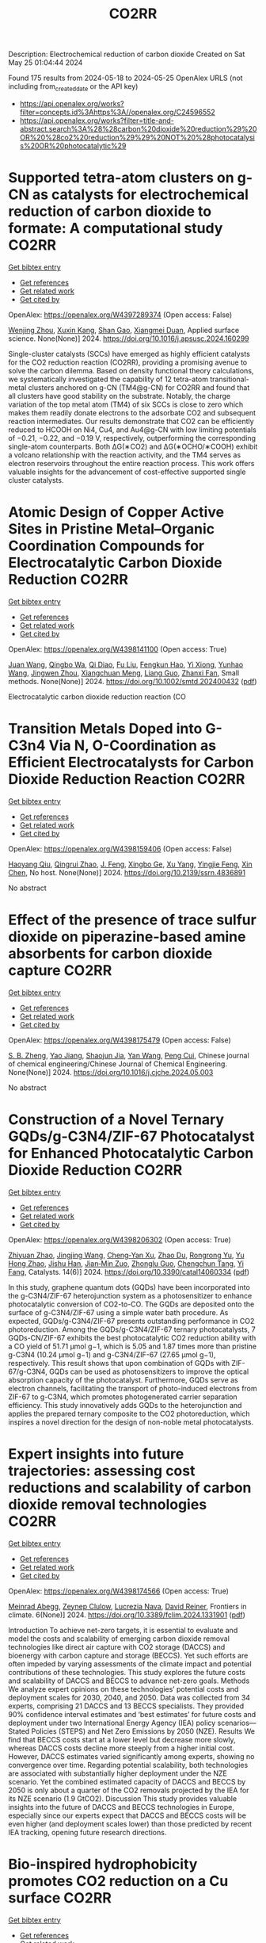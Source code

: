 #+TITLE: CO2RR
Description: Electrochemical reduction of carbon dioxide
Created on Sat May 25 01:04:44 2024

Found 175 results from 2024-05-18 to 2024-05-25
OpenAlex URLS (not including from_created_date or the API key)
- [[https://api.openalex.org/works?filter=concepts.id%3Ahttps%3A//openalex.org/C24596552]]
- [[https://api.openalex.org/works?filter=title-and-abstract.search%3A%28%28carbon%20dioxide%20reduction%29%20OR%20%28co2%20reduction%29%29%20NOT%20%28photocatalysis%20OR%20photocatalytic%29]]

* Supported tetra-atom clusters on g-CN as catalysts for electrochemical reduction of carbon dioxide to formate: A computational study  :CO2RR:
:PROPERTIES:
:UUID: https://openalex.org/W4397289374
:TOPICS: Electrochemical Reduction of CO2 to Fuels, Thermoelectric Materials, Catalytic Nanomaterials
:PUBLICATION_DATE: 2024-05-01
:END:    
    
[[elisp:(doi-add-bibtex-entry "https://doi.org/10.1016/j.apsusc.2024.160299")][Get bibtex entry]] 

- [[elisp:(progn (xref--push-markers (current-buffer) (point)) (oa--referenced-works "https://openalex.org/W4397289374"))][Get references]]
- [[elisp:(progn (xref--push-markers (current-buffer) (point)) (oa--related-works "https://openalex.org/W4397289374"))][Get related work]]
- [[elisp:(progn (xref--push-markers (current-buffer) (point)) (oa--cited-by-works "https://openalex.org/W4397289374"))][Get cited by]]

OpenAlex: https://openalex.org/W4397289374 (Open access: False)
    
[[https://openalex.org/A5006879069][Wenjing Zhou]], [[https://openalex.org/A5054752343][Xuxin Kang]], [[https://openalex.org/A5040133039][Shan Gao]], [[https://openalex.org/A5000121893][Xiangmei Duan]], Applied surface science. None(None)] 2024. https://doi.org/10.1016/j.apsusc.2024.160299 
     
Single-cluster catalysts (SCCs) have emerged as highly efficient catalysts for the CO2 reduction reaction (CO2RR), providing a promising avenue to solve the carbon dilemma. Based on density functional theory calculations, we systematically investigated the capability of 12 tetra-atom transitional-metal clusters anchored on g-CN (TM4@g-CN) for CO2RR and found that all clusters have good stability on the substrate. Notably, the charge variation of the top metal atom (TM4) of six SCCs is close to zero which makes them readily donate electrons to the adsorbate CO2 and subsequent reaction intermediates. Our results demonstrate that CO2 can be efficiently reduced to HCOOH on Ni4, Cu4, and Au4@g-CN with low limiting potentials of −0.21, −0.22, and −0.19 V, respectively, outperforming the corresponding single-atom counterparts. Both ΔG(∗CO2) and ΔG(∗OCHO/∗COOH) exhibit a volcano relationship with the reaction activity, and the TM4 serves as electron reservoirs throughout the entire reaction process. This work offers valuable insights for the advancement of cost-effective supported single cluster catalysts.    

    

* Atomic Design of Copper Active Sites in Pristine Metal–Organic Coordination Compounds for Electrocatalytic Carbon Dioxide Reduction  :CO2RR:
:PROPERTIES:
:UUID: https://openalex.org/W4398141100
:TOPICS: Electrochemical Reduction of CO2 to Fuels, Carbon Dioxide Utilization for Chemical Synthesis, Applications of Ionic Liquids
:PUBLICATION_DATE: 2024-05-20
:END:    
    
[[elisp:(doi-add-bibtex-entry "https://doi.org/10.1002/smtd.202400432")][Get bibtex entry]] 

- [[elisp:(progn (xref--push-markers (current-buffer) (point)) (oa--referenced-works "https://openalex.org/W4398141100"))][Get references]]
- [[elisp:(progn (xref--push-markers (current-buffer) (point)) (oa--related-works "https://openalex.org/W4398141100"))][Get related work]]
- [[elisp:(progn (xref--push-markers (current-buffer) (point)) (oa--cited-by-works "https://openalex.org/W4398141100"))][Get cited by]]

OpenAlex: https://openalex.org/W4398141100 (Open access: True)
    
[[https://openalex.org/A5018892762][Juan Wang]], [[https://openalex.org/A5087658821][Qingbo Wa]], [[https://openalex.org/A5052782381][Qi Diao]], [[https://openalex.org/A5023888346][Fu Liu]], [[https://openalex.org/A5052246820][Fengkun Hao]], [[https://openalex.org/A5011847790][Yi Xiong]], [[https://openalex.org/A5055096182][Yunhao Wang]], [[https://openalex.org/A5025709244][Jingwen Zhou]], [[https://openalex.org/A5005566472][Xiangchuan Meng]], [[https://openalex.org/A5066488748][Liang Guo]], [[https://openalex.org/A5065739319][Zhanxi Fan]], Small methods. None(None)] 2024. https://doi.org/10.1002/smtd.202400432  ([[https://onlinelibrary.wiley.com/doi/pdfdirect/10.1002/smtd.202400432][pdf]])
     
Electrocatalytic carbon dioxide reduction reaction (CO    

    

* Transition Metals Doped into G-C3n4 Via N, O-Coordination as Efficient Electrocatalysts for Carbon Dioxide Reduction Reaction  :CO2RR:
:PROPERTIES:
:UUID: https://openalex.org/W4398159406
:TOPICS: Electrochemical Reduction of CO2 to Fuels, Gas Sensing Technology and Materials, Accelerating Materials Innovation through Informatics
:PUBLICATION_DATE: 2024-01-01
:END:    
    
[[elisp:(doi-add-bibtex-entry "https://doi.org/10.2139/ssrn.4836891")][Get bibtex entry]] 

- [[elisp:(progn (xref--push-markers (current-buffer) (point)) (oa--referenced-works "https://openalex.org/W4398159406"))][Get references]]
- [[elisp:(progn (xref--push-markers (current-buffer) (point)) (oa--related-works "https://openalex.org/W4398159406"))][Get related work]]
- [[elisp:(progn (xref--push-markers (current-buffer) (point)) (oa--cited-by-works "https://openalex.org/W4398159406"))][Get cited by]]

OpenAlex: https://openalex.org/W4398159406 (Open access: False)
    
[[https://openalex.org/A5067783274][Haoyang Qiu]], [[https://openalex.org/A5059700536][Qingrui Zhao]], [[https://openalex.org/A5019695667][J. Feng]], [[https://openalex.org/A5063446819][Xingbo Ge]], [[https://openalex.org/A5018720161][Xu Yang]], [[https://openalex.org/A5019670440][Yingjie Feng]], [[https://openalex.org/A5090981468][Xin Chen]], No host. None(None)] 2024. https://doi.org/10.2139/ssrn.4836891 
     
No abstract    

    

* Effect of the presence of trace sulfur dioxide on piperazine-based amine absorbents for carbon dioxide capture  :CO2RR:
:PROPERTIES:
:UUID: https://openalex.org/W4398175479
:TOPICS: Carbon Dioxide Capture and Storage Technologies, Membrane Gas Separation Technology, Refrigeration Systems and Technologies
:PUBLICATION_DATE: 2024-05-01
:END:    
    
[[elisp:(doi-add-bibtex-entry "https://doi.org/10.1016/j.cjche.2024.05.003")][Get bibtex entry]] 

- [[elisp:(progn (xref--push-markers (current-buffer) (point)) (oa--referenced-works "https://openalex.org/W4398175479"))][Get references]]
- [[elisp:(progn (xref--push-markers (current-buffer) (point)) (oa--related-works "https://openalex.org/W4398175479"))][Get related work]]
- [[elisp:(progn (xref--push-markers (current-buffer) (point)) (oa--cited-by-works "https://openalex.org/W4398175479"))][Get cited by]]

OpenAlex: https://openalex.org/W4398175479 (Open access: False)
    
[[https://openalex.org/A5084324661][S. B. Zheng]], [[https://openalex.org/A5043302360][Yao Jiang]], [[https://openalex.org/A5049912598][Shaojun Jia]], [[https://openalex.org/A5004524880][Yan Wang]], [[https://openalex.org/A5014882058][Peng Cui]], Chinese journal of chemical engineering/Chinese Journal of Chemical Engineering. None(None)] 2024. https://doi.org/10.1016/j.cjche.2024.05.003 
     
No abstract    

    

* Construction of a Novel Ternary GQDs/g-C3N4/ZIF-67 Photocatalyst for Enhanced Photocatalytic Carbon Dioxide Reduction  :CO2RR:
:PROPERTIES:
:UUID: https://openalex.org/W4398206302
:TOPICS: Photocatalytic Materials for Solar Energy Conversion, Gas Sensing Technology and Materials, Perovskite Solar Cell Technology
:PUBLICATION_DATE: 2024-05-21
:END:    
    
[[elisp:(doi-add-bibtex-entry "https://doi.org/10.3390/catal14060334")][Get bibtex entry]] 

- [[elisp:(progn (xref--push-markers (current-buffer) (point)) (oa--referenced-works "https://openalex.org/W4398206302"))][Get references]]
- [[elisp:(progn (xref--push-markers (current-buffer) (point)) (oa--related-works "https://openalex.org/W4398206302"))][Get related work]]
- [[elisp:(progn (xref--push-markers (current-buffer) (point)) (oa--cited-by-works "https://openalex.org/W4398206302"))][Get cited by]]

OpenAlex: https://openalex.org/W4398206302 (Open access: True)
    
[[https://openalex.org/A5073117733][Zhiyuan Zhao]], [[https://openalex.org/A5067221645][Jingjing Wang]], [[https://openalex.org/A5000133042][Cheng‐Yan Xu]], [[https://openalex.org/A5025266207][Zhao Du]], [[https://openalex.org/A5053332787][Rongrong Yu]], [[https://openalex.org/A5088072370][Yu Hong Zhao]], [[https://openalex.org/A5044820789][Jishu Han]], [[https://openalex.org/A5034422124][Jian‐Min Zuo]], [[https://openalex.org/A5069736534][Zhonglu Guo]], [[https://openalex.org/A5022913125][Chengchun Tang]], [[https://openalex.org/A5054091259][Yi Fang]], Catalysts. 14(6)] 2024. https://doi.org/10.3390/catal14060334  ([[https://www.mdpi.com/2073-4344/14/6/334/pdf?version=1716307019][pdf]])
     
In this study, graphene quantum dots (GQDs) have been incorporated into the g-C3N4/ZIF-67 heterojunction system as a photosensitizer to enhance photocatalytic conversion of CO2-to-CO. The GQDs are deposited onto the surface of g-C3N4/ZIF-67 using a simple water bath procedure. As expected, GQDs/g-C3N4/ZIF-67 presents outstanding performance in CO2 photoreduction. Among the GQDs/g-C3N4/ZIF-67 ternary photocatalysts, 7 GQDs-CN/ZIF-67 exhibits the best photocatalytic CO2 reduction ability with a CO yield of 51.71 μmol g−1, which is 5.05 and 1.87 times more than pristine g-C3N4 (10.24 μmol g−1) and g-C3N4/ZIF-67 (27.65 μmol g−1), respectively. This result shows that upon combination of GQDs with ZIF-67/g-C3N4, GQDs can be used as photosensitizers to improve the optical absorption capacity of the photocatalyst. Furthermore, GQDs serve as electron channels, facilitating the transport of photo-induced electrons from ZIF-67 to g-C3N4, which promotes photogenerated carrier separation efficiency. This study innovatively adds GQDs to the heterojunction and applies the prepared ternary composite to the CO2 photoreduction, which inspires a novel direction for the design of non-noble metal photocatalysts.    

    

* Expert insights into future trajectories: assessing cost reductions and scalability of carbon dioxide removal technologies  :CO2RR:
:PROPERTIES:
:UUID: https://openalex.org/W4398174566
:TOPICS: Carbon Dioxide Capture and Storage Technologies, Carbon Dioxide Sequestration in Geological Formations, Global Methane Emissions and Impacts
:PUBLICATION_DATE: 2024-05-21
:END:    
    
[[elisp:(doi-add-bibtex-entry "https://doi.org/10.3389/fclim.2024.1331901")][Get bibtex entry]] 

- [[elisp:(progn (xref--push-markers (current-buffer) (point)) (oa--referenced-works "https://openalex.org/W4398174566"))][Get references]]
- [[elisp:(progn (xref--push-markers (current-buffer) (point)) (oa--related-works "https://openalex.org/W4398174566"))][Get related work]]
- [[elisp:(progn (xref--push-markers (current-buffer) (point)) (oa--cited-by-works "https://openalex.org/W4398174566"))][Get cited by]]

OpenAlex: https://openalex.org/W4398174566 (Open access: True)
    
[[https://openalex.org/A5035980421][Meinrad Abegg]], [[https://openalex.org/A5091372787][Zeynep Clulow]], [[https://openalex.org/A5051691530][Lucrezia Nava]], [[https://openalex.org/A5085217342][David Reiner]], Frontiers in climate. 6(None)] 2024. https://doi.org/10.3389/fclim.2024.1331901  ([[https://www.frontiersin.org/articles/10.3389/fclim.2024.1331901/pdf?isPublishedV2=False][pdf]])
     
Introduction To achieve net-zero targets, it is essential to evaluate and model the costs and scalability of emerging carbon dioxide removal technologies like direct air capture with CO2 storage (DACCS) and bioenergy with carbon capture and storage (BECCS). Yet such efforts are often impeded by varying assessments of the climate impact and potential contributions of these technologies. This study explores the future costs and scalability of DACCS and BECCS to advance net-zero goals. Methods We analyze expert opinions on these technologies’ potential costs and deployment scales for 2030, 2040, and 2050. Data was collected from 34 experts, comprising 21 DACCS and 13 BECCS specialists. They provided 90% confidence interval estimates and ‘best estimates’ for future costs and deployment under two International Energy Agency (IEA) policy scenarios—Stated Policies (STEPS) and Net Zero Emissions by 2050 (NZE). Results We find that BECCS costs start at a lower level but decrease more slowly, whereas DACCS costs decline more steeply from a higher initial cost. However, DACCS estimates varied significantly among experts, showing no convergence over time. Regarding potential scalability, both technologies are associated with substantially higher deployment under the NZE scenario. Yet the combined estimated capacity of DACCS and BECCS by 2050 is only about a quarter of the CO2 removals projected by the IEA for its NZE scenario (1.9 GtCO2). Discussion This study provides valuable insights into the future of DACCS and BECCS technologies in Europe, especially since our experts expect that DACCS and BECCS costs will be even higher (and deployment scales lower) than those predicted by recent IEA tracking, opening future research directions.    

    

* Bio-inspired hydrophobicity promotes CO2 reduction on a Cu surface  :CO2RR:
:PROPERTIES:
:UUID: https://openalex.org/W4398746293
:TOPICS: Wearable Nanogenerator Technology, Catalytic Nanomaterials, Hydrodynamics of Active Matter
:PUBLICATION_DATE: 2019-01-01
:END:    
    
[[elisp:(doi-add-bibtex-entry "https://doi.org/10.7910/dvn/8ihz4k")][Get bibtex entry]] 

- [[elisp:(progn (xref--push-markers (current-buffer) (point)) (oa--referenced-works "https://openalex.org/W4398746293"))][Get references]]
- [[elisp:(progn (xref--push-markers (current-buffer) (point)) (oa--related-works "https://openalex.org/W4398746293"))][Get related work]]
- [[elisp:(progn (xref--push-markers (current-buffer) (point)) (oa--cited-by-works "https://openalex.org/W4398746293"))][Get cited by]]

OpenAlex: https://openalex.org/W4398746293 (Open access: True)
    
[[https://openalex.org/A5011758590][David Wakerley]], [[https://openalex.org/A5025359691][Sarah Lamaison]], [[https://openalex.org/A5077202582][François Ozanam]], [[https://openalex.org/A5000475841][Nicolas Menguy]], [[https://openalex.org/A5002203341][Dimitri Mercier]], [[https://openalex.org/A5085329915][Philippe Marcus]], [[https://openalex.org/A5062221634][Marc Fontecave]], [[https://openalex.org/A5017673806][Victor Mougel]], Harvard Dataverse. None(None)] 2019. https://doi.org/10.7910/dvn/8ihz4k 
     
Aqueous electrocatalytic reduction of CO2 into alcohol and hydrocarbon fuels presents a sustainable route towards energy-rich chemical feedstocks. Cu is the only material able to catalyse the substantial formation of multi-carbon products (C2/C3), however competing proton reduction to hydrogen is an ever-present drain on selectivity. Herein, a superhydrophobic surface was generated by 1-octadecanethiol treatment of hierarchically structured Cu dendrites, inspired by the structure of gas-trapping cuticles on subaquatic spiders. The hydrophobic electrode attained 56% Faradaic efficiency for ethylene and 17% for ethanol production at neutral pH, compared to 9% and 4% on a hydrophilic, wettable equivalent. These observations are assigned to trapped gases at the hydrophobic Cu surface, which increase the concentration of CO2 at the electrode|solution interface and consequently increase CO2 reduction selectivity. Hydrophobicity is thus proposed as a governing factor in CO2 reduction selectivity and can help explain trends seen on previously reported electrocatalysts.    

    

* Turning Emissions into Assets: Converting Bromine Plant Carbon Dioxide to Magnesium Carbonate for Sustainable Growth and Emission Reduction  :CO2RR:
:PROPERTIES:
:UUID: https://openalex.org/W4397038851
:TOPICS: Global Energy Transition and Fossil Fuel Depletion
:PUBLICATION_DATE: 2023-08-05
:END:    
    
[[elisp:(doi-add-bibtex-entry "https://doi.org/10.21275/sr23814123857")][Get bibtex entry]] 

- [[elisp:(progn (xref--push-markers (current-buffer) (point)) (oa--referenced-works "https://openalex.org/W4397038851"))][Get references]]
- [[elisp:(progn (xref--push-markers (current-buffer) (point)) (oa--related-works "https://openalex.org/W4397038851"))][Get related work]]
- [[elisp:(progn (xref--push-markers (current-buffer) (point)) (oa--cited-by-works "https://openalex.org/W4397038851"))][Get cited by]]

OpenAlex: https://openalex.org/W4397038851 (Open access: True)
    
[[https://openalex.org/A5011117821][A. P. Gandhi]], International journal of science and research. 12(8)] 2023. https://doi.org/10.21275/sr23814123857 
     
No abstract    

    

* Dataset for: Bio-inspired hydrophobicity promotes CO2 reduction on a Cu surface  :CO2RR:
:PROPERTIES:
:UUID: https://openalex.org/W4398696569
:TOPICS: Wearable Nanogenerator Technology
:PUBLICATION_DATE: 2019-01-01
:END:    
    
[[elisp:(doi-add-bibtex-entry "https://doi.org/10.7910/dvn/dspzhe")][Get bibtex entry]] 

- [[elisp:(progn (xref--push-markers (current-buffer) (point)) (oa--referenced-works "https://openalex.org/W4398696569"))][Get references]]
- [[elisp:(progn (xref--push-markers (current-buffer) (point)) (oa--related-works "https://openalex.org/W4398696569"))][Get related work]]
- [[elisp:(progn (xref--push-markers (current-buffer) (point)) (oa--cited-by-works "https://openalex.org/W4398696569"))][Get cited by]]

OpenAlex: https://openalex.org/W4398696569 (Open access: True)
    
[[https://openalex.org/A5011758590][David Wakerley]], [[https://openalex.org/A5025359691][Sarah Lamaison]], [[https://openalex.org/A5077202582][François Ozanam]], [[https://openalex.org/A5000475841][Nicolas Menguy]], [[https://openalex.org/A5002203341][Dimitri Mercier]], [[https://openalex.org/A5085329915][Philippe Marcus]], [[https://openalex.org/A5062221634][Marc Fontecave]], [[https://openalex.org/A5017673806][Victor Mougel]], Harvard Dataverse. None(None)] 2019. https://doi.org/10.7910/dvn/dspzhe 
     
The aqueous electrocatalytic reduction of CO2 into alcohol and hydrocarbon fuels presents a sustainable route towards energy-rich chemical feedstocks. Cu is the only material able to catalyse the substantial formation of multicarbon products (C2/C3), but competing proton reduction to hydrogen is an ever-present drain on selectivity. Herein, a superhydrophobic surface was generated by 1-octadecanethiol treatment of hierarchically structured Cu dendrites, inspired by the structure of gas-trapping cuticles on subaquatic spiders. The hydrophobic electrode attained a 56% faradaic efficiency for ethylene and 17% for ethanol production at neutral pH, compared to 9% and 4% on a hydrophilic, wettable equivalent. These observations are assigned to trapped gases at the hydrophobic Cu surface, which increase the concentration of CO2 at the electrode–solution interface and consequently increase CO2 reduction selectivity. Hydrophobicity is thus proposed as a governing factor in CO2 reduction selectivity and can help explain trends seen on previously reported electrocatalysts.    

    

* Electrochemical CO2 reduction and mineralisation in calcium containing electrolytes  :CO2RR:
:PROPERTIES:
:UUID: https://openalex.org/W4398759734
:TOPICS: Electrochemical Reduction of CO2 to Fuels, Electrochemical Reduction in Molten Salts, Chemical-Looping Technologies
:PUBLICATION_DATE: 2024-06-01
:END:    
    
[[elisp:(doi-add-bibtex-entry "https://doi.org/10.1016/j.mtchem.2024.102117")][Get bibtex entry]] 

- [[elisp:(progn (xref--push-markers (current-buffer) (point)) (oa--referenced-works "https://openalex.org/W4398759734"))][Get references]]
- [[elisp:(progn (xref--push-markers (current-buffer) (point)) (oa--related-works "https://openalex.org/W4398759734"))][Get related work]]
- [[elisp:(progn (xref--push-markers (current-buffer) (point)) (oa--cited-by-works "https://openalex.org/W4398759734"))][Get cited by]]

OpenAlex: https://openalex.org/W4398759734 (Open access: True)
    
[[https://openalex.org/A5059022177][Chong Lee]], [[https://openalex.org/A5063380868][Jinshuo Zou]], [[https://openalex.org/A5074748535][Gordon G. Wallace]], Materials today chemistry. 38(None)] 2024. https://doi.org/10.1016/j.mtchem.2024.102117 
     
One of the key challenges of room temperature aqueous CO2 electrolysis technology is the carbon losses because of carbonate formation. It is desirable if carbonate ions could be utilized concurrently for a useful process. Herein, we devise a strategy that enables in-situ electroreduction and assisted CO2 storage using a by-product of that reduction process and carbonate ions. By employing a Ag catalyst deposited on a gas diffusion layer, we demonstrate CO2 electroreduction and concurrent storage via mineralisation using seawater, as well as other calcium containing electrolytes. For example, CO2 electroreduction in 0.6 M Na2SO4 containing 400 ppm Ca electrolyte results in a Faradaic conversion efficiency to CO of ∼90 % at - 1.4 V vs. RHE (∼60 ± 6 mA cm−2), and concurrently stored CO2 as calcium carbonate. This bioinspired work offers a new avenue where CO2 storage is incorporated in a sustainable CO2 electroreduction technology.    

    

* Photoelectrochemical Catalytic Co2 Reduction Enhanced by In-Doped Gan and Combined with Vibration Energy Harvester Driving Co2 Reduction  :CO2RR:
:PROPERTIES:
:UUID: https://openalex.org/W4398234042
:TOPICS: Photocatalytic Materials for Solar Energy Conversion, Electrochemical Reduction of CO2 to Fuels, Gas Sensing Technology and Materials
:PUBLICATION_DATE: 2024-01-01
:END:    
    
[[elisp:(doi-add-bibtex-entry "https://doi.org/10.2139/ssrn.4838936")][Get bibtex entry]] 

- [[elisp:(progn (xref--push-markers (current-buffer) (point)) (oa--referenced-works "https://openalex.org/W4398234042"))][Get references]]
- [[elisp:(progn (xref--push-markers (current-buffer) (point)) (oa--related-works "https://openalex.org/W4398234042"))][Get related work]]
- [[elisp:(progn (xref--push-markers (current-buffer) (point)) (oa--cited-by-works "https://openalex.org/W4398234042"))][Get cited by]]

OpenAlex: https://openalex.org/W4398234042 (Open access: False)
    
[[https://openalex.org/A5090374198][Mingxiang Zhang]], [[https://openalex.org/A5041362389][Li Wen]], [[https://openalex.org/A5072981099][Shanghao Gu]], [[https://openalex.org/A5058741911][Weihan Xu]], [[https://openalex.org/A5027800643][Zhouguang Lu]], [[https://openalex.org/A5010016722][Fei Wang]], No host. None(None)] 2024. https://doi.org/10.2139/ssrn.4838936 
     
No abstract    

    

* Enhancing Electrochemical Efficiency of Solid Oxide Electrolysis Cells for Carbon Dioxide Reduction Through Nickel‐Doped Titanate‐Based Cathode with Doped Ceria Electrolyte  :CO2RR:
:PROPERTIES:
:UUID: https://openalex.org/W4398235928
:TOPICS: Solid Oxide Fuel Cells, Chemical-Looping Technologies, Electrochemical Reduction of CO2 to Fuels
:PUBLICATION_DATE: 2024-05-23
:END:    
    
[[elisp:(doi-add-bibtex-entry "https://doi.org/10.1002/ceat.202400046")][Get bibtex entry]] 

- [[elisp:(progn (xref--push-markers (current-buffer) (point)) (oa--referenced-works "https://openalex.org/W4398235928"))][Get references]]
- [[elisp:(progn (xref--push-markers (current-buffer) (point)) (oa--related-works "https://openalex.org/W4398235928"))][Get related work]]
- [[elisp:(progn (xref--push-markers (current-buffer) (point)) (oa--cited-by-works "https://openalex.org/W4398235928"))][Get cited by]]

OpenAlex: https://openalex.org/W4398235928 (Open access: False)
    
[[https://openalex.org/A5017527260][Neetu Kumari]], [[https://openalex.org/A5077353474][R. Stanley]], [[https://openalex.org/A5042260682][Pankaj Tiwari]], [[https://openalex.org/A5074851606][Suddhasatwa Basu]], [[https://openalex.org/A5024508731][Vivekanand Vivekanand]], [[https://openalex.org/A5084309470][Neetu Kumari]], Chemical engineering & technology. None(None)] 2024. https://doi.org/10.1002/ceat.202400046 
     
Abstract Solid oxide electrolysis cell (SOEC) is a potential technology for converting the principal greenhouse gas, carbon dioxide (CO 2 ), into carbon monoxide (CO) by employing renewable energy. SOECs have great potential, including high‐energy efficiency, fast electrode kinetics, and competitive cost; however, this technology still has challenges in developing highly active, robust CO 2 cathode electrocatalysts. In this work, we report the Ni‐doped lanthanum strontium calcium titanate (La 0.20 Sr 0.25 Ca 0.45 Ni 0.05 Ti 0.95 O 3−δ ) cathode for application as the cathode of CO 2 electrolysis with gadolinia‐doped ceria (Gd 0.1 Ce 0.9 O 1.95 ) electrolyte in SOEC. The exsolution of Ni nanoparticles is achieved by a simple in situ growth method at 800 °C. The Ni doping in LSCT significantly improved the electrochemical activity of the catalyst by increasing oxygen vacancies, and the Ni metallic nanoparticles can afford much more active sites for CO 2 reduction. The CO 2 electrolysis mechanism is studied by the distribution of relaxation time analysis of impedance spectroscopy. Ni‐LSCT renders a higher activity for electrolysis of CO 2 with an exceptionally high reduction current density of 3.89 A cm −2 at 2.5 V potential applied and 800 °C temperature with GDC (Gd 0.1 Ce 0.9 O 1.95 ) electrolyte. Ni doping is a crucial factor in controlling the electrochemical performance and catalytic activity in SOEC and GDC electrolytes, which is further helped by the high ionic conductivity.    

    

* Energy Consumption Reduction of Carbon Dioxide Capture and Compression Process in Ngcc Power Plant Through Configuration Modification and Process Integration  :CO2RR:
:PROPERTIES:
:UUID: https://openalex.org/W4398202875
:TOPICS: Carbon Dioxide Capture and Storage Technologies, Catalytic Carbon Dioxide Hydrogenation, Cryogenic Fluid Storage and Management
:PUBLICATION_DATE: 2024-01-01
:END:    
    
[[elisp:(doi-add-bibtex-entry "https://doi.org/10.2139/ssrn.4837886")][Get bibtex entry]] 

- [[elisp:(progn (xref--push-markers (current-buffer) (point)) (oa--referenced-works "https://openalex.org/W4398202875"))][Get references]]
- [[elisp:(progn (xref--push-markers (current-buffer) (point)) (oa--related-works "https://openalex.org/W4398202875"))][Get related work]]
- [[elisp:(progn (xref--push-markers (current-buffer) (point)) (oa--cited-by-works "https://openalex.org/W4398202875"))][Get cited by]]

OpenAlex: https://openalex.org/W4398202875 (Open access: False)
    
[[https://openalex.org/A5080659499][Yong Liang]], [[https://openalex.org/A5042266656][Ting Lei]], [[https://openalex.org/A5066302798][Yan Zhu]], [[https://openalex.org/A5064619972][Kai Yang]], [[https://openalex.org/A5037486154][Jintao wu]], [[https://openalex.org/A5023369710][Meirong Dong]], [[https://openalex.org/A5029646350][Jidong Lu]], No host. None(None)] 2024. https://doi.org/10.2139/ssrn.4837886 
     
No abstract    

    

* Time‐Resolved Mechanistic Depiction of Photoinduced CO2 Reduction Catalysis on a Urea‐Modified Iron Porphyrin  :CO2RR:
:PROPERTIES:
:UUID: https://openalex.org/W4398250927
:TOPICS: Electrochemical Reduction of CO2 to Fuels, Role of Porphyrins and Phthalocyanines in Materials Chemistry, Catalytic Nanomaterials
:PUBLICATION_DATE: 2024-05-23
:END:    
    
[[elisp:(doi-add-bibtex-entry "https://doi.org/10.1002/ange.202407723")][Get bibtex entry]] 

- [[elisp:(progn (xref--push-markers (current-buffer) (point)) (oa--referenced-works "https://openalex.org/W4398250927"))][Get references]]
- [[elisp:(progn (xref--push-markers (current-buffer) (point)) (oa--related-works "https://openalex.org/W4398250927"))][Get related work]]
- [[elisp:(progn (xref--push-markers (current-buffer) (point)) (oa--cited-by-works "https://openalex.org/W4398250927"))][Get cited by]]

OpenAlex: https://openalex.org/W4398250927 (Open access: False)
    
[[https://openalex.org/A5040556611][Daniel H. Cruz Neto]], [[https://openalex.org/A5040070677][Eva Pugliese]], [[https://openalex.org/A5001485043][Philipp Gotico]], [[https://openalex.org/A5003956554][Annamaria Quaranta]], [[https://openalex.org/A5060925313][Winfried Leibl]], [[https://openalex.org/A5001859011][Karine Steenkeste]], [[https://openalex.org/A5010818136][Daniel Peláez]], [[https://openalex.org/A5067020727][Thomas Pino]], [[https://openalex.org/A5072820640][Zakaria Halime]], [[https://openalex.org/A5036655135][Minh‐Huong Ha‐Thi]], Angewandte Chemie. None(None)] 2024. https://doi.org/10.1002/ange.202407723 
     
The development of functional artificial photosynthetic devices relies on the understanding of mechanistic aspects involved in specialized photocatalysts. Modified iron porphyrins have long been explored as efficient catalysts for the light‐induced reduction of carbon dioxide (CO2) towards solar fuels. In spite of the advancements in homogeneous catalysis, the development of the next generation of catalysts requires a complete understanding of the fundamental photoinduced processes taking place prior to and after activation of the substrate by the catalyst. In this work, we employ a state‐of‐the‐art nanosecond optical transient absorption spectroscopic setup with a double excitation capability to induce charge accumulation and trigger the reduction of CO2 to carbon monoxide (CO). Our biomimetic system is composed of a urea‐modified iron(III) tetraphenylporphyrin (UrFeIII) catalyst, the prototypical [Ru(bpy)3]2+ (bpy = 2,2’‐bipyridine) used as a photosensitizer, and sodium ascorbate as an electron donor. Under inert atmosphere, we show that two electrons can be successively accumulated on the catalyst as the fates of the photogenerated UrFeII and UrFeI reduced species are tracked. In the presence of CO2, the catalytic cycle is kick‐started providing further evidence on CO2 activation by the UrFe catalyst in its formal FeI oxidation state.    

    

* Time‐Resolved Mechanistic Depiction of Photoinduced CO2 Reduction Catalysis on a Urea‐Modified Iron Porphyrin  :CO2RR:
:PROPERTIES:
:UUID: https://openalex.org/W4398251488
:TOPICS: Electrochemical Reduction of CO2 to Fuels, Role of Porphyrins and Phthalocyanines in Materials Chemistry, Catalytic Nanomaterials
:PUBLICATION_DATE: 2024-05-23
:END:    
    
[[elisp:(doi-add-bibtex-entry "https://doi.org/10.1002/anie.202407723")][Get bibtex entry]] 

- [[elisp:(progn (xref--push-markers (current-buffer) (point)) (oa--referenced-works "https://openalex.org/W4398251488"))][Get references]]
- [[elisp:(progn (xref--push-markers (current-buffer) (point)) (oa--related-works "https://openalex.org/W4398251488"))][Get related work]]
- [[elisp:(progn (xref--push-markers (current-buffer) (point)) (oa--cited-by-works "https://openalex.org/W4398251488"))][Get cited by]]

OpenAlex: https://openalex.org/W4398251488 (Open access: False)
    
[[https://openalex.org/A5040556611][Daniel H. Cruz Neto]], [[https://openalex.org/A5040070677][Eva Pugliese]], [[https://openalex.org/A5001485043][Philipp Gotico]], [[https://openalex.org/A5003956554][Annamaria Quaranta]], [[https://openalex.org/A5060925313][Winfried Leibl]], [[https://openalex.org/A5001859011][Karine Steenkeste]], [[https://openalex.org/A5010818136][Daniel Peláez]], [[https://openalex.org/A5067020727][Thomas Pino]], [[https://openalex.org/A5072820640][Zakaria Halime]], [[https://openalex.org/A5036655135][Minh‐Huong Ha‐Thi]], Angewandte Chemie. None(None)] 2024. https://doi.org/10.1002/anie.202407723 
     
The development of functional artificial photosynthetic devices relies on the understanding of mechanistic aspects involved in specialized photocatalysts. Modified iron porphyrins have long been explored as efficient catalysts for the light‐induced reduction of carbon dioxide (CO2) towards solar fuels. In spite of the advancements in homogeneous catalysis, the development of the next generation of catalysts requires a complete understanding of the fundamental photoinduced processes taking place prior to and after activation of the substrate by the catalyst. In this work, we employ a state‐of‐the‐art nanosecond optical transient absorption spectroscopic setup with a double excitation capability to induce charge accumulation and trigger the reduction of CO2 to carbon monoxide (CO). Our biomimetic system is composed of a urea‐modified iron(III) tetraphenylporphyrin (UrFeIII) catalyst, the prototypical [Ru(bpy)3]2+ (bpy = 2,2’‐bipyridine) used as a photosensitizer, and sodium ascorbate as an electron donor. Under inert atmosphere, we show that two electrons can be successively accumulated on the catalyst as the fates of the photogenerated UrFeII and UrFeI reduced species are tracked. In the presence of CO2, the catalytic cycle is kick‐started providing further evidence on CO2 activation by the UrFe catalyst in its formal FeI oxidation state.    

    

* Scenario Analysis of CO2 Reduction Potentials from a Carbon Neutral Perspective  :CO2RR:
:PROPERTIES:
:UUID: https://openalex.org/W4398138737
:TOPICS: Life Cycle Assessment and Environmental Impact Analysis, Economic Implications of Climate Change Policies, Efficiency Analysis in Production and Resource Allocation
:PUBLICATION_DATE: 2024-05-19
:END:    
    
[[elisp:(doi-add-bibtex-entry "https://doi.org/10.3390/su16104274")][Get bibtex entry]] 

- [[elisp:(progn (xref--push-markers (current-buffer) (point)) (oa--referenced-works "https://openalex.org/W4398138737"))][Get references]]
- [[elisp:(progn (xref--push-markers (current-buffer) (point)) (oa--related-works "https://openalex.org/W4398138737"))][Get related work]]
- [[elisp:(progn (xref--push-markers (current-buffer) (point)) (oa--cited-by-works "https://openalex.org/W4398138737"))][Get cited by]]

OpenAlex: https://openalex.org/W4398138737 (Open access: True)
    
[[https://openalex.org/A5022846665][Wensheng Wang]], [[https://openalex.org/A5079916093][Yuting Jia]], Sustainability. 16(10)] 2024. https://doi.org/10.3390/su16104274  ([[https://www.mdpi.com/2071-1050/16/10/4274/pdf?version=1716259719][pdf]])
     
As a major emitter of CO2, China needs to take responsibility for slowing down global warming. In this paper, the potential carbon emission intensity of provinces is firstly calculated using the non-radial directional distance function under the group- and meta-frontier techniques, and then six scenarios based on two factors (economic development and carbon intensity) are set up to estimate the emission reduction potential of China and each province. Considering the goal of carbon neutrality, the calculation of CO2 emission reduction potential quantifies the amount of emissions that can be reduced and the amount of emissions that should be balanced. Additionally, the degree of difficulty in achieving abatement potential is also calculated. The findings are as follows: First, assuming that the economic growth rate is reduced to 4.4% (achieving the second “100-year goal”) and each province adopts the most advanced low-carbon technologies, China could reduce carbon emissions by 5970.56 Mt compared to 2019 levels. To achieve net-zero emissions, the remaining 3824.2 Mt of carbon emissions should be removed by carbon reduction technologies. Second, the effect of slowing down economic growth and decreasing carbon intensity varies greatly among provinces. Hebei and Shandong should be prioritized as they have the greatest potential for emission reductions under both scenarios. Third, it is more difficult for Beijing, Shanghai, Hubei, Hunan, Inner Mongolia Autonomous Region, Chongqing, and Sichuan to achieve the abatement potential and they require more effort to reduce the same amount of carbon emissions compared to other provinces. The study provides a reference for achieving carbon neutrality and helps provinces to develop differentiated emission reduction strategies.    

    

* Marginal abatement cost curves for CO2 emission reduction from shipping to 2050  :CO2RR:
:PROPERTIES:
:UUID: https://openalex.org/W4398155118
:TOPICS: Environmental Impact of Maritime Transportation Emissions, Estimating Vehicle Fuel Consumption and Emissions, Integration of Electric Vehicles in Power Systems
:PUBLICATION_DATE: 2024-06-01
:END:    
    
[[elisp:(doi-add-bibtex-entry "https://doi.org/10.1016/j.martra.2024.100112")][Get bibtex entry]] 

- [[elisp:(progn (xref--push-markers (current-buffer) (point)) (oa--referenced-works "https://openalex.org/W4398155118"))][Get references]]
- [[elisp:(progn (xref--push-markers (current-buffer) (point)) (oa--related-works "https://openalex.org/W4398155118"))][Get related work]]
- [[elisp:(progn (xref--push-markers (current-buffer) (point)) (oa--cited-by-works "https://openalex.org/W4398155118"))][Get cited by]]

OpenAlex: https://openalex.org/W4398155118 (Open access: True)
    
[[https://openalex.org/A5041398072][Tore Longva]], [[https://openalex.org/A5013878779][Magnus S. Eide]], [[https://openalex.org/A5005057339][Øyvind Endresen]], [[https://openalex.org/A5098712126][Øyvind Sekkesæter]], [[https://openalex.org/A5098717070][Henrik Helgesen]], [[https://openalex.org/A5098728062][Nikolai Hydle Rivedal]], Maritime transport research. 6(None)] 2024. https://doi.org/10.1016/j.martra.2024.100112 
     
The International Maritime Organization (IMO) has stated an ambition to achieve net-zero GHG emissions by 2050 and new regulations are under development to achieve this. To inform decisions on GHG regulations, this study has modeled the CO2 emission abatement potentials and costs towards 2050 for all ships above 400 gross tons. We explore CO2 reduction pathways based on marginal abatement cost curves (MACC) for 2030, 2040 and 2050. MACC is an important tool to assess the potential impact of regulations and can inform current policy debates as well as ship owners that need to develop their decarbonization strategies. Compared to previous work, we provide global MACCs taking into account the latest technologies and cost development, including alternative fuels. The updated MACC is based on more than 50 state-of-the-art abatement measures, 10 fuel systems and 8 fuels. The results indicate that the revised IMO GHG strategy ambition of 20–30 % GHG emission reduction in 2030, relative to 2008, can be reached at a marginal cost of 50–100 USD/tCO2; 70–80 % emission reduction in 2040 can be achieved at 230–240 USD/tCO2 and net-zero emissions in 2050 at a marginal cost of 300 USD/tCO2. The two inputs which have the highest impact on the results are the future cost of carbon-neutral fuels and growth in seaborne trade.    

    

* Building of rich (111) grain boundary in copper for syngas in electrochemical CO2 reduction  :CO2RR:
:PROPERTIES:
:UUID: https://openalex.org/W4397048659
:TOPICS: Electrochemical Reduction of CO2 to Fuels, Thermoelectric Materials, Applications of Ionic Liquids
:PUBLICATION_DATE: 2024-05-01
:END:    
    
[[elisp:(doi-add-bibtex-entry "https://doi.org/10.1016/j.apcatb.2024.124212")][Get bibtex entry]] 

- [[elisp:(progn (xref--push-markers (current-buffer) (point)) (oa--referenced-works "https://openalex.org/W4397048659"))][Get references]]
- [[elisp:(progn (xref--push-markers (current-buffer) (point)) (oa--related-works "https://openalex.org/W4397048659"))][Get related work]]
- [[elisp:(progn (xref--push-markers (current-buffer) (point)) (oa--cited-by-works "https://openalex.org/W4397048659"))][Get cited by]]

OpenAlex: https://openalex.org/W4397048659 (Open access: False)
    
[[https://openalex.org/A5057394478][Xiao Bai]], [[https://openalex.org/A5056526957][Jingmin Ge]], [[https://openalex.org/A5089055582][Heying Yang]], [[https://openalex.org/A5091350783][Hua Tian]], [[https://openalex.org/A5086264445][Xueqi Liu]], [[https://openalex.org/A5039567363][Shiying Li]], [[https://openalex.org/A5052613732][Zhikun Peng]], [[https://openalex.org/A5007192803][Yaxi Li]], [[https://openalex.org/A5007566320][Jiahao Wang]], [[https://openalex.org/A5050902297][Hongpo Liu]], [[https://openalex.org/A5091523101][Qun Xu]], Applied catalysis. B, Environmental. None(None)] 2024. https://doi.org/10.1016/j.apcatb.2024.124212 
     
Building of grain boundary (GB) in Cu-based catalysts has been demonstrated to be an efficient strategy to control the product selectivity of electrochemical CO2 reduction reaction (eCO2RR). However, the fabrication and modulation of GBs in Cu are still challenging. In this study, a series of bare Cu catalysts with controllable density of Cu(111) GBs were investigated systematically for eCO2RR. These catalysts exhibit superior eCO2RR performance for syngas production with a high FE of ~80% and tunable H2/CO ratio of 0.46−2.78. Three-dimensional wormlike Cu with abundant (111) GBs displays a stable H2/CO ratio of ~0.5 over a wide potential range from −0.9 to −1.2 V (vs. RHE). In situ Raman and ATR-SEIRAS spectroscopy combined with DFT calculations reveal that Cu(111) GBs enhance the adsorption of CO2, lower the energy barriers of CO2 to ⁎COOH and ⁎CO, further highlighting the potential to control syngas production with desirable proportion over Cu-based catalysts.    

    

* Microbial electrosynthesis of valuable chemicals from the reduction of CO2: a review  :CO2RR:
:PROPERTIES:
:UUID: https://openalex.org/W4398160593
:TOPICS: Microbial Fuel Cells and Electrogenic Bacteria Technology, Electrochemical Reduction of CO2 to Fuels, Electrochemical Biosensor Technology
:PUBLICATION_DATE: 2024-05-21
:END:    
    
[[elisp:(doi-add-bibtex-entry "https://doi.org/10.1007/s11356-024-33678-z")][Get bibtex entry]] 

- [[elisp:(progn (xref--push-markers (current-buffer) (point)) (oa--referenced-works "https://openalex.org/W4398160593"))][Get references]]
- [[elisp:(progn (xref--push-markers (current-buffer) (point)) (oa--related-works "https://openalex.org/W4398160593"))][Get related work]]
- [[elisp:(progn (xref--push-markers (current-buffer) (point)) (oa--cited-by-works "https://openalex.org/W4398160593"))][Get cited by]]

OpenAlex: https://openalex.org/W4398160593 (Open access: False)
    
[[https://openalex.org/A5082892255][Dhavala Suri]], [[https://openalex.org/A5037846542][Leela Manohar Aeshala]], [[https://openalex.org/A5035778546][Tapas Palai]], Environmental science and pollution research international. None(None)] 2024. https://doi.org/10.1007/s11356-024-33678-z 
     
No abstract    

    

* Pre-Reduction of Nchwaning Manganese Ore in Co/Co2, H2/H2o, and H2 Atmospheres  :CO2RR:
:PROPERTIES:
:UUID: https://openalex.org/W4397294283
:TOPICS: Reduction Kinetics in Ironmaking Processes, Biohydrometallurgical Processes for Metal Extraction, Battery Recycling and Rare Earth Recovery
:PUBLICATION_DATE: 2024-01-01
:END:    
    
[[elisp:(doi-add-bibtex-entry "https://doi.org/10.2139/ssrn.4833309")][Get bibtex entry]] 

- [[elisp:(progn (xref--push-markers (current-buffer) (point)) (oa--referenced-works "https://openalex.org/W4397294283"))][Get references]]
- [[elisp:(progn (xref--push-markers (current-buffer) (point)) (oa--related-works "https://openalex.org/W4397294283"))][Get related work]]
- [[elisp:(progn (xref--push-markers (current-buffer) (point)) (oa--cited-by-works "https://openalex.org/W4397294283"))][Get cited by]]

OpenAlex: https://openalex.org/W4397294283 (Open access: False)
    
[[https://openalex.org/A5066807971][M. Ernst]], [[https://openalex.org/A5086748509][Merete Tangstad]], [[https://openalex.org/A5071118055][S.P. du Preez]], No host. None(None)] 2024. https://doi.org/10.2139/ssrn.4833309 
     
Hydrogen (H2), a relatively underexplored reductant in ferromanganese (FeMn) production, offers an attractive avenue for mitigating gaseous carbon (C) emissions. The reduction behaviour of South African Nchwaning manganese (Mn) ore using gaseous CO/CO2, H2/H2O, and H2 atmospheres was investigated experimentally in the temperature variation of 700, 800, and 900 °C. The effect of different gas compositions and temperatures was studied using a vertical thermogravimetric (TG) tube furnace. During pre-reduction, two parallel reactions occurred, namely the reduction of higher Mn- and iron (Fe) -oxides, and the decomposition of carbonates. After each test, decrepitation, chemical composition, phase transformation, and porosity were characterised. Using the rate of mass loss, a kinetic model was obtained to predict kinetic constants. The oxidation state of the higher Mn- and Fe-oxides was lowered during CO/CO2 and H2/H2O pre-reduction. Only during pure H2 pre-reduction was Fe2+ reduced to its metallic state, Fe0. The majority of carbonates decomposed in the presence of the CO/CO2 atmosphere at 900 °C, whereas in the presence of H2 in the reducing atmosphere carbonates decomposed at a higher rate and at lower temperatures. Additionally, the extent and rate of mass loss were expedited by increasing the temperature, employing H2-containing atmospheres, and lowering the oxygen partial pressure (pO2) of the H2-containing atmospheres. No significant trends were observed in ore decrepitation and porosity across various atmospheres and temperatures, except for decrepitation in the water vapour-containing atmosphere. The utilisation of a pure H2 atmosphere has a significant ability for pre-reducing manganese ores with carbonate content by expediting carbonate decomposition and promoting Fe-oxide metallisation, thereby enhancing the efficiency of ore treatment in metallurgical applications.    

    

* Anion Modulation of Ag‐Imidazole Cuboctahedral Cage Microenvironments for Efficient Electrocatalytic CO2 Reduction  :CO2RR:
:PROPERTIES:
:UUID: https://openalex.org/W4398139734
:TOPICS: Electrochemical Reduction of CO2 to Fuels, Molecular Electronic Devices and Systems, Electrocatalysis for Energy Conversion
:PUBLICATION_DATE: 2024-05-20
:END:    
    
[[elisp:(doi-add-bibtex-entry "https://doi.org/10.1002/ange.202406564")][Get bibtex entry]] 

- [[elisp:(progn (xref--push-markers (current-buffer) (point)) (oa--referenced-works "https://openalex.org/W4398139734"))][Get references]]
- [[elisp:(progn (xref--push-markers (current-buffer) (point)) (oa--related-works "https://openalex.org/W4398139734"))][Get related work]]
- [[elisp:(progn (xref--push-markers (current-buffer) (point)) (oa--cited-by-works "https://openalex.org/W4398139734"))][Get cited by]]

OpenAlex: https://openalex.org/W4398139734 (Open access: False)
    
[[https://openalex.org/A5027994401][Wenqian Yan]], [[https://openalex.org/A5076738216][Qijie Mo]], [[https://openalex.org/A5048722284][Qi‐Ting He]], [[https://openalex.org/A5081487068][Xiangping Li]], [[https://openalex.org/A5069820350][Ziqian Xue]], [[https://openalex.org/A5083424283][Yu‐Lin Lu]], [[https://openalex.org/A5062683418][Jie Chen]], [[https://openalex.org/A5057210670][Kai Zheng]], [[https://openalex.org/A5054715840][Fan Ye]], [[https://openalex.org/A5035292720][Guangqin Li]], [[https://openalex.org/A5002170896][Cheng‐Yong Su]], Angewandte Chemie. None(None)] 2024. https://doi.org/10.1002/ange.202406564 
     
How to achieve CO2 electroreduction in high efficiency is a current challenge with the mechanism not well understood yet. The metal‐organic cages with multiple metal sites, tunable active centers, and well‐defined microenvironments may provide a promising catalyst model. Here, we report self‐assembly of Ag4L4 type cuboctahedral cages from coordination dynamic Ag+ ion and triangular imidazolyl ligand 1,3,5‐tris(1‐benzylbenzimidazol‐2‐yl) benzene (Ag‐MOC‐X, X= NO3, ClO4, BF4) via anion template effect. Notably, Ag‐MOC‐NO3 achieves the highest CO faradaic efficiency in pH‐universal electrolytes of 86.1%(acidic), 94.1%(neutral) and 95.3% (alkaline), much higher than those of Ag‐MOC‐ClO4 and Ag‐MOC‐BF4 with just different counter anions. In situ attenuated total reflection Fourier transform infrared spectroscopy observes formation of vital intermediate *COOH for CO2‐to‐CO conversion. The density functional theory calculations suggest that the adsorption of CO2 on unsaturated Ag‐site is stabilized by C‐H⋅⋅⋅O hydrogen‐bonding of CO2 in a microenvironment surrounded by three benzimidazole rings, and the activation of CO2 is dependent on the coordination dynamics of Ag‐centers modulated by the hosted anions through Ag⋅⋅⋅X interactions. This work offers a supramolecular electrocatalytic strategy based on Ag‐coordination geometry and host‐guest interaction regulation of MOCs as high‐efficient electrocatalysts for CO2 reduction to CO which is a key intermediate in chemical industry process.    

    

* Sn-based Film Electrodeposited on Ag Foil for Selective Electrochemical CO2 Reduction to CO  :CO2RR:
:PROPERTIES:
:UUID: https://openalex.org/W4398161757
:TOPICS: Electrochemical Reduction of CO2 to Fuels, Thermoelectric Materials, Gas Sensing Technology and Materials
:PUBLICATION_DATE: 2024-01-01
:END:    
    
[[elisp:(doi-add-bibtex-entry "https://doi.org/10.1039/d4cc00956h")][Get bibtex entry]] 

- [[elisp:(progn (xref--push-markers (current-buffer) (point)) (oa--referenced-works "https://openalex.org/W4398161757"))][Get references]]
- [[elisp:(progn (xref--push-markers (current-buffer) (point)) (oa--related-works "https://openalex.org/W4398161757"))][Get related work]]
- [[elisp:(progn (xref--push-markers (current-buffer) (point)) (oa--cited-by-works "https://openalex.org/W4398161757"))][Get cited by]]

OpenAlex: https://openalex.org/W4398161757 (Open access: False)
    
[[https://openalex.org/A5042867993][Dionysios D. Dionysiou]], [[https://openalex.org/A5044902088][Hedi Yang]], [[https://openalex.org/A5087882737][Dexin Yang]], [[https://openalex.org/A5075599013][Hongping Li]], [[https://openalex.org/A5080528733][Kongsheng Qi]], [[https://openalex.org/A5088438669][Zhixin Hua]], [[https://openalex.org/A5008600174][Xiaoyan Jia]], [[https://openalex.org/A5002572745][Keke Chen]], [[https://openalex.org/A5000490511][Buxing Han]], Chemical communications. None(None)] 2024. https://doi.org/10.1039/d4cc00956h 
     
Electrochemical CO2 reduction (ECR) to valuable chemicals and fuels using renewable energy is a promising way to reduce carbon emission. Herein, Sn-based films were electrodeposited on Ag foil surfaces (Sn/Ag-y)...    

    

* Anion Modulation of Ag‐Imidazole Cuboctahedral Cage Microenvironments for Efficient Electrocatalytic CO2 Reduction  :CO2RR:
:PROPERTIES:
:UUID: https://openalex.org/W4398139470
:TOPICS: Electrochemical Reduction of CO2 to Fuels, Applications of Ionic Liquids, Molecular Electronic Devices and Systems
:PUBLICATION_DATE: 2024-05-20
:END:    
    
[[elisp:(doi-add-bibtex-entry "https://doi.org/10.1002/anie.202406564")][Get bibtex entry]] 

- [[elisp:(progn (xref--push-markers (current-buffer) (point)) (oa--referenced-works "https://openalex.org/W4398139470"))][Get references]]
- [[elisp:(progn (xref--push-markers (current-buffer) (point)) (oa--related-works "https://openalex.org/W4398139470"))][Get related work]]
- [[elisp:(progn (xref--push-markers (current-buffer) (point)) (oa--cited-by-works "https://openalex.org/W4398139470"))][Get cited by]]

OpenAlex: https://openalex.org/W4398139470 (Open access: False)
    
[[https://openalex.org/A5027994401][Wenqian Yan]], [[https://openalex.org/A5076738216][Qijie Mo]], [[https://openalex.org/A5048722284][Qi‐Ting He]], [[https://openalex.org/A5081487068][Xiangping Li]], [[https://openalex.org/A5069820350][Ziqian Xue]], [[https://openalex.org/A5083424283][Yu‐Lin Lu]], [[https://openalex.org/A5010479652][Jie Chen]], [[https://openalex.org/A5033923462][Kai Zheng]], [[https://openalex.org/A5054715840][Fan Ye]], [[https://openalex.org/A5035292720][Guangqin Li]], [[https://openalex.org/A5002170896][Cheng‐Yong Su]], Angewandte Chemie. None(None)] 2024. https://doi.org/10.1002/anie.202406564 
     
How to achieve CO2 electroreduction in high efficiency is a current challenge with the mechanism not well understood yet. The metal‐organic cages with multiple metal sites, tunable active centers, and well‐defined microenvironments may provide a promising catalyst model. Here, we report self‐assembly of Ag4L4 type cuboctahedral cages from coordination dynamic Ag+ ion and triangular imidazolyl ligand 1,3,5‐tris(1‐benzylbenzimidazol‐2‐yl) benzene (Ag‐MOC‐X, X= NO3, ClO4, BF4) via anion template effect. Notably, Ag‐MOC‐NO3 achieves the highest CO faradaic efficiency in pH‐universal electrolytes of 86.1%(acidic), 94.1%(neutral) and 95.3% (alkaline), much higher than those of Ag‐MOC‐ClO4 and Ag‐MOC‐BF4 with just different counter anions. In situ attenuated total reflection Fourier transform infrared spectroscopy observes formation of vital intermediate *COOH for CO2‐to‐CO conversion. The density functional theory calculations suggest that the adsorption of CO2 on unsaturated Ag‐site is stabilized by C‐H⋅⋅⋅O hydrogen‐bonding of CO2 in a microenvironment surrounded by three benzimidazole rings, and the activation of CO2 is dependent on the coordination dynamics of Ag‐centers modulated by the hosted anions through Ag⋅⋅⋅X interactions. This work offers a supramolecular electrocatalytic strategy based on Ag‐coordination geometry and host‐guest interaction regulation of MOCs as high‐efficient electrocatalysts for CO2 reduction to CO which is a key intermediate in chemical industry process.    

    

* Dataset for: Bio-inspired hydrophobicity promotes CO2 reduction on a Cu surface Figure S17.png  :CO2RR:
:PROPERTIES:
:UUID: https://openalex.org/W4398398898
:TOPICS: Catalytic Nanomaterials
:PUBLICATION_DATE: 2019-01-01
:END:    
    
[[elisp:(doi-add-bibtex-entry "https://doi.org/10.7910/dvn/dspzhe/ltyr2f")][Get bibtex entry]] 

- [[elisp:(progn (xref--push-markers (current-buffer) (point)) (oa--referenced-works "https://openalex.org/W4398398898"))][Get references]]
- [[elisp:(progn (xref--push-markers (current-buffer) (point)) (oa--related-works "https://openalex.org/W4398398898"))][Get related work]]
- [[elisp:(progn (xref--push-markers (current-buffer) (point)) (oa--cited-by-works "https://openalex.org/W4398398898"))][Get cited by]]

OpenAlex: https://openalex.org/W4398398898 (Open access: True)
    
[[https://openalex.org/A5011758590][David Wakerley]], [[https://openalex.org/A5025359691][Sarah Lamaison]], [[https://openalex.org/A5077202582][François Ozanam]], [[https://openalex.org/A5000475841][Nicolas Menguy]], [[https://openalex.org/A5002203341][Dimitri Mercier]], [[https://openalex.org/A5085329915][Philippe Marcus]], [[https://openalex.org/A5062221634][Marc Fontecave]], [[https://openalex.org/A5017673806][Victor Mougel]], Harvard Dataverse. None(None)] 2019. https://doi.org/10.7910/dvn/dspzhe/ltyr2f 
     
:unav    

    

* Dataset for: Bio-inspired hydrophobicity promotes CO2 reduction on a Cu surface Figure S12 - NMRs.opj  :CO2RR:
:PROPERTIES:
:UUID: https://openalex.org/W4398323960
:TOPICS: Accelerating Materials Innovation through Informatics, Carbon Dioxide Capture and Storage Technologies
:PUBLICATION_DATE: 2019-01-01
:END:    
    
[[elisp:(doi-add-bibtex-entry "https://doi.org/10.7910/dvn/dspzhe/zvqzy4")][Get bibtex entry]] 

- [[elisp:(progn (xref--push-markers (current-buffer) (point)) (oa--referenced-works "https://openalex.org/W4398323960"))][Get references]]
- [[elisp:(progn (xref--push-markers (current-buffer) (point)) (oa--related-works "https://openalex.org/W4398323960"))][Get related work]]
- [[elisp:(progn (xref--push-markers (current-buffer) (point)) (oa--cited-by-works "https://openalex.org/W4398323960"))][Get cited by]]

OpenAlex: https://openalex.org/W4398323960 (Open access: True)
    
[[https://openalex.org/A5011758590][David Wakerley]], [[https://openalex.org/A5025359691][Sarah Lamaison]], [[https://openalex.org/A5077202582][François Ozanam]], [[https://openalex.org/A5000475841][Nicolas Menguy]], [[https://openalex.org/A5002203341][Dimitri Mercier]], [[https://openalex.org/A5085329915][Philippe Marcus]], [[https://openalex.org/A5062221634][Marc Fontecave]], [[https://openalex.org/A5017673806][Victor Mougel]], Harvard Dataverse. None(None)] 2019. https://doi.org/10.7910/dvn/dspzhe/zvqzy4 
     
:unav    

    

* Current advances on low dimensional nanohybrids electrocatalysts toward scale-up electrochemical CO2 reduction: A review  :CO2RR:
:PROPERTIES:
:UUID: https://openalex.org/W4398147973
:TOPICS: Electrochemical Reduction of CO2 to Fuels, Electrocatalysis for Energy Conversion, Photocatalytic Materials for Solar Energy Conversion
:PUBLICATION_DATE: 2024-05-01
:END:    
    
[[elisp:(doi-add-bibtex-entry "https://doi.org/10.1016/j.jcou.2024.102797")][Get bibtex entry]] 

- [[elisp:(progn (xref--push-markers (current-buffer) (point)) (oa--referenced-works "https://openalex.org/W4398147973"))][Get references]]
- [[elisp:(progn (xref--push-markers (current-buffer) (point)) (oa--related-works "https://openalex.org/W4398147973"))][Get related work]]
- [[elisp:(progn (xref--push-markers (current-buffer) (point)) (oa--cited-by-works "https://openalex.org/W4398147973"))][Get cited by]]

OpenAlex: https://openalex.org/W4398147973 (Open access: True)
    
[[https://openalex.org/A5063353965][A. Arifutzzaman]], [[https://openalex.org/A5014898584][Mohamed Kheireddine Aroua]], [[https://openalex.org/A5052924247][Munawar Khalil]], Journal of CO2 utilization. 83(None)] 2024. https://doi.org/10.1016/j.jcou.2024.102797 
     
Due to the industrial revolution the emission of CO2 in the air reached to a noticeable degree (∼ 419.51 ppm) and continuous increase leading to effects effect adversely in the global climate. The utilization of captured CO2 through its electrochemical reduction into valuable fuels or chemicals has emerged as a promising technology to address climate change. Thus, among the various approaches electrochemical CO2 reduction is being progressively implemented for the conversion of CO2 into valuable fuels or chemicals. Unfortunately, the current state-of-the-art of such processes is lacking with respect to performance targets for scaling-up these technologies to industrial levels such as high current density (>200 mA/cm2) as well as stability for ∼30000 hours. Unluckily, in most of reported research these criteria found much lower. Distinctive properties of the electrocatalyst materials determine the selective, effective, and stable electrocatalysts of CO2 reduction to industrial scale. The gap between the reported and targeted performance stems from the available electrocatalyst materials that dictate the selectivity, efficiency, and stability of the electrochemical reduction of CO2. In this review, we summarize recent progress made on the modification of low dimensional (LD) nanomaterials and their nanohybrids for the electrochemical reduction of CO2. Particular focus is placed on highlighting common challenges faced by these electrocatalysts, spanning recent advances on modified LD nanomaterials of CNTs, Graphene and MXenes. We further highlight areas that require additional attention in order for such catalyst materials to meet the required targets to enable the scale-up of CO2 electroreduction to the industrial scale.    

    

* Dataset for: Bio-inspired hydrophobicity promotes CO2 reduction on a Cu surface Gas chromatography data.tab  :CO2RR:
:PROPERTIES:
:UUID: https://openalex.org/W4398268849
:TOPICS: Supercritical Fluid Extraction and Processing, Carbon Dioxide Sequestration in Geological Formations, Catalytic Dehydrogenation of Light Alkanes
:PUBLICATION_DATE: 2019-01-01
:END:    
    
[[elisp:(doi-add-bibtex-entry "https://doi.org/10.7910/dvn/dspzhe/w739hv")][Get bibtex entry]] 

- [[elisp:(progn (xref--push-markers (current-buffer) (point)) (oa--referenced-works "https://openalex.org/W4398268849"))][Get references]]
- [[elisp:(progn (xref--push-markers (current-buffer) (point)) (oa--related-works "https://openalex.org/W4398268849"))][Get related work]]
- [[elisp:(progn (xref--push-markers (current-buffer) (point)) (oa--cited-by-works "https://openalex.org/W4398268849"))][Get cited by]]

OpenAlex: https://openalex.org/W4398268849 (Open access: True)
    
[[https://openalex.org/A5011758590][David Wakerley]], [[https://openalex.org/A5025359691][Sarah Lamaison]], [[https://openalex.org/A5077202582][François Ozanam]], [[https://openalex.org/A5000475841][Nicolas Menguy]], [[https://openalex.org/A5002203341][Dimitri Mercier]], [[https://openalex.org/A5085329915][Philippe Marcus]], [[https://openalex.org/A5062221634][Marc Fontecave]], [[https://openalex.org/A5017673806][Victor Mougel]], Harvard Dataverse. None(None)] 2019. https://doi.org/10.7910/dvn/dspzhe/w739hv 
     
:unav    

    

* Dataset for: Bio-inspired hydrophobicity promotes CO2 reduction on a Cu surface All product analysis.opj  :CO2RR:
:PROPERTIES:
:UUID: https://openalex.org/W4398474904
:TOPICS: Accelerating Materials Innovation through Informatics
:PUBLICATION_DATE: 2019-01-01
:END:    
    
[[elisp:(doi-add-bibtex-entry "https://doi.org/10.7910/dvn/dspzhe/t6cm2g")][Get bibtex entry]] 

- [[elisp:(progn (xref--push-markers (current-buffer) (point)) (oa--referenced-works "https://openalex.org/W4398474904"))][Get references]]
- [[elisp:(progn (xref--push-markers (current-buffer) (point)) (oa--related-works "https://openalex.org/W4398474904"))][Get related work]]
- [[elisp:(progn (xref--push-markers (current-buffer) (point)) (oa--cited-by-works "https://openalex.org/W4398474904"))][Get cited by]]

OpenAlex: https://openalex.org/W4398474904 (Open access: True)
    
[[https://openalex.org/A5011758590][David Wakerley]], [[https://openalex.org/A5025359691][Sarah Lamaison]], [[https://openalex.org/A5077202582][François Ozanam]], [[https://openalex.org/A5000475841][Nicolas Menguy]], [[https://openalex.org/A5002203341][Dimitri Mercier]], [[https://openalex.org/A5085329915][Philippe Marcus]], [[https://openalex.org/A5062221634][Marc Fontecave]], [[https://openalex.org/A5017673806][Victor Mougel]], Harvard Dataverse. None(None)] 2019. https://doi.org/10.7910/dvn/dspzhe/t6cm2g 
     
For figures containing product and faradaic efficiency quantification    

    

* High-selectivity CO2-to-CH4 electrochemical reduction on copper trimer: a theoretical insight  :CO2RR:
:PROPERTIES:
:UUID: https://openalex.org/W4397000709
:TOPICS: Electrochemical Reduction of CO2 to Fuels, Ammonia Synthesis and Electrocatalysis, Electrocatalysis for Energy Conversion
:PUBLICATION_DATE: 2024-05-01
:END:    
    
[[elisp:(doi-add-bibtex-entry "https://doi.org/10.1016/j.surfin.2024.104498")][Get bibtex entry]] 

- [[elisp:(progn (xref--push-markers (current-buffer) (point)) (oa--referenced-works "https://openalex.org/W4397000709"))][Get references]]
- [[elisp:(progn (xref--push-markers (current-buffer) (point)) (oa--related-works "https://openalex.org/W4397000709"))][Get related work]]
- [[elisp:(progn (xref--push-markers (current-buffer) (point)) (oa--cited-by-works "https://openalex.org/W4397000709"))][Get cited by]]

OpenAlex: https://openalex.org/W4397000709 (Open access: False)
    
[[https://openalex.org/A5082322039][Yuhang Wang]], [[https://openalex.org/A5031438011][Yaqin Zhang]], [[https://openalex.org/A5062375032][Ninggui Ma]], [[https://openalex.org/A5050240108][Jun Zhao]], [[https://openalex.org/A5071293255][Yan Xiong]], [[https://openalex.org/A5069290077][Shuang Luo]], [[https://openalex.org/A5015599328][Jun Fan]], Surfaces and interfaces. None(None)] 2024. https://doi.org/10.1016/j.surfin.2024.104498 
     
No abstract    

    

* Photo-assisted thermal catalytic CO2 reduction over Ru-TiO2 catalysts  :CO2RR:
:PROPERTIES:
:UUID: https://openalex.org/W4397007608
:TOPICS: Electrochemical Reduction of CO2 to Fuels, Catalytic Nanomaterials, Carbon Dioxide Utilization for Chemical Synthesis
:PUBLICATION_DATE: 2024-05-01
:END:    
    
[[elisp:(doi-add-bibtex-entry "https://doi.org/10.1016/j.jes.2024.05.013")][Get bibtex entry]] 

- [[elisp:(progn (xref--push-markers (current-buffer) (point)) (oa--referenced-works "https://openalex.org/W4397007608"))][Get references]]
- [[elisp:(progn (xref--push-markers (current-buffer) (point)) (oa--related-works "https://openalex.org/W4397007608"))][Get related work]]
- [[elisp:(progn (xref--push-markers (current-buffer) (point)) (oa--cited-by-works "https://openalex.org/W4397007608"))][Get cited by]]

OpenAlex: https://openalex.org/W4397007608 (Open access: False)
    
[[https://openalex.org/A5039404340][Haodong Zhang]], [[https://openalex.org/A5044559932][Min Chen]], [[https://openalex.org/A5015984956][Weiming Qian]], [[https://openalex.org/A5084986359][Jianghao Zhang]], [[https://openalex.org/A5015330477][Xueyan Chen]], [[https://openalex.org/A5006086371][Jinhou Fang]], [[https://openalex.org/A5015978857][Chi Wang]], [[https://openalex.org/A5076453302][Changbin Zhang]], Journal of Environmental Sciences/Journal of environmental sciences. None(None)] 2024. https://doi.org/10.1016/j.jes.2024.05.013 
     
No abstract    

    

* Mesoporous CuCe Dual-metal Catalysts for Efficient Electrochemical Reduction of CO2 to Methane  :CO2RR:
:PROPERTIES:
:UUID: https://openalex.org/W4398202056
:TOPICS: Electrochemical Reduction of CO2 to Fuels, Applications of Ionic Liquids, Thermoelectric Materials
:PUBLICATION_DATE: 2024-05-01
:END:    
    
[[elisp:(doi-add-bibtex-entry "https://doi.org/10.1016/j.cjsc.2024.100350")][Get bibtex entry]] 

- [[elisp:(progn (xref--push-markers (current-buffer) (point)) (oa--referenced-works "https://openalex.org/W4398202056"))][Get references]]
- [[elisp:(progn (xref--push-markers (current-buffer) (point)) (oa--related-works "https://openalex.org/W4398202056"))][Get related work]]
- [[elisp:(progn (xref--push-markers (current-buffer) (point)) (oa--cited-by-works "https://openalex.org/W4398202056"))][Get cited by]]

OpenAlex: https://openalex.org/W4398202056 (Open access: False)
    
[[https://openalex.org/A5040112667][Ti Yang]], [[https://openalex.org/A5006596822][Min Kuang]], [[https://openalex.org/A5009555570][Jianping Yang]], Jiegou huaxue/Chinese journal of structural chemistry. None(None)] 2024. https://doi.org/10.1016/j.cjsc.2024.100350 
     
No abstract    

    

* Modulating the electrocatalytic reduction of CO2 to CO via surface reconstruction of ZnO nanoshapes  :CO2RR:
:PROPERTIES:
:UUID: https://openalex.org/W4398220506
:TOPICS: Electrochemical Reduction of CO2 to Fuels, Thermoelectric Materials, Applications of Ionic Liquids
:PUBLICATION_DATE: 2024-05-01
:END:    
    
[[elisp:(doi-add-bibtex-entry "https://doi.org/10.1016/j.jsamd.2024.100748")][Get bibtex entry]] 

- [[elisp:(progn (xref--push-markers (current-buffer) (point)) (oa--referenced-works "https://openalex.org/W4398220506"))][Get references]]
- [[elisp:(progn (xref--push-markers (current-buffer) (point)) (oa--related-works "https://openalex.org/W4398220506"))][Get related work]]
- [[elisp:(progn (xref--push-markers (current-buffer) (point)) (oa--cited-by-works "https://openalex.org/W4398220506"))][Get cited by]]

OpenAlex: https://openalex.org/W4398220506 (Open access: True)
    
[[https://openalex.org/A5047854752][Muhammad Umar]], [[https://openalex.org/A5098758531][Mohammed Yousef Aljezan]], [[https://openalex.org/A5030121582][Ismail Abdulazeez]], [[https://openalex.org/A5027197211][Abduljamiu Amao]], [[https://openalex.org/A5082919572][Saheed A. Ganiyu]], [[https://openalex.org/A5081366915][Khalid Alhooshani]], Journal of science. Advanced materials and devices/Journal of science. Advanced materials and devices (Print). None(None)] 2024. https://doi.org/10.1016/j.jsamd.2024.100748 
     
No abstract    

    

* Dataset for: Bio-inspired hydrophobicity promotes CO2 reduction on a Cu surface Figure 2c 03b-1.5M.jpg  :CO2RR:
:PROPERTIES:
:UUID: https://openalex.org/W4398556535
:TOPICS: Wearable Nanogenerator Technology, Superhydrophobic Surface Technology, Catalytic Nanomaterials
:PUBLICATION_DATE: 2019-01-01
:END:    
    
[[elisp:(doi-add-bibtex-entry "https://doi.org/10.7910/dvn/dspzhe/wo0gio")][Get bibtex entry]] 

- [[elisp:(progn (xref--push-markers (current-buffer) (point)) (oa--referenced-works "https://openalex.org/W4398556535"))][Get references]]
- [[elisp:(progn (xref--push-markers (current-buffer) (point)) (oa--related-works "https://openalex.org/W4398556535"))][Get related work]]
- [[elisp:(progn (xref--push-markers (current-buffer) (point)) (oa--cited-by-works "https://openalex.org/W4398556535"))][Get cited by]]

OpenAlex: https://openalex.org/W4398556535 (Open access: True)
    
[[https://openalex.org/A5011758590][David Wakerley]], [[https://openalex.org/A5025359691][Sarah Lamaison]], [[https://openalex.org/A5077202582][François Ozanam]], [[https://openalex.org/A5000475841][Nicolas Menguy]], [[https://openalex.org/A5002203341][Dimitri Mercier]], [[https://openalex.org/A5085329915][Philippe Marcus]], [[https://openalex.org/A5062221634][Marc Fontecave]], [[https://openalex.org/A5017673806][Victor Mougel]], Harvard Dataverse. None(None)] 2019. https://doi.org/10.7910/dvn/dspzhe/wo0gio 
     
:unav    

    

* Dataset for: Bio-inspired hydrophobicity promotes CO2 reduction on a Cu surface Figure 2a and S2 - XRD.opj  :CO2RR:
:PROPERTIES:
:UUID: https://openalex.org/W4398286777
:TOPICS: Catalytic Nanomaterials, Wearable Nanogenerator Technology
:PUBLICATION_DATE: 2019-01-01
:END:    
    
[[elisp:(doi-add-bibtex-entry "https://doi.org/10.7910/dvn/dspzhe/inotr9")][Get bibtex entry]] 

- [[elisp:(progn (xref--push-markers (current-buffer) (point)) (oa--referenced-works "https://openalex.org/W4398286777"))][Get references]]
- [[elisp:(progn (xref--push-markers (current-buffer) (point)) (oa--related-works "https://openalex.org/W4398286777"))][Get related work]]
- [[elisp:(progn (xref--push-markers (current-buffer) (point)) (oa--cited-by-works "https://openalex.org/W4398286777"))][Get cited by]]

OpenAlex: https://openalex.org/W4398286777 (Open access: True)
    
[[https://openalex.org/A5011758590][David Wakerley]], [[https://openalex.org/A5025359691][Sarah Lamaison]], [[https://openalex.org/A5077202582][François Ozanam]], [[https://openalex.org/A5000475841][Nicolas Menguy]], [[https://openalex.org/A5002203341][Dimitri Mercier]], [[https://openalex.org/A5085329915][Philippe Marcus]], [[https://openalex.org/A5062221634][Marc Fontecave]], [[https://openalex.org/A5017673806][Victor Mougel]], Harvard Dataverse. None(None)] 2019. https://doi.org/10.7910/dvn/dspzhe/inotr9 
     
:unav    

    

* Dataset for: Bio-inspired hydrophobicity promotes CO2 reduction on a Cu surface Figure 2k 02a-1.5M.jpg  :CO2RR:
:PROPERTIES:
:UUID: https://openalex.org/W4398464426
:TOPICS: Wearable Nanogenerator Technology, Superhydrophobic Surface Technology, Catalytic Nanomaterials
:PUBLICATION_DATE: 2019-01-01
:END:    
    
[[elisp:(doi-add-bibtex-entry "https://doi.org/10.7910/dvn/dspzhe/oq0xsj")][Get bibtex entry]] 

- [[elisp:(progn (xref--push-markers (current-buffer) (point)) (oa--referenced-works "https://openalex.org/W4398464426"))][Get references]]
- [[elisp:(progn (xref--push-markers (current-buffer) (point)) (oa--related-works "https://openalex.org/W4398464426"))][Get related work]]
- [[elisp:(progn (xref--push-markers (current-buffer) (point)) (oa--cited-by-works "https://openalex.org/W4398464426"))][Get cited by]]

OpenAlex: https://openalex.org/W4398464426 (Open access: True)
    
[[https://openalex.org/A5011758590][David Wakerley]], [[https://openalex.org/A5025359691][Sarah Lamaison]], [[https://openalex.org/A5077202582][François Ozanam]], [[https://openalex.org/A5000475841][Nicolas Menguy]], [[https://openalex.org/A5002203341][Dimitri Mercier]], [[https://openalex.org/A5085329915][Philippe Marcus]], [[https://openalex.org/A5062221634][Marc Fontecave]], [[https://openalex.org/A5017673806][Victor Mougel]], Harvard Dataverse. None(None)] 2019. https://doi.org/10.7910/dvn/dspzhe/oq0xsj 
     
:unav    

    

* Theoretical performance optimization of enzymatic electrochemical CO2 reduction to formate: Voltage, concentration, temperature, pressure, and flow rate  :CO2RR:
:PROPERTIES:
:UUID: https://openalex.org/W4398185242
:TOPICS: Electrochemical Reduction of CO2 to Fuels, Aqueous Zinc-Ion Battery Technology, Electrocatalysis for Energy Conversion
:PUBLICATION_DATE: 2024-05-01
:END:    
    
[[elisp:(doi-add-bibtex-entry "https://doi.org/10.1016/j.jcou.2024.102805")][Get bibtex entry]] 

- [[elisp:(progn (xref--push-markers (current-buffer) (point)) (oa--referenced-works "https://openalex.org/W4398185242"))][Get references]]
- [[elisp:(progn (xref--push-markers (current-buffer) (point)) (oa--related-works "https://openalex.org/W4398185242"))][Get related work]]
- [[elisp:(progn (xref--push-markers (current-buffer) (point)) (oa--cited-by-works "https://openalex.org/W4398185242"))][Get cited by]]

OpenAlex: https://openalex.org/W4398185242 (Open access: True)
    
[[https://openalex.org/A5034561653][Daniel Moreno]], Journal of CO2 utilization. 83(None)] 2024. https://doi.org/10.1016/j.jcou.2024.102805 
     
Formic acid (FA) is a notable fuel product due to its atom economy, low activation energy, and applications in flow cells and hydrogen storage. While metal catalysts are typically used, selectivity remains a challenge. Here, an enzymatic catalyst is employed to selectively convert CO2 to FA as formate. This study documents the development of a computational model to examine the conversion of CO2 to formate under a wide range of conditions. The model examines the electrochemical reduction of a charge carrier, ethyl viologen (EV), and its subsequent use in an enzymatic catalyst to convert CO2 and protons in solution to formate. The model was first developed for a small-scale batch reactor, then later expanded to a dual-cell flow system, where the reduction of EV and production of formate are kept in separated cells, and flow rate is introduced as an additional variable parameter. While no studies have directly used all parameters addressed in the computations presented here, many of the conditions selected align with what has previously been used in experiments, and similar production rates and efficiencies are obtained. The most challenging parameters to study were charge carrier concentration and applied voltage, which showed optimal ranges in the cases studied for the batch and flow cell. While the study gives guidance toward which conditions would be favored experimentally to increase production rate and efficiency experimental studies should nonetheless be run at suggested optimal conditions to better adapt parameters made in both models.    

    

* Bio-inspired Metal-Metal Oxides as Pd Support Catalysts for CO2 Electro-Reduction into Electrofuels  :CO2RR:
:PROPERTIES:
:UUID: https://openalex.org/W4398151761
:TOPICS: Electrochemical Reduction of CO2 to Fuels, Molecular Electronic Devices and Systems, Electrocatalysis for Energy Conversion
:PUBLICATION_DATE: 2024-01-01
:END:    
    
[[elisp:(doi-add-bibtex-entry "https://doi.org/10.1007/978-3-031-55329-5_9")][Get bibtex entry]] 

- [[elisp:(progn (xref--push-markers (current-buffer) (point)) (oa--referenced-works "https://openalex.org/W4398151761"))][Get references]]
- [[elisp:(progn (xref--push-markers (current-buffer) (point)) (oa--related-works "https://openalex.org/W4398151761"))][Get related work]]
- [[elisp:(progn (xref--push-markers (current-buffer) (point)) (oa--cited-by-works "https://openalex.org/W4398151761"))][Get cited by]]

OpenAlex: https://openalex.org/W4398151761 (Open access: False)
    
[[https://openalex.org/A5089940659][Xolile Fuku]], [[https://openalex.org/A5056200244][Andile Mkhohlakali]], [[https://openalex.org/A5081203170][Nqobile Xaba]], [[https://openalex.org/A5008133120][Mmalewane Modibedi]], [[https://openalex.org/A5052140107][Katlego Makgopa]], Environmental chemistry for a sustainable world. None(None)] 2024. https://doi.org/10.1007/978-3-031-55329-5_9 
     
The chapter provides significant and insightful methodological developments and strategies in the field of applied nanotechnology in particular applications in catalysis, pollution and energy. Owing to detrimental climate change and depletion of fossil fuels, we explore novel nanomaterial i.e., 'smart' metal-metal oxides and palladium-based electrocatalysts to achieve the requirements of sustainable and renewable resources. In the last decade, researchers have been engaged in the development of new and fundamental chemistries that will transform the field of nanotechnology and humans. In this view, the concept of green chemistry was coined in the early 1990s and was regarded as the engine in the development of new green nanomaterial. This transition is driving the investigation of green chemistry to mitigate environmental problems, replace traditional methods with novel designs and ultimately replace unsustainable chemistries. With this consideration, the preparation of catalytically active bio-inspired Ni/MgO and Cu/Cu2O/CuO/ZnO and Pd-based Pd-NiO/C, Pd/C and Pd-Cu/Cu2O/CuO/Zn using plant biological entities and waste materials as an eco-friendly, green route are explored. This chapter highlights the mechanism of interaction whilst exploring in-depth the leading edge of green-prepared nanomaterials in storage and energy conversion. This comprises studying the electrochemical phenomena of nanostructured materials, electrocatalysis, activity, stability, vital processes of polarisation resistance and diffusion-controlled systems at the nanostructured electrode surface through catalysis. A short overview and use of nanostructured material in energy spheres such as carbon dioxide electrochemical systems to produce energy fuels are also covered.    

    

* Insight on Zn-Al LDH as electrocatalyst for CO2 reduction reaction: An in-situ ATR-IR study  :CO2RR:
:PROPERTIES:
:UUID: https://openalex.org/W4397045071
:TOPICS: Electrochemical Reduction of CO2 to Fuels, Photocatalytic Materials for Solar Energy Conversion, Layered Double Hydroxide Nanomaterials
:PUBLICATION_DATE: 2024-05-01
:END:    
    
[[elisp:(doi-add-bibtex-entry "https://doi.org/10.1016/j.jcou.2024.102804")][Get bibtex entry]] 

- [[elisp:(progn (xref--push-markers (current-buffer) (point)) (oa--referenced-works "https://openalex.org/W4397045071"))][Get references]]
- [[elisp:(progn (xref--push-markers (current-buffer) (point)) (oa--related-works "https://openalex.org/W4397045071"))][Get related work]]
- [[elisp:(progn (xref--push-markers (current-buffer) (point)) (oa--cited-by-works "https://openalex.org/W4397045071"))][Get cited by]]

OpenAlex: https://openalex.org/W4397045071 (Open access: True)
    
[[https://openalex.org/A5011990892][Margherita Cavallo]], [[https://openalex.org/A5026718791][Melodj Dosa]], [[https://openalex.org/A5043316639][Ryosuke Nakazato]], [[https://openalex.org/A5063016148][Natale G. Porcaro]], [[https://openalex.org/A5021812809][Matteo Signorile]], [[https://openalex.org/A5013364327][Matthias Quintelier]], [[https://openalex.org/A5003373881][Joke Hadermann]], [[https://openalex.org/A5005716916][Silvia Bordiga]], [[https://openalex.org/A5062791599][Nataly Carolina Rosero‐Navarro]], [[https://openalex.org/A5070611167][Kiyoharu Tadanaga]], [[https://openalex.org/A5000715246][Valentina Crocellà]], [[https://openalex.org/A5038631856][Francesca Bonino]], Journal of CO2 utilization. 83(None)] 2024. https://doi.org/10.1016/j.jcou.2024.102804 
     
No abstract    

    

* Dataset for: Bio-inspired hydrophobicity promotes CO2 reduction on a Cu surface Figure 2b 05-8k-01.jpg  :CO2RR:
:PROPERTIES:
:UUID: https://openalex.org/W4398623725
:TOPICS: Wearable Nanogenerator Technology, Superhydrophobic Surface Technology
:PUBLICATION_DATE: 2019-01-01
:END:    
    
[[elisp:(doi-add-bibtex-entry "https://doi.org/10.7910/dvn/dspzhe/935jf3")][Get bibtex entry]] 

- [[elisp:(progn (xref--push-markers (current-buffer) (point)) (oa--referenced-works "https://openalex.org/W4398623725"))][Get references]]
- [[elisp:(progn (xref--push-markers (current-buffer) (point)) (oa--related-works "https://openalex.org/W4398623725"))][Get related work]]
- [[elisp:(progn (xref--push-markers (current-buffer) (point)) (oa--cited-by-works "https://openalex.org/W4398623725"))][Get cited by]]

OpenAlex: https://openalex.org/W4398623725 (Open access: True)
    
[[https://openalex.org/A5011758590][David Wakerley]], [[https://openalex.org/A5025359691][Sarah Lamaison]], [[https://openalex.org/A5077202582][François Ozanam]], [[https://openalex.org/A5000475841][Nicolas Menguy]], [[https://openalex.org/A5002203341][Dimitri Mercier]], [[https://openalex.org/A5085329915][Philippe Marcus]], [[https://openalex.org/A5062221634][Marc Fontecave]], [[https://openalex.org/A5017673806][Victor Mougel]], Harvard Dataverse. None(None)] 2019. https://doi.org/10.7910/dvn/dspzhe/935jf3 
     
:unav    

    

* Dataset for: Bio-inspired hydrophobicity promotes CO2 reduction on a Cu surface Figure 2l and m 4k-C-K.jpg  :CO2RR:
:PROPERTIES:
:UUID: https://openalex.org/W4398333048
:TOPICS: Wearable Nanogenerator Technology, Catalytic Nanomaterials, Chemistry and Applications of Aerogels
:PUBLICATION_DATE: 2019-01-01
:END:    
    
[[elisp:(doi-add-bibtex-entry "https://doi.org/10.7910/dvn/dspzhe/ej9hz6")][Get bibtex entry]] 

- [[elisp:(progn (xref--push-markers (current-buffer) (point)) (oa--referenced-works "https://openalex.org/W4398333048"))][Get references]]
- [[elisp:(progn (xref--push-markers (current-buffer) (point)) (oa--related-works "https://openalex.org/W4398333048"))][Get related work]]
- [[elisp:(progn (xref--push-markers (current-buffer) (point)) (oa--cited-by-works "https://openalex.org/W4398333048"))][Get cited by]]

OpenAlex: https://openalex.org/W4398333048 (Open access: True)
    
[[https://openalex.org/A5011758590][David Wakerley]], [[https://openalex.org/A5025359691][Sarah Lamaison]], [[https://openalex.org/A5077202582][François Ozanam]], [[https://openalex.org/A5000475841][Nicolas Menguy]], [[https://openalex.org/A5002203341][Dimitri Mercier]], [[https://openalex.org/A5085329915][Philippe Marcus]], [[https://openalex.org/A5062221634][Marc Fontecave]], [[https://openalex.org/A5017673806][Victor Mougel]], Harvard Dataverse. None(None)] 2019. https://doi.org/10.7910/dvn/dspzhe/ej9hz6 
     
:unav    

    

* Grafting Rh-bipyridine complex on carbon nitride through coordination: ligand modification of single-atomic Rh for enhanced CO2 reduction and inhibited H+ reduction  :CO2RR:
:PROPERTIES:
:UUID: https://openalex.org/W4398206063
:TOPICS: Catalytic Nanomaterials, Electrochemical Reduction of CO2 to Fuels, Catalytic Reduction of Nitro Compounds
:PUBLICATION_DATE: 2024-01-01
:END:    
    
[[elisp:(doi-add-bibtex-entry "https://doi.org/10.1039/d4ta01974a")][Get bibtex entry]] 

- [[elisp:(progn (xref--push-markers (current-buffer) (point)) (oa--referenced-works "https://openalex.org/W4398206063"))][Get references]]
- [[elisp:(progn (xref--push-markers (current-buffer) (point)) (oa--related-works "https://openalex.org/W4398206063"))][Get related work]]
- [[elisp:(progn (xref--push-markers (current-buffer) (point)) (oa--cited-by-works "https://openalex.org/W4398206063"))][Get cited by]]

OpenAlex: https://openalex.org/W4398206063 (Open access: False)
    
[[https://openalex.org/A5072861069][Ling Li]], [[https://openalex.org/A5039562453][Yuxin Mao]], [[https://openalex.org/A5012680808][Jiwu Zhao]], [[https://openalex.org/A5001753313][Yuxuan Zhang]], [[https://openalex.org/A5053272104][Wei Han]], [[https://openalex.org/A5070850428][Qiang Gu]], Journal of materials chemistry. A. None(None)] 2024. https://doi.org/10.1039/d4ta01974a 
     
Herein, we develop a coordination grafting strategy to prepare an Rh-bipyridine complex grafted carbon nitride (Rh1-bpy/CN) homogeneous catalyst analogs hybrid photocatalyst by post-coordination of bipyridine with single-atomic Rh anchored on...    

    

* Tuning strategies and electrolyzer design for Bi-based nanomaterials towards efficient CO2 reduction to formic acid  :CO2RR:
:PROPERTIES:
:UUID: https://openalex.org/W4398180281
:TOPICS: Electrochemical Reduction of CO2 to Fuels, Carbon Dioxide Utilization for Chemical Synthesis, Thermoelectric Materials
:PUBLICATION_DATE: 2024-05-01
:END:    
    
[[elisp:(doi-add-bibtex-entry "https://doi.org/10.1016/j.cjsc.2024.100346")][Get bibtex entry]] 

- [[elisp:(progn (xref--push-markers (current-buffer) (point)) (oa--referenced-works "https://openalex.org/W4398180281"))][Get references]]
- [[elisp:(progn (xref--push-markers (current-buffer) (point)) (oa--related-works "https://openalex.org/W4398180281"))][Get related work]]
- [[elisp:(progn (xref--push-markers (current-buffer) (point)) (oa--cited-by-works "https://openalex.org/W4398180281"))][Get cited by]]

OpenAlex: https://openalex.org/W4398180281 (Open access: False)
    
[[https://openalex.org/A5052304130][Di Wang]], [[https://openalex.org/A5059185448][Qing-Song Chen]], [[https://openalex.org/A5056724357][Yiran Lin]], [[https://openalex.org/A5081385635][Yaqi Hou]], [[https://openalex.org/A5084854649][Han Wang]], [[https://openalex.org/A5091335972][Juan Yang]], [[https://openalex.org/A5022526821][Xin Li]], [[https://openalex.org/A5055345469][Zhen-Hai Wen]], Jiegou huaxue/Chinese journal of structural chemistry. None(None)] 2024. https://doi.org/10.1016/j.cjsc.2024.100346 
     
No abstract    

    

* Asymmetric aggregation enables red-light CO2 reduction with tunable activity and selectivity by intermolecular electronic coupling  :CO2RR:
:PROPERTIES:
:UUID: https://openalex.org/W4398193172
:TOPICS: Electrochemical Reduction of CO2 to Fuels, Porous Crystalline Organic Frameworks for Energy and Separation Applications, Role of Fluorine in Medicinal Chemistry and Pharmaceuticals
:PUBLICATION_DATE: 2024-11-01
:END:    
    
[[elisp:(doi-add-bibtex-entry "https://doi.org/10.1016/j.apcatb.2024.124222")][Get bibtex entry]] 

- [[elisp:(progn (xref--push-markers (current-buffer) (point)) (oa--referenced-works "https://openalex.org/W4398193172"))][Get references]]
- [[elisp:(progn (xref--push-markers (current-buffer) (point)) (oa--related-works "https://openalex.org/W4398193172"))][Get related work]]
- [[elisp:(progn (xref--push-markers (current-buffer) (point)) (oa--cited-by-works "https://openalex.org/W4398193172"))][Get cited by]]

OpenAlex: https://openalex.org/W4398193172 (Open access: False)
    
[[https://openalex.org/A5039634526][Chun Hu]], [[https://openalex.org/A5022153293][Yue Sun]], [[https://openalex.org/A5025327870][Hu Shi]], [[https://openalex.org/A5038305059][Hongxia Zhang]], [[https://openalex.org/A5017571691][Jianghong Zhao]], [[https://openalex.org/A5003504831][Hengquan Yang]], [[https://openalex.org/A5014389333][Pengju Yang]], Applied catalysis. B, Environmental. 356(None)] 2024. https://doi.org/10.1016/j.apcatb.2024.124222 
     
No abstract    

    

* Dataset for: Bio-inspired hydrophobicity promotes CO2 reduction on a Cu surface Figure 2d 8-1.5k-C-K scale.jpg  :CO2RR:
:PROPERTIES:
:UUID: https://openalex.org/W4398276352
:TOPICS: Catalytic Nanomaterials
:PUBLICATION_DATE: 2019-01-01
:END:    
    
[[elisp:(doi-add-bibtex-entry "https://doi.org/10.7910/dvn/dspzhe/5y0jqx")][Get bibtex entry]] 

- [[elisp:(progn (xref--push-markers (current-buffer) (point)) (oa--referenced-works "https://openalex.org/W4398276352"))][Get references]]
- [[elisp:(progn (xref--push-markers (current-buffer) (point)) (oa--related-works "https://openalex.org/W4398276352"))][Get related work]]
- [[elisp:(progn (xref--push-markers (current-buffer) (point)) (oa--cited-by-works "https://openalex.org/W4398276352"))][Get cited by]]

OpenAlex: https://openalex.org/W4398276352 (Open access: True)
    
[[https://openalex.org/A5011758590][David Wakerley]], [[https://openalex.org/A5025359691][Sarah Lamaison]], [[https://openalex.org/A5077202582][François Ozanam]], [[https://openalex.org/A5000475841][Nicolas Menguy]], [[https://openalex.org/A5002203341][Dimitri Mercier]], [[https://openalex.org/A5085329915][Philippe Marcus]], [[https://openalex.org/A5062221634][Marc Fontecave]], [[https://openalex.org/A5017673806][Victor Mougel]], Harvard Dataverse. None(None)] 2019. https://doi.org/10.7910/dvn/dspzhe/5y0jqx 
     
:unav    

    

* Water-induced Selectivity Switching and Steric Control of Activity in Photochemical CO2 Reduction Catalyzed by RhCp*(bpy) Derivatives  :CO2RR:
:PROPERTIES:
:UUID: https://openalex.org/W4398144291
:TOPICS: Electrochemical Reduction of CO2 to Fuels, Photocatalytic Materials for Solar Energy Conversion, Ammonia Synthesis and Electrocatalysis
:PUBLICATION_DATE: 2024-05-20
:END:    
    
[[elisp:(doi-add-bibtex-entry "https://doi.org/10.26434/chemrxiv-2024-t3ltd")][Get bibtex entry]] 

- [[elisp:(progn (xref--push-markers (current-buffer) (point)) (oa--referenced-works "https://openalex.org/W4398144291"))][Get references]]
- [[elisp:(progn (xref--push-markers (current-buffer) (point)) (oa--related-works "https://openalex.org/W4398144291"))][Get related work]]
- [[elisp:(progn (xref--push-markers (current-buffer) (point)) (oa--cited-by-works "https://openalex.org/W4398144291"))][Get cited by]]

OpenAlex: https://openalex.org/W4398144291 (Open access: True)
    
[[https://openalex.org/A5063894173][D. K. Lee]], [[https://openalex.org/A5039693008][Kosei Yamauchi]], [[https://openalex.org/A5066627191][Ken Sakai]], No host. None(None)] 2024. https://doi.org/10.26434/chemrxiv-2024-t3ltd  ([[https://chemrxiv.org/engage/api-gateway/chemrxiv/assets/orp/resource/item/6646ce66418a5379b07fc5ef/original/water-induced-selectivity-switching-and-steric-control-of-activity-in-photochemical-co2-reduction-catalyzed-by-rh-cp-bpy-derivatives.pdf][pdf]])
     
Photocatalytic reduction of CO2 to formic acid (HCOOH) was investigated in either organic or aqueous/organic media by employing three newly synthesized water-soluble Rh(Cp*)(n,n’-dihydroxy-2,2’-bipyridine) (n = 4, 5, or 6) in the presence of [Ru(bpy)3]2+, 1,3-dimethyl-2-phenyl-2,3-dihydro-1H-benzo[d]imidazole (BIH) and triethanolamine (TEOA). Through studying the electron-donating effects of two hydroxyl groups introduced to the bipyridyl ligand, we found that the hydroxyl group positions of the catalyst greatly affect both the catalytic efficiency and selectivity in CO2 reduction. More importantly, the HCOOH selectivity shows a dramatic increase from 14% to 83% upon switching the solvent media from pure organic to aqueous/organic mixture, where the H2 selectivity shows a reverse phenomenon. The enhanced HCOOH selectivity and the drastic decrease in the apparent H2 yield are well rationalized by the fact that the catalytic CO2 hydrogenation by the evolved H2 simultaneously proceeds as a dark catalytic reaction, which was also separately investigated under the dark conditions. Our DFT studies unveil that the exceptionally large structural strain given by the steric contacts between the 6,6’-dihydroxyl groups and the Cp* moiety plays a significant role in bringing about an outstanding catalytic performance of the 6,6’-subsituted derivative. The intrinsic reaction coordinate calculations on the hydride transfer steps leading to generate formate together the heterolytic H2 cleavage steps leading to afford the key hydridorhodium intermediates afford the results useful to interpret the observed phenomena. This study represents the first report on the water-induced high selectivity in CO2-to-HCOOH conversion, shedding a new light on the strategy to control the efficiency and selectivity in CO2 reduction.    

    

* Synergistic activation mechanism of CO2 and H2O during preparation of Zhundong coal-based activated carbons for adsorption and reduction of NO  :CO2RR:
:PROPERTIES:
:UUID: https://openalex.org/W4397030601
:TOPICS: Catalytic Nanomaterials, Sulfur Compounds Removal Technologies, Adsorption of Water Contaminants
:PUBLICATION_DATE: 2024-09-01
:END:    
    
[[elisp:(doi-add-bibtex-entry "https://doi.org/10.1016/j.fuel.2024.131919")][Get bibtex entry]] 

- [[elisp:(progn (xref--push-markers (current-buffer) (point)) (oa--referenced-works "https://openalex.org/W4397030601"))][Get references]]
- [[elisp:(progn (xref--push-markers (current-buffer) (point)) (oa--related-works "https://openalex.org/W4397030601"))][Get related work]]
- [[elisp:(progn (xref--push-markers (current-buffer) (point)) (oa--cited-by-works "https://openalex.org/W4397030601"))][Get cited by]]

OpenAlex: https://openalex.org/W4397030601 (Open access: False)
    
[[https://openalex.org/A5087880097][Han‐Dong Sun]], [[https://openalex.org/A5082688182][Lianfei Xu]], [[https://openalex.org/A5083364328][Yang Li]], [[https://openalex.org/A5079768155][Fengrui Sun]], [[https://openalex.org/A5024183430][Zhuozhi Wang]], [[https://openalex.org/A5012354332][Mingjun Yang]], [[https://openalex.org/A5031953122][Dong Yao]], [[https://openalex.org/A5048133939][Wenwen Kong]], [[https://openalex.org/A5083408654][Boxiong Shen]], [[https://openalex.org/A5006822602][Xin Wang]], [[https://openalex.org/A5059850053][Jiancheng Yang]], Fuel. 371(None)] 2024. https://doi.org/10.1016/j.fuel.2024.131919 
     
No abstract    

    

* Comparative Study of Aliphatic and Benzene-Ring-Derived Metal-Organic Framework Linkers for Electrochemical Co2 Reduction Reaction  :CO2RR:
:PROPERTIES:
:UUID: https://openalex.org/W4398247962
:TOPICS: Chemistry and Applications of Metal-Organic Frameworks, Electrochemical Reduction of CO2 to Fuels, Electrochemical Detection of Heavy Metal Ions
:PUBLICATION_DATE: 2024-01-01
:END:    
    
[[elisp:(doi-add-bibtex-entry "https://doi.org/10.2139/ssrn.4839642")][Get bibtex entry]] 

- [[elisp:(progn (xref--push-markers (current-buffer) (point)) (oa--referenced-works "https://openalex.org/W4398247962"))][Get references]]
- [[elisp:(progn (xref--push-markers (current-buffer) (point)) (oa--related-works "https://openalex.org/W4398247962"))][Get related work]]
- [[elisp:(progn (xref--push-markers (current-buffer) (point)) (oa--cited-by-works "https://openalex.org/W4398247962"))][Get cited by]]

OpenAlex: https://openalex.org/W4398247962 (Open access: False)
    
[[https://openalex.org/A5083839406][Rodrigo Andrés Espinosa Flores]], [[https://openalex.org/A5013441661][M. Trejo-Valdéz]], [[https://openalex.org/A5023749877][María Elena Manríquez-Ramírez]], [[https://openalex.org/A5088541319][Francisco Javier Tzompantzi-Morales]], [[https://openalex.org/A5064900846][Hugo Martínez‐Gutiérrez]], [[https://openalex.org/A5042388863][Arturo Susarrey Arce]], No host. None(None)] 2024. https://doi.org/10.2139/ssrn.4839642 
     
No abstract    

    

* S-scheme charge transfer and photoinduced self-heating effect synergistically enhance the solar-driven CO2 reduction over Cs3Bi2Br9/Bi2S3 hybrid  :CO2RR:
:PROPERTIES:
:UUID: https://openalex.org/W4398193125
:TOPICS: Perovskite Solar Cell Technology, Photocatalytic Materials for Solar Energy Conversion, Quantum Spin Liquids in Frustrated Magnets
:PUBLICATION_DATE: 2024-05-01
:END:    
    
[[elisp:(doi-add-bibtex-entry "https://doi.org/10.1016/j.cej.2024.152473")][Get bibtex entry]] 

- [[elisp:(progn (xref--push-markers (current-buffer) (point)) (oa--referenced-works "https://openalex.org/W4398193125"))][Get references]]
- [[elisp:(progn (xref--push-markers (current-buffer) (point)) (oa--related-works "https://openalex.org/W4398193125"))][Get related work]]
- [[elisp:(progn (xref--push-markers (current-buffer) (point)) (oa--cited-by-works "https://openalex.org/W4398193125"))][Get cited by]]

OpenAlex: https://openalex.org/W4398193125 (Open access: False)
    
[[https://openalex.org/A5039104042][Zhijie Zhang]], [[https://openalex.org/A5062676354][Hao Li]], [[https://openalex.org/A5021986750][Xuesheng Wang]], [[https://openalex.org/A5047607592][Shiwei Su]], [[https://openalex.org/A5056415488][Jiayue Xu]], Chemical engineering journal. None(None)] 2024. https://doi.org/10.1016/j.cej.2024.152473 
     
Photothermocatalytic CO2 reduction, which harnesses the solar power to not only supply heat input but also generate charge carriers, represents an attractive and sustainable approach for solar-to-fuel conversion. Herein, an innovative Cs3Bi2Br9/Bi2S3 (CBB/Bi2S3) hybrid catalyst was elaborately designed by an electrostatic-driven self-assembling approach, which can achieve the effect of "kill two birds with one stone". On the one hand, Bi2S3 functions as a photothermal material owing to its photoinduced self-heating effect, which elevates the temperature of the catalyst for accelerating the catalytic reaction. On the other hand, Bi2S3 synchronously boosts charge separation by forming an S-scheme heterojunction with CBB, as revealed by first-principle simulation and a series of experimental techniques. Remarkably, the developed CBB/Bi2S3 hybrid affords an impressive CO production rate (RCO = 153.82 μmol g−1h−1) without any extra heat input. The present study can provide some enlightening guidance for developing high-performance photothermal catalysts for efficient CO2 conversion.    

    

* 2D carbon nanotubene and its hetero-bimetal-contain derivatives: A new family of carbon allotropes for promoting CO2 reduction  :CO2RR:
:PROPERTIES:
:UUID: https://openalex.org/W4398198996
:TOPICS: Electrochemical Reduction of CO2 to Fuels, Thermoelectric Materials, Porous Crystalline Organic Frameworks for Energy and Separation Applications
:PUBLICATION_DATE: 2024-05-01
:END:    
    
[[elisp:(doi-add-bibtex-entry "https://doi.org/10.1016/j.ces.2024.120279")][Get bibtex entry]] 

- [[elisp:(progn (xref--push-markers (current-buffer) (point)) (oa--referenced-works "https://openalex.org/W4398198996"))][Get references]]
- [[elisp:(progn (xref--push-markers (current-buffer) (point)) (oa--related-works "https://openalex.org/W4398198996"))][Get related work]]
- [[elisp:(progn (xref--push-markers (current-buffer) (point)) (oa--cited-by-works "https://openalex.org/W4398198996"))][Get cited by]]

OpenAlex: https://openalex.org/W4398198996 (Open access: False)
    
[[https://openalex.org/A5018552788][Yuhan Mei]], [[https://openalex.org/A5055090181][Hui Huang]], [[https://openalex.org/A5079207060][Youshen Xia]], [[https://openalex.org/A5044526061][Yihui Bao]], [[https://openalex.org/A5031926850][Houyang Chen]], Chemical engineering science. None(None)] 2024. https://doi.org/10.1016/j.ces.2024.120279 
     
No abstract    

    

* Revealing the Origin of Graphene Anchored Single Palladium Atom for Electrochemical CO2 Reduction to Syngas with Tunable CO/H2 Ratios  :CO2RR:
:PROPERTIES:
:UUID: https://openalex.org/W4397013207
:TOPICS: Electrochemical Reduction of CO2 to Fuels, Electrocatalysis for Energy Conversion, Ammonia Synthesis and Electrocatalysis
:PUBLICATION_DATE: 2024-05-17
:END:    
    
[[elisp:(doi-add-bibtex-entry "https://doi.org/10.1002/cctc.202400591")][Get bibtex entry]] 

- [[elisp:(progn (xref--push-markers (current-buffer) (point)) (oa--referenced-works "https://openalex.org/W4397013207"))][Get references]]
- [[elisp:(progn (xref--push-markers (current-buffer) (point)) (oa--related-works "https://openalex.org/W4397013207"))][Get related work]]
- [[elisp:(progn (xref--push-markers (current-buffer) (point)) (oa--cited-by-works "https://openalex.org/W4397013207"))][Get cited by]]

OpenAlex: https://openalex.org/W4397013207 (Open access: False)
    
[[https://openalex.org/A5048943499][Fuhua Li]], [[https://openalex.org/A5035720671][Qing Tang]], ChemCatChem. None(None)] 2024. https://doi.org/10.1002/cctc.202400591 
     
Pd based catalysts are rare metal‐based catalyst to yield tunable CO/H2 ratios for Fischer‐Tropsch synthesis. How to achieve the co‐production of CO and H2 with as little Pd as possible is extremely meaningful for Cn industry. Recent experiment revealed single Pd atom anchored on graphene exhibits high activity for CO2 electroreduction to syngas, yet the origin of activity and controllable CO/H2 ratios, especially the exact Pd coordination structure, remains elusive. Here we employ grand‐canonical density functional theory to show that Pd‐N1, rather than the commonly accepted Pd‐N4, serves as the active center, and the charge‐carrying capability is an effective descriptor. The site with more Pd‑C coordination can better submerge in graphene's delocalized π electrons for higher charge‐carrying capacity to carry excess charges that occupy Pd 4dz2 orbital and promote electron injection. Importantly, the tunable CO/H2 ratio can be explained with difference in charge‐carrying capability of transition state for *COOH and *H2 formation. This work solves the puzzle of coordinating structure of Pd active site and demonstrates the important role of charge‐carrying capability in electrochemical process, which shall provide a reference for further exploration of efficient electrocatalysts.    

    

* Low-coordinated Co-Mn diatomic sites derived from metal-organic framework nanorod promote electrocatalytic CO2 reduction  :CO2RR:
:PROPERTIES:
:UUID: https://openalex.org/W4398152657
:TOPICS: Electrochemical Reduction of CO2 to Fuels, Electrocatalysis for Energy Conversion, Catalytic Nanomaterials
:PUBLICATION_DATE: 2024-01-01
:END:    
    
[[elisp:(doi-add-bibtex-entry "https://doi.org/10.1039/d4ta02261k")][Get bibtex entry]] 

- [[elisp:(progn (xref--push-markers (current-buffer) (point)) (oa--referenced-works "https://openalex.org/W4398152657"))][Get references]]
- [[elisp:(progn (xref--push-markers (current-buffer) (point)) (oa--related-works "https://openalex.org/W4398152657"))][Get related work]]
- [[elisp:(progn (xref--push-markers (current-buffer) (point)) (oa--cited-by-works "https://openalex.org/W4398152657"))][Get cited by]]

OpenAlex: https://openalex.org/W4398152657 (Open access: False)
    
[[https://openalex.org/A5023582351][Jiajing Pei]], [[https://openalex.org/A5031145995][Guikai Zhang]], [[https://openalex.org/A5079629359][Jiangwen Liao]], [[https://openalex.org/A5054312835][Shufang Ji]], [[https://openalex.org/A5034673183][Huan Huang]], [[https://openalex.org/A5016370181][Hongkang Wang]], [[https://openalex.org/A5020251473][Pengfei An]], [[https://openalex.org/A5058067441][Shengqi Chu]], [[https://openalex.org/A5060776359][Juncai Dong]], Journal of materials chemistry. A. None(None)] 2024. https://doi.org/10.1039/d4ta02261k 
     
The manipulation of the geometric coordination structure of diatomic site (DS) catalysts to promote the CO2-to-CO conversion process has garnered significant attention. However, the challenge remains in how to rationally...    

    

* Highly dispersed nickel-copper bimetallic catalysts prepared by monolayer NiCu-layered double hydroxide nanocomposites for CO2 electrocatalytic reduction  :CO2RR:
:PROPERTIES:
:UUID: https://openalex.org/W4397031082
:TOPICS: Electrochemical Reduction of CO2 to Fuels, Electrocatalysis for Energy Conversion, Catalytic Nanomaterials
:PUBLICATION_DATE: 2024-05-01
:END:    
    
[[elisp:(doi-add-bibtex-entry "https://doi.org/10.1016/j.jelechem.2024.118359")][Get bibtex entry]] 

- [[elisp:(progn (xref--push-markers (current-buffer) (point)) (oa--referenced-works "https://openalex.org/W4397031082"))][Get references]]
- [[elisp:(progn (xref--push-markers (current-buffer) (point)) (oa--related-works "https://openalex.org/W4397031082"))][Get related work]]
- [[elisp:(progn (xref--push-markers (current-buffer) (point)) (oa--cited-by-works "https://openalex.org/W4397031082"))][Get cited by]]

OpenAlex: https://openalex.org/W4397031082 (Open access: False)
    
[[https://openalex.org/A5003689270][Binglin Qin]], [[https://openalex.org/A5017010923][Shasha Jia]], [[https://openalex.org/A5072487686][Pingfeng You]], [[https://openalex.org/A5077858035][Lin Chen]], [[https://openalex.org/A5030775427][Yaping Zhang]], [[https://openalex.org/A5041998803][Ying Xiong]], [[https://openalex.org/A5014967555][Ping Zhang]], Journal of electroanalytical chemistry. None(None)] 2024. https://doi.org/10.1016/j.jelechem.2024.118359 
     
No abstract    

    

* Effects of Electrochemical Active Surface Area of Cu on Electrochemical Co2 Reduction in Acidic Electrolyte Using Cu Nanoparticles on Surfactant-Treated Carbon  :CO2RR:
:PROPERTIES:
:UUID: https://openalex.org/W4398161779
:TOPICS: Electrochemical Reduction of CO2 to Fuels, Electrocatalysis for Energy Conversion, Electrochemical Detection of Heavy Metal Ions
:PUBLICATION_DATE: 2024-01-01
:END:    
    
[[elisp:(doi-add-bibtex-entry "https://doi.org/10.2139/ssrn.4836857")][Get bibtex entry]] 

- [[elisp:(progn (xref--push-markers (current-buffer) (point)) (oa--referenced-works "https://openalex.org/W4398161779"))][Get references]]
- [[elisp:(progn (xref--push-markers (current-buffer) (point)) (oa--related-works "https://openalex.org/W4398161779"))][Get related work]]
- [[elisp:(progn (xref--push-markers (current-buffer) (point)) (oa--cited-by-works "https://openalex.org/W4398161779"))][Get cited by]]

OpenAlex: https://openalex.org/W4398161779 (Open access: False)
    
[[https://openalex.org/A5058417713][H.-J. Noh]], [[https://openalex.org/A5066617004][Yoonsun Park]], [[https://openalex.org/A5098729184][Ashutosh Bhadouria]], [[https://openalex.org/A5005676854][Brian M. Tackett]], No host. None(None)] 2024. https://doi.org/10.2139/ssrn.4836857 
     
No abstract    

    

* The Effect of China’s Carbon Emissions Trading System on the Power Sector’s CO2 Emission Reduction Based on the "West-East Power Transmission" Project  :CO2RR:
:PROPERTIES:
:UUID: https://openalex.org/W4398217292
:TOPICS: Integrated Pollution Prevention and Control Techniques, Integration of Renewable Energy Systems in Power Grids
:PUBLICATION_DATE: 2024-05-22
:END:    
    
[[elisp:(doi-add-bibtex-entry "https://doi.org/10.15244/pjoes/178455")][Get bibtex entry]] 

- [[elisp:(progn (xref--push-markers (current-buffer) (point)) (oa--referenced-works "https://openalex.org/W4398217292"))][Get references]]
- [[elisp:(progn (xref--push-markers (current-buffer) (point)) (oa--related-works "https://openalex.org/W4398217292"))][Get related work]]
- [[elisp:(progn (xref--push-markers (current-buffer) (point)) (oa--cited-by-works "https://openalex.org/W4398217292"))][Get cited by]]

OpenAlex: https://openalex.org/W4398217292 (Open access: True)
    
[[https://openalex.org/A5041805130][Juan Qian]], [[https://openalex.org/A5087775164][S. Liu]], [[https://openalex.org/A5074614151][Peiyuan Wang]], Polish Journal of Environmental Studies. None(None)] 2024. https://doi.org/10.15244/pjoes/178455  ([[https://www.pjoes.com/pdf-178455-110516?filename=The Effect of China_s.pdf][pdf]])
     
No abstract    

    

* Replication Data for: The Influencing Mechanism of Financial Development on CO2 Emissions in China: Duable Moderating Effect of Technological Innovation and Fossil Energy Dependence  :CO2RR:
:PROPERTIES:
:UUID: https://openalex.org/W4398428288
:TOPICS: Economic Impact of Environmental Policies and Resources
:PUBLICATION_DATE: 2021-01-01
:END:    
    
[[elisp:(doi-add-bibtex-entry "https://doi.org/10.7910/dvn/j6q5np")][Get bibtex entry]] 

- [[elisp:(progn (xref--push-markers (current-buffer) (point)) (oa--referenced-works "https://openalex.org/W4398428288"))][Get references]]
- [[elisp:(progn (xref--push-markers (current-buffer) (point)) (oa--related-works "https://openalex.org/W4398428288"))][Get related work]]
- [[elisp:(progn (xref--push-markers (current-buffer) (point)) (oa--cited-by-works "https://openalex.org/W4398428288"))][Get cited by]]

OpenAlex: https://openalex.org/W4398428288 (Open access: True)
    
[[https://openalex.org/A5020833469][Fuxia Xiong]], [[https://openalex.org/A5052207398][Leizhen Zang]], [[https://openalex.org/A5068891693][David Dagan Feng]], [[https://openalex.org/A5017207492][Jinhua Chen]], Harvard Dataverse. None(None)] 2021. https://doi.org/10.7910/dvn/j6q5np 
     
It has been a crucial challenge for countries worldwide to reduce carbon dioxide (CO2) emissions. China is developing policies among various industries to peak CO2 emissions as soon as possible and expects the reduction of CO2 emissions through financial development. This paper explores the influencing mechanism of financial development on CO2 emissions based on panel data from provinces in China, considering constraints of technological innovation and fossil energy dependence among provinces and periods. Empirical results consistently indicate that the effect of China's financial development on CO2 emissions per capita is significantly negative, and it also presents an inverted U-shaped pattern. In those provinces or periods witnessing lower technological innovation and higher fossil energy dependence, the financial development has more significant effect on carbon emission reduction. This result suggests that regions with deficiencies in the development of technology industries, lower proportions of the tertiary industry, and a higher percentage of the secondary industry need to focus more on the value of financial development.    

    

* Steady Cu+ species via magnesium and boron co-modification for enhanced CO2 electroreduction to C2+ products: an in situ Raman spectroscopic study  :CO2RR:
:PROPERTIES:
:UUID: https://openalex.org/W4397020929
:TOPICS: Electrochemical Reduction of CO2 to Fuels, Catalytic Nanomaterials, Catalytic Dehydrogenation of Light Alkanes
:PUBLICATION_DATE: 2024-01-01
:END:    
    
[[elisp:(doi-add-bibtex-entry "https://doi.org/10.1039/d4qi00842a")][Get bibtex entry]] 

- [[elisp:(progn (xref--push-markers (current-buffer) (point)) (oa--referenced-works "https://openalex.org/W4397020929"))][Get references]]
- [[elisp:(progn (xref--push-markers (current-buffer) (point)) (oa--related-works "https://openalex.org/W4397020929"))][Get related work]]
- [[elisp:(progn (xref--push-markers (current-buffer) (point)) (oa--cited-by-works "https://openalex.org/W4397020929"))][Get cited by]]

OpenAlex: https://openalex.org/W4397020929 (Open access: False)
    
[[https://openalex.org/A5004335358][Yuan‐Zhao Hua]], [[https://openalex.org/A5008537511][X. H. Mu]], [[https://openalex.org/A5074571254][Jingqi Guan]], [[https://openalex.org/A5061882579][Bo Ouyang]], [[https://openalex.org/A5040665735][Huaming Li]], [[https://openalex.org/A5023830330][Yilin Deng]], Inorganic chemistry frontiers. None(None)] 2024. https://doi.org/10.1039/d4qi00842a 
     
Electrochemical carbon dioxide reduction reaction (CO2RR) to produce high-value multi-carbon (C2+) compounds holds significant practical importance in realizing carbon neutrality. Copper-based electrocatalysts are promising for CO2-to-C2+ conversion. However, the labile...    

    

* Failure mechanism of carbon dioxide transport infrastructure: A comprehensive review  :CO2RR:
:PROPERTIES:
:UUID: https://openalex.org/W4398228340
:TOPICS: Carbon Dioxide Sequestration in Geological Formations, Drilling Fluid Technology and Well Integrity, Subsea Oil and Gas Technology
:PUBLICATION_DATE: 2024-06-01
:END:    
    
[[elisp:(doi-add-bibtex-entry "https://doi.org/10.1016/j.ijggc.2024.104144")][Get bibtex entry]] 

- [[elisp:(progn (xref--push-markers (current-buffer) (point)) (oa--referenced-works "https://openalex.org/W4398228340"))][Get references]]
- [[elisp:(progn (xref--push-markers (current-buffer) (point)) (oa--related-works "https://openalex.org/W4398228340"))][Get related work]]
- [[elisp:(progn (xref--push-markers (current-buffer) (point)) (oa--cited-by-works "https://openalex.org/W4398228340"))][Get cited by]]

OpenAlex: https://openalex.org/W4398228340 (Open access: False)
    
[[https://openalex.org/A5074530897][Haoyan Peng]], [[https://openalex.org/A5022376847][Hongfang Lu]], [[https://openalex.org/A5062675215][Zhao‐Dong Xu]], [[https://openalex.org/A5014724086][Dongmin Xi]], [[https://openalex.org/A5004857846][Guojin Qin]], International journal of greenhouse gas control. 135(None)] 2024. https://doi.org/10.1016/j.ijggc.2024.104144 
     
Carbon dioxide capture and storage (CCS), the bottom covering technology for environmental protection and energy transformation, plays a vital role in reducing CO2 emissions and has become an international research hotspot. The safe operation of CO2 transport infrastructure is crucial to ensure the smooth implementation of carbon reduction actions. However, the understanding of disasters in carbon transmission infrastructure is not comprehensive and profound enough since CCS is still developing, which leads to few engineering standards on disaster prevention and mitigation of CO2 transport infrastructure. This paper provides detailed reviews, including the composition and characteristics of carbon transmission infrastructure, failure mechanisms. It is concluded that the characteristics of CO2 transport infrastructure damage fundamentally stems from the working fluid and environment, and novelty pointed out that future research hotspots are damage under multi-field coupling, damage detection and monitoring, design to reduce damage and repair after damage. The summary of existing research will be helpful for future academic research and engineering practice of CO2 transport infrastructure disaster prevention and mitigation.    

    

* Spiral-Pipe Gas Anaerobic Digester  :CO2RR:
:PROPERTIES:
:UUID: https://openalex.org/W4398131789
:TOPICS: Cryogenic Fluid Storage and Management, Modeling and Optimization of Cyclone Separators, Hydrogen Energy Systems and Technologies
:PUBLICATION_DATE: 2024-05-20
:END:    
    
[[elisp:(doi-add-bibtex-entry "https://doi.org/10.1021/acsomega.3c08872")][Get bibtex entry]] 

- [[elisp:(progn (xref--push-markers (current-buffer) (point)) (oa--referenced-works "https://openalex.org/W4398131789"))][Get references]]
- [[elisp:(progn (xref--push-markers (current-buffer) (point)) (oa--related-works "https://openalex.org/W4398131789"))][Get related work]]
- [[elisp:(progn (xref--push-markers (current-buffer) (point)) (oa--cited-by-works "https://openalex.org/W4398131789"))][Get cited by]]

OpenAlex: https://openalex.org/W4398131789 (Open access: True)
    
[[https://openalex.org/A5032859525][Minghao Li]], [[https://openalex.org/A5082721822][Xiaohui Zhao]], [[https://openalex.org/A5012089537][Kai Wu]], [[https://openalex.org/A5038235283][Chengyue Liang]], [[https://openalex.org/A5035282947][Jing Liu]], [[https://openalex.org/A5068585490][Hong Yang]], [[https://openalex.org/A5042063249][Changmei Wang]], [[https://openalex.org/A5015572267][Bin Yang]], [[https://openalex.org/A5086026683][Fang Yin]], [[https://openalex.org/A5051041369][Wudi Zhang]], ACS omega. None(None)] 2024. https://doi.org/10.1021/acsomega.3c08872  ([[https://pubs.acs.org/doi/pdf/10.1021/acsomega.3c08872][pdf]])
     
The reduction of carbon dioxide to methane using hydrogen is an important process in biogas production. However, designing gas anaerobic digesters (GADs) based on this reaction presents several challenges. In this study, we developed an innovative spiral-pipe gas anaerobic digester (SGAD) to increase the displacement distance between the bubbles, thus prolonging the gas retention time and facilitating the reduction of CO2 to CH4 via H2. The process was successfully demonstrated by using a CO2/H2 ratio of 1:3 and a gas-feeding rate of 3.9 L Lr–1 d–1. During the experiment, more than 98% of the CO2 and 96% of the H2 were consumed, resulting in biogas containing ca. 86–96% CH4. Additionally, we applied our proposed evaluation methodology for assessing GAD performance to evaluate the performance of the SGAD. This methodology serves as a reference for evaluating and designing GAD systems. The innovative design of the SGAD and the corresponding evaluation methodology offer new insights into the design of reactors.    

    

* Three-stage pyrolysis-catalytic dry reforming of waste polyolefins over MFI and Ni-MFI catalysts for BTEX and syngas production  :CO2RR:
:PROPERTIES:
:UUID: https://openalex.org/W4398189930
:TOPICS: Catalytic Carbon Dioxide Hydrogenation, Zeolite Chemistry and Catalysis, Desulfurization Technologies for Fuels
:PUBLICATION_DATE: 2024-09-01
:END:    
    
[[elisp:(doi-add-bibtex-entry "https://doi.org/10.1016/j.fuel.2024.131975")][Get bibtex entry]] 

- [[elisp:(progn (xref--push-markers (current-buffer) (point)) (oa--referenced-works "https://openalex.org/W4398189930"))][Get references]]
- [[elisp:(progn (xref--push-markers (current-buffer) (point)) (oa--related-works "https://openalex.org/W4398189930"))][Get related work]]
- [[elisp:(progn (xref--push-markers (current-buffer) (point)) (oa--cited-by-works "https://openalex.org/W4398189930"))][Get cited by]]

OpenAlex: https://openalex.org/W4398189930 (Open access: False)
    
[[https://openalex.org/A5009479931][Amer Inayat]], [[https://openalex.org/A5045284839][Alexandra Inayat]], [[https://openalex.org/A5021665677][Kateřina Klemencová]], [[https://openalex.org/A5013045538][Wilhelm Schwieger]], [[https://openalex.org/A5006915226][Pavel Leštinský]], Fuel. 371(None)] 2024. https://doi.org/10.1016/j.fuel.2024.131975 
     
This work presents an experimental proof-of-concept study for a three-stage pyrolysis-catalytic dry reforming process for recovering valuable chemicals from waste plastics. It is demonstrated that depending upon the catalysts, process parameters and reactor configuration, plastic waste and carbon dioxide can be converted into a diverse array of valuable chemicals which can be used as secondary feedstocks in the chemical or petrochemical industry, thus decreasing dependency on fossil resources and contributing to waste reduction. For this work, waste polypropylene was thermally pyrolyzed and the emerging vapors were passed over HZSM-5 catalyst to obtain BTEX-rich pyrolysis oil and pyrolysis gases containing mainly C1 to C4 hydrocarbons. The gaseous products were separated, mixed with CO2 and passed over Ni-silicalite-1 catalyst to obtain syngas, thus upgrading the pyrolysis gases and contributing to CO2 reduction. This study may provide new insights towards the development of processes for the chemical recycling of waste plastics and CO2.    

    

* Enzymic Deactivation in Tender Coconut Water by Supercritical Carbon Dioxide  :CO2RR:
:PROPERTIES:
:UUID: https://openalex.org/W4398251620
:TOPICS: Chemical Composition and Health Effects of Coconut, Biotechnological Production of Vanillin, Enzyme Immobilization Techniques
:PUBLICATION_DATE: 2024-05-23
:END:    
    
[[elisp:(doi-add-bibtex-entry "https://doi.org/10.3390/pr12061071")][Get bibtex entry]] 

- [[elisp:(progn (xref--push-markers (current-buffer) (point)) (oa--referenced-works "https://openalex.org/W4398251620"))][Get references]]
- [[elisp:(progn (xref--push-markers (current-buffer) (point)) (oa--related-works "https://openalex.org/W4398251620"))][Get related work]]
- [[elisp:(progn (xref--push-markers (current-buffer) (point)) (oa--cited-by-works "https://openalex.org/W4398251620"))][Get cited by]]

OpenAlex: https://openalex.org/W4398251620 (Open access: True)
    
[[https://openalex.org/A5098777225][Alice Zinneck Poça D’Água]], [[https://openalex.org/A5050056561][Priscila Alves da Silva]], [[https://openalex.org/A5045730512][Alessandra Lopes de Oliveira]], [[https://openalex.org/A5086381503][Rodrigo Rodrigues Petrus]], Processes. 12(6)] 2024. https://doi.org/10.3390/pr12061071  ([[https://www.mdpi.com/2227-9717/12/6/1071/pdf?version=1716473333][pdf]])
     
Polyphenol oxidase (PPO) and peroxidase (POD) are target enzymes in the processing of tender coconut water (TCW). This study primarily evaluated the combined effect of supercritical carbon dioxide (SC-CO2) and mild temperatures on the PPO and POD deactivation of TCW. A factorial design was performed to investigate the effect of temperature (in the range of 35 to 85 °C), pressure (75 to 370 bar), and holding time (13 to 47 min) on the enzymic deactivation, physicochemical parameters, and color of the TCW. The percentages of reduction in PPO activity ranged from 3.7 to 100%, and POD ranged from 43.4 to 100%. The pH values of the freshly extracted and processed TCW were 5.09 and 4.90, and the soluble solids content were 5.5 and 5.4 °Brix, respectively. The holding time (t) had a significant effect (p ≤ 0.1) on the total color variation. As for the reduction of PPO activity, the temperature (T) and the interaction between pressure (P) and t had a significant effect. None of variables (P, T, or t) affected (p > 0.1) the POD reduction, pH, and soluble solids variation. The combination of SC-CO2 and mild temperatures is a promising intervention in the enzymic stabilization of TCW.    

    

* EU ETS AND TPP “PLJEVLJA”: CHALLENGES AND PERSPECTIVES  :CO2RR:
:PROPERTIES:
:UUID: https://openalex.org/W4398161755
:TOPICS: 
:PUBLICATION_DATE: 2024-01-01
:END:    
    
[[elisp:(doi-add-bibtex-entry "https://doi.org/10.46793/hse24.033dj")][Get bibtex entry]] 

- [[elisp:(progn (xref--push-markers (current-buffer) (point)) (oa--referenced-works "https://openalex.org/W4398161755"))][Get references]]
- [[elisp:(progn (xref--push-markers (current-buffer) (point)) (oa--related-works "https://openalex.org/W4398161755"))][Get related work]]
- [[elisp:(progn (xref--push-markers (current-buffer) (point)) (oa--cited-by-works "https://openalex.org/W4398161755"))][Get cited by]]

OpenAlex: https://openalex.org/W4398161755 (Open access: False)
    
[[https://openalex.org/A5098729173][Snežana Đurović]], [[https://openalex.org/A5098729174][Snežana Krivokapić]], No host. None(None)] 2024. https://doi.org/10.46793/hse24.033dj 
     
Carbon dioxide (CO2), emissions, greenhouse gases, and emission units are pivotal concepts shaping the energyclimate policies of many countries, collectively linked by the European Union Emission Trading System (EU ETS). Understanding this system, i.e. the taxation of CO2 emitters, becomes extremely important from the perspective of the profitability of existing fossil fuel thermal power plants. Montenegro, as the first non-EU country in the region, has implemented an emissions trading system similar to the EU ETS. If other countries do not adopt a specific form of taxing emissions from industries, they will face a cross-border CO2 tax that the EU plans to introduce from 2026. This study focuses on analyzing the challenges arising from carbon dioxide emissions from the only thermal power plant in Montenegro, particularly considering the obligations during the accession to the European Union (EU). There is a substantial need for emission reductions in line with strict EU standards while simultaneously maintaining the sustainability of the energy sector. The paper addresses challenges related to the payment of carbon dioxide emissions, exploring necessary economic mechanisms for calculation and management. The legal regulations governing this area were also analyzed. In fulfilling the obligation arising from the Law on Protection from Adverse Effects of Climate Change, an Emission Monitoring Plan for greenhouse gases was developed for the Pljevlja Thermal Power Plant. By preparing this document, the requirement for obtaining the Greenhouse Gas Emission Permit for the Pljevlja Thermal Power Plant for a period of 10 years was fulfilled. The permit defines the reporting frequency, including the submission of a Verified Greenhouse Gas Emission Report to the Environmental Protection and Nature Agency by March 1st of the current year for the previous year.    

    

* Influence of Carbon Dioxide on Micro-cracking in Calcite: An Atomistic Scale Investigation  :CO2RR:
:PROPERTIES:
:UUID: https://openalex.org/W4397002200
:TOPICS: Hydraulic Fracturing in Shale Gas Reservoirs, Drilling Fluid Technology and Well Integrity, Rock Mechanics and Engineering
:PUBLICATION_DATE: 2024-05-17
:END:    
    
[[elisp:(doi-add-bibtex-entry "https://doi.org/10.22541/essoar.171596167.78940540/v1")][Get bibtex entry]] 

- [[elisp:(progn (xref--push-markers (current-buffer) (point)) (oa--referenced-works "https://openalex.org/W4397002200"))][Get references]]
- [[elisp:(progn (xref--push-markers (current-buffer) (point)) (oa--related-works "https://openalex.org/W4397002200"))][Get related work]]
- [[elisp:(progn (xref--push-markers (current-buffer) (point)) (oa--cited-by-works "https://openalex.org/W4397002200"))][Get cited by]]

OpenAlex: https://openalex.org/W4397002200 (Open access: True)
    
[[https://openalex.org/A5016908907][Furong Wu]], [[https://openalex.org/A5075879194][Manman Hu]], Authorea (Authorea). None(None)] 2024. https://doi.org/10.22541/essoar.171596167.78940540/v1  ([[https://essopenarchive.org/doi/pdf/10.22541/essoar.171596167.78940540/v1][pdf]])
     
In candidate formations for geological Carbon Capture and Storage (CCS), carbonate minerals (e.g., calcite) are ubiquitously presented. The dynamic process of chemically induced alteration on carbonate-rich reservoirs due to the injection of supercritical CO2 holds paramount importance for achieving an economic injectivity and structural integrity of the system. How carbonate rocks undergo deterioration and particularly how microcracks develop in the presence of carbon dioxide remain largely unknown. Here we employ a powerful tool of reactive force field (ReaxFF) molecular dynamics (MD) simulation, investigating into the impact of representative CO2 environments on Mode I tensile crack propagation in calcite at micro-scale. Our simulation results demonstrate that (1) both dry and wet CO2 environments favor the tensile crack propagation by lowering the fracture toughness of the pre-existing crack; (2) the wet CO2 environment promotes the growth velocity of the subcritical crack compared to the dry CO2 environment, under the same mechanical loading condition; (3) the interaction between the stressed crack and the CO2-water mixture diffusing into the crack opening leads to a small reduction of the system potential energy at an initial stage of subcritical growth; (4) The crack tip appears to be sharper in both dry CO2 and wet CO2 environments, albeit at a lower stress intensity factor than the vacuum case. The atomistic scale findings provide new insights on the process of subcritical calcite cracking induced by a reactive environment via CO2 injection, prior to the damage-enhanced dissolution phase.    

    

* Study on the Mechanism of Carbon Dioxide Miscible Fracturing Fluid Huff and Puff in Enhanced Oil Recovery  :CO2RR:
:PROPERTIES:
:UUID: https://openalex.org/W4397004774
:TOPICS: Pore-scale Imaging and Enhanced Oil Recovery, Hydraulic Fracturing in Shale Gas Reservoirs, Characterization of Shale Gas Pore Structure
:PUBLICATION_DATE: 2024-05-17
:END:    
    
[[elisp:(doi-add-bibtex-entry "https://doi.org/10.3390/pr12051019")][Get bibtex entry]] 

- [[elisp:(progn (xref--push-markers (current-buffer) (point)) (oa--referenced-works "https://openalex.org/W4397004774"))][Get references]]
- [[elisp:(progn (xref--push-markers (current-buffer) (point)) (oa--related-works "https://openalex.org/W4397004774"))][Get related work]]
- [[elisp:(progn (xref--push-markers (current-buffer) (point)) (oa--cited-by-works "https://openalex.org/W4397004774"))][Get cited by]]

OpenAlex: https://openalex.org/W4397004774 (Open access: True)
    
[[https://openalex.org/A5028982978][Shijing Xu]], [[https://openalex.org/A5036245319][Changquan Wang]], [[https://openalex.org/A5024427902][Bin Gao]], [[https://openalex.org/A5036803266][Tiezheng Wang]], Processes. 12(5)] 2024. https://doi.org/10.3390/pr12051019 
     
Carbon dioxide (CO2) miscible fracturing huff-and-puff technology now plays a pivotal role in enhancing crude oil recovery rates, particularly in reservoirs with challenging physical properties, strong water sensitivity, high injection pressure, and complex water-injection dynamics. In this study, the oil-increasing mechanism and huff-and-puff effect of CO2 miscible fracturing fluid are investigated through a comprehensive experimental approach. Specifically, experiments on PVT gas injection expansion, minimum miscible pressure, and CO2 miscible fracturing fluid huff and puff are conducted on the G fault block reservoir of the J Oilfield. The experimental findings demonstrate that injecting CO2 into reservoirs leads to an expansion in oil volume, a reduction in viscosity, and an increase in saturation pressure. Crude oil extraction is further enhanced by the addition of solubilizers and viscosity reducers. The use of solubilizers not only increases oil recovery rates but also reduces the minimum miscible pressure required for effective CO2 dispersion. We also found that shut-in times, permeability, and the huff-and-puff method used all have considerable impacts on huff-and-puff recovery rates. This study offers valuable technical insights, supporting the application of CO2 miscible fracturing huff-and-puff technology to enhance oil recovery rates in low-permeability reservoirs.    

    

* Anticorrelation of Net Uptake of Atmospheric CO2 by the World Ocean and Terrestrial Biosphere in Current Carbon Cycle Models  :CO2RR:
:PROPERTIES:
:UUID: https://openalex.org/W4398218581
:TOPICS: Global Methane Emissions and Impacts, Anaerobic Methane Oxidation and Gas Hydrates, Characterization of Shale Gas Pore Structure
:PUBLICATION_DATE: 2024-05-22
:END:    
    
[[elisp:(doi-add-bibtex-entry "https://doi.org/10.5194/egusphere-2024-748")][Get bibtex entry]] 

- [[elisp:(progn (xref--push-markers (current-buffer) (point)) (oa--referenced-works "https://openalex.org/W4398218581"))][Get references]]
- [[elisp:(progn (xref--push-markers (current-buffer) (point)) (oa--related-works "https://openalex.org/W4398218581"))][Get related work]]
- [[elisp:(progn (xref--push-markers (current-buffer) (point)) (oa--cited-by-works "https://openalex.org/W4398218581"))][Get cited by]]

OpenAlex: https://openalex.org/W4398218581 (Open access: True)
    
[[https://openalex.org/A5032226581][Stephen E. Schwartz]], No host. None(None)] 2024. https://doi.org/10.5194/egusphere-2024-748 
     
Abstract. The rate at which atmospheric carbon dioxide (CO2) would decrease in response to decrease of anthropogenic emissions or cessation (net zero emissions) is of great scientific and societal interest. Such decrease in atmospheric CO2 on the centennial scale would be due essentially entirely to transfer of carbon into the world ocean (WO) and the terrestrial biosphere (TB), which are sink compartments on this time scale. The rate of decrease of excess atmospheric CO2 and the apportionment of this decrease into the two sink compartments has been examined in two prior model intercomparison studies, subsequent either to a pulse emission of CO2 or to abrupt cessation of anthropogenic CO2 emissions. The present study examines and quantifies inter-model anticorrelation in those studies in the net rate and extent of uptake of CO2 into the two sink compartments. Specifically, in each study the time-dependent coefficients characterizing the net transfer rate into the two sink compartments, (evaluated as the net transfer rate normalized to excess atmospheric CO2 above pre-pulse amount, for the pulse experiment; or as the net transfer rate divided by excess atmospheric CO2 above preindustrial amount, for the abrupt cessation experiment) was found to exhibit strong anticorrelation across the participating models. That is, models for which the normalized rate of uptake into the WO was high exhibited low uptake rate into the TB, and vice versa. This anticorrelation in net transfer rate results in anticorrelation in net uptake extent into the two compartments that is substantially greater than would be expected simply from competition for excess CO2 between the two sink compartments. This anticorrelation, which is manifested in diminished inter-model diversity, can lead to artificially enhanced confidence in current understanding of the consequences of potential future reductions of CO2 emissions and in the global warming potentials of non-CO2 greenhouse gases relative to that of CO2.    

    

* Exploring site-specific carbon dioxide removal options with storage or sequestration in the marine environment - The 10 Mt CO2 yr-1 removal challenge for Germany  :CO2RR:
:PROPERTIES:
:UUID: https://openalex.org/W4398244163
:TOPICS: Anaerobic Methane Oxidation and Gas Hydrates, Carbon Dioxide Capture and Storage Technologies, Carbon Dioxide Sequestration in Geological Formations
:PUBLICATION_DATE: 2024-05-23
:END:    
    
[[elisp:(doi-add-bibtex-entry "https://doi.org/10.22541/essoar.171650351.11778445/v1")][Get bibtex entry]] 

- [[elisp:(progn (xref--push-markers (current-buffer) (point)) (oa--referenced-works "https://openalex.org/W4398244163"))][Get references]]
- [[elisp:(progn (xref--push-markers (current-buffer) (point)) (oa--related-works "https://openalex.org/W4398244163"))][Get related work]]
- [[elisp:(progn (xref--push-markers (current-buffer) (point)) (oa--cited-by-works "https://openalex.org/W4398244163"))][Get cited by]]

OpenAlex: https://openalex.org/W4398244163 (Open access: False)
    
[[https://openalex.org/A5069543157][Wanxuan Yao]], [[https://openalex.org/A5058433209][Teresa Morganti]], [[https://openalex.org/A5075845040][Jiajun Wu]], [[https://openalex.org/A5078304290][Malgorzata Borchers]], [[https://openalex.org/A5017666171][Anna‐Adriana Anschütz]], [[https://openalex.org/A5013983321][Łukasz Bednarz]], [[https://openalex.org/A5070177528][Amrita Bhaumik]], [[https://openalex.org/A5061263206][Miranda Boettcher]], [[https://openalex.org/A5098773809][Kremena Burkhard]], [[https://openalex.org/A5098773798][Tony Cabus]], [[https://openalex.org/A5039573782][Adeline Seak May Chua]], [[https://openalex.org/A5086602143][Isabel Diercks]], [[https://openalex.org/A5098773799][Esposito Mario]], [[https://openalex.org/A5066518796][Michael Fink]], [[https://openalex.org/A5078242235][Mondane Fouqueray]], [[https://openalex.org/A5035362843][Firdovsi Gasanzade]], [[https://openalex.org/A5043903020][Sonja Geilert]], [[https://openalex.org/A5068651569][Judith Hauck]], [[https://openalex.org/A5061945921][Felix Havermann]], [[https://openalex.org/A5098773800][Inga Hellige]], [[https://openalex.org/A5098773801][Sven Hoog]], [[https://openalex.org/A5088542885][Malte Jürchott]], [[https://openalex.org/A5071804651][Habeeb Thanveer Kalapurakkal]], [[https://openalex.org/A5007782350][Jost Kemper]], [[https://openalex.org/A5084303409][Isabel Kremin]], [[https://openalex.org/A5000228081][Ilta Lange]], [[https://openalex.org/A5085267548][Jannine M. Lencina-Avila]], [[https://openalex.org/A5098773802][Margarita Liadova]], [[https://openalex.org/A5022285112][Feifei Liu]], [[https://openalex.org/A5001218507][Sabine Mathesius]], [[https://openalex.org/A5031462547][Neha Mehendale]], [[https://openalex.org/A5072401090][Tanvi Nagwekar]], [[https://openalex.org/A5029883310][Miriam Philippi]], [[https://openalex.org/A5098773803][Gustavo Leite Neves da Luz]], [[https://openalex.org/A5055268172][Murugan Ramasamy]], [[https://openalex.org/A5098773804][Florian Stahl]], [[https://openalex.org/A5098773805][Lukas Tank]], [[https://openalex.org/A5010895442][Maria-Elena Vorrath]], [[https://openalex.org/A5098773806][Lennart Westmark]], [[https://openalex.org/A5080453004][Hao‐Wei Wey]], [[https://openalex.org/A5098773807][Ronja Wollnik]], [[https://openalex.org/A5098773808][Mirco Wölfelschneider]], [[https://openalex.org/A5035737416][Wolfgang Bach]], [[https://openalex.org/A5080628874][Kai Bischof]], [[https://openalex.org/A5042168658][Maarten Boersma]], [[https://openalex.org/A5045947693][Ute Daewel]], [[https://openalex.org/A5084719542][Mar Fernández‐Méndez]], [[https://openalex.org/A5059317197][Jana K. Geuer]], [[https://openalex.org/A5068205859][David P. Keller]], [[https://openalex.org/A5022423253][Achim Kopf]], [[https://openalex.org/A5017545507][Christine Merk]], [[https://openalex.org/A5086837801][Nils Moosdorf]], [[https://openalex.org/A5015014263][Natascha Oppelt]], [[https://openalex.org/A5063745149][Andreas Oschlies]], [[https://openalex.org/A5054849631][Julia Pongratz]], [[https://openalex.org/A5065137012][Alexander Proelß]], [[https://openalex.org/A5060878373][Gregor Rehder]], [[https://openalex.org/A5068680977][Lars Rüpke]], [[https://openalex.org/A5024277806][Nóra Szarka]], [[https://openalex.org/A5012569758][Daniela Thrän]], [[https://openalex.org/A5062527109][Klaus Wallmann]], [[https://openalex.org/A5079879047][Nadine Mengis]], Authorea (Authorea). None(None)] 2024. https://doi.org/10.22541/essoar.171650351.11778445/v1 
     
Marine carbon dioxide removal (mCDR) and geological carbon storage in the marine environment (mCS) promise to contribute to the mitigation of global climate change in combination with drastic emission reductions. However, the implementable potential of mCDR and mCS depends, apart from technology readiness, also on site-specific conditions. In this paper, we explore different options for mCDR and mCS, using the German context as a case study. We challenge each option to remove 10 Mt CO2 yr-1, which accounts for 8-22% of projected hard-to-abate and residual emissions of Germany in 2045. We focus on the environmental, resource, and infrastructure requirements of individual mCDR and mCS options at a specific site, within the German jurisdiction when possible. Furthermore, we discuss main uncertainty factors and research needs, and, where possible, cost estimates, expected environmental effects, and monitoring approaches. In total, we describe ten mCDR and mCS options; four aim at enhancing the chemical carbon uptake of the ocean through alkalinity enhancement, four aim at enhancing blue carbon ecosystems’ sink capacity, and two employ geological off-shore storage. Our results indicate that five out of ten options would potentially be implementable within German jurisdiction, and three of them could potentially rise to the challenge. This exercise provides a basis for further studies to assess the socio-economic, ethical, political, and legal aspects for such implementations.    

    

* Numerical investigation of abrasive SC-CO2 jet for horizontal well cavity completion in deep coal seams: Insights from a fluid-thermal-structural coupling model  :CO2RR:
:PROPERTIES:
:UUID: https://openalex.org/W4398185509
:TOPICS: Drilling Fluid Technology and Well Integrity, Coalbed Methane Recovery and Utilization Practices, Prediction of Tunnel Boring Machine Performance
:PUBLICATION_DATE: 2024-05-01
:END:    
    
[[elisp:(doi-add-bibtex-entry "https://doi.org/10.1016/j.applthermaleng.2024.123457")][Get bibtex entry]] 

- [[elisp:(progn (xref--push-markers (current-buffer) (point)) (oa--referenced-works "https://openalex.org/W4398185509"))][Get references]]
- [[elisp:(progn (xref--push-markers (current-buffer) (point)) (oa--related-works "https://openalex.org/W4398185509"))][Get related work]]
- [[elisp:(progn (xref--push-markers (current-buffer) (point)) (oa--cited-by-works "https://openalex.org/W4398185509"))][Get cited by]]

OpenAlex: https://openalex.org/W4398185509 (Open access: False)
    
[[https://openalex.org/A5024994232][Jianxiang Chen]], [[https://openalex.org/A5077154709][Ruiyue Yang]], [[https://openalex.org/A5025583151][Jiawen Li]], [[https://openalex.org/A5009013756][Zhongwei Huang]], [[https://openalex.org/A5039851227][Wenhao He]], [[https://openalex.org/A5040941739][Xiaozhou Qin]], Applied thermal engineering. None(None)] 2024. https://doi.org/10.1016/j.applthermaleng.2024.123457 
     
Deep coal seams hold significant potential for coalbed methane (CBM) development and also offer advantageous formations for CO2 geological storage (CGS). However, deep coal seams in China often face challenges of low permeability and high in-situ stress, rendering conventional reservoir stimulation methods less effective. To overcome these challenges, we proposed an innovative method for horizontal well cavity completion in deep coal seams by using the abrasive supercritical carbon dioxide (SC-CO2) jet. The approach utilized the SC-CO2 jet to create multiple cavities in horizontal wells within the coal seams. It is expected to achieve stress relief, enhance permeability, and enable CO2 geological storage simultaneously. In this paper, we developed a fluid-thermal-structural coupling model to investigate the feasibility of abrasive SC-CO2 jet. The influence of pressure drops, jet temperature and jet distance were investigated. The findings indicated that the performance of abrasive SC-CO2 jets exceeded that of abrasive water jets in several key aspects, including jet velocity, impact strength, and abrasive erosion rate. However, the lower density and viscosity of SC-CO2 resulted in a diminished particle-carrying capacity. Compared to the abrasive water jet, a lower sand ratio or lighter density particles are recommended, when applying SC-CO2 in practice. Increasing jet pressure and temperature both contributed to improved rock breaking efficiency, yet through different mechanisms. An increase in jet pressure could provide more energy and enhanced the density and viscosity of SC-CO2, thereby boosting its particle-carrying capacity and improving the impingement effect. In comparison, the high temperature led to a reduction in both density and viscosity of SC-CO2. Although these changes in physical properties could increase jet velocity, it simultaneously diminished particle-carrying capacity, potentially increasing the risk of sand blockages during application. The flow field of swirling jet is accompanied by the high energy dissipation, impeding the formation of large-diameter cavities. In response, we proposed a design wherein swirling and conical nozzles were alternately arranged on the jetting tool. This scheme leveraged the distinct strengths of each nozzle type, aiming to enhance the efficiency of cavity construction using abrasive SC-CO2 jets.    

    

* Biogas: Production, properties, applications, economic and challenges: A review  :CO2RR:
:PROPERTIES:
:UUID: https://openalex.org/W4398146140
:TOPICS: Solid Waste Management, Anaerobic Digestion and Biogas Production, Carbon Dioxide Capture and Storage Technologies
:PUBLICATION_DATE: 2024-05-01
:END:    
    
[[elisp:(doi-add-bibtex-entry "https://doi.org/10.1016/j.rechem.2024.101549")][Get bibtex entry]] 

- [[elisp:(progn (xref--push-markers (current-buffer) (point)) (oa--referenced-works "https://openalex.org/W4398146140"))][Get references]]
- [[elisp:(progn (xref--push-markers (current-buffer) (point)) (oa--related-works "https://openalex.org/W4398146140"))][Get related work]]
- [[elisp:(progn (xref--push-markers (current-buffer) (point)) (oa--cited-by-works "https://openalex.org/W4398146140"))][Get cited by]]

OpenAlex: https://openalex.org/W4398146140 (Open access: True)
    
[[https://openalex.org/A5053213515][Mohammed Jameel]], [[https://openalex.org/A5074406808][Mohammed Ahmed Mustafa]], [[https://openalex.org/A5078962429][Ahmed Hassan]], [[https://openalex.org/A5024877821][A. Mohammed]], [[https://openalex.org/A5098711104][Hameed Ghazy]], [[https://openalex.org/A5082577696][Maha Shakir]], [[https://openalex.org/A5098711105][Amran Mezher Lawas]], [[https://openalex.org/A5063702754][Sarko Masood Mohammed]], [[https://openalex.org/A5098447279][Ameer Hassan Idan]], [[https://openalex.org/A5088711229][Zaid H. Mahmoud]], [[https://openalex.org/A5031171742][Hamidreza Sayadi]], [[https://openalex.org/A5068474193][Ehsan Kianfar]], Results in chemistry. None(None)] 2024. https://doi.org/10.1016/j.rechem.2024.101549 
     
Biogas is obtained from the breakdown of biomass by microorganisms and bacteria in the absence of oxygen. Biogas is considered a renewable source of energy, similar to solar energy and wind energy. Biogas can be produced from biomass or bio-waste; thus, it is environmentally friendly. Biogas is obtained in a suspended monoxide decomposition process by anaerobic bacteria or in a fermentation process of decomposable materials such as agricultural manure, sewage, municipal waste, green waste (gardens and parks), plant material and agricultural products. Biogas is a renewable natural energy source that leaves effective effects on nature and industries. This gas is produced from the decomposition of organic materials, including animal manure, food waste and sewage. Fertilizers and waste produce biogas through anaerobic digestion (ie without the presence of oxygen). Biogas is a mixture of gases generated by decaying biodegradable material without the presence of oxygen. Its main contents are 50–70 % of methane (CH4) by volume, 30–50 % of carbon dioxide (CO2), and traces of other gases, like hydrogen sulfide (H2S) and water vapor (H2O). CO2, H2S, and water vapor content in biogas may affect the performance and life of the energy conversion devices; consequently, their removal before end-use is essential for improving the quality of biogas. This combination is an ideal option for making renewable energy. The most important advantages of biogas (production of energy, reduction of the amount of discarded waste, reduction of pathogens, conversion of waste containing organic matter into high quality fertilizer, protection of vegetation, soil, water, increasing productivity in the field of livestock and agriculture) and It is also one of the disadvantages of biogas (incomplete and small technologies, containing impurities, the effect of temperature on biogas production, unsuitable for urban and dense areas, not affordable). For economical use of biogas, the fermentation process can be carried out under controlled conditions in a relatively simple device called a digestion reservoir. This review summarizes the current state-of-the-art and presents future perspectives related to the anaerobic digestion process for biogas production. Moreover, a historical retrospective of biogas sector from the early years of its development till its recent advancements give an outlook of the opportunities that are opening up for process optimization.    

    

* Rapid conversion of carbon dioxide into titanium carbide by atmospheric microwave plasma  :CO2RR:
:PROPERTIES:
:UUID: https://openalex.org/W4398164820
:TOPICS: Synthesis and Properties of Cemented Carbides, Catalytic Nanomaterials, Catalytic Carbon Dioxide Hydrogenation
:PUBLICATION_DATE: 2024-05-21
:END:    
    
[[elisp:(doi-add-bibtex-entry "https://doi.org/10.1007/s10311-024-01746-y")][Get bibtex entry]] 

- [[elisp:(progn (xref--push-markers (current-buffer) (point)) (oa--referenced-works "https://openalex.org/W4398164820"))][Get references]]
- [[elisp:(progn (xref--push-markers (current-buffer) (point)) (oa--related-works "https://openalex.org/W4398164820"))][Get related work]]
- [[elisp:(progn (xref--push-markers (current-buffer) (point)) (oa--cited-by-works "https://openalex.org/W4398164820"))][Get cited by]]

OpenAlex: https://openalex.org/W4398164820 (Open access: True)
    
[[https://openalex.org/A5009578419][Kittikhun Khotmungkhun]], [[https://openalex.org/A5098730269][Peeratchai Kleebbua]], [[https://openalex.org/A5077976291][Arkorn Chotiyasilp]], [[https://openalex.org/A5063514426][Tanant Waritanant]], [[https://openalex.org/A5098730270][Thassanant Atithep]], [[https://openalex.org/A5027425395][Jedsada Junpha]], [[https://openalex.org/A5016915693][Kittitat Subannajui]], Environmental chemistry letters. None(None)] 2024. https://doi.org/10.1007/s10311-024-01746-y  ([[https://link.springer.com/content/pdf/10.1007/s10311-024-01746-y.pdf][pdf]])
     
Abstract The accelerating climate warming requires fast methods to reduce atmospheric carbon dioxide levels. Here, we converted carbon dioxide into titanium carbide using four magnetrons which were sequentially operated to emit microwave on titanium swarf. Carbon dioxide molecules dissociated in the plasma to react with ionized titanium atoms to form a stable titanium carbide product, using a microwave frequency is 2.3 gigahertz and 800 watts electrical power for each magnetron. Results show a reduction of carbon dioxide concentration from 2000 to 385 ppm within 30 s. Titanium carbide could be further functionalized as a three-dimensional printed gas sensor.    

    

* Poly(amidoamine) Dendrimer Modified with Terminal Hydroxyl Functional Group as an Efficient Alternative for CO2 Capture  :CO2RR:
:PROPERTIES:
:UUID: https://openalex.org/W4398205794
:TOPICS: Membrane Gas Separation Technology, Carbon Dioxide Capture and Storage Technologies, Carbon Dioxide Utilization for Chemical Synthesis
:PUBLICATION_DATE: 2025-01-01
:END:    
    
[[elisp:(doi-add-bibtex-entry "https://doi.org/10.21577/0103-5053.20240083")][Get bibtex entry]] 

- [[elisp:(progn (xref--push-markers (current-buffer) (point)) (oa--referenced-works "https://openalex.org/W4398205794"))][Get references]]
- [[elisp:(progn (xref--push-markers (current-buffer) (point)) (oa--related-works "https://openalex.org/W4398205794"))][Get related work]]
- [[elisp:(progn (xref--push-markers (current-buffer) (point)) (oa--cited-by-works "https://openalex.org/W4398205794"))][Get cited by]]

OpenAlex: https://openalex.org/W4398205794 (Open access: False)
    
[[https://openalex.org/A5016520695][Thiago M. Rossi]], [[https://openalex.org/A5089649408][M. S. M. Almeida]], [[https://openalex.org/A5008801364][Moisés Barbosa de Souza]], [[https://openalex.org/A5035666353][Elizabete F. Lucas]], [[https://openalex.org/A5048173457][Bluma Soares]], Journal of the Brazilian Chemical Society. None(None)] 2025. https://doi.org/10.21577/0103-5053.20240083 
     
Poly(amidoamine)-type dendrimers (PAMAM) were synthesized by divergent routes, and generations (G0.5, G1.0, G1.5, G2.0 and G2.5) along with hydroxylated half-generation polymers (G0.5-OH, G1.5-OH and G2.5-OH) were characterized by Fourier-transform infrared spectroscopy, thermogravimetric analysis and differential scanning calorimetry. Carbon dioxide (CO2) capture tests were performed using thermogravimetric analysis. Among the absorption temperatures tested, 60 °C was the most promising: 0.77, 1.08, and 1.14 mol CO2 L-1 for G0.5-OH, G1.5-OH and G2.5-OH, respectively, of CO2 and partial pressure of 45 kPa. This showed that dendrimers with larger molecular structures have more hydroxyl groups and consequently capture more CO2. However, at low partial pressures (< 2 kPa), CO2 solubility in PAMAM increased with temperature reduction, confirmed by Henry’s solubility constant (398.4 mol m-3 kPa-1, in G2.5-OH at 40 °C). According to the thermodynamic properties of CO2 solubilization, the process was spontaneous (∆Gsol < 0) and exothermic (∆Hsol < 0).    

    

* Application of hydrogen operated burners in the electric arc furnace  :CO2RR:
:PROPERTIES:
:UUID: https://openalex.org/W4398202397
:TOPICS: Thermochemical Software and Databases in Metallurgy, Reduction Kinetics in Ironmaking Processes, Innovative Mining Technology and Sustainable Development
:PUBLICATION_DATE: 2024-05-01
:END:    
    
[[elisp:(doi-add-bibtex-entry "https://doi.org/10.1088/1757-899x/1309/1/012011")][Get bibtex entry]] 

- [[elisp:(progn (xref--push-markers (current-buffer) (point)) (oa--referenced-works "https://openalex.org/W4398202397"))][Get references]]
- [[elisp:(progn (xref--push-markers (current-buffer) (point)) (oa--related-works "https://openalex.org/W4398202397"))][Get related work]]
- [[elisp:(progn (xref--push-markers (current-buffer) (point)) (oa--cited-by-works "https://openalex.org/W4398202397"))][Get cited by]]

OpenAlex: https://openalex.org/W4398202397 (Open access: True)
    
[[https://openalex.org/A5098753276][L Schüttensack]], [[https://openalex.org/A5098753277][A Reinicke]], [[https://openalex.org/A5028823281][Thomas Echterhof]], IOP conference series. Materials science and engineering. 1309(1)] 2024. https://doi.org/10.1088/1757-899x/1309/1/012011 
     
Abstract The steel making industry has one of the highest carbon dioxide emissions worldwide. The recycling route with the electric arc furnace (EAF) as the central aggregate emits less carbon dioxide in comparison to the blast furnace. Still, the EAF offers high potential for a reduction of the carbon dioxide emissions. One possibility is the substitution of natural gas by hydrogen in the auxiliary burners of the EAF. This substitution is investigated and analysed using a dynamic EAF process model. The model is able to simulate the combustion of natural gas as well as hydrogen. The differences in the operating conditions and properties by the hydrogen operated burners can be analysed in the results of the EAF process model.    

    

* A comprehensive overview of determinations and analyses on the thermophysical properties of hydrates and hydrate-bearing sediments  :CO2RR:
:PROPERTIES:
:UUID: https://openalex.org/W4398185018
:TOPICS: Anaerobic Methane Oxidation and Gas Hydrates, Characterization of Shale Gas Pore Structure, Cryogenic Fluid Storage and Management
:PUBLICATION_DATE: 2024-05-01
:END:    
    
[[elisp:(doi-add-bibtex-entry "https://doi.org/10.1016/j.jgsce.2024.205344")][Get bibtex entry]] 

- [[elisp:(progn (xref--push-markers (current-buffer) (point)) (oa--referenced-works "https://openalex.org/W4398185018"))][Get references]]
- [[elisp:(progn (xref--push-markers (current-buffer) (point)) (oa--related-works "https://openalex.org/W4398185018"))][Get related work]]
- [[elisp:(progn (xref--push-markers (current-buffer) (point)) (oa--cited-by-works "https://openalex.org/W4398185018"))][Get cited by]]

OpenAlex: https://openalex.org/W4398185018 (Open access: False)
    
[[https://openalex.org/A5016528318][Xiangming Xiao]], [[https://openalex.org/A5010366857][Qian Hu]], [[https://openalex.org/A5030306351][Mingyang Li]], [[https://openalex.org/A5013621620][Yunfeng Wang]], [[https://openalex.org/A5078610325][Qing Chen]], Gas science and engineering. None(None)] 2024. https://doi.org/10.1016/j.jgsce.2024.205344 
     
Gas hydrates offer novel perspectives to achieve the reduction in substantial emissions of carbon dioxide and the recovery of abundant methane. This is attributed to the potential of carbon dioxide hydrates to efficiently sequestrate carbon dioxide in the form of solid phase, while abundant methane could be recovered through the dissociation of natural gas hydrates in hydrate deposits. Considering that the formation and dissociation characteristics of hydrates are in closely related with their performances of heat transfer and thermodynamic conditions, the efficiencies of sequestration and recovery can be influenced by the thermophysical properties of hydrates. Besides, carbon dioxide hydrates being stably formed in seabed sediments is a potential sequestration scheme of carbon dioxide, and abundant natural gas hydrates are found to be deposited in marine sediments. Therefore, this work is focused on hydrates and hydrate-bearing sediments, and comprehensively reviews their significant thermophysical properties including phase equilibrium data, dissociation enthalpy, thermal conductivity, thermal diffusivity and specific heat capacity. Specifically, the principles of determination methods are clearly clarified, and strengths and weaknesses of various methods in accuracy and convenience are compared; Specific values of thermophysical properties are presented, and the variation characteristics of values are also analyzed based on different influencing factors. Additionally, the associated prospects are proposed.    

    

* The pressure of coal consumption on China's carbon dioxide emissions: A spatial and temporal perspective  :CO2RR:
:PROPERTIES:
:UUID: https://openalex.org/W4398147550
:TOPICS: Life Cycle Assessment and Environmental Impact Analysis, Economic Impact of Environmental Policies and Resources, Economic Implications of Climate Change Policies
:PUBLICATION_DATE: 2024-05-01
:END:    
    
[[elisp:(doi-add-bibtex-entry "https://doi.org/10.1016/j.apr.2024.102188")][Get bibtex entry]] 

- [[elisp:(progn (xref--push-markers (current-buffer) (point)) (oa--referenced-works "https://openalex.org/W4398147550"))][Get references]]
- [[elisp:(progn (xref--push-markers (current-buffer) (point)) (oa--related-works "https://openalex.org/W4398147550"))][Get related work]]
- [[elisp:(progn (xref--push-markers (current-buffer) (point)) (oa--cited-by-works "https://openalex.org/W4398147550"))][Get cited by]]

OpenAlex: https://openalex.org/W4398147550 (Open access: True)
    
[[https://openalex.org/A5008318768][Xiaoxuan Kao]], [[https://openalex.org/A5007017559][Yang Liu]], [[https://openalex.org/A5059394465][Wensheng Wang]], [[https://openalex.org/A5088525737][Qianyun Wen]], [[https://openalex.org/A5055329626][Pan Zhang]], Atmospheric pollution research. None(None)] 2024. https://doi.org/10.1016/j.apr.2024.102188 
     
As the world's largest coal consumer, China is facing the dual challenge of implementing strict coal reduction policies while heavily relying on coal. It is crucial to comprehend the pressures exerted on carbon dioxide emissions from coal consumption as China strives to transition towards a carbon-neutral era. This study defines and classifies the pressure of carbon dioxide emissions resulting from coal consumption, referred to as "carbon-coal pressure", in 30 provinces (including municipalities and autonomous regions) from 1997 to 2019. This classification enriches the study of the pressure on carbon dioxide emissions by specific energy types. By calculating the centre of gravity of the carbon-coal pressure and its evolution trends, the spatial pattern of the carbon-coal pressure and the evolution characteristics of the centre of gravity of the pressure are revealed. The results demonstrate that, despite the continuous growth in total coal consumption and carbon dioxide emissions in China, the carbon-coal pressure index exhibits a decreasing trend in certain regions, with significant inter-regional differences. Most provinces fall into the high-pressure and higher-pressure categories. The number of high-pressure provinces has decreased by 33% from 18 to 8, while the number of low-pressure provinces has risen from 0 to 1, and both higher and medium pressure types have increased. The overall stress index decreases from 0.79 to 0.7. The pressure centre displays a similar spatial trend to the overall changes in coal consumption and carbon dioxide emissions centre, albeit with a smaller magnitude of change. Beijing stands out as the only province with low pressure.    

    

* Guanine-derived carbon nanosheets encapsulated Ni nanoparticles for efficient CO2 electroreduction  :CO2RR:
:PROPERTIES:
:UUID: https://openalex.org/W4398172713
:TOPICS: Electrochemical Reduction of CO2 to Fuels, Electrocatalysis for Energy Conversion, Thermoelectric Materials
:PUBLICATION_DATE: 2024-01-01
:END:    
    
[[elisp:(doi-add-bibtex-entry "https://doi.org/10.1039/d4dt00495g")][Get bibtex entry]] 

- [[elisp:(progn (xref--push-markers (current-buffer) (point)) (oa--referenced-works "https://openalex.org/W4398172713"))][Get references]]
- [[elisp:(progn (xref--push-markers (current-buffer) (point)) (oa--related-works "https://openalex.org/W4398172713"))][Get related work]]
- [[elisp:(progn (xref--push-markers (current-buffer) (point)) (oa--cited-by-works "https://openalex.org/W4398172713"))][Get cited by]]

OpenAlex: https://openalex.org/W4398172713 (Open access: False)
    
[[https://openalex.org/A5025076683][Ying Peng]], [[https://openalex.org/A5012626965][Xingye Chen]], [[https://openalex.org/A5018065787][Zhixiang Hu]], [[https://openalex.org/A5029093043][Mengqi Yin]], [[https://openalex.org/A5020021728][Lishun Pei]], [[https://openalex.org/A5075509276][Qiao‐Hua Wei]], [[https://openalex.org/A5029393008][Zailai Xie]], Dalton transactions. None(None)] 2024. https://doi.org/10.1039/d4dt00495g 
     
Developing novel electrocatalysts for achieving high selectivity and Faraday efficiency in carbon dioxide reduction reaction (CO2RR) poses a major challenge. In this study, a catalyst featuring a nitrogen-doped carbon shell-coated...    

    

* Biochar Enriched Concrete for Carbon Sequestration  :CO2RR:
:PROPERTIES:
:UUID: https://openalex.org/W4398155283
:TOPICS: Geopolymer and Alternative Cementitious Materials, Magnesium-Based Cements and Nanomaterials, Utilization of Waste Materials in Construction and Ceramics
:PUBLICATION_DATE: 2024-05-31
:END:    
    
[[elisp:(doi-add-bibtex-entry "https://doi.org/10.22214/ijraset.2024.62307")][Get bibtex entry]] 

- [[elisp:(progn (xref--push-markers (current-buffer) (point)) (oa--referenced-works "https://openalex.org/W4398155283"))][Get references]]
- [[elisp:(progn (xref--push-markers (current-buffer) (point)) (oa--related-works "https://openalex.org/W4398155283"))][Get related work]]
- [[elisp:(progn (xref--push-markers (current-buffer) (point)) (oa--cited-by-works "https://openalex.org/W4398155283"))][Get cited by]]

OpenAlex: https://openalex.org/W4398155283 (Open access: True)
    
[[https://openalex.org/A5098717093][Vikram R. Tirpude]], International journal for research in applied science and engineering technology. 12(5)] 2024. https://doi.org/10.22214/ijraset.2024.62307 
     
Abstract: In upcoming years , a lot of construction is going to happen leading to more cement consumption and more GHG’s emissions by default as an embodied carbon. Reduction of cement consumption is possible by partially repacing it with biochar which is a by-product of pyrolysis of biomass or adding it as an additive in cement mortar and concrete for carbon sequestration. Biochar is effective in carbon sequestration activity and results in high water and carbon dioxide holding capacity. Increase in biochar lead to increase in carbon sequestration . As pozzolanic activity lead to strength gaining characteristics and durability of concrete, this study focusses on investigating pozzolanic activity of biochar. Biomass considered in this study were walnut shells and pretreatment was done with 0.1 N HCl and and pozzolanic activity is checked by chapelle test by observing Ca(OH)2 fixation during the titration. It was observed that increase in temperature or Normality of HCl in pretreatment does not enhance pozzolanic activity of biochar . Hence pretreatment with 0.1 N HCl at room temperature for an hour is sufficient to enhance the pozzolanic activity of biochar with much high carbon dioxide sorption as compared to usual concrete without compromising with the strength of concrete. This study reclaims the potential use of biochar in concrete is reliable for carbon sequestration.    

    

* Unraveling Air Pollution Dynamics Under the Influence of Fossil Fuel Subsidies: The Cases of Slovenia and North Macedonia  :CO2RR:
:PROPERTIES:
:UUID: https://openalex.org/W4398144747
:TOPICS: Economic Impact of Environmental Policies and Resources, Rebound Effect on Energy Efficiency and Consumption, Economic Implications of Climate Change Policies
:PUBLICATION_DATE: 2024-05-20
:END:    
    
[[elisp:(doi-add-bibtex-entry "https://doi.org/10.18690/um.epf.5.2024.27")][Get bibtex entry]] 

- [[elisp:(progn (xref--push-markers (current-buffer) (point)) (oa--referenced-works "https://openalex.org/W4398144747"))][Get references]]
- [[elisp:(progn (xref--push-markers (current-buffer) (point)) (oa--related-works "https://openalex.org/W4398144747"))][Get related work]]
- [[elisp:(progn (xref--push-markers (current-buffer) (point)) (oa--cited-by-works "https://openalex.org/W4398144747"))][Get cited by]]

OpenAlex: https://openalex.org/W4398144747 (Open access: True)
    
[[https://openalex.org/A5006637925][Violeta Cvetkoska]], No host. None(None)] 2024. https://doi.org/10.18690/um.epf.5.2024.27  ([[https://press.um.si/index.php/ump/catalog/download/870/1282/4109][pdf]])
     
Purpose – Addressing the imperative of sustainable development and environmental conservation, this study investigates the intricate relationship between carbon dioxide emissions and annual fossil fuel subsidies in Slovenia and North Macedonia. Methodology/Approach – Utilizing regression analysis aligned with the indicators of the twelfth Sustainable Development Goal (SDG), we discern trends in sulfur dioxide, carbon monoxide, nitrogen monoxide, and total suspended particulate matter emissions. Findings – For every billion dollars in subsidies, North Macedonia experiences an average annual reduction of 40.073 kilotons in carbon dioxide emissions, while Slovenia sees an increase of 6.999.431 kilotons per year. The results point out the negative impact fossil fuel subsidies have on the environment by making fossil fuels more affordable, thus warranting further regulation by lowering or eliminating this type of subsidy. Implications – The implications address the need for research advancement and enhanced SDG reporting in North Macedonia, coupled with a demand for improved environmental indicators in Slovenia. Policymakers can leverage these findings for air pollution regulation, and managers can champion socially responsible practices for a green economy. Originality/Value – This study fills a critical gap in the literature regarding cross-country comparisons in this area, identified through a Scopus database search.    

    

* Cascade [4 + 1] Annulation through Activation of the C(sp2)–H Bond Enabling Benzothiadiazinoisoindolcarboxylate, Benzothiadiazinoisoindole, and Benzothiadiazinoisoindolepyrrolidinedione as Hybrid Spiro-Heterocyclic Frameworks  :CO2RR:
:PROPERTIES:
:UUID: https://openalex.org/W4397022855
:TOPICS: Transition-Metal-Catalyzed C–H Bond Functionalization, Catalytic C-H Amination Reactions, Olefin Metathesis Chemistry
:PUBLICATION_DATE: 2024-05-17
:END:    
    
[[elisp:(doi-add-bibtex-entry "https://doi.org/10.1021/acs.joc.4c00366")][Get bibtex entry]] 

- [[elisp:(progn (xref--push-markers (current-buffer) (point)) (oa--referenced-works "https://openalex.org/W4397022855"))][Get references]]
- [[elisp:(progn (xref--push-markers (current-buffer) (point)) (oa--related-works "https://openalex.org/W4397022855"))][Get related work]]
- [[elisp:(progn (xref--push-markers (current-buffer) (point)) (oa--cited-by-works "https://openalex.org/W4397022855"))][Get cited by]]

OpenAlex: https://openalex.org/W4397022855 (Open access: False)
    
[[https://openalex.org/A5034391690][Anindita Sarkar]], [[https://openalex.org/A5045839803][Rahul Dev Mandal]], [[https://openalex.org/A5041762710][Nirnita Chakraborty]], [[https://openalex.org/A5011295556][Asish R. Das]], Journal of organic chemistry. None(None)] 2024. https://doi.org/10.1021/acs.joc.4c00366 
     
Two structurally distinct and biologically privileged succinimide and isoindole heteroarenes bearing benzothiadiazinedioxide motif-centered hybrid conjugates are proficiently achieved through Rh(III)-catalyzed sequential C(sp2)–H bond activation, ortho-alkenylation and finally cascade intramolecular cyclization. The significant feature of this developed protocol is that the resulting diversely decorated heterocycles contain a quaternary carbon center and this has been coursed through atypical [4 + 1] annulation ignoring the prevalent [4 + 2]-cyclization pathway and interestingly the applied coupling partners (e.g., maleimide, maleate, and styrene) to materialize the protocol functioned only as C1 synthon. Furthermore, the selective reduction strategy enables to modify the hybrid conjugate of succinimide and benzothiazine dioxide to benzothiazine dioxide-based spirocyclic isoindolopyrrolidinedione skeleton following preferential reduction of one carbonyl group of imide functionality. Overall this methodology emerges to be easily handled, versatile, time-efficient, and manifests relatively unfamiliar spiro-cyclization and good functional group tolerance so easy to grab a library of the entirely new variant of decorated hybrid spiro-heterocyclic scaffolds.    

    

* Study on carbon emissions towards flange connection joints of assembled steel structures  :CO2RR:
:PROPERTIES:
:UUID: https://openalex.org/W4397293942
:TOPICS: Analysis of Bolted Joint Behavior and Performance, Developments and Applications of Concrete-Filled Steel Tubes, Modelling and Optimization of Composite Springs in Vehicles
:PUBLICATION_DATE: 2024-05-20
:END:    
    
[[elisp:(doi-add-bibtex-entry "https://doi.org/10.1007/s44242-024-00036-8")][Get bibtex entry]] 

- [[elisp:(progn (xref--push-markers (current-buffer) (point)) (oa--referenced-works "https://openalex.org/W4397293942"))][Get references]]
- [[elisp:(progn (xref--push-markers (current-buffer) (point)) (oa--related-works "https://openalex.org/W4397293942"))][Get related work]]
- [[elisp:(progn (xref--push-markers (current-buffer) (point)) (oa--cited-by-works "https://openalex.org/W4397293942"))][Get cited by]]

OpenAlex: https://openalex.org/W4397293942 (Open access: True)
    
[[https://openalex.org/A5038048526][Jianpeng Guo]], [[https://openalex.org/A5055287971][Yanxia Zhang]], [[https://openalex.org/A5051337582][Ming-zhao Zheng]], [[https://openalex.org/A5032158808][Xi Zhao]], [[https://openalex.org/A5085261336][Bobo Wu]], Low-carbon materials and green construction. 2(1)] 2024. https://doi.org/10.1007/s44242-024-00036-8  ([[https://link.springer.com/content/pdf/10.1007/s44242-024-00036-8.pdf][pdf]])
     
Abstract In order to comply with the trend of global climate change, countries are gradually promoting energy conservation and emission reduction, and prefabricated buildings have become one of the main paths for the construction industry to develop towards carbon peaking and carbon neutrality goals. This paper takes the box-shaped column flange connection achieved by plug welding-core sleeve in the dormitory building of Tongzhou Campus of the Affiliated High School of Capital Normal University in China as the research object. Based on the consumption quota of prefabricated construction projects and the actual project quantity, the carbon emissions of steel structure column connection joints at different phases are calculated by the emission factor method, and it is proposed that the production consumption of building materials plays a key role in energy conservation and emission reduction. This paper concludes that the box-shaped column flange connection achieved by plug welding-core sleeve in the construction phase of an assembled steel building emits 49.5% less carbon dioxide than a conventional full fusion-welded joint. And the reason for the high carbon emissions of the latter is mainly from the amount of materials and machinery required for full penetration welding. It further affirms the green and environmental protection effect of the assembled steel structure plug welding-core sleeve flange connection joint in actual projects, and provides a reference for related research.    

    

* Optimization of the Co-Production between the Rice Husk and the Pulp of the Cashew Apple Produced in the Natural Region of Casamance  :CO2RR:
:PROPERTIES:
:UUID: https://openalex.org/W4398183270
:TOPICS: Technologies for Biofuel Production from Biomass, Therapeutic Effects of Ginkgo Biloba Extracts
:PUBLICATION_DATE: 2024-05-21
:END:    
    
[[elisp:(doi-add-bibtex-entry "https://doi.org/10.4028/p-k8uyif")][Get bibtex entry]] 

- [[elisp:(progn (xref--push-markers (current-buffer) (point)) (oa--referenced-works "https://openalex.org/W4398183270"))][Get references]]
- [[elisp:(progn (xref--push-markers (current-buffer) (point)) (oa--related-works "https://openalex.org/W4398183270"))][Get related work]]
- [[elisp:(progn (xref--push-markers (current-buffer) (point)) (oa--cited-by-works "https://openalex.org/W4398183270"))][Get cited by]]

OpenAlex: https://openalex.org/W4398183270 (Open access: False)
    
[[https://openalex.org/A5003265261][Omar Kata Faye]], [[https://openalex.org/A5076780708][Philippe Bernard Himbane]], [[https://openalex.org/A5060015652][Lat Grand Ndiaye]], Materials science forum. 1122(None)] 2024. https://doi.org/10.4028/p-k8uyif 
     
Anaerobic digestion or anaerobic digestion is a biological process of degradation of organic matter in an anaerobic environment. It involves the degradation and stabilization of complex organic matter by a consortium of micro-organisms leading to methane-rich biogas that can be used as an alternative energy to fossil fuels. In addition, the use of biogas allows for the preservation of the environment and the sustainable development of rural areas and landlocked regions, as well as the diversification of energy resources, but also contributes to the development of agriculture through the production of organic fertilizer. In 2018, Senegal was ranked as the 15th world exporter of cashew nuts with a production of around 18,000 tons per year according to a study by PADEC (Support Program for the Development of Casamance). Four regions mainly invest in it: Kolda, Ziguinchor, Sédhiou, and Fatick. However, in the natural region of Casamance ( Kolda, Ziguinchor, and Sédhiou), each year, after the cashew nut campaign, more than 342,000 tons of cashew apples, pressed or not, are rejected without any recovery, thus degrading in the environment. In addition, rice is traditionally grown in Casamance and in some Diola circles, it had become one of the criteria of wealth, which explains why it occupied most of the cultivated areas and each year thousands of tons of rice husk are burned for elimination/reduction without any recovery. These immense annual productions of waste, without any recovery, in a context dominated by a deficit in cooking and lighting energy constitutes a form of energy resilience and motivates us to study the co-digestion of the rice husk (with a report of C/N equal to 101.317) on cashew apple pulp (having a C/N ratio of 23.201 ). The study of the co-digestion of rice husk and apple pulp at the laboratory scale with the inoculum reveals, that the co-digestion with pH correction contains 39.40% methane and 51.50% carbon dioxide after 49 days of production and 64.04% methane (CH 4 ) and 25.86% carbon dioxide (CO 2 ) on the 96th day. For co-digestion without adjustment, production stopped on the 49th day with a production of 23.68% methane and 45.65% carbon dioxide.    

    

* The mediating effect of financial development on CO2 emissions: An empirical study based on provincial panel data in China  :CO2RR:
:PROPERTIES:
:UUID: https://openalex.org/W4398458940
:TOPICS: Economic Impact of Environmental Policies and Resources
:PUBLICATION_DATE: 2023-01-01
:END:    
    
[[elisp:(doi-add-bibtex-entry "https://doi.org/10.7910/dvn/cg8ewd")][Get bibtex entry]] 

- [[elisp:(progn (xref--push-markers (current-buffer) (point)) (oa--referenced-works "https://openalex.org/W4398458940"))][Get references]]
- [[elisp:(progn (xref--push-markers (current-buffer) (point)) (oa--related-works "https://openalex.org/W4398458940"))][Get related work]]
- [[elisp:(progn (xref--push-markers (current-buffer) (point)) (oa--cited-by-works "https://openalex.org/W4398458940"))][Get cited by]]

OpenAlex: https://openalex.org/W4398458940 (Open access: True)
    
[[https://openalex.org/A5020833469][Fuxia Xiong]], Harvard Dataverse. None(None)] 2023. https://doi.org/10.7910/dvn/cg8ewd 
     
Global climate change has become the greatest threat to humanity, and China is developing policies among various industries to peak CO2 emissions as soon as possible and expects the reduction of CO2 emissions through financial development. Based on the panel data of 30 provinces in China from 2000 to 2017, this paper uses fixed effect model and mediating effect model to explore the mechanism and effective pathway of financial development on CO2 emissions per capita among different regions in China. Empirical results consistently indicate that financial development has the significantly positive effect on CO2 emissions per capita, but the impact is inverted U-shaped. It means that only when the financial development in China gradually increased to 4.21 can achieve the goal of reducing CO2 emissions per capita. These results provide new explanatory ideas for the inconsistent direction of the impact of financial development on carbon emissions in existing studies. Then, the technological innovation and industrial structure are intermediaries for financial development to reduce CO2 emissions per capita, while the economic scale is the opposite. And it illustrates not only theoretical but also empirical results on the mediating pathways of financial development driven CO2 emission reduction. Under the theory of “natural resource curse”, in regions with high fossil energy dependence, the mediating effect of the economic scale is greater than that in regions with low fossil energy dependence. But the mediating effects of technological innovation and industrial structure from financial development on CO2 emissions per capita are all negative and more powerful than that in regions with low fossil energy dependence. This provides an important practical basis for the development of differentiated carbon reduction policies through finance in different fossil energy dependent regions.    

    

* Replication data for: Will funding to Reduce Emissions from Deforestation and (forest) Degradation (REDD+) stop conversion of peat swamps to oil palm in orangutan habitat in Tripa in Aceh, Indonesia?  :CO2RR:
:PROPERTIES:
:UUID: https://openalex.org/W4398450513
:TOPICS: Impact of Oil Palm Expansion on Biodiversity, Drivers and Impacts of Tropical Deforestation
:PUBLICATION_DATE: 2014-01-01
:END:    
    
[[elisp:(doi-add-bibtex-entry "https://doi.org/10.7910/dvn/25231")][Get bibtex entry]] 

- [[elisp:(progn (xref--push-markers (current-buffer) (point)) (oa--referenced-works "https://openalex.org/W4398450513"))][Get references]]
- [[elisp:(progn (xref--push-markers (current-buffer) (point)) (oa--related-works "https://openalex.org/W4398450513"))][Get related work]]
- [[elisp:(progn (xref--push-markers (current-buffer) (point)) (oa--cited-by-works "https://openalex.org/W4398450513"))][Get cited by]]

OpenAlex: https://openalex.org/W4398450513 (Open access: True)
    
[[https://openalex.org/A5066598759][Hesti Lestari Tata]], Harvard Dataverse. None(None)] 2014. https://doi.org/10.7910/dvn/25231 
     
This dataset was moved to: https://doi.org/10.34725/DVN/25231Tripa is the last remaining peat-swamp forest that harbours a poten tially viable Sumatran orangutan (Pongo abelii) sub-population in a formally but not effectively protected area. It appears to be a simple showcase where current efforts to financially support reducing emissions from deforestation and forest degradation (REDD+) converge with biodiversity and social co-benefits. In practice, however, the situation is more complex. REDD+ efforts interact with global palm oil trade and regulatory approaches (the moratorium) to achieve national goals for emissions reduction under umbrella of nationally appropriate mitigation actions (NAMA). To contextualize this debate, we assessed (i) land-use history and formal basis of palm-oil companies' rights; (ii) carbon (C) stocks, historical emission levels and potential emissions that can be avoided; (iii) economic benefits of land-use options and opportunity costs of avoiding emissions; (iv) biodiversity and environmental services; and (v) alternative options for "high C stock development" and employment generation. Natural forest cover declined (54 % in 1995, 18 % in 2009) while oil palm increased 4 - 39 %. Aboveground C stocks decreased from 148 Mg ha -1 in 1990 to 61 Mg ha-1 in 2009, leading to average annual emissions of 14.5 Mg (carbon dioxide) CO2e ha -1 year-1. While 41 % of these emissions yield less than American Dollar (USD) 5 of current economic benefits per Mg CO2e emitted and might be compensated by REDD+, nearly all new emissions derive from a breach of existing laws, regulations and voluntary palm-oil standards. Substantial investment in alternative employment is needed, rather than carbon payments per se, to support livelihoods in a low carbon emissions economy    

    

* Exploring the Evolution Trend of China’s Digital Carbon Footprint: A Simulation Based on System Dynamics Approach  :CO2RR:
:PROPERTIES:
:UUID: https://openalex.org/W4397002348
:TOPICS: Economic Impact of Environmental Policies and Resources, Rebound Effect on Energy Efficiency and Consumption, Implications of Shared Autonomous Vehicle Services
:PUBLICATION_DATE: 2024-05-17
:END:    
    
[[elisp:(doi-add-bibtex-entry "https://doi.org/10.3390/su16104230")][Get bibtex entry]] 

- [[elisp:(progn (xref--push-markers (current-buffer) (point)) (oa--referenced-works "https://openalex.org/W4397002348"))][Get references]]
- [[elisp:(progn (xref--push-markers (current-buffer) (point)) (oa--related-works "https://openalex.org/W4397002348"))][Get related work]]
- [[elisp:(progn (xref--push-markers (current-buffer) (point)) (oa--cited-by-works "https://openalex.org/W4397002348"))][Get cited by]]

OpenAlex: https://openalex.org/W4397002348 (Open access: True)
    
[[https://openalex.org/A5051647288][Ruiheng Xu]], [[https://openalex.org/A5075787090][Kaiwen Ji]], [[https://openalex.org/A5065875408][Zichen Yuan]], [[https://openalex.org/A5061899878][Cheng Wang]], [[https://openalex.org/A5021354119][Yihan Xia]], Sustainability. 16(10)] 2024. https://doi.org/10.3390/su16104230  ([[https://www.mdpi.com/2071-1050/16/10/4230/pdf?version=1715954942][pdf]])
     
The rapid growth of the digital economy has heightened concerns over its environmental impacts, particularly in terms of carbon dioxide emissions. In contrast to previous studies that focus on the positive effects of digital technology on reducing carbon emissions, this paper provides a detailed analysis of the various factors that influence digital economy carbon emissions and their interrelationships, using the system dynamics method to simulate and predict China’s future digital economy carbon emission baseline from 2016 to 2046. Four different scenarios were established by adjusting parameters for the percentage of the digital economy, e-waste growth rate, and data center power consumption. The simulation results indicate the following: (1) The baseline scenario shows China’s digital economy carbon emissions peaking at 1.9045 billion tons in 2041 after an initial increase and subsequent decrease. (2) Single-policy simulations indicate that changing the digital economy’s scale and e-waste growth independently leads to peak emissions of 1.9205 billion tons and 1.5525 billion tons, respectively. Adjusting data center power consumption has a greater impact, increasing the peak emissions to 2.1675 billion tons, a 13.82% rise from the baseline. (3) Under the comprehensive regulation scenario, emissions peak in 2040 at 2.0813 billion tons, considering the interactions between the digital economy, data center power, and e-waste. Based on the findings, we recommend fostering innovation in the digital industry, enhancing the e-waste treatment process, strategically developing digital infrastructure, and exploring effective carbon reduction strategies for the digital economy aimed at supporting China in achieving its dual-carbon goals.    

    

* Perspective Study of Bio-CNG In India  :CO2RR:
:PROPERTIES:
:UUID: https://openalex.org/W4398393067
:TOPICS: Myasthenia Gravis and Thymic Tumors Research
:PUBLICATION_DATE: 2021-01-01
:END:    
    
[[elisp:(doi-add-bibtex-entry "https://doi.org/10.7910/dvn/n6qhlz")][Get bibtex entry]] 

- [[elisp:(progn (xref--push-markers (current-buffer) (point)) (oa--referenced-works "https://openalex.org/W4398393067"))][Get references]]
- [[elisp:(progn (xref--push-markers (current-buffer) (point)) (oa--related-works "https://openalex.org/W4398393067"))][Get related work]]
- [[elisp:(progn (xref--push-markers (current-buffer) (point)) (oa--cited-by-works "https://openalex.org/W4398393067"))][Get cited by]]

OpenAlex: https://openalex.org/W4398393067 (Open access: True)
    
[[https://openalex.org/A5066495022][M L Pavan]], Harvard Dataverse. None(None)] 2021. https://doi.org/10.7910/dvn/n6qhlz 
     
It takes several of years for dead organisms to get converted into fuels. Continues usage of these fuels is the major concern of depletion of it. BioCNG is a purified form of biogas, in which all unwanted gases (> 95%) of pure methane gas are removed. BioCNG is exactly the same as the natural gas. In India, we have inadequency in fuel sources, so we depend on oil-rich countries. Today there is a burning need for alternative fuels because fossil fuels are getting vanished. It is therefore necessary to find another source of energy.A replacement to those exhausting resources can be made by using Bio CNG. Bio-CNG is a good automotive fuel and has lower emissions and makes it more environmentally friendly than biogas and other fuels.. Bio-CNG is much cheaper than other competitive fuels. The biogas produced from anaerobic digestion are further processed and hydrogen sulphide and carbon dioxide are removed so that the final product contains 90% - 95% methane to be used as BioCNG. IIf the Government of India focuses on Bio CNG, then there will be a reduction in imports of petroleum products, thus saving a significant amount of foreign exchange every year.    

    

* Thermal and Economic Assessments for Post-Combustion Co2 Capture in Natural Gas Combined Cycle with Waste Heat Recovery  :CO2RR:
:PROPERTIES:
:UUID: https://openalex.org/W4398152803
:TOPICS: Carbon Dioxide Capture and Storage Technologies, Chemical-Looping Technologies, Catalytic Carbon Dioxide Hydrogenation
:PUBLICATION_DATE: 2024-01-01
:END:    
    
[[elisp:(doi-add-bibtex-entry "https://doi.org/10.2139/ssrn.4835058")][Get bibtex entry]] 

- [[elisp:(progn (xref--push-markers (current-buffer) (point)) (oa--referenced-works "https://openalex.org/W4398152803"))][Get references]]
- [[elisp:(progn (xref--push-markers (current-buffer) (point)) (oa--related-works "https://openalex.org/W4398152803"))][Get related work]]
- [[elisp:(progn (xref--push-markers (current-buffer) (point)) (oa--cited-by-works "https://openalex.org/W4398152803"))][Get cited by]]

OpenAlex: https://openalex.org/W4398152803 (Open access: False)
    
[[https://openalex.org/A5026507654][Yi Yuan]], [[https://openalex.org/A5073216396][Lei Wang]], [[https://openalex.org/A5090354103][Xiaotao Bi]], No host. None(None)] 2024. https://doi.org/10.2139/ssrn.4835058 
     
This paper reports a system integration study on natural gas combined cycle (NGCC) with CO2 capture. When the alkali-based CO2 capture system is integrated into a typical NGCC power plant with 134.53 MW net power generation, the extracted steam for desorption unit and additional power for solid circulation lead to 12.05% thermal efficiency reduction. To fully recover the low-level heat of the CO2 capture system, a new integration configuration for NGCC with CO2 capture is proposed by adding an absorption heat transformer. In comparison, the new integrated system fully recovers the low-level heat of the CO2 capture system by sacrificing a portion of power generation. As a result, it provides 110.22 MW extra heat output in trade for a reduction of 21.07 MW power generation. Economic analysis shows that the cost of electricity and cost of avoided CO2 of the new integrated system are reduced by 8.26 $/MWh and 34.74 $/t CO2, respectively, due to the extra economic benefits by heat output.    

    

* Methane Formation Induced via Face-to-Face Orientation of Cyclic Fe Porphyrin Dimer in Photocatalytic CO2 Reduction  :CO2RR:
:PROPERTIES:
:UUID: https://openalex.org/W4398237118
:TOPICS: Electrochemical Reduction of CO2 to Fuels, Role of Porphyrins and Phthalocyanines in Materials Chemistry, Carbon Dioxide Utilization for Chemical Synthesis
:PUBLICATION_DATE: 2024-05-23
:END:    
    
[[elisp:(doi-add-bibtex-entry "https://doi.org/10.3390/molecules29112453")][Get bibtex entry]] 

- [[elisp:(progn (xref--push-markers (current-buffer) (point)) (oa--referenced-works "https://openalex.org/W4398237118"))][Get references]]
- [[elisp:(progn (xref--push-markers (current-buffer) (point)) (oa--related-works "https://openalex.org/W4398237118"))][Get related work]]
- [[elisp:(progn (xref--push-markers (current-buffer) (point)) (oa--cited-by-works "https://openalex.org/W4398237118"))][Get cited by]]

OpenAlex: https://openalex.org/W4398237118 (Open access: True)
    
[[https://openalex.org/A5084182131][Yusuke Kuramochi]], [[https://openalex.org/A5014822597][Masaya Hashimoto]], [[https://openalex.org/A5021053165][Akiharu Satake]], Molecules/Molecules online/Molecules annual. 29(11)] 2024. https://doi.org/10.3390/molecules29112453  ([[https://www.mdpi.com/1420-3049/29/11/2453/pdf?version=1716457402][pdf]])
     
Iron porphyrins are known to provide CH4 as an eight-electron reduction product of CO2 in a photochemical reaction. However, there are still some aspects of the reaction mechanism that remain unclear. In this study, we synthesized iron porphyrin dimers and carried out the photochemical CO2 reduction reactions in N,N-dimethylacetamide (DMA) containing a photosensitizer in the presence of 1,3-dimethyl-2-phenyl-2,3-dihydro-1H-benzo[d]imidazole (BIH) as an electron donor. We found that, despite a low catalytic turnover number, CH4 was produced only when these porphyrins were facing each other. The close proximity of the cyclic dimers, distinguishing them from a linear Fe porphyrin dimer and monomers, induced multi-electron CO2 reduction, emphasizing the unique role of their structural arrangement in CH4 formation.    

    

* Mediating factor on relationship between China's regional financial development and CO2 emissions: the moderating effect of fossil energy dependence  :CO2RR:
:PROPERTIES:
:UUID: https://openalex.org/W4398329867
:TOPICS: Economic Impact of Environmental Policies and Resources
:PUBLICATION_DATE: 2023-01-01
:END:    
    
[[elisp:(doi-add-bibtex-entry "https://doi.org/10.7910/dvn/mfghzv")][Get bibtex entry]] 

- [[elisp:(progn (xref--push-markers (current-buffer) (point)) (oa--referenced-works "https://openalex.org/W4398329867"))][Get references]]
- [[elisp:(progn (xref--push-markers (current-buffer) (point)) (oa--related-works "https://openalex.org/W4398329867"))][Get related work]]
- [[elisp:(progn (xref--push-markers (current-buffer) (point)) (oa--cited-by-works "https://openalex.org/W4398329867"))][Get cited by]]

OpenAlex: https://openalex.org/W4398329867 (Open access: True)
    
[[https://openalex.org/A5029588332][Xinliang Feng]], Harvard Dataverse. None(None)] 2023. https://doi.org/10.7910/dvn/mfghzv 
     
It has been a crucial challenge for countries worldwide to reduce CO2 emissions. China is developing policies among various industries to peak CO2 emissions as soon as possible and expects the reduction of CO2 emissions through financial development. Therefore, this paper used panel data sets from 30 provinces in China from 2000 to 2017 to explore the influencing mechanism of financial development on CO2 emissions. Empirical results consistently indicate that financial development has the significantly positive effect on CO2 emissions per capita, but the impact is inverted U-shaped. It means that only when the financial development in China gradually increased to 4.31 can achieve the goal of reducing CO2 emissions. Then, the technological innovation and industrial structure are intermediaries for financial development to reduce CO2 emissions, while the economic scale represented by the real GDP per capita is the opposite. the higher the degree of fossil energy dependence is, the more positive mediating effect of economic scale on the relationship between financial development and CO2 emissions. But the mediating effects of technological innovation and industrial structure in regions with high fossil energy dependence is more powerful negative. Based on the above conclusions, the government should provide more financial policy support to promote financial development and especially improve the utilization efficiency of fossil energy and adjust the energy structure in regions with high fossil energy dependence through technological innovation and industrial structure upgrading respectively.    

    

* Enhanced Ridesharing Using Directions API and Geolocation  :CO2RR:
:PROPERTIES:
:UUID: https://openalex.org/W4398154854
:TOPICS: Implications of Shared Autonomous Vehicle Services
:PUBLICATION_DATE: 2024-05-31
:END:    
    
[[elisp:(doi-add-bibtex-entry "https://doi.org/10.22214/ijraset.2024.62264")][Get bibtex entry]] 

- [[elisp:(progn (xref--push-markers (current-buffer) (point)) (oa--referenced-works "https://openalex.org/W4398154854"))][Get references]]
- [[elisp:(progn (xref--push-markers (current-buffer) (point)) (oa--related-works "https://openalex.org/W4398154854"))][Get related work]]
- [[elisp:(progn (xref--push-markers (current-buffer) (point)) (oa--cited-by-works "https://openalex.org/W4398154854"))][Get cited by]]

OpenAlex: https://openalex.org/W4398154854 (Open access: True)
    
[[https://openalex.org/A5000481023][Jeyashree Krishnan]], [[https://openalex.org/A5098712092][Joel Sebastian]], [[https://openalex.org/A5098724089][John K Joseph]], [[https://openalex.org/A5056923353][Asha J George]], [[https://openalex.org/A5098712093][Rotney Roy Meckamalil]], International journal for research in applied science and engineering technology. 12(5)] 2024. https://doi.org/10.22214/ijraset.2024.62264 
     
Abstract: In the ever-evolving realm of urban transportation, the fusion of technological advancements and ubiquitous mobile connectivity has sparked a paradigm shift in how cities are navi- gated. This shift has led to innovative approaches in ridesharing and crowdsourcing, offering promising solutions to tackle traffic congestion, reduce emissions, and prioritize travel needs in urbanareas. Unlike traditional carpooling methods, where arrange-ments are made in advance, ridesharing in smart cities operates on real-time matching of drivers and riders, with priority given to factors such as destination and purpose.This study delves into the intricate dynamics of ridesharing and crowdsourcing for smart city transportation, investigating the complex interplay between technology and social factors.Additionally, it considers aspects of security, policy, and pricing strategies to ensure a seamlessand equitable experience for all stakeholders.Drawing insights from comprehensive case studies and practical implementations, this exploration highlights the advantages of ridesharing and crowdsourcing, including the reduction of carbon dioxide emis- sions and the prioritization of travel needs based on purpose. It offers guidance for stakeholders navigating the complexities and embracing the transformative potential of these innovative solutions in shaping the future of urban mobility.    

    

* Evaluating the potential of optimized PCM-wallboards for reducing energy consumption and CO2 emission in buildings  :CO2RR:
:PROPERTIES:
:UUID: https://openalex.org/W4398184996
:TOPICS: Building Energy Efficiency and Thermal Comfort Optimization, Thermal Energy Storage with Phase Change Materials, Urban Heat Islands and Mitigation Strategies
:PUBLICATION_DATE: 2024-05-01
:END:    
    
[[elisp:(doi-add-bibtex-entry "https://doi.org/10.1016/j.enbuild.2024.114320")][Get bibtex entry]] 

- [[elisp:(progn (xref--push-markers (current-buffer) (point)) (oa--referenced-works "https://openalex.org/W4398184996"))][Get references]]
- [[elisp:(progn (xref--push-markers (current-buffer) (point)) (oa--related-works "https://openalex.org/W4398184996"))][Get related work]]
- [[elisp:(progn (xref--push-markers (current-buffer) (point)) (oa--cited-by-works "https://openalex.org/W4398184996"))][Get cited by]]

OpenAlex: https://openalex.org/W4398184996 (Open access: False)
    
[[https://openalex.org/A5003279494][Hussein Al Jebaei]], [[https://openalex.org/A5005997696][Ashrant Aryal]], [[https://openalex.org/A5087923305][In Kyu Jeon]], [[https://openalex.org/A5042392034][Abdullah Azzam]], [[https://openalex.org/A5046035988][Yong‐Rak Kim]], [[https://openalex.org/A5028233748][Juan-Carlos Baltazar]], Energy and buildings. None(None)] 2024. https://doi.org/10.1016/j.enbuild.2024.114320 
     
Phase Change Materials (PCMs) in building envelopes have the potential to reduce building energy consumption. The effectiveness of PCMs is influenced by their thermophysical properties, such as melting temperature and transition range, which affect their year-round utilization and overall energy impact. It is therefore important to identify PCM properties that are suitable for each climate. This study aims to identify the optimal melting temperature and transition range that minimize energy consumption across 16 U.S. cities using DOE reference buildings. In addition, to assess the realistic CO2 reduction potential of optimal PCMs, we utilize dynamic CO2 emission factors for electricity generation. The results highlight that improperly selected PCM can lead to increased energy consumption or CO2 emissions. It was also found that the optimal PCM transition range varies with outdoor temperature fluctuations. Optimal PCMs can lead to substantial energy savings—up to 18.7%, and significant CO2 reductions—up to 15% for electricity and 38% for natural gas. The results and findings support the deployment of PCM-wallboards with the optimal PCM properties tailored to the target location and climate, which enhance energy performance and contribute to buildings sustainability.    

    

* From black to green: Quantifying the impact of economic growth, resource management, and green technologies on CO2 emissions  :CO2RR:
:PROPERTIES:
:UUID: https://openalex.org/W4396999438
:TOPICS: Economic Impact of Environmental Policies and Resources, Economic Implications of Climate Change Policies, Rebound Effect on Energy Efficiency and Consumption
:PUBLICATION_DATE: 2024-06-01
:END:    
    
[[elisp:(doi-add-bibtex-entry "https://doi.org/10.1016/j.jenvman.2024.121091")][Get bibtex entry]] 

- [[elisp:(progn (xref--push-markers (current-buffer) (point)) (oa--referenced-works "https://openalex.org/W4396999438"))][Get references]]
- [[elisp:(progn (xref--push-markers (current-buffer) (point)) (oa--related-works "https://openalex.org/W4396999438"))][Get related work]]
- [[elisp:(progn (xref--push-markers (current-buffer) (point)) (oa--cited-by-works "https://openalex.org/W4396999438"))][Get cited by]]

OpenAlex: https://openalex.org/W4396999438 (Open access: False)
    
[[https://openalex.org/A5052033177][Muhammad Shahbaz]], [[https://openalex.org/A5026812828][Nikunj Patel]], [[https://openalex.org/A5080439749][Min Du]], [[https://openalex.org/A5008675054][Shabbir Ahmad]], Journal of environmental management. 360(None)] 2024. https://doi.org/10.1016/j.jenvman.2024.121091 
     
In an exploration of environmental concerns, this groundbreaking research delves into the relationship between GDP per capita, coal rents, forest rents, mineral rents, oil rents, natural gas rents, fossil fuels, renewables, environmental tax and environment-related technologies on CO2 emissions in 30 highly emitting countries from 1995 to 2021 using instrumental-variables regression Two-Stage least squares (IV-2SLS) regression and two-step system generalized method of moments (GMM) estimates. Our results indicate a significant positive relationship between economic growth and CO2 emissions across all quantiles, showcasing an EKC with diminishing marginal effects. Coal rents exhibit a statistically significant negative relationship with emissions, particularly in higher quantiles, and mineral rents show a negative association with CO2 emissions in lower and middle quantiles, reinforcing the idea of resource management in emissions reduction. Fossil fuels exert a considerable adverse impact on emissions, with a rising effect in progressive quantiles. Conversely, renewable energy significantly curtails CO2 emissions, with higher impacts in lower quantiles. Environmental tax also mitigates CO2 emissions. Environment-related technologies play a pivotal role in emission reduction, particularly in lower and middle quantiles, emphasizing the need for innovative solutions. These findings provide valuable insights for policymakers, highlighting the importance of tailoring interventions to different emission levels and leveraging diverse strategies for sustainable development.    

    

* Influence of Supercritical CO2 Fracturing Fluid on the Permeability of Shale Reservoir and Mechanism Analysis  :CO2RR:
:PROPERTIES:
:UUID: https://openalex.org/W4398144722
:TOPICS: Hydraulic Fracturing in Shale Gas Reservoirs, Carbon Dioxide Sequestration in Geological Formations, Characterization of Shale Gas Pore Structure
:PUBLICATION_DATE: 2024-05-20
:END:    
    
[[elisp:(doi-add-bibtex-entry "https://doi.org/10.1021/acsomega.3c09728")][Get bibtex entry]] 

- [[elisp:(progn (xref--push-markers (current-buffer) (point)) (oa--referenced-works "https://openalex.org/W4398144722"))][Get references]]
- [[elisp:(progn (xref--push-markers (current-buffer) (point)) (oa--related-works "https://openalex.org/W4398144722"))][Get related work]]
- [[elisp:(progn (xref--push-markers (current-buffer) (point)) (oa--cited-by-works "https://openalex.org/W4398144722"))][Get cited by]]

OpenAlex: https://openalex.org/W4398144722 (Open access: True)
    
[[https://openalex.org/A5078245072][Qingbin Guo]], [[https://openalex.org/A5066222509][Ze Li]], [[https://openalex.org/A5016052087][Xin Zeng]], [[https://openalex.org/A5016142983][Dan Li]], [[https://openalex.org/A5052040538][Hongyu An]], [[https://openalex.org/A5059661815][Li Min Zhao]], [[https://openalex.org/A5045622740][Liang Tao]], [[https://openalex.org/A5069771802][Qiang Li]], ACS omega. None(None)] 2024. https://doi.org/10.1021/acsomega.3c09728  ([[https://pubs.acs.org/doi/pdf/10.1021/acsomega.3c09728][pdf]])
     
Reduction of the reservoir permeability during supercritical CO2 fracturing caused significant reservoir damage, which directly affects the crude oil recovery rate. This investigation explored a novel thickener for supercritical CO2 fracturing fluid, this CO2 thickener not only effectively improves the viscosity and rheological properties of CO2 fracturing fluid but also contributes to reduce reservoir damage and improve permeability. The research results indicated that the synthesized CO2 thickener (3 wt %) can increase the apparent viscosity of supercritical CO2 fracturing fluid to 7 mPa·s, and a 9% matrix permeability damage rate and a 0.5 mD permeability decrease value are shown in a 3% CO2 fracturing fluid. However, 3 wt % of commercial CO2 thickener only increases the apparent viscosity of supercritical CO2 fracturing fluid to 3 mPa·s, while the reservoir damage rate increases to 13%. Two thickeners exhibit completely different damage capabilities to the reservoir, and the synthesized CO2 thickener shows excellent characteristics of reducing reservoir permeability and is also conducive to protecting shale reservoirs. Furthermore, supercritical CO2 fracturing fluid containing synthetic thickeners has better temperature and shear resistance compared with commercial thickeners. This may be because the synthesized thickener and the micro grid formed by supercritical CO2 reduce the adsorption in shale crevices, but a large amount of commercial thickeners can adsorb on the surface of shale.    

    

* MULTI-OBJECTIVE GREEN DESIGN MODEL BASED ON COSTS, CO2 EMISSIONS AND SERVICEABILITY FOR HIGH-RISE BUILDINGS WITH A MEGA-STRUCTURE SYSTEM  :CO2RR:
:PROPERTIES:
:UUID: https://openalex.org/W4397010538
:TOPICS: Building Energy Efficiency and Thermal Comfort Optimization, Sustainable Construction and Green Building, Urban Wind Environment and Air Quality Modeling
:PUBLICATION_DATE: 2024-05-17
:END:    
    
[[elisp:(doi-add-bibtex-entry "https://doi.org/10.3846/jcem.2024.21357")][Get bibtex entry]] 

- [[elisp:(progn (xref--push-markers (current-buffer) (point)) (oa--referenced-works "https://openalex.org/W4397010538"))][Get references]]
- [[elisp:(progn (xref--push-markers (current-buffer) (point)) (oa--related-works "https://openalex.org/W4397010538"))][Get related work]]
- [[elisp:(progn (xref--push-markers (current-buffer) (point)) (oa--cited-by-works "https://openalex.org/W4397010538"))][Get cited by]]

OpenAlex: https://openalex.org/W4397010538 (Open access: True)
    
[[https://openalex.org/A5083758654][Jewoo Choi]], [[https://openalex.org/A5051007977][Seung Hyeong Lee]], [[https://openalex.org/A5010807566][Taehoon Hong]], [[https://openalex.org/A5059470260][Dong‐Eun Lee]], [[https://openalex.org/A5058784324][Hyo Seon Park]], Journal of civil engineering and management. 30(4)] 2024. https://doi.org/10.3846/jcem.2024.21357  ([[https://journals.vilniustech.lt/index.php/JCEM/article/download/21357/12284][pdf]])
     
In light of growing environmental concerns, the reduction of CO2 emissions is increasingly vital. Particularly in the construction industry, a major contributor to global carbon emissions, addressing this issue is critical for environmental sustainability and mitigating the accelerating impacts of climate change. This study proposes the Optimal Green Design Model for Mega Structures (OGDMM) to optimise CO2 emissions, cost-effectiveness, and serviceability in highrise buildings with mega structures. The OGDMM examines the impact of each material and structural design of main members on these three critical aspects. Analytical results for high-rise buildings (120–200 m, slenderness ratio: 2.0–8.0) demonstrate that OGDMM can reduce CO2 emissions and costs by an average of 4.67% and 3.97%, respectively, without compromising serviceability. To ensure comprehensive evaluation, this study introduces five new evaluation indicators encompassing environmental, economic, and serviceability performances of high-rise buildings. Based on these criteria, optimised structural designs for high-rise buildings are classified into four categories according to slenderness ratio, leading to the formulation of corresponding design guidelines. The model’s applicability is further validated through its application to a 270-m-tall high-rise building in Korea, showing reductions in CO2 emissions and costs by 8.99% and 18.50%, respectively, while maintaining structural serviceability.    

    

* Cardiac Dysfunction and Exercise Tolerance in Patients after Complex Treatment for Cranial and Craniospinal Tumors in Childhood  :CO2RR:
:PROPERTIES:
:UUID: https://openalex.org/W4398223172
:TOPICS: Pediatric Cancer and Quality of Life
:PUBLICATION_DATE: 2024-05-22
:END:    
    
[[elisp:(doi-add-bibtex-entry "https://doi.org/10.3390/jcm13113045")][Get bibtex entry]] 

- [[elisp:(progn (xref--push-markers (current-buffer) (point)) (oa--referenced-works "https://openalex.org/W4398223172"))][Get references]]
- [[elisp:(progn (xref--push-markers (current-buffer) (point)) (oa--related-works "https://openalex.org/W4398223172"))][Get related work]]
- [[elisp:(progn (xref--push-markers (current-buffer) (point)) (oa--cited-by-works "https://openalex.org/W4398223172"))][Get cited by]]

OpenAlex: https://openalex.org/W4398223172 (Open access: True)
    
[[https://openalex.org/A5072316219][Alena Novikova]], [[https://openalex.org/A5021358756][M. G. Poltavskaya]], [[https://openalex.org/A5026515048][Maria Pavlova]], [[https://openalex.org/A5027131654][П. Ш. Чомахидзе]], [[https://openalex.org/A5041159692][А. А. Быкова]], [[https://openalex.org/A5045188702][Nadezhda A. Potemkina]], [[https://openalex.org/A5091726384][Maria Chashkina]], [[https://openalex.org/A5020567008][Z. Z.A. Fashafsha]], [[https://openalex.org/A5087211020][D. F. Mesitskaya]], [[https://openalex.org/A5087180869][Н. А. Гогиберидзе]], [[https://openalex.org/A5031236551][Anna Levshina]], [[https://openalex.org/A5082970378][Ilya Giverts]], [[https://openalex.org/A5083704479][Dmitry Shchekochikhin]], [[https://openalex.org/A5020168860][Д. А. Андреев]], Journal of clinical medicine. 13(11)] 2024. https://doi.org/10.3390/jcm13113045  ([[https://www.mdpi.com/2077-0383/13/11/3045/pdf?version=1716387879][pdf]])
     
State-of-the-art therapy improves the five-year survival rate of patients under the age of 20 with cranial and craniospinal tumors by up to 74%. The urgency of dealing effectively with late treatment-associated cardiovascular complications is rising. Objective: We aimed to assess echocardiographic parameters and exercise performance in subjects with a history of complex treatment for cranial and craniospinal tumors in childhood. Methods: the study of 48 subjects who underwent cranial and craniospinal irradiation for CNS tumors in childhood and 20 healthy age- and sex-matched volunteers was conducted. The examination included hormone studies, cardiopulmonary exercise testing, and, in the main group, echocardiography (ECHO). Results: In five (10.4%) patients, ECHO changes were detected after complex anti-cancer treatment: thickening and calcification of the aortic valve leaflets (2%), and reduction in the systolic LV and RV function (8% and 6%, respectively). Irradiation of various areas was a significant predictor for reduced exercise tolerance, hyperventilation at rest and upon exertion, and an increased ventilatory equivalent for carbon dioxide. Low exercise tolerance was associated with a younger age at the time of treatment initiation. Significant differences were noted between the control group and the childhood cancer survivors with endocrine disorders. Conclusions: The obtained data confirm the importance of regular cardiovascular and endocrine monitoring of this group of cancer survivors.    

    

* Mesomorphology of clathrate hydrates from molecular ordering  :CO2RR:
:PROPERTIES:
:UUID: https://openalex.org/W4398132031
:TOPICS: Anaerobic Methane Oxidation and Gas Hydrates, Carbon Dioxide Sequestration in Geological Formations, Cryogenic Fluid Storage and Management
:PUBLICATION_DATE: 2024-05-20
:END:    
    
[[elisp:(doi-add-bibtex-entry "https://doi.org/10.1063/5.0200516")][Get bibtex entry]] 

- [[elisp:(progn (xref--push-markers (current-buffer) (point)) (oa--referenced-works "https://openalex.org/W4398132031"))][Get references]]
- [[elisp:(progn (xref--push-markers (current-buffer) (point)) (oa--related-works "https://openalex.org/W4398132031"))][Get related work]]
- [[elisp:(progn (xref--push-markers (current-buffer) (point)) (oa--cited-by-works "https://openalex.org/W4398132031"))][Get cited by]]

OpenAlex: https://openalex.org/W4398132031 (Open access: True)
    
[[https://openalex.org/A5020466206][Carlos L. Bassani]], [[https://openalex.org/A5053968423][Michael Engel]], [[https://openalex.org/A5007040952][Amadeu K. Sum]], Journal of chemical physics online/The Journal of chemical physics/Journal of chemical physics. 160(19)] 2024. https://doi.org/10.1063/5.0200516  ([[https://pubs.aip.org/aip/jcp/article-pdf/doi/10.1063/5.0200516/19960555/190901_1_5.0200516.pdf][pdf]])
     
Clathrate hydrates are crystals formed by guest molecules that stabilize cages of hydrogen-bonded water molecules. Whereas thermodynamic equilibrium is well described via the van der Waals and Platteeuw approach, the increasing concerns with global warming and energy transition require extending the knowledge to non-equilibrium conditions in multiphase, sheared systems, in a multiscale framework. Potential macro-applications concern the storage of carbon dioxide in the form of clathrates, and the reduction of hydrate inhibition additives currently required in hydrocarbon production. We evidence porous mesomorphologies as key to bridging the molecular scales to macro-applications of low solubility guests. We discuss the coupling of molecular ordering with the mesoscales, including (i) the emergence of porous patterns as a combined factor from the walk over the free energy landscape and 3D competitive nucleation and growth and (ii) the role of molecular attachment rates in crystallization–diffusion models that allow predicting the timescale of pore sealing. This is a perspective study that discusses the use of discrete models (molecular dynamics) to build continuum models (phase field models, crystallization laws, and transport phenomena) to predict multiscale manifestations at a feasible computational cost. Several advances in correlated fields (ice, polymers, alloys, and nanoparticles) are discussed in the scenario of clathrate hydrates, as well as the challenges and necessary developments to push the field forward.    

    

* Copper-based catalysts for CO2 electroreduction to C2/2+ products: Advance and perspective  :CO2RR:
:PROPERTIES:
:UUID: https://openalex.org/W4398154963
:TOPICS: Electrochemical Reduction of CO2 to Fuels, Applications of Ionic Liquids, Carbon Dioxide Utilization for Chemical Synthesis
:PUBLICATION_DATE: 2024-09-01
:END:    
    
[[elisp:(doi-add-bibtex-entry "https://doi.org/10.1016/j.ccr.2024.215962")][Get bibtex entry]] 

- [[elisp:(progn (xref--push-markers (current-buffer) (point)) (oa--referenced-works "https://openalex.org/W4398154963"))][Get references]]
- [[elisp:(progn (xref--push-markers (current-buffer) (point)) (oa--related-works "https://openalex.org/W4398154963"))][Get related work]]
- [[elisp:(progn (xref--push-markers (current-buffer) (point)) (oa--cited-by-works "https://openalex.org/W4398154963"))][Get cited by]]

OpenAlex: https://openalex.org/W4398154963 (Open access: False)
    
[[https://openalex.org/A5032753773][Fangmu Wang]], [[https://openalex.org/A5022720146][Zhehong Lu]], [[https://openalex.org/A5023901232][Hu Guo]], [[https://openalex.org/A5043858528][Gazi Hao]], [[https://openalex.org/A5079998635][Wei Jiang]], [[https://openalex.org/A5082073671][Guigao Liu]], Coordination chemistry reviews. 515(None)] 2024. https://doi.org/10.1016/j.ccr.2024.215962 
     
Electrocatalytic CO2 reduction reaction (CO2RR) is increasingly being recognized as an effective and promising technology to reutilize CO2 and convert it into high value-added products, which presents a viable pathway to actualize carbon neutrality. Owing to the distinct affinity of copper (Cu) to the key intermediates of CO2RR, Cu-based electrocatalysts are emerging as highly promising catalysts for producing multi-carbon (C2/2+) products through CO2RR. Notably, the deliberate design and advancement of Cu-based catalysts stand as pivotal factors in actualizing efficient and selective electrochemical reduction of CO2. In this review, we first elucidate the reaction pathways of Cu-based electrocatalysts for the synthesis of C2/2+ products. Then, various strategies toward the regulation of the structure of Cu-based catalysts are summarized, aiming to disclose the "structure-performance relationship". Meanwhile, the important advances regarding the catalyst/electrolyte interface engineering as well as the electrolyte optimization toward improved C2/2+ production are also included. Lastly, the review concludes by critically summarizing both findings and perspectives and how this promising field might advance in the future.    

    

* Tailoring Sepiolite for Efficient CO2 Desorption: A Sustainable Approach Utilizing Acid Activation for Amine Regeneration Optimization  :CO2RR:
:PROPERTIES:
:UUID: https://openalex.org/W4398318736
:TOPICS: Carbon Dioxide Capture and Storage Technologies, Membrane Gas Separation Technology, Carbon Dioxide Utilization for Chemical Synthesis
:PUBLICATION_DATE: 2024-05-22
:END:    
    
[[elisp:(doi-add-bibtex-entry "https://doi.org/10.1021/acs.iecr.4c00092")][Get bibtex entry]] 

- [[elisp:(progn (xref--push-markers (current-buffer) (point)) (oa--referenced-works "https://openalex.org/W4398318736"))][Get references]]
- [[elisp:(progn (xref--push-markers (current-buffer) (point)) (oa--related-works "https://openalex.org/W4398318736"))][Get related work]]
- [[elisp:(progn (xref--push-markers (current-buffer) (point)) (oa--cited-by-works "https://openalex.org/W4398318736"))][Get cited by]]

OpenAlex: https://openalex.org/W4398318736 (Open access: False)
    
[[https://openalex.org/A5082905808][Mengran Li]], [[https://openalex.org/A5077237645][Ali Hassan Bhatti]], [[https://openalex.org/A5061817335][Ting Li]], [[https://openalex.org/A5051986795][Mamoona Waris]], [[https://openalex.org/A5002576748][Yingjie Niu]], [[https://openalex.org/A5058327387][Xin Zhou]], [[https://openalex.org/A5046587729][Lei Luo]], [[https://openalex.org/A5073148500][Chaoen Li]], [[https://openalex.org/A5085113441][Francesco Barzagli]], [[https://openalex.org/A5049255182][Rui Zhang]], Industrial & engineering chemistry research. None(None)] 2024. https://doi.org/10.1021/acs.iecr.4c00092 
     
In the context of industrial CO2 capture, the need for efficient solvent regeneration at lower temperatures poses a significant challenge. Catalyst-assisted enhancement of the CO2 desorption kinetics has emerged as a potential solution. This study introduces a series of cost-effective and readily available sepiolite clay-based catalysts activated via simple acid treatments. This activation significantly enhances both the surface area and surface acidity, laying the foundation for more effective catalysts. Experimental results at a moderate temperature of 88 °C demonstrate the effectiveness of the prepared catalysts, resulting in remarkable improvements: up to a 163.6% increase in the CO2 desorption rate, an up to 83.6% increase in the desorbed CO2 quantity, and a reduction of up to 45.6% in heat duty compared with the baseline amine solution. Furthermore, the prepared catalysts exhibit facile separability through filtration and sustained stability over 10 cycles. To shed light on the underlying chemical processes, we also present a plausible reaction mechanism for the acid-activated sepiolite-catalyzed CO2 desorption reaction. This research holds promise for environmentally friendly and cost-effective amine regeneration processes in CO2 capture applications.    

    

* Methanol Production: A Comprehensive Review of Processes, Catalysts, and Reactors  :CO2RR:
:PROPERTIES:
:UUID: https://openalex.org/W4398152003
:TOPICS: Catalytic Carbon Dioxide Hydrogenation, Catalytic Nanomaterials, Desulfurization Technologies for Fuels
:PUBLICATION_DATE: 2024-01-01
:END:    
    
[[elisp:(doi-add-bibtex-entry "https://doi.org/10.1016/b978-0-443-15740-0.00067-7")][Get bibtex entry]] 

- [[elisp:(progn (xref--push-markers (current-buffer) (point)) (oa--referenced-works "https://openalex.org/W4398152003"))][Get references]]
- [[elisp:(progn (xref--push-markers (current-buffer) (point)) (oa--related-works "https://openalex.org/W4398152003"))][Get related work]]
- [[elisp:(progn (xref--push-markers (current-buffer) (point)) (oa--cited-by-works "https://openalex.org/W4398152003"))][Get cited by]]

OpenAlex: https://openalex.org/W4398152003 (Open access: False)
    
[[https://openalex.org/A5041560105][Sirous Motahari]], [[https://openalex.org/A5098723655][Sadegh Froud Moorjani]], [[https://openalex.org/A5063415111][Mohammad Reza Rahimpour]], Elsevier eBooks. None(None)] 2024. https://doi.org/10.1016/b978-0-443-15740-0.00067-7 
     
Methanol is emerging as a highly versatile energy carrier, presenting a wide range of applications in transportation and industrial processes, offering viable alternatives to hydrogen-focused strategies. Its role within the "Methanol Economy" and as an energy reservoir highlights its potential as both a transitional fuel and a crucial chemical feedstock. Beyond its function as a fuel, methanol contributes significantly to greenhouse gas emission reduction efforts and environmental risk mitigation. Advancements in fuel cell technologies further strengthen methanol's position in clean energy solutions, positioning it as an essential component in constructing a sustainable energy framework. The methanol production process involves diverse pathways and technologies, each with distinct advantages and challenges. These pathways include natural gas reforming, coal and biomass gasification, and carbon dioxide hydrogenation. Catalytic processes, notably employing copper-based catalysts like Cu/ZnO/Al2O3, play a pivotal role despite persistent challenges such as thermal stability and selectivity. Catalyst promoters such as Au, ZrO2, and alkali metals significantly enhance catalyst performance. Various reactor technologies, including gas-phase and liquid-phase systems, efficiently manage synthesis reactions while optimizing efficiency and selectivity. This chapter provides a comprehensive overview of different methanol production processes, the catalysts and promoters utilized, and various reactor technologies employed in this process.    

    

* Research on Evolutionary Laws of Mechanical Properties and Pore Structure during CO2 Pre-Injection Fracturing in Shale Reservoirs  :CO2RR:
:PROPERTIES:
:UUID: https://openalex.org/W4398208435
:TOPICS: Hydraulic Fracturing in Shale Gas Reservoirs, Drilling Fluid Technology and Well Integrity, Characterization of Shale Gas Pore Structure
:PUBLICATION_DATE: 2024-05-22
:END:    
    
[[elisp:(doi-add-bibtex-entry "https://doi.org/10.3390/en17112470")][Get bibtex entry]] 

- [[elisp:(progn (xref--push-markers (current-buffer) (point)) (oa--referenced-works "https://openalex.org/W4398208435"))][Get references]]
- [[elisp:(progn (xref--push-markers (current-buffer) (point)) (oa--related-works "https://openalex.org/W4398208435"))][Get related work]]
- [[elisp:(progn (xref--push-markers (current-buffer) (point)) (oa--cited-by-works "https://openalex.org/W4398208435"))][Get cited by]]

OpenAlex: https://openalex.org/W4398208435 (Open access: True)
    
[[https://openalex.org/A5046301968][Jiaping Tao]], [[https://openalex.org/A5055221891][Siwei Meng]], [[https://openalex.org/A5015476019][Dongxu Li]], [[https://openalex.org/A5087641204][Jinkai Xu]], [[https://openalex.org/A5068074962][Lihao Liang]], [[https://openalex.org/A5023444804][He Liu]], Energies. 17(11)] 2024. https://doi.org/10.3390/en17112470  ([[https://www.mdpi.com/1996-1073/17/11/2470/pdf?version=1716364975][pdf]])
     
CO2 pre-injection fracturing is a promising technology for shale reservoirs development, with multiple advantages for improving the complexity of fractures, the production of crude oil, and the sequestration of CO2. Previous research mostly focused on the CO2 effect on macroscopic mechanical properties of shale. However, there are many phenomena closely related to shale micro mechanical behavior. Therefore, this study presents a systematic investigation into the effects of CO2 on both macro and micro mechanical properties, as well as pore-fracture structures during CO2 pre-injection fracturing in shale reservoirs. The results show that CO2 can significantly decrease the tensile strength, uniaxial compressive strength, and elastic modulus of shale. With the increasing CO2 treatment time, the macro mechanical properties of shale decrease gradually. The microscopic experiments show that this significant decrease may be due to two mechanisms. The first is the significant decrease in the micro-mechanical properties of shale. The results of indentation analysis show that the microscopic elastic modulus and hardness of shale decrease by 51.3% and 63.3% after CO2 treatment. The second is the changes of the original shale framework. Pore-fractures structure analysis showed that after CO2 treatment, a large number of dissolution pores are generated in the shale matrix. Meanwhile, there are propagation of original fractures and opening of structural weak planes, which lead to the form of new fractures. Under the action of these two mechanisms, the macro mechanical strength of shale is reduced significantly. Therefore, in the field application, proper soaking following CO2 injection could lead to a significant overall reduction in mechanical strength, potentially lowering formation breakdown pressure, easing the requirements for treatment equipment, and enhancing fracturing effects.    

    

* Financing and Management Strategies for Expanding Green Development Projects: A Case Study of Energy Corporation in China’s Renewable Energy Sector Using Machine Learning (ML) Modeling  :CO2RR:
:PROPERTIES:
:UUID: https://openalex.org/W4398222943
:TOPICS: Economic Impact of Environmental Policies and Resources, Impact of Green Bonds on Climate Finance
:PUBLICATION_DATE: 2024-05-21
:END:    
    
[[elisp:(doi-add-bibtex-entry "https://doi.org/10.3390/su16114338")][Get bibtex entry]] 

- [[elisp:(progn (xref--push-markers (current-buffer) (point)) (oa--referenced-works "https://openalex.org/W4398222943"))][Get references]]
- [[elisp:(progn (xref--push-markers (current-buffer) (point)) (oa--related-works "https://openalex.org/W4398222943"))][Get related work]]
- [[elisp:(progn (xref--push-markers (current-buffer) (point)) (oa--cited-by-works "https://openalex.org/W4398222943"))][Get cited by]]

OpenAlex: https://openalex.org/W4398222943 (Open access: True)
    
[[https://openalex.org/A5080202977][Chenyu Han]], [[https://openalex.org/A5056883376][Ling Yang]], Sustainability. 16(11)] 2024. https://doi.org/10.3390/su16114338  ([[https://www.mdpi.com/2071-1050/16/11/4338/pdf?version=1716300070][pdf]])
     
This study investigates potential financing and management strategies that the Energy Corporation, a Chinese renewable energy company, could adopt in order to expand its green development projects. While China has made significant advancements in renewable energy, its heavy reliance on fossil fuels necessitates a shift towards a more sustainable energy system. To analyze the factors driving and impeding sustainability, this article provides an overview of China’s energy sector and policies. Through case studies of the Energy Corporation and other prominent renewable energy companies, the study showcases a range of demonstration projects, financing models, and management technologies that have the potential to accelerate the growth of sustainable initiatives. Recommendations from expert interviews are also provided, covering areas such as optimizing investment, monitoring distributed assets, and balancing social and environmental impacts. The results show that the Energy Corporation can effectively develop wind, solar, and energy efficiency projects nationwide by leveraging partnerships, utilizing green bonds, employing big data platforms, and engaging stakeholders, while also setting sustainability benchmarks. With a strategic approach, Energy Corporation aims to invest USD 1 billion over the next five years, targeting a renewable energy capacity of 5000 MW and a 20% reduction in CO2 emissions. Achieving these goals would position Chinese companies as global leaders in the transition to renewable energy. The study also utilized an artificial neural network (ANN) to analyze the impact of increasing green jobs and renewable energy capacities on CO2 emission reduction and economic growth. The results indicate that green jobs have a more significant effect on reducing CO2 emissions compared to renewable energy capacities. When green jobs increased while energy capacities remained constant, substantial CO2 reductions were observed, but the economic growth was only 1%. However, when there was a moderate increase in jobs alongside a four-fold increase in renewable energy capacities, economic growth reached 4%. The neural network’s prediction errors were deemed acceptable based on linear regression analysis and experimental results.    

    

* Changes in Mean Seasonal Carbon Cycle Due to Climate Change  :CO2RR:
:PROPERTIES:
:UUID: https://openalex.org/W4398159979
:TOPICS: Global Methane Emissions and Impacts
:PUBLICATION_DATE: 2024-05-21
:END:    
    
[[elisp:(doi-add-bibtex-entry "https://doi.org/10.1101/2024.05.20.594964")][Get bibtex entry]] 

- [[elisp:(progn (xref--push-markers (current-buffer) (point)) (oa--referenced-works "https://openalex.org/W4398159979"))][Get references]]
- [[elisp:(progn (xref--push-markers (current-buffer) (point)) (oa--related-works "https://openalex.org/W4398159979"))][Get related work]]
- [[elisp:(progn (xref--push-markers (current-buffer) (point)) (oa--cited-by-works "https://openalex.org/W4398159979"))][Get cited by]]

OpenAlex: https://openalex.org/W4398159979 (Open access: True)
    
[[https://openalex.org/A5044434090][Mauro Morichetti]], [[https://openalex.org/A5069869083][Elia Vangi]], [[https://openalex.org/A5031523852][Alessio Collalti]], bioRxiv (Cold Spring Harbor Laboratory). None(None)] 2024. https://doi.org/10.1101/2024.05.20.594964  ([[https://www.biorxiv.org/content/biorxiv/early/2024/05/21/2024.05.20.594964.full.pdf][pdf]])
     
Through photosynthesis, forests absorb annually massive amounts of atmospheric CO2. However, they also release CO2 back through respiration. The net ecosystem exchange (NEE) determines how much carbon forests store or release. The mean seasonal cycle (MSC) is an interesting metric that associate phenology and carbon (C) partitioning-allocation within forest stands. Here we applied the 3D-CMCC-FEM model and analyzed its capability to represent the main C-fluxes, by validating the model against observed data, questioning if the sink/source mean seasonality is influenced under two scenarios of climate change, in five European forest sites. We found the model showing under current climate conditions robust predictive abilities in estimating NEE. The analysis also reveals a consistent reduction of the forest's capabilities to act as a C-sink under climate change and stand-ageing at all sites. Such a reduction is modelled despite the number of annual days of C-sink in evergreen increasing over the years, indicating a consistent downward trend. Similarly, deciduous forests, despite maintaining a relatively stable number of C-sink days throughout the year and over the century, show a reduction in the overall annual C-sink capacity. Overall both types of forests at all sites show a consistent reduction in their future mitigating potential.    

    

* A holistic life cycle assessment of steel bridge deck pavement  :CO2RR:
:PROPERTIES:
:UUID: https://openalex.org/W4398155353
:TOPICS: Impact of Road Salt on Freshwater Salinization, Life Cycle Costing in Construction and Infrastructure Projects, Asphalt Materials and Technology
:PUBLICATION_DATE: 2024-08-01
:END:    
    
[[elisp:(doi-add-bibtex-entry "https://doi.org/10.1016/j.rser.2024.114575")][Get bibtex entry]] 

- [[elisp:(progn (xref--push-markers (current-buffer) (point)) (oa--referenced-works "https://openalex.org/W4398155353"))][Get references]]
- [[elisp:(progn (xref--push-markers (current-buffer) (point)) (oa--related-works "https://openalex.org/W4398155353"))][Get related work]]
- [[elisp:(progn (xref--push-markers (current-buffer) (point)) (oa--cited-by-works "https://openalex.org/W4398155353"))][Get cited by]]

OpenAlex: https://openalex.org/W4398155353 (Open access: False)
    
[[https://openalex.org/A5069149075][Z.H. Zhang]], [[https://openalex.org/A5044742458][Wei Huang]], [[https://openalex.org/A5000262293][Guifang Lu]], [[https://openalex.org/A5012646628][Shan Luo]], Renewable & sustainable energy reviews. 200(None)] 2024. https://doi.org/10.1016/j.rser.2024.114575 
     
Transportation serves as a cornerstone of economic development and is a significant contributor to carbon emissions. This study established a life cycle assessment model that incorporates refined carbon emission calculation parameters, streamlining the computation process while maintaining precision. A case study was conducted to quantify the life-cycle CO2 emissions of steel bridge deck pavements, a pivotal component within the transport network. The study suggests using the average annual CO2 emissions as a metric to gauge the carbon emission potential of steel bridge deck pavements with different service lives. This study addresses a void in the existing work by standardizing the grading of typical pavement diseases and quantifying the carbon emissions of the corresponding maintenance measures. It reveals that the pivotal determinant of life-cycle CO2 emissions for steel bridge deck pavements is the service performance of the paving material. Comparative analysis indicates that epoxy asphalt concrete could be deemed a low-carbon material, achieving a 77.6% reduction in life-cycle carbon emissions compared to gussasphalt concrete. Emissions during the maintenance phase constitute 66.7%–71.4% of the total life-cycle emissions, predominantly due to end-of-life and traffic delay units. The methodology and calculated data presented herein can inform subsequent carbon reduction strategies in transportation and promote the development of resilient infrastructure, thus making a substantial contribution towards carbon neutrality and climate change mitigation.    

    

* TiO2-Supported Perovskite-Induced Bimetallic Ni–Co Nanoparticles for the Dry Reforming of Methane  :CO2RR:
:PROPERTIES:
:UUID: https://openalex.org/W4398142747
:TOPICS: Catalytic Carbon Dioxide Hydrogenation, Catalytic Nanomaterials, Catalytic Dehydrogenation of Light Alkanes
:PUBLICATION_DATE: 2024-05-20
:END:    
    
[[elisp:(doi-add-bibtex-entry "https://doi.org/10.1021/acs.iecr.3c04338")][Get bibtex entry]] 

- [[elisp:(progn (xref--push-markers (current-buffer) (point)) (oa--referenced-works "https://openalex.org/W4398142747"))][Get references]]
- [[elisp:(progn (xref--push-markers (current-buffer) (point)) (oa--related-works "https://openalex.org/W4398142747"))][Get related work]]
- [[elisp:(progn (xref--push-markers (current-buffer) (point)) (oa--cited-by-works "https://openalex.org/W4398142747"))][Get cited by]]

OpenAlex: https://openalex.org/W4398142747 (Open access: False)
    
[[https://openalex.org/A5020592131][Li Qiu]], [[https://openalex.org/A5029016439][Ning Yuan]], [[https://openalex.org/A5037970489][Yuxin Kang]], [[https://openalex.org/A5082060277][Yuanbing Mao]], [[https://openalex.org/A5031893945][Sha Li]], [[https://openalex.org/A5072697442][Xiaoliang Yan]], Industrial & engineering chemistry research. None(None)] 2024. https://doi.org/10.1021/acs.iecr.3c04338 
     
Design of Ni catalysts with carbon resistance by well diminishing the carbon deposition rate remains a great challenge for dry reforming of methane (DRM). Herein, Ni1–xCox bimetallic (x = 0.1, 0.2) catalysts were prepared by the impregnation method. In-situ XRD was used to reveal the transformation from precursor TiC to NiTiO3/TiO2 and Ni1–xCoxTiO3/TiO2 (x = 0.1, 0.2) with perovskite structure during calcination at 700 °C. Compared to monometallic Ni/TiO2 after reduction, Ni0.8Co0.2/TiO2 and Ni0.9Co0.1/TiO2 after subsequent reduction exhibited higher initial catalytic activity. Furthermore, Ni0.9Co0.1/TiO2 possessed superior stability with CH4 and CO2 conversions of 30% and 46%, respectively, in comparison with the decline of catalytic performance on Ni0.8Co0.2/TiO2 in DRM at 700 °C for 10 h. The main origin for the enhanced stability on the former catalyst was originated from no carbon deposition, as evidenced by the restricted CH4 dissociation at 503 °C and the promoted CO2 activation via more available oxygen vacancies on bimetallic Ni0.9Co0.1/TiO2.    

    

* Methane production and oxidation—A review on the pmoA and mcrA genes abundance for understanding the functional potentials of the agricultural soil  :CO2RR:
:PROPERTIES:
:UUID: https://openalex.org/W4398185361
:TOPICS: Anaerobic Methane Oxidation and Gas Hydrates, Global Methane Emissions and Impacts, Characterization of Shale Gas Pore Structure
:PUBLICATION_DATE: 2024-05-01
:END:    
    
[[elisp:(doi-add-bibtex-entry "https://doi.org/10.1016/j.pedsph.2024.05.006")][Get bibtex entry]] 

- [[elisp:(progn (xref--push-markers (current-buffer) (point)) (oa--referenced-works "https://openalex.org/W4398185361"))][Get references]]
- [[elisp:(progn (xref--push-markers (current-buffer) (point)) (oa--related-works "https://openalex.org/W4398185361"))][Get related work]]
- [[elisp:(progn (xref--push-markers (current-buffer) (point)) (oa--cited-by-works "https://openalex.org/W4398185361"))][Get cited by]]

OpenAlex: https://openalex.org/W4398185361 (Open access: False)
    
[[https://openalex.org/A5063087914][Nwabunwanne Nwokolo]], [[https://openalex.org/A5023408449][Matthew Chekwube Enebe]], Pedosphere. None(None)] 2024. https://doi.org/10.1016/j.pedsph.2024.05.006 
     
Global efforts to avert climate change cannot be successfully addressed without tackling the emission of methane from soil and other ecosystems. Methane is a greenhouse gas that retains heat in the atmosphere and causes global warming. Its production is the last step of organic matter decomposition and is produced by methanogenic archaea bearing the functional gene – mcrA (Methyl-coenzyme M reductase). Methane production involves the reduction of acetate or carbon dioxide in a microaerophilic or anaerobic environment under the catalytic actions of methyl coenzyme M to generate methane. On the other hand, methane oxidizing bacteria, also known as methanotrophs, through the catalytic actions of the pmoA gene (particulate methane monooxygenase), oxidize methane and reduce its emission to the atmosphere. In essence, production and consumption of methane both happen within the soil. Methanotrophs and methanogenic microbes inhabit the same soil environment. In fact, a shift in the balance between methanogens and methanotrophs activities and abundance could influence either increase in soil methane emission and control or the corresponding effects on global warming. In this review we highlight recent advances on the drivers of methane flux, pmoA and mcrA genes abundance, methane emission and control, linking microbial functional genes abundance to soil function, and examining methods for studying the abundance of pmoA and mcrA genes in the soil. We also highlight gaps that need to be filled and the impact of the mcrA to pmoA gene ratio in driving the methane emission rate in the soil. We also discussed the various abiotic factors that control pmoA and mcrA gene abundance    

    

* Fish Diversity and Hydrological Parameters of Indrasagar Reservoir (Khandwa District)  :CO2RR:
:PROPERTIES:
:UUID: https://openalex.org/W4397027179
:TOPICS: Length-Weight Relationships of Fish Species, Sustainable Agricultural Development and Resource Management
:PUBLICATION_DATE: 2024-05-17
:END:    
    
[[elisp:(doi-add-bibtex-entry "https://doi.org/10.38124/ijisrt/ijisrt24may247")][Get bibtex entry]] 

- [[elisp:(progn (xref--push-markers (current-buffer) (point)) (oa--referenced-works "https://openalex.org/W4397027179"))][Get references]]
- [[elisp:(progn (xref--push-markers (current-buffer) (point)) (oa--related-works "https://openalex.org/W4397027179"))][Get related work]]
- [[elisp:(progn (xref--push-markers (current-buffer) (point)) (oa--cited-by-works "https://openalex.org/W4397027179"))][Get cited by]]

OpenAlex: https://openalex.org/W4397027179 (Open access: True)
    
[[https://openalex.org/A5018419666][N. R. Patel]], [[https://openalex.org/A5040259487][B. H. Patel]], [[https://openalex.org/A5051559805][Sunil Saxena]], International journal of innovative science and research technology. None(None)] 2024. https://doi.org/10.38124/ijisrt/ijisrt24may247 
     
The state of Madhya Pradesh is the central state of India & one of the important aquatic biodiversity hotspots of the country, having bestowed with a large number of water bodies both lotic and lentic, the state boasts of rich fish biodiversity. The aim of this study is collection and identification of finfish that found in Indira sagar reservoir and the water quality parameter of the reservoir in which the fishes thriving. Total 54 species of 9 order were found in the reservoir in Khandwa district including labeo rohita,Catla catla, Cirrhinus mrigala, Ctenopharyngodon idella Labeo calbasu, Puntius sophore, Pethia ticto,Puntius chola, Cyprinus carpio, Pangasianodon hypophthalmus, Oreochromis mossambicus, Glossogobius giuris, Channa marulius, Channa gachua , Channa striata and Clarias magur etc. The 03 species of transplanted Indian major carps Catla catla, Cirrhinus mrigala and Labeo rohita are dominating the fishermen catches The authors are of firm opinion that the exotic species are posing competition for food and space to the native species.. To certain extend even hybrid of catla and rohu are available in the fish catches The water quality parameters were significantly found suitable for freshwater cultivable species including the temperature, dissolved oxygen, Total hardness , dissolved oxygen and temperature are higher in summer season and lower in winter season. This may be due to higher photosynthetic rate in summer season. Whereas the pH value is higher in winter season and lower in summer season. It indicates reduction in photosynthetic activities in winter which reduces assimilation of carbon dioxide and bicarbonates.    

    

* Chemical Looping Combustion over Yolk–Shell-Type Alumina-Based Oxygen Carrier: Catalytic Structure and Process Activity  :CO2RR:
:PROPERTIES:
:UUID: https://openalex.org/W4398223035
:TOPICS: Chemical-Looping Technologies, Catalytic Nanomaterials, Catalytic Carbon Dioxide Hydrogenation
:PUBLICATION_DATE: 2024-05-22
:END:    
    
[[elisp:(doi-add-bibtex-entry "https://doi.org/10.1021/acs.energyfuels.4c00511")][Get bibtex entry]] 

- [[elisp:(progn (xref--push-markers (current-buffer) (point)) (oa--referenced-works "https://openalex.org/W4398223035"))][Get references]]
- [[elisp:(progn (xref--push-markers (current-buffer) (point)) (oa--related-works "https://openalex.org/W4398223035"))][Get related work]]
- [[elisp:(progn (xref--push-markers (current-buffer) (point)) (oa--cited-by-works "https://openalex.org/W4398223035"))][Get cited by]]

OpenAlex: https://openalex.org/W4398223035 (Open access: False)
    
[[https://openalex.org/A5077891849][Sanaz Daneshmand-Jahromi]], [[https://openalex.org/A5032377494][Mohammad Hashem Sedghkerdar]], [[https://openalex.org/A5066851634][Davood Karami]], [[https://openalex.org/A5019347200][Nader Mahinpey]], Energy & fuels. None(None)] 2024. https://doi.org/10.1021/acs.energyfuels.4c00511 
     
Chemical looping combustion (CLC) is an innovative cyclic process for fuel combustion to intrinsically separate carbon dioxide. In this process, oxygen and fuel are contacted by an intermediate oxygen carrier (OC), a metal oxide/metal that can alternately be reduced and oxidized. In this study, a yolk (Al2O3)–shell (ZrO2) was synthesized as the support of the OC and 20 wt % copper oxide was impregnated on the surface of it. The structure and cyclic reduction–oxidation (redox) performance of the CuO-impregnated yolk–shell sample were compared with those of CuO-impregnated core (Al2O3)–shell (ZrO2) and CuO-impregnated alumina oxygen carriers in the CLC process. The synthesized OCs were characterized by Brunauer–Emmett–Teller (BET) surface area, X-ray powder diffraction (XRD), scanning electron microscopy (SEM), transmission electron microscopy (TEM), and energy-dispersive X-ray spectroscopy (EDX) dot mapping. A homogeneous coating of the zirconia on the alumina was obtained for the yolk–shell material. The pore size distribution became narrow in the presence of the zirconia coating. Furthermore, a yolk–shell architecture prevented the contact between the yolk (Al2O3) and the copper oxide materials, and CuAl2O4 spinel formation was inhibited. The obtained results showed that the oxygen transport capacities of the 20CuO/Al–C@Zr (yolk–shell support), 20CuO/Al@Zr (core–shell support), and 20CuO/Al oxygen carriers are 3.80, 3.47, and 3.4 wt %, respectively. The oxygen carrier with the yolk–shell support exhibited the highest activity, oxygen transport capacity, and coke formation resistance.    

    

* Impact of airspace restrictions due to conflict zones on air traffic CO2 emissions in 2022 and 2023  :CO2RR:
:PROPERTIES:
:UUID: https://openalex.org/W4398255778
:TOPICS: Aviation's Impact on Global Climate Change, Air Traffic Management and Conflict Resolution, Economic Impacts of Air Transportation Systems
:PUBLICATION_DATE: 2024-05-23
:END:    
    
[[elisp:(doi-add-bibtex-entry "https://doi.org/10.21203/rs.3.rs-4399345/v1")][Get bibtex entry]] 

- [[elisp:(progn (xref--push-markers (current-buffer) (point)) (oa--referenced-works "https://openalex.org/W4398255778"))][Get references]]
- [[elisp:(progn (xref--push-markers (current-buffer) (point)) (oa--related-works "https://openalex.org/W4398255778"))][Get related work]]
- [[elisp:(progn (xref--push-markers (current-buffer) (point)) (oa--cited-by-works "https://openalex.org/W4398255778"))][Get cited by]]

OpenAlex: https://openalex.org/W4398255778 (Open access: True)
    
[[https://openalex.org/A5040712812][Grégoire Dannet]], [[https://openalex.org/A5049192564][Nicolas Bellouin]], [[https://openalex.org/A5077051671][Oliviér Boucher]], Research Square (Research Square). None(None)] 2024. https://doi.org/10.21203/rs.3.rs-4399345/v1  ([[https://www.researchsquare.com/article/rs-4399345/latest.pdf][pdf]])
     
Abstract As air traffic rebounds from its large drop during the Covid-19 crisis, civil aviation needs to continue addressing its climate impact. Knowledge of aircraft trajectories is essential for an accurate assessment of the CO2 (and non-CO2) climate impact of aviation. Here we combine an aircraft trajectory optimization algorithm and a global database of aircraft movements to quantify the impact of airspace restrictions due to conflict zones on CO2 emissions. Among current restrictions, we show that the Russian ban of its airspace to Western airlines following the invasion of Ukraine has the largest impact. Our analysis reveals an initial reduction of flights to and from East Asia that would have crossed the Russian territory. Routes then gradually reopened by making a detour, which led to an average increase in fuel consumption of 13% on the affected routes, with a greater impact for flights to and from Europe (14.8%) compared to flights to and from North America (9.8%). Although these flights represent only a small fraction of the daily flights, the large detours have increased global aviation CO2 emissions by 1% in 2023, equivalent to a quarter of the yet-to-be-achieved efficiency gain potential from improved air traffic management.    

    

* CO2 capture through direct-contact condensation in a spray ejector condenser and T- junction separator  :CO2RR:
:PROPERTIES:
:UUID: https://openalex.org/W4398190234
:TOPICS: Nuclear Thermal Hydraulics in Passive Systems, Challenges and Applications of Detonation Propulsion Technology, Refrigeration Systems and Technologies
:PUBLICATION_DATE: 2024-08-01
:END:    
    
[[elisp:(doi-add-bibtex-entry "https://doi.org/10.1016/j.icheatmasstransfer.2024.107596")][Get bibtex entry]] 

- [[elisp:(progn (xref--push-markers (current-buffer) (point)) (oa--referenced-works "https://openalex.org/W4398190234"))][Get references]]
- [[elisp:(progn (xref--push-markers (current-buffer) (point)) (oa--related-works "https://openalex.org/W4398190234"))][Get related work]]
- [[elisp:(progn (xref--push-markers (current-buffer) (point)) (oa--cited-by-works "https://openalex.org/W4398190234"))][Get cited by]]

OpenAlex: https://openalex.org/W4398190234 (Open access: False)
    
[[https://openalex.org/A5044894182][Milad Amiri]], [[https://openalex.org/A5017011088][Michał Klugmann]], [[https://openalex.org/A5037838494][Jarosław Mikielewicz]], [[https://openalex.org/A5022146966][Paweł Ziółkowski]], [[https://openalex.org/A5028768589][Dariusz Mikielewicz]], International communications in heat and mass transfer. 156(None)] 2024. https://doi.org/10.1016/j.icheatmasstransfer.2024.107596 
     
The design principle underlying the steam condensation and CO2 purification in a gas power plant with a focus on reducing CO2 emissions encompasses the deployment of a spray ejector condenser (SEC) and separator. This innovative system facilitates direct-contact condensation of steam with non-condensable gas (CO2) by interacting with a spray of subcooled water, seamlessly integrated with a T-junction separator mechanism aimed at yielding pure CO2. Because of decreased convective heat transfer and heightened diffusion resistance between the subcooled water and steam phases caused by CO2, the research examined the effects of various thermophysical parameters of the injected water, specifically temperature (20–40 °C) and pressure (12–16 bar) along with steam mass flow rates (2.2–4.6 gs) to improve heat transfer rates within the SEC. The SEC utilizes a Eulerian-Eulerian multiphase model, wherein water is considered the continuous phase while the mixture of steam and CO2 constitutes the dispersed phase. Turbulence within the ejector is represented applying standard k-ε model. Furthermore, the separator employs turbulence and operates in three dimensions using the control volume method. The simulation of turbulent two-phase flow in the gas-liquid T-junction separator is conducted utilizing standard k-ε turbulence model and a mixture model. The results imply that the maximum temperature difference (ΔT) between inlet and outlet of SEC is observed when the steam mass flow rate is 2.2 (g/s) without CO2, while the presence of CO2 leads to a reduction in ΔT. Additionally, the performance of the SEC is notably affected by the optimal settings of water temperature and pressure, where lower coolant water temperatures (20°C) and higher water pressures (16 bar) contribute to improved condensation performance. Furthermore, the study explores the decrease in separation efficiency associated with elevated inlet mass flow rate, attributed to maldistribution in the vertical impact T-junction separator.    

    

* Research on Pore-Fracture Structure Alteration and Gas Emission Homogenization in an Outburst Coal Seam Induced by CO2 Gas Fracturing  :CO2RR:
:PROPERTIES:
:UUID: https://openalex.org/W4397028903
:TOPICS: Coalbed Methane Recovery and Utilization Practices, Rock Mechanics and Engineering, Mining Technology and Safety Measures
:PUBLICATION_DATE: 2024-05-18
:END:    
    
[[elisp:(doi-add-bibtex-entry "https://doi.org/10.1021/acsomega.4c01784")][Get bibtex entry]] 

- [[elisp:(progn (xref--push-markers (current-buffer) (point)) (oa--referenced-works "https://openalex.org/W4397028903"))][Get references]]
- [[elisp:(progn (xref--push-markers (current-buffer) (point)) (oa--related-works "https://openalex.org/W4397028903"))][Get related work]]
- [[elisp:(progn (xref--push-markers (current-buffer) (point)) (oa--cited-by-works "https://openalex.org/W4397028903"))][Get cited by]]

OpenAlex: https://openalex.org/W4397028903 (Open access: True)
    
[[https://openalex.org/A5098684238][Baige Yang]], [[https://openalex.org/A5040695351][Yongzhi Cao]], [[https://openalex.org/A5017895484][Xinsheng Zhang]], [[https://openalex.org/A5073823650][Junsheng Zhang]], [[https://openalex.org/A5015423715][Shuaifang Guo]], ACS omega. None(None)] 2024. https://doi.org/10.1021/acsomega.4c01784  ([[https://pubs.acs.org/doi/pdf/10.1021/acsomega.4c01784][pdf]])
     
Considering the alarming frequency of coal mine gas disasters globally, there is an urgent need to develop efficient gas control technologies to ensure mining safety. This study focuses on the problem of high peak gas emission restriction in the process of coal roadway tunneling in outburst coal seams, taking the No. 15 outburst coal seam of the Pingshu Coal Mine as the research object. Based on coal sample testing analysis and the application of CO2 gas fracturing (CO2-Frac) in coal mines, a comprehensive evaluation was conducted on pore-fracture structure alteration and homogenization gas emission effect induced by CO2-Frac, providing technical solutions for coal mine safety production. The results are as follows: (1) CO2-Frac induces fracture propagation and the development of three types of fracture structures: Tri-Wing Fracture, Damage Markers, and Coal Matrix Fragmentation. (2) Following CO2-Frac at 150 MPa, the pore volume and average diameter of pores in the 100–10,000 nm range increased by 128% and 61%, respectively, compared to the pre-CO2-Frac state. (3) During the excavation period, continuous monitoring of the airflow for 3 days showed a significant homogenization of gas emission, with a maximum value of 0.450% and a variance value of 0.0031, indicating a reduction of 31% and 68%, respectively. These results reveal several key findings: The pore-fracture structure alteration enhances gas diffusion and permeation, providing high-speed pathways for gas migration, resulting in a substantial increase in gas extraction efficiency. During coal cutting, the modified coal exhibits homogenized gas emission, eliminating the high peak phenomenon and achieving safe and efficient mining. These findings demonstrate that CO2-Frac has broad potential in gas emission homogenization for widespread application in coal mines with similar gas geological conditions.    

    

* Boosting the Electroreduction of CO2 to CO by Ligand Engineering of Gold Nanoclusters  :CO2RR:
:PROPERTIES:
:UUID: https://openalex.org/W4397002707
:TOPICS: Structural and Functional Study of Noble Metal Nanoclusters, Applications of Quantum Dots in Nanotechnology, Accelerating Materials Innovation through Informatics
:PUBLICATION_DATE: 2024-05-16
:END:    
    
[[elisp:(doi-add-bibtex-entry "https://doi.org/10.1002/anie.202404387")][Get bibtex entry]] 

- [[elisp:(progn (xref--push-markers (current-buffer) (point)) (oa--referenced-works "https://openalex.org/W4397002707"))][Get references]]
- [[elisp:(progn (xref--push-markers (current-buffer) (point)) (oa--related-works "https://openalex.org/W4397002707"))][Get related work]]
- [[elisp:(progn (xref--push-markers (current-buffer) (point)) (oa--cited-by-works "https://openalex.org/W4397002707"))][Get cited by]]

OpenAlex: https://openalex.org/W4397002707 (Open access: True)
    
[[https://openalex.org/A5038388753][Sang Myeong Han]], [[https://openalex.org/A5031995770][Minyoung Park]], [[https://openalex.org/A5041792310][Jiyoung Kim]], [[https://openalex.org/A5082313438][Dongil Lee]], Angewandte Chemie. None(None)] 2024. https://doi.org/10.1002/anie.202404387  ([[https://onlinelibrary.wiley.com/doi/pdfdirect/10.1002/anie.202404387][pdf]])
     
The electrochemical CO2 reduction reaction (CO2RR) has been widely studied as a promising means to convert anthropogenic CO2 into valuable chemicals and fuels. In this process, the alkali metal ions present in the electrolyte are known to significantly influence the CO2RR activity and selectivity. In this study, we report a strategy for preparing efficient electrocatalysts by introducing a cation‐relaying ligand, namely 6‐mercaptohexanoic acid (MHA), into atom‐precise Au25 nanoclusters (NCs). The CO2RR activity of the synthesized Au25(MHA)18 NCs was compared with that of Au25(HT)18 NCs (HT = 1‐hexanethiolate). While both NCs selectively produced CO over H2, the CO2‐to‐CO conversion activity of the Au25(MHA)18 NCs was significantly higher than that of the Au25(HT)18 NCs when the catholyte pH was higher than the pKa of MHA, demonstrating the cation‐relaying effect of the anionic terminal group. Mechanistic investigations into the CO2RR occurring on the Au25 NCs in the presence of different catholyte cations and concentrations revealed that the CO2‐to‐CO conversion activities of these Au25 NCs increased in the order Li+ < Na+ < K+ < Cs+, and are gated by the cation‐coupled electron transfer step. These results were confirmed by the Nernstian shifts of the polarization curves at different cation concentrations.    

    

* Boosting the Electroreduction of CO2 to CO by Ligand Engineering of Gold Nanoclusters  :CO2RR:
:PROPERTIES:
:UUID: https://openalex.org/W4397020012
:TOPICS: Catalytic Nanomaterials, Structural and Functional Study of Noble Metal Nanoclusters, Ice Nucleation and Melting Phenomena
:PUBLICATION_DATE: 2024-05-16
:END:    
    
[[elisp:(doi-add-bibtex-entry "https://doi.org/10.1002/ange.202404387")][Get bibtex entry]] 

- [[elisp:(progn (xref--push-markers (current-buffer) (point)) (oa--referenced-works "https://openalex.org/W4397020012"))][Get references]]
- [[elisp:(progn (xref--push-markers (current-buffer) (point)) (oa--related-works "https://openalex.org/W4397020012"))][Get related work]]
- [[elisp:(progn (xref--push-markers (current-buffer) (point)) (oa--cited-by-works "https://openalex.org/W4397020012"))][Get cited by]]

OpenAlex: https://openalex.org/W4397020012 (Open access: False)
    
[[https://openalex.org/A5038388753][Sang Myeong Han]], [[https://openalex.org/A5031995770][Minyoung Park]], [[https://openalex.org/A5015457559][Jiyoung Kim]], [[https://openalex.org/A5082313438][Dongil Lee]], Angewandte Chemie. None(None)] 2024. https://doi.org/10.1002/ange.202404387 
     
The electrochemical CO2 reduction reaction (CO2RR) has been widely studied as a promising means to convert anthropogenic CO2 into valuable chemicals and fuels. In this process, the alkali metal ions present in the electrolyte are known to significantly influence the CO2RR activity and selectivity. In this study, we report a strategy for preparing efficient electrocatalysts by introducing a cation‐relaying ligand, namely 6‐mercaptohexanoic acid (MHA), into atom‐precise Au25 nanoclusters (NCs). The CO2RR activity of the synthesized Au25(MHA)18 NCs was compared with that of Au25(HT)18 NCs (HT = 1‐hexanethiolate). While both NCs selectively produced CO over H2, the CO2‐to‐CO conversion activity of the Au25(MHA)18 NCs was significantly higher than that of the Au25(HT)18 NCs when the catholyte pH was higher than the pKa of MHA, demonstrating the cation‐relaying effect of the anionic terminal group. Mechanistic investigations into the CO2RR occurring on the Au25 NCs in the presence of different catholyte cations and concentrations revealed that the CO2‐to‐CO conversion activities of these Au25 NCs increased in the order Li+ < Na+ < K+ < Cs+, and are gated by the cation‐coupled electron transfer step. These results were confirmed by the Nernstian shifts of the polarization curves at different cation concentrations.    

    

* Investigation of Asphaltene Precipitation and Reservoir Damage during CO2 Flooding in High-Pressure, High-Temperature Sandstone Oil Reservoirs  :CO2RR:
:PROPERTIES:
:UUID: https://openalex.org/W4398196399
:TOPICS: Petroleum Chemistry and Analysis, Characterization of Shale Gas Pore Structure, Pore-scale Imaging and Enhanced Oil Recovery
:PUBLICATION_DATE: 2024-05-01
:END:    
    
[[elisp:(doi-add-bibtex-entry "https://doi.org/10.2118/214805-pa")][Get bibtex entry]] 

- [[elisp:(progn (xref--push-markers (current-buffer) (point)) (oa--referenced-works "https://openalex.org/W4398196399"))][Get references]]
- [[elisp:(progn (xref--push-markers (current-buffer) (point)) (oa--related-works "https://openalex.org/W4398196399"))][Get related work]]
- [[elisp:(progn (xref--push-markers (current-buffer) (point)) (oa--cited-by-works "https://openalex.org/W4398196399"))][Get cited by]]

OpenAlex: https://openalex.org/W4398196399 (Open access: False)
    
[[https://openalex.org/A5066209241][Lei Li]], [[https://openalex.org/A5061554979][Mingjian Wang]], [[https://openalex.org/A5025065096][Yue Su]], [[https://openalex.org/A5077830106][Xiaogang Gao]], [[https://openalex.org/A5007384450][Wendong Wang]], [[https://openalex.org/A5047823319][Jiawei Tu]], [[https://openalex.org/A5085007972][Xinhao Wang]], SPE journal. None(None)] 2024. https://doi.org/10.2118/214805-pa 
     
Summary Asphaltenes are heavy aromatic hydrocarbon compounds contained in reservoir fluids and may precipitate when the reservoir pressure is reduced by production or when gas is injected into the reservoir, and then further deposit on pore-throat surfaces causing reservoir damage. At present, the research on asphaltene precipitation and reservoir damage is carried out in conventional reservoirs, and the influence of CO2 injection under high-pressure, high-temperature (HPHT) conditions has not yet been clearly understood. In this work, we combined perturbed-chain statistical association fluid theory (PC-SAFT) calculation, experiments, phase-state simulation, and numerical simulation to predict the asphaltene precipitation with different pressures, temperatures, and amounts of injected gas and to clarify the influence on reservoir permeability and oil production when using CO2 injection. The results show that the precipitation of asphaltenes in the process of CO2 injection is the desorption of colloid-asphaltene inclusions caused by gas molecules and then the mutual polymerization process between dispersed asphaltene molecules. CO2 injection will increase the amount of precipitation and move the precipitation curve to the right side. The degree of permeability reduction caused by the deposition of asphaltenes in the core is 12.87–37.54%; the deposition of asphaltenes in the reservoir is mainly around the injection/production wells and along the injected gas profile. Considering asphaltenes, the oil recovery degree is reduced by 1.5%, and the injection rate is reduced by 17%. The reservoir pressure, temperature, and physical properties have a strong correlation with the degree of reservoir damage, while the initial asphaltene content has a low correlation. This work will be of great interest to operators seeking to enhance oil recovery by CO2 injection in deep reservoirs.    

    

* A Comprehensive Overview of Network Slicing for Improving the Energy Efficiency of Fifth-Generation Networks  :CO2RR:
:PROPERTIES:
:UUID: https://openalex.org/W4398140924
:TOPICS: Software-Defined Networking and Network Virtualization, Optical Communication Networks and Energy Efficiency, Content-Centric Networking for Information Delivery
:PUBLICATION_DATE: 2024-05-20
:END:    
    
[[elisp:(doi-add-bibtex-entry "https://doi.org/10.3390/s24103242")][Get bibtex entry]] 

- [[elisp:(progn (xref--push-markers (current-buffer) (point)) (oa--referenced-works "https://openalex.org/W4398140924"))][Get references]]
- [[elisp:(progn (xref--push-markers (current-buffer) (point)) (oa--related-works "https://openalex.org/W4398140924"))][Get related work]]
- [[elisp:(progn (xref--push-markers (current-buffer) (point)) (oa--cited-by-works "https://openalex.org/W4398140924"))][Get cited by]]

OpenAlex: https://openalex.org/W4398140924 (Open access: True)
    
[[https://openalex.org/A5055487663][Josip Lörincz]], [[https://openalex.org/A5098710680][Amar Kukuruzović]], [[https://openalex.org/A5064906966][Zoran Blažević]], Sensors. 24(10)] 2024. https://doi.org/10.3390/s24103242  ([[https://www.mdpi.com/1424-8220/24/10/3242/pdf?version=1716198200][pdf]])
     
The introduction of fifth-generation (5G) mobile networks leads to an increase in energy consumption and higher operational costs for mobile network operators (MNOs). Consequently, the optimization of 5G networks’ energy efficiency is crucial, both in terms of reducing MNO costs and in terms of the negative environmental impact. However, many aspects of the 5G mobile network technology itself have been standardized, including the 5G network slicing concept. This enables the creation of multiple independent logical 5G networks within the same physical infrastructure. Since the only necessary resources in 5G networks need to be used for the realization of a specific 5G network slice, the question of whether the implementation of 5G network slicing can contribute to the improvement of 5G and future sixth-generation networks’ energy efficiency arises. To tackle this question, this review paper analyzes 5G network slicing and the energy demand of different network slicing use cases and mobile virtual network operator realizations based on network slicing. The paper also overviews standardized key performance indicators for the assessment of 5G network slices’ energy efficiency and discusses energy efficiency in 5G network slicing lifecycle management. In particular, to show how efficient network slicing can optimize the energy consumption of 5G networks, versatile 5G network slicing use case scenarios, approaches, and resource allocation concepts in the space, time, and frequency domains have been discussed, including artificial intelligence-based implementations of network slicing. The results of the comprehensive discussion indicate that the different implementations and approaches to network slicing pave the way for possible further reductions in 5G MNO energy costs and carbon dioxide emissions in the future.    

    

* Iron Powder as a fuel on Service Vessels  :CO2RR:
:PROPERTIES:
:UUID: https://openalex.org/W4398161502
:TOPICS: Global E-Waste Recycling and Management, Characterization and Behavior of Nuclear Graphite Materials, Battery Recycling and Rare Earth Recovery
:PUBLICATION_DATE: 2024-05-21
:END:    
    
[[elisp:(doi-add-bibtex-entry "https://doi.org/10.59490/imdc.2024.870")][Get bibtex entry]] 

- [[elisp:(progn (xref--push-markers (current-buffer) (point)) (oa--referenced-works "https://openalex.org/W4398161502"))][Get references]]
- [[elisp:(progn (xref--push-markers (current-buffer) (point)) (oa--related-works "https://openalex.org/W4398161502"))][Get related work]]
- [[elisp:(progn (xref--push-markers (current-buffer) (point)) (oa--cited-by-works "https://openalex.org/W4398161502"))][Get cited by]]

OpenAlex: https://openalex.org/W4398161502 (Open access: True)
    
[[https://openalex.org/A5030914089][Erik Scherpenhuijsen Rom]], [[https://openalex.org/A5032468204][Austin A. Kana]], No host. None(None)] 2024. https://doi.org/10.59490/imdc.2024.870  ([[https://proceedings.open.tudelft.nl/imdc24/article/download/870/851][pdf]])
     
This paper investigates the feasibility of iron powder energy generation systems on board a semi-submersible crane vessel. This is done using a design model that integrates design information and a simulated mission profile to determine a hybrid iron powder setup split. This setup is then placed within a set of vessel designs to calculate a base level feasibility looking at the draft, stability, and emissions decrease. For those concepts that were technically feasible, the new hybrid iron powder setup contributed to a reduction of CO2 up to 25-50% and a reduction of NOx emissions between 15-50%, depending on the mission profile.    

    

* Two-stage day-ahead and intra-day scheduling considering Electric Arc Furnace control and wind power modal decomposition  :CO2RR:
:PROPERTIES:
:UUID: https://openalex.org/W4397024285
:TOPICS: Electricity Market Operation and Optimization, Demand Response in Smart Grids, Electricity Price and Load Forecasting Methods
:PUBLICATION_DATE: 2024-05-01
:END:    
    
[[elisp:(doi-add-bibtex-entry "https://doi.org/10.1016/j.energy.2024.131694")][Get bibtex entry]] 

- [[elisp:(progn (xref--push-markers (current-buffer) (point)) (oa--referenced-works "https://openalex.org/W4397024285"))][Get references]]
- [[elisp:(progn (xref--push-markers (current-buffer) (point)) (oa--related-works "https://openalex.org/W4397024285"))][Get related work]]
- [[elisp:(progn (xref--push-markers (current-buffer) (point)) (oa--cited-by-works "https://openalex.org/W4397024285"))][Get cited by]]

OpenAlex: https://openalex.org/W4397024285 (Open access: False)
    
[[https://openalex.org/A5065294895][Xudong Zhao]], [[https://openalex.org/A5085956114][Yibo Wang]], [[https://openalex.org/A5005792080][Chuang Liu]], [[https://openalex.org/A5026576438][Guowei Cai]], [[https://openalex.org/A5071198964][Wei Ge]], [[https://openalex.org/A5058659834][Bowen Wang]], [[https://openalex.org/A5041201587][Dongzhe Wang]], [[https://openalex.org/A5079900829][Jing Shang]], [[https://openalex.org/A5090850650][Yiru Zhao]], Energy. None(None)] 2024. https://doi.org/10.1016/j.energy.2024.131694 
     
As the uncertainty in energy supply increases, engaging various flexible resources in power systems has emerged as an effective strategy to address wind curtailment issues. Existing research insufficiently explores how EAFs can participate in reducing wind curtailment or optimizing flexible power system resources to decrease CO2 emissions from TTPs and enhance wind energy absorption across various timescales. This study introduces a dual timescale, dual-tier scheduling methodology incorporating EAF regulation and wind power modal decomposition. The day-ahead model integrates EAF demand response to decrease wind curtailment, a comprehensive wind power allocation, and a TTP carbon minimization model. The intra-day model employs wind power modal decomposition for optimizing BESSs within WFs and schedules TTPs to minimize CO2 emissions. Implemented through iterative genetic algorithms and CPLEX solver techniques, simulation results from a real-case scenario indicate that incorporating EAF loads reduces wind curtailment by 40.49% and cuts CO2 emissions by 2.5% in the day-ahead phase. Furthermore, by applying modal decomposition, TTPs and BESSs absorb fluctuating wind power components, ensuring maximal wind utilization and substantial CO2 reduction at TTPs. This approach offers vast potential to enhance power system flexibility, advance energy-intensive industries' transition, and foster low-carbon initiatives at TTPs.    

    

* Mo4+-Doped CuS Nanosheet-Assembled Hollow Spheres for CO2 Electroreduction to Ethanol in a Flow Cell  :CO2RR:
:PROPERTIES:
:UUID: https://openalex.org/W4397007411
:TOPICS: Electrochemical Reduction of CO2 to Fuels, Electrocatalysis for Energy Conversion, Aqueous Zinc-Ion Battery Technology
:PUBLICATION_DATE: 2024-05-17
:END:    
    
[[elisp:(doi-add-bibtex-entry "https://doi.org/10.1021/acs.inorgchem.4c01138")][Get bibtex entry]] 

- [[elisp:(progn (xref--push-markers (current-buffer) (point)) (oa--referenced-works "https://openalex.org/W4397007411"))][Get references]]
- [[elisp:(progn (xref--push-markers (current-buffer) (point)) (oa--related-works "https://openalex.org/W4397007411"))][Get related work]]
- [[elisp:(progn (xref--push-markers (current-buffer) (point)) (oa--cited-by-works "https://openalex.org/W4397007411"))][Get cited by]]

OpenAlex: https://openalex.org/W4397007411 (Open access: False)
    
[[https://openalex.org/A5061888030][Yan Hu]], [[https://openalex.org/A5046313872][Jiahui Zhu]], [[https://openalex.org/A5032469771][Xiangyu Wang]], [[https://openalex.org/A5082931126][Xinyue Zheng]], [[https://openalex.org/A5017495439][Xingyue Zhang]], [[https://openalex.org/A5019934908][Chunhua Wu]], [[https://openalex.org/A5033959404][Jingqi Zhang]], [[https://openalex.org/A5042848005][Cong Fu]], [[https://openalex.org/A5035477427][Tian Sheng]], [[https://openalex.org/A5075632263][Zhengcui Wu]], Inorganic chemistry. None(None)] 2024. https://doi.org/10.1021/acs.inorgchem.4c01138 
     
Electrocatalytic CO2 reduction reaction (CO2RR) to ethanol has been widely researched for potential commercial application. However, it still faces limited selectivity at a large current density. Herein, Mo4+-doped CuS nanosheet-assembled hollow spheres are constructed to address this issue. Mo4+ ion doping modifies the local electronic environments and diversifies the binding sites of CuS, which increases the coverage of linear *COL and produces bridge *COB for subsequent *COL–*COH coupling toward ethanol production. The optimal Mo9.0%–CuS can electrocatalyze CO2 to ethanol with a faradaic efficiency of 67.5% and a partial current density of 186.5 mA cm–2 at −0.6 V in a flow cell. This work clarifies that doping high valence transition metal ions into Cu-based sulfides can regulate the coverage and configuration of related intermediates for ethanol production during the CO2RR in a flow cell.    

    

* Effect of Sex on Sympatho-inhibitors and Non-inhibitor Phenotypes during Acute Hyperoxia  :CO2RR:
:PROPERTIES:
:UUID: https://openalex.org/W4398165828
:TOPICS: Mechanical Ventilation in Respiratory Failure and ARDS, Analysis and Applications of Heart Rate Variability, Genetic and Physiological Adaptations to High-Altitude Environments
:PUBLICATION_DATE: 2024-05-01
:END:    
    
[[elisp:(doi-add-bibtex-entry "https://doi.org/10.1152/physiol.2024.39.s1.308")][Get bibtex entry]] 

- [[elisp:(progn (xref--push-markers (current-buffer) (point)) (oa--referenced-works "https://openalex.org/W4398165828"))][Get references]]
- [[elisp:(progn (xref--push-markers (current-buffer) (point)) (oa--related-works "https://openalex.org/W4398165828"))][Get related work]]
- [[elisp:(progn (xref--push-markers (current-buffer) (point)) (oa--cited-by-works "https://openalex.org/W4398165828"))][Get cited by]]

OpenAlex: https://openalex.org/W4398165828 (Open access: False)
    
[[https://openalex.org/A5042674061][Jinan Saboune]], [[https://openalex.org/A5010871611][Charlotte W. Usselman]], [[https://openalex.org/A5042331695][Margie H. Davenport]], [[https://openalex.org/A5061777904][Craig D. Steinback]], Physiology. 39(S1)] 2024. https://doi.org/10.1152/physiol.2024.39.s1.308 
     
Acute hyperoxia (i.e., breathing air consisting of 100% oxygen, O 2 ) reduces muscle sympathetic nerve activity (MSNA), positioning hyperoxia as a potential anti-hypertensive therapeutic. However, the link between hyperoxia and MSNA has not been established in females. We tested the hypothesis that males would exhibit greater reductions in MSNA during hyperoxia than females. We tested healthy females (n=18, 27±5yr, body mass index [BMI] 23±3kg/m 2 ) and males (n=13, 27±5yr, 25±3kg/m 2 ) of similar age (P=0.99) and BMI (P=0.08). Integrated MSNA, blood pressure, and end-tidal O 2 (ET O2 ) and CO 2 (ET CO2 ) were measured during normal room air breathing (BSL; 3-min) and hyperoxic breathing (100% O 2 ; 3-min). Integrated MSNA was quantified as burst frequency (BF; bursts/min), amplitude (BA; a.u.), and total MSNA (a.u.); blood pressure was quantified as mean arterial pressure (MAP). Baseline MSNA BF was not different between females and males (24±7 vs 23±8 bursts/min, respectively, P=0.68); MAP was lower in females than males (85±7 vs 93±7 mmHg; p<0.01). Hyperoxia increased ET O2 (effect of cond: p<0.01) and reduced ET CO2 (effect of cond: p<0.01) in a manner similar between sexes for ET O2 (sex*cond: P=0.56) whereas ET CO2 decreased more in females than males (sex*cond: P=0.01). Overall, hyperoxia evoked reductions in MSNA BF (effect of cond: P=0.02) but not BA (effect of cond: P=0.80) or total MSNA (effect of cond: P=0.26). Nadir MSNA responses during hyperoxia unveiled sex differences insofar as total MSNA was reduced consistently only in males (sex*cond: P=0.04); within the females we observed the presence of sympatho-inhibitors and non-inhibitors. Whereas female and male inhibitors reduced total MSNA via substantial reductions in BF and non-significant reductions in BA, female non-inhibitors demonstrated limited reductions in BF (P=0.11 vs inhibitors) coupled with increases in BA (p<0.01 vs inhibitors), resulting in no net change in total MSNA (p<0.01 vs inhibitors). Overall, these findings indicate sex differences exist in the sympathetic response to hyperoxia, in marked variability in the female sympathetic response to acute hyperoxia. The Women and Children's Health Research Institute. This is the full abstract presented at the American Physiology Summit 2024 meeting and is only available in HTML format. There are no additional versions or additional content available for this abstract. Physiology was not involved in the peer review process.    

    

* Utilization of Charcoal Obtained from Woody Biomass in Metallurgical Processes Based on Solid–Gas Reactions  :CO2RR:
:PROPERTIES:
:UUID: https://openalex.org/W4398145575
:TOPICS: Biomass Pyrolysis and Conversion Technologies, Reduction Kinetics in Ironmaking Processes, Underground Coal Gasification: Fundamentals and Applications
:PUBLICATION_DATE: 2024-05-18
:END:    
    
[[elisp:(doi-add-bibtex-entry "https://doi.org/10.3390/met14050592")][Get bibtex entry]] 

- [[elisp:(progn (xref--push-markers (current-buffer) (point)) (oa--referenced-works "https://openalex.org/W4398145575"))][Get references]]
- [[elisp:(progn (xref--push-markers (current-buffer) (point)) (oa--related-works "https://openalex.org/W4398145575"))][Get related work]]
- [[elisp:(progn (xref--push-markers (current-buffer) (point)) (oa--cited-by-works "https://openalex.org/W4398145575"))][Get cited by]]

OpenAlex: https://openalex.org/W4398145575 (Open access: True)
    
[[https://openalex.org/A5063977879][Christian Dornig]], [[https://openalex.org/A5042841556][Gustav Hanke]], [[https://openalex.org/A5030191400][Jürgen Antrekowitsch]], Metals. 14(5)] 2024. https://doi.org/10.3390/met14050592  ([[https://www.mdpi.com/2075-4701/14/5/592/pdf?version=1716006697][pdf]])
     
The high demand for carbon-based products within pyrometallurgy is placing the industry in an increasingly challenging position to meet stringent requirements. To transition away from fossil carbon carriers, biochar emerges as a sustainable and CO2-neutral alternative, presenting a viable solution without necessitating fundamental adjustments to plant technology, unlike hydrogen as an alternative reducing agent. Prior investigations have underscored the potential of woody biomass pyrolysis products for CO2-neutral metallurgy. Nonetheless, it is imperative to recognize that biochar must meet distinct requirements across various metallurgical processes. This paper conducts a comparative analysis between biochar and petroleum coke using thermogravimetric analyses, surface measurements, reactivity assessments, and scanning electron microscopy. Furthermore, the performance in a furnace for simulating the Waelz process, specifically regarding ZnO reduction, is scrutinized. The results illustrate the optical differences between petroleum coke and biochar and the significantly higher reactivity and specific surface area of biochar. When used in solid–gas reactors, it is observed that due to its high reactivity, biochar reacts more vigorously and carbon is completely consumed. However, during the reduction of ZnO, only minor differences were monitored, making biochar comparable to petroleum coke. Therefore, under certain constraints, biochar can be considered a potential substitute for metallurgical solid–gas reactions.    

    

* Electroreductive Arylcarboxylation of Styrenes with CO2 and Aryl Halides via a Radical–Polar Crossover Mechanism  :CO2RR:
:PROPERTIES:
:UUID: https://openalex.org/W4397005039
:TOPICS: Electrochemical Reduction of CO2 to Fuels, Applications of Photoredox Catalysis in Organic Synthesis, Carbon Dioxide Utilization for Chemical Synthesis
:PUBLICATION_DATE: 2024-05-17
:END:    
    
[[elisp:(doi-add-bibtex-entry "https://doi.org/10.1021/acs.orglett.4c00920")][Get bibtex entry]] 

- [[elisp:(progn (xref--push-markers (current-buffer) (point)) (oa--referenced-works "https://openalex.org/W4397005039"))][Get references]]
- [[elisp:(progn (xref--push-markers (current-buffer) (point)) (oa--related-works "https://openalex.org/W4397005039"))][Get related work]]
- [[elisp:(progn (xref--push-markers (current-buffer) (point)) (oa--cited-by-works "https://openalex.org/W4397005039"))][Get cited by]]

OpenAlex: https://openalex.org/W4397005039 (Open access: False)
    
[[https://openalex.org/A5072819620][Fenfen Xie]], [[https://openalex.org/A5000488885][Feng Han]], [[https://openalex.org/A5040572278][Qian Su]], [[https://openalex.org/A5019581830][Yu‐Hui Peng]], [[https://openalex.org/A5078124585][Lin‐Hai Jing]], [[https://openalex.org/A5031561612][Pan Han]], Organic letters. None(None)] 2024. https://doi.org/10.1021/acs.orglett.4c00920 
     
2,3-Diaryl propanoic acids are important structures as a result of their widespread presence in numerous bioactive compounds. However, the limitations of existing synthetic techniques include the requirement for costly catalysts and limited substrates. Here, we developed a novel electroreductive arylcarboxylation of alkenes with CO2 based on a radical–polar crossover pathway assisted by easily accessible dimethyl terephthalate as a reductive mediator. This method will provide an efficient strategy for the synthesis of 2,3-diarylpropanoic acids.    

    

* Application of carbon dioxide capture technology in the process of polyethylene foaming materials  :CO2RR:
:PROPERTIES:
:UUID: https://openalex.org/W4398179266
:TOPICS: Polymer Foaming with Supercritical Carbon Dioxide, Carbon Dioxide Utilization for Chemical Synthesis, Biodegradable Polymers as Biomaterials and Packaging
:PUBLICATION_DATE: 2024-05-21
:END:    
    
[[elisp:(doi-add-bibtex-entry "https://doi.org/10.21203/rs.3.rs-4383360/v1")][Get bibtex entry]] 

- [[elisp:(progn (xref--push-markers (current-buffer) (point)) (oa--referenced-works "https://openalex.org/W4398179266"))][Get references]]
- [[elisp:(progn (xref--push-markers (current-buffer) (point)) (oa--related-works "https://openalex.org/W4398179266"))][Get related work]]
- [[elisp:(progn (xref--push-markers (current-buffer) (point)) (oa--cited-by-works "https://openalex.org/W4398179266"))][Get cited by]]

OpenAlex: https://openalex.org/W4398179266 (Open access: True)
    
[[https://openalex.org/A5031627202][Xiaoke Liu]], [[https://openalex.org/A5004269829][Shuang Jin]], [[https://openalex.org/A5018740261][Jiaxin Yang]], [[https://openalex.org/A5053146953][Yuhui Zhou]], Research Square (Research Square). None(None)] 2024. https://doi.org/10.21203/rs.3.rs-4383360/v1  ([[https://www.researchsquare.com/article/rs-4383360/latest.pdf][pdf]])
     
Abstract Lightweight and multifunctional polymer foams reveal a promising prospect, in terms of reducing energy consumption, and saving materials and resources. Herein, carbon dioxide (CO2) was captured through three amines, such as ethylenediamine (EDA), 1,3-propylenediamine (PDA) and 1,2-cyclohexanediamine (TRK). CO2 then released under heat, used as a foaming agent in the preparation of polyethylene (PE) foams. Cyclodextrin nanosponge (NS) was used as a heterogeneous nucleating agent and a carrier for complex of captured CO2. Evaluation system was developed to control the conditions of combine process, such as thermal and crystallization properties. Results showed that TRK was the proper CO2 capture candidate, with mass ratio of 1:4 for NS and TRK (NS:TRK-CO2(1:4)), and the release temperature of CO2 was 137 ℃. Foamed PE composite was prepared by molding process with NS:TRK-CO2(1:4). The optimum cell morphology was obtained with 5 wt% NS:TRK-CO2(1:4), the cell diameter was 116 µm, and the cell density was 7.9×104 cell/cm3. The best fabricated microcellular PE/NS:TRK-CO2(1:4) composite presented excellent mechanical, thermal and sound insulating performance. The maximum tensile strength of the PE composite was 25.48 MPa, and the maximum bending strength was 11.27 MPa. The impact strength was 5.77 KJ•m-2, more than 1.5 times higher than pure PE. The thermal conductivity was as low as 0.076 W/m•k, the sound absorption coefficient was 0.737 at 1500 Hz, and the noise reduction coefficient was 0.459.    

    

* Research on the Processing and Interpretation Methods of Distributed Fiber Optic Vibration Signal Logging Injection Profiles  :CO2RR:
:PROPERTIES:
:UUID: https://openalex.org/W4398620669
:TOPICS: Anomaly Detection in High-Dimensional Data, Design and Application of Intelligent Monitoring Systems, Optoelectronic Systems for Measurement and Detection
:PUBLICATION_DATE: 2024-05-01
:END:    
    
[[elisp:(doi-add-bibtex-entry "https://doi.org/10.1016/j.geoen.2024.212980")][Get bibtex entry]] 

- [[elisp:(progn (xref--push-markers (current-buffer) (point)) (oa--referenced-works "https://openalex.org/W4398620669"))][Get references]]
- [[elisp:(progn (xref--push-markers (current-buffer) (point)) (oa--related-works "https://openalex.org/W4398620669"))][Get related work]]
- [[elisp:(progn (xref--push-markers (current-buffer) (point)) (oa--cited-by-works "https://openalex.org/W4398620669"))][Get cited by]]

OpenAlex: https://openalex.org/W4398620669 (Open access: False)
    
[[https://openalex.org/A5051315248][Lixiong Gan]], [[https://openalex.org/A5075983792][L. Minh Dang]], [[https://openalex.org/A5079474018][Dewei Wang]], [[https://openalex.org/A5001703147][Yi Ming Wang]], [[https://openalex.org/A5006730828][Guangyao Chen]], [[https://openalex.org/A5049346111][Q. Liu]], [[https://openalex.org/A5046731791][Rui Deng]], Geoenergy science and engineering. None(None)] 2024. https://doi.org/10.1016/j.geoen.2024.212980 
     
The oil and gas industry currently faces the dual challenges of improving extraction efficiency and reducing environmental impacts. Traditional well monitoring technologies are increasingly unable to meet the demands of modern oil and gas extraction due to technological limitations and environmental concerns. Distributed Acoustic Sensing (DAS) technology, which utilizes optical fibers as sensing elements, enables real-time and accurate monitoring of the CO2 injection process in wells. However, DAS technology encounters issues such as weak amplitude signals and noise interference in practical applications. In response, a comprehensive method for processing and interpreting DAS logging data for CO2 injection wells has been proposed. This method involves restoring amplitude signals through wavefront energy compensation and applying Gaussian filtering and wavelet threshold denoising algorithms for noise reduction. The processed results are classified using the K-Medoids clustering algorithm and the CO2 absorption volume in the injection layer is calculated using the integral area method. The accuracy and practicality of this method have been validated through comparative analysis with pulse neutron oxygen activation logging results. This approach aims to address the challenges faced by DAS technology in the oil and gas industry, thereby providing technical support for the efficient, environmentally friendly, and intelligent management of oil and gas fields.    

    

* Modulating the D‐π‐A Interactions in Metal‐Covalent Organic Frameworks for Efficient Electroreduction of CO2 into Formate  :CO2RR:
:PROPERTIES:
:UUID: https://openalex.org/W4398266469
:TOPICS: Electrochemical Reduction of CO2 to Fuels, Porous Crystalline Organic Frameworks for Energy and Separation Applications, Applications of Ionic Liquids
:PUBLICATION_DATE: 2024-05-22
:END:    
    
[[elisp:(doi-add-bibtex-entry "https://doi.org/10.1002/anie.202407298")][Get bibtex entry]] 

- [[elisp:(progn (xref--push-markers (current-buffer) (point)) (oa--referenced-works "https://openalex.org/W4398266469"))][Get references]]
- [[elisp:(progn (xref--push-markers (current-buffer) (point)) (oa--related-works "https://openalex.org/W4398266469"))][Get related work]]
- [[elisp:(progn (xref--push-markers (current-buffer) (point)) (oa--cited-by-works "https://openalex.org/W4398266469"))][Get cited by]]

OpenAlex: https://openalex.org/W4398266469 (Open access: False)
    
[[https://openalex.org/A5090244791][Kai Cui]], [[https://openalex.org/A5043515715][Zhongwei Zhao]], [[https://openalex.org/A5088469609][Congxu Wang]], [[https://openalex.org/A5078907574][Pengbo Lyu]], [[https://openalex.org/A5010594755][Xiaoliang Tang]], [[https://openalex.org/A5079604868][Yuxi Xu]], Angewandte Chemie. None(None)] 2024. https://doi.org/10.1002/anie.202407298 
     
Crystalline porous framework materials have attracted tremendous interest in electrocatalytic CO2 reduction owing to their ordered structures and high specific surface areas as well as rich designability, however, still suffer from a lack of accuracy in regulating the binding strength between the catalytic sites and intermediates, which is crucial for optimizing the electrocatalytic activity and expanding the product types. Herein, we report three new kinds of vinylene‐linked metal‐covalent organic frameworks (TMT‐CH3‐MCOF, TMP‐CH3‐MCOF and TMP‐MCOF) with continuously tunable D‐π‐A interactions by adjusting the structure of the monomers at the molecular level for realizing efficient electroreduction of CO2 to formate for the first time. Interestingly, compared with TMT‐CH3‐MCOF and TMP‐MCOF, the TMP‐CH3‐MCOF exhibited the highest HCOO‐ Faradaic efficiency (FEHCOO‐) of 95.6% at ‐1.0 V vs RHE and displayed the FEHCOO‐ above 90% at the voltage range of ‐1.0 to ‐1.2 V vs. RHE, which is one of the highest among various kinds of reported electrocatalysts. Theoretical calculations further reveal that the catalytic sites in TMP‐CH3‐MCOF with unique moderate D‐π‐A interactions have suitable binding ability towards the reaction intermediate, which is beneficial for the formation of *HCOO and desorption of *HCOOH, thus effectively promoting the electroreduction of CO2 to formate.    

    

* Modulating the D‐π‐A Interactions in Metal‐Covalent Organic Frameworks for Efficient Electroreduction of CO2 into Formate  :CO2RR:
:PROPERTIES:
:UUID: https://openalex.org/W4398255543
:TOPICS: Electrochemical Reduction of CO2 to Fuels, Porous Crystalline Organic Frameworks for Energy and Separation Applications, Applications of Ionic Liquids
:PUBLICATION_DATE: 2024-05-22
:END:    
    
[[elisp:(doi-add-bibtex-entry "https://doi.org/10.1002/ange.202407298")][Get bibtex entry]] 

- [[elisp:(progn (xref--push-markers (current-buffer) (point)) (oa--referenced-works "https://openalex.org/W4398255543"))][Get references]]
- [[elisp:(progn (xref--push-markers (current-buffer) (point)) (oa--related-works "https://openalex.org/W4398255543"))][Get related work]]
- [[elisp:(progn (xref--push-markers (current-buffer) (point)) (oa--cited-by-works "https://openalex.org/W4398255543"))][Get cited by]]

OpenAlex: https://openalex.org/W4398255543 (Open access: False)
    
[[https://openalex.org/A5090244791][Kai Cui]], [[https://openalex.org/A5043515715][Zhongwei Zhao]], [[https://openalex.org/A5088469609][Congxu Wang]], [[https://openalex.org/A5078907574][Pengbo Lyu]], [[https://openalex.org/A5010594755][Xiaoliang Tang]], [[https://openalex.org/A5079604868][Yuxi Xu]], Angewandte Chemie. None(None)] 2024. https://doi.org/10.1002/ange.202407298 
     
Crystalline porous framework materials have attracted tremendous interest in electrocatalytic CO2 reduction owing to their ordered structures and high specific surface areas as well as rich designability, however, still suffer from a lack of accuracy in regulating the binding strength between the catalytic sites and intermediates, which is crucial for optimizing the electrocatalytic activity and expanding the product types. Herein, we report three new kinds of vinylene‐linked metal‐covalent organic frameworks (TMT‐CH3‐MCOF, TMP‐CH3‐MCOF and TMP‐MCOF) with continuously tunable D‐π‐A interactions by adjusting the structure of the monomers at the molecular level for realizing efficient electroreduction of CO2 to formate for the first time. Interestingly, compared with TMT‐CH3‐MCOF and TMP‐MCOF, the TMP‐CH3‐MCOF exhibited the highest HCOO‐ Faradaic efficiency (FEHCOO‐) of 95.6% at ‐1.0 V vs RHE and displayed the FEHCOO‐ above 90% at the voltage range of ‐1.0 to ‐1.2 V vs. RHE, which is one of the highest among various kinds of reported electrocatalysts. Theoretical calculations further reveal that the catalytic sites in TMP‐CH3‐MCOF with unique moderate D‐π‐A interactions have suitable binding ability towards the reaction intermediate, which is beneficial for the formation of *HCOO and desorption of *HCOOH, thus effectively promoting the electroreduction of CO2 to formate.    

    

* Selective Electrosynthesis of Ethanol via Asymmetric C–C Coupling in Tandem CO2 Reduction  :CO2RR:
:PROPERTIES:
:UUID: https://openalex.org/W4398159967
:TOPICS: Electrochemical Reduction of CO2 to Fuels, Applications of Ionic Liquids, Applications of Photoredox Catalysis in Organic Synthesis
:PUBLICATION_DATE: 2024-05-21
:END:    
    
[[elisp:(doi-add-bibtex-entry "https://doi.org/10.1021/acscatal.4c01579")][Get bibtex entry]] 

- [[elisp:(progn (xref--push-markers (current-buffer) (point)) (oa--referenced-works "https://openalex.org/W4398159967"))][Get references]]
- [[elisp:(progn (xref--push-markers (current-buffer) (point)) (oa--related-works "https://openalex.org/W4398159967"))][Get related work]]
- [[elisp:(progn (xref--push-markers (current-buffer) (point)) (oa--cited-by-works "https://openalex.org/W4398159967"))][Get cited by]]

OpenAlex: https://openalex.org/W4398159967 (Open access: False)
    
[[https://openalex.org/A5074562260][Peng Luan]], [[https://openalex.org/A5002524555][Xue Dong]], [[https://openalex.org/A5025734756][Linqi Liu]], [[https://openalex.org/A5004947752][Jianping Xiao]], [[https://openalex.org/A5066863522][Pengfei Zhang]], [[https://openalex.org/A5000201876][Jie Zhang]], [[https://openalex.org/A5058298755][Haibo Chi]], [[https://openalex.org/A5053863846][Qingnan Wang]], [[https://openalex.org/A5014014148][Chunmei Ding]], [[https://openalex.org/A5080416058][Rengui Li]], [[https://openalex.org/A5085201914][Fengyuan Liu]], ACS catalysis. None(None)] 2024. https://doi.org/10.1021/acscatal.4c01579 
     
Selective electroreduction of CO2 to ethanol has economic value and environmental significance. However, the activity and selectivity of CO2 reduction toward ethanol are still low due to the sluggish kinetics of C–C coupling and the intense competition of hydrocarbon production. Herein, we report a layered tandem catalyst consisting of Cu nanosheets with a Cu(111)-oriented surface and Ag nanoparticles, which can effectively shift the selectivity from hydrocarbons to ethanol. The Faradaic efficiency of ethanol was improved from less than 30% on bare Cu(111) to 56.5 ± 2.6% on the layered Cu/Ag tandem catalysts, with a partial current density of 356.7 ± 9.5 mA cm–2. In situ Raman spectroscopy results and density functional theory calculations suggest that the high selectivity toward ethanol can be attributed to the asymmetric *CH2–CO coupling mechanism, which is facilitated by the selective generation of *CH2 species on (111)-facet-exposed Cu nanosheets and the high local CO concentration supplied by the Ag catalyst.    

    

* Measuring Adsorbate Profiles in Heterogeneous Catalytic Reactors by Iso-Potential Operando DRIFTS Applied to CO2 Methanation on Ni  :CO2RR:
:PROPERTIES:
:UUID: https://openalex.org/W4398143495
:TOPICS: Catalytic Nanomaterials, Catalytic Carbon Dioxide Hydrogenation, Ammonia Synthesis and Electrocatalysis
:PUBLICATION_DATE: 2024-05-20
:END:    
    
[[elisp:(doi-add-bibtex-entry "https://doi.org/10.1021/acscatal.4c00536")][Get bibtex entry]] 

- [[elisp:(progn (xref--push-markers (current-buffer) (point)) (oa--referenced-works "https://openalex.org/W4398143495"))][Get references]]
- [[elisp:(progn (xref--push-markers (current-buffer) (point)) (oa--related-works "https://openalex.org/W4398143495"))][Get related work]]
- [[elisp:(progn (xref--push-markers (current-buffer) (point)) (oa--cited-by-works "https://openalex.org/W4398143495"))][Get cited by]]

OpenAlex: https://openalex.org/W4398143495 (Open access: False)
    
[[https://openalex.org/A5098710879][Sebastian Sichert]], [[https://openalex.org/A5060326670][Sarah-Franziska Stahl]], [[https://openalex.org/A5013654589][Oliver Korup]], [[https://openalex.org/A5061718643][Raimund Horn]], ACS catalysis. None(None)] 2024. https://doi.org/10.1021/acscatal.4c00536 
     
The development and improvement of catalytic processes require a detailed understanding of catalyst dynamics, reaction mechanisms, and structure–activity relationships inside catalytic reactors, from the laboratory to production scale. This paper presents the methodology of iso-potential operando DRIFTS for measuring the profiles of surface adsorbates inside catalytic reactors. Iso-potential operando spectroscopy (IPOS) in general and iso-potential operando DRIFTS in particular separate the functionality "catalytic reactor" and "spectroscopic cell" from each other. The catalytic reactor is equipped with a mechanism of spatial sampling and spatial temperature measurement. A small fraction of the reaction mixture is sampled locally in the reactor and transferred continuously into a spectroscopic cell containing a very small amount of the same catalyst as in the reactor. The temperature is set to the same value as is locally measured in the reactor. In this way, the catalyst in the spectroscopic cell is exposed to the same chemical potential as that locally in the catalytic reactor. It is hypothesized that it takes on the same structure, the same surface adsorbates, and shows the same reactivity. IPO DRIFTS is applied to CO2 methanation on Ni/γ-Al2O3 catalysts. Two surface adsorbate species, adsorbed carbonyl (*COads) and adsorbed formate (*HCOOads), are detected. The band intensity of *HCOOads decreases along the catalyst bed with the CO2 concentration in the gas phase, identifying surface formate as a kinetically relevant intermediate. This finding is in line with an associative mechanism where CO2 adsorbs on γ-Al2O3 forming carbonate or bicarbonate, being rapidly hydrogenated to formate. Formate reduction is the rate-determining step, with all subsequent hydrogenation steps to CH4 being fast. The band intensity of *COads does not change, irrespective of position in the catalyst bed. This invariance of *COads can be interpreted in two ways. *COads could be a spectator species that is present at the catalyst surface but not involved in any kinetically relevant reaction channel. Alternatively, *COads could be formed by rapid dissociative adsorption of CO2 at the surface of the Ni nanoparticles with a high adsorption equilibrium constant, leading to an almost constant *COads coverage within the investigated CO2 conversion range. If the rate-determining step in the reaction sequence to CH4 would then occur after the formation of *COads, e.g., *COads → *Cads + *Oads or *COads + *Hads → *HCOads, an almost constant *COads signal would result as well.    

    

* Mesoporous Cu2O microspheres for highly efficient C2 chemicals production from CO2 electroreduction  :CO2RR:
:PROPERTIES:
:UUID: https://openalex.org/W4398689242
:TOPICS: Electrochemical Reduction of CO2 to Fuels, Applications of Ionic Liquids, Thermoelectric Materials
:PUBLICATION_DATE: 2024-05-01
:END:    
    
[[elisp:(doi-add-bibtex-entry "https://doi.org/10.1016/j.jcis.2024.05.179")][Get bibtex entry]] 

- [[elisp:(progn (xref--push-markers (current-buffer) (point)) (oa--referenced-works "https://openalex.org/W4398689242"))][Get references]]
- [[elisp:(progn (xref--push-markers (current-buffer) (point)) (oa--related-works "https://openalex.org/W4398689242"))][Get related work]]
- [[elisp:(progn (xref--push-markers (current-buffer) (point)) (oa--cited-by-works "https://openalex.org/W4398689242"))][Get cited by]]

OpenAlex: https://openalex.org/W4398689242 (Open access: False)
    
[[https://openalex.org/A5061821285][Hang Zang]], [[https://openalex.org/A5015102287][Min Wang]], [[https://openalex.org/A5075877965][Jie Wang]], [[https://openalex.org/A5061664137][Xin He]], [[https://openalex.org/A5090162223][Yang Wang]], [[https://openalex.org/A5060918760][Lingxia Zhang]], Journal of colloid and interface science. None(None)] 2024. https://doi.org/10.1016/j.jcis.2024.05.179 
     
Production of C2 chemicals (such as C2H4, C2H5OH, etc.) from CO2 electroreduction reaction (CO2ER) has been regarded as a promising route to solve the environmental problems and energy crisis. In this work, mesoporous Cu2O microspheres of ca. 700 nm diameter size with low crystallinity were fabricated to enable efficient conversion of CO2 to C2 chemicals by electrocatalytic reduction. It is revealed that compared with bulk Cu2O, the obtained mesoporous Cu2O microspheres have larger surface area, more grain boundaries and defects (unsaturated coordination sites), which facilitate the adsorption and stabilization of the important intermediates, such as *CO, on the route to C2 chemicals formation. As a result, the Faraday efficiency (FE) of C2 products reaches as high as 82.6 % and 78.5 % in an H-cell and a flow cell, respectively. In situ Raman and FT-IR spectra reveal that during CO2ER test there exists abundant *CO on the mesoporous Cu2O surface, thus increasing the opportunity of CC coupling. And the high coverage of *CO on catalyst surface during CO2ER protects and stabilizes the oxidation state of Cu species. This work demonstrates an effective strategy to introduce mesoporous structures and decreased crystallinity for improving the performance of CO2ER to C2 products.    

    

* Coordination-based synthesis of Fe single-atom anchored nitrogen-doped carbon nanofibrous membrane for CO2 electroreduction with nearly 100% CO selectivity  :CO2RR:
:PROPERTIES:
:UUID: https://openalex.org/W4398146694
:TOPICS: Electrochemical Reduction of CO2 to Fuels, Applications of Ionic Liquids, Aqueous Zinc-Ion Battery Technology
:PUBLICATION_DATE: 2024-05-01
:END:    
    
[[elisp:(doi-add-bibtex-entry "https://doi.org/10.1016/j.cclet.2024.110031")][Get bibtex entry]] 

- [[elisp:(progn (xref--push-markers (current-buffer) (point)) (oa--referenced-works "https://openalex.org/W4398146694"))][Get references]]
- [[elisp:(progn (xref--push-markers (current-buffer) (point)) (oa--related-works "https://openalex.org/W4398146694"))][Get related work]]
- [[elisp:(progn (xref--push-markers (current-buffer) (point)) (oa--cited-by-works "https://openalex.org/W4398146694"))][Get cited by]]

OpenAlex: https://openalex.org/W4398146694 (Open access: False)
    
[[https://openalex.org/A5052340036][Xiujuan Wang]], [[https://openalex.org/A5069698488][Yijie Wang]], [[https://openalex.org/A5008521040][Lin Cui]], [[https://openalex.org/A5034425698][Wenqiang Gao]], [[https://openalex.org/A5048850053][Xiao Li]], [[https://openalex.org/A5019932151][Hong Liu]], [[https://openalex.org/A5004123938][Weijia Zhou]], [[https://openalex.org/A5046590420][Jingang Wang]], Chinese Chemical Letters/Chinese chemical letters. None(None)] 2024. https://doi.org/10.1016/j.cclet.2024.110031 
     
Carbon-based materials with single-atom (SA) transition metals coordinated with nitrogen (M-Nx) have attracted extensive attention due to their superior electrochemical CO2 reduction reaction (CO2RR) performance. However, the uncontrolled recombination of metal atoms during the typical high-temperature synthesis process in M-Nx causes deterioration of CO2RR activity. Herein, by using electrospinning, we propose a novel strategy for constructing a highly active and selective SA Fe-modified N-doped porous carbon fiber membrane catalyst (Fe-N-CF). This carbon membrane has an interconnected three-dimensional structure and a hierarchical porous structure, which can not only confine Fe to be single atom as active centers, but also provide a diffusion channel for CO2 molecules. Relying on its special structure and stable mechanical properties, Fe-N-CF is directly used for CO2RR, which presents an excellent selectivity (CO Faradaic efficiency of 97%) and stability. DFT calculations reveals that the synthesized Fe-N4-C can significantly reduce the energy barrier for intermediate COOH* formation and CO desorption. This work highlights the specific advantages of using electrospinning method to prepare the optimal SA catalysts.    

    

* Visible Light‐Induced Synthesis of γ‐Amino Sulfones from Vinyl Sulfones and Amino Acids  :CO2RR:
:PROPERTIES:
:UUID: https://openalex.org/W4398181683
:TOPICS: Transition-Metal-Catalyzed Sulfur Chemistry, Applications of Photoredox Catalysis in Organic Synthesis, Innovations in Organic Synthesis Reactions
:PUBLICATION_DATE: 2024-05-20
:END:    
    
[[elisp:(doi-add-bibtex-entry "https://doi.org/10.1002/adsc.202400432")][Get bibtex entry]] 

- [[elisp:(progn (xref--push-markers (current-buffer) (point)) (oa--referenced-works "https://openalex.org/W4398181683"))][Get references]]
- [[elisp:(progn (xref--push-markers (current-buffer) (point)) (oa--related-works "https://openalex.org/W4398181683"))][Get related work]]
- [[elisp:(progn (xref--push-markers (current-buffer) (point)) (oa--cited-by-works "https://openalex.org/W4398181683"))][Get cited by]]

OpenAlex: https://openalex.org/W4398181683 (Open access: False)
    
[[https://openalex.org/A5006067510][Zhu-Ming Qian]], [[https://openalex.org/A5043138062][Feng‐Yu Wang]], [[https://openalex.org/A5090563688][Zhi Guan]], [[https://openalex.org/A5027748037][Yan‐Hong He]], Advanced synthesis & catalysis. None(None)] 2024. https://doi.org/10.1002/adsc.202400432 
     
A method for the synthesis of γ‐amino sulfones through visible light‐induced oxidative decarboxylation and radical reductive addition is described. Various readily available N‐protected natural amino acids react with aromatic/aliphatic vinyl sulfones to directly produce γ‐amino sulfone derivatives. This reaction is also applicable to α‐N(O)‐acids and other aliphatic carboxylic acids, resulting in the corresponding sulfone derivatives. The method operates without the need for sacrificial reducing agents or additional hydrogen atom donors. The sole by‐product is CO2 released from decarboxylation, rendering the process both atom‐ and step‐economical.    

    

* Revealing the Ecological Footprint of Argan (Argania spinosa) Derivatives: A Comprehensive Analysis of the Carbon Impact of Argan Oil  :CO2RR:
:PROPERTIES:
:UUID: https://openalex.org/W4398147010
:TOPICS: Sustainable Diets and Environmental Impact, Effects of Ketogenic Diet on Health, Factors Affecting Meat Quality and Preservation
:PUBLICATION_DATE: 2024-05-01
:END:    
    
[[elisp:(doi-add-bibtex-entry "https://doi.org/10.1016/j.jclepro.2024.142636")][Get bibtex entry]] 

- [[elisp:(progn (xref--push-markers (current-buffer) (point)) (oa--referenced-works "https://openalex.org/W4398147010"))][Get references]]
- [[elisp:(progn (xref--push-markers (current-buffer) (point)) (oa--related-works "https://openalex.org/W4398147010"))][Get related work]]
- [[elisp:(progn (xref--push-markers (current-buffer) (point)) (oa--cited-by-works "https://openalex.org/W4398147010"))][Get cited by]]

OpenAlex: https://openalex.org/W4398147010 (Open access: False)
    
[[https://openalex.org/A5051111321][Oussama Bayssi]], [[https://openalex.org/A5003447228][Mustapha Naïmi]], [[https://openalex.org/A5039027495][Mohamed Sabir]], [[https://openalex.org/A5086707266][Mohamed Taha Chikhaoui]], [[https://openalex.org/A5024885495][Jamal Hallam]], Journal of cleaner production. None(None)] 2024. https://doi.org/10.1016/j.jclepro.2024.142636 
     
Argania spinosa, commonly known as the Argan tree, assumes a crucial role in bolstering environmental sustainability by augmenting carbon storage in both biomass and soil. Despite its significant environmental contributions, there exists a conspicuous gap in scientific research and data pertaining to the carbon dynamics associated with Moroccan Argan forest ecosystems and their prized products, particularly Argan oil. To address this research gap, our study meticulously investigates the intricate details of the carbon footprint linked to Argan oil production within the "Argan Biosphere Reserve" in southern Morocco. This innovative research aims to deliver a comprehensive assessment of the carbon footprint within the Argan oil industry, conducting a thorough examination of 10 companies and 16 cooperatives actively involved in production. The foundation of this investigation rests on on-site interviews with leaders of production units, systematically gathering essential data for rigorous analysis. Employing the "Bilan Carbone" tool, we intricately calculated emissions, categorizing them into three scopes. The resulting carbon footprint outcomes were meticulously delineated across three distinct scenarios, shedding light on the nuanced dynamics of greenhouse gas emissions. In the first scenario, encompassing all scopes, including export-related emissions, companies displayed an average carbon footprint of approximately 10.17 kg CO2 eq.l-1, while cooperatives recorded 8.68 kg CO2 eq.l-1. The second scenario, excluding export-related emissions, unveiled companies with an average carbon footprint of 3.71 kg CO2-eq.l-1 and cooperatives with 6.32 kg CO2-eq.l-1. The third Scenario, concentrating solely on scopes 1 and 2, indicated companies with an average estimated carbon footprint of 1.31 kg CO2 eq.l-1, and cooperatives with approximately 3.01 kg CO2 eq.l-1. Delving deeper into the intricacies of emissions by scenario and oil-producing organizations, our findings underscore the substantial impact of electricity consumption on the overall carbon footprint of Argan oil. For companies, electricity consumption contributed between 10.84% (first scenario) and 66.97% (third scenario), while for cooperatives, the range was 26.97% (first scenario) to 75.57% (third scenario). To optimize the carbon footprint, our study recommends strategic interventions such as reducing electricity and butane consumption. Moreover, adopting sustainable practices, including leveraging photovoltaic electricity and synthetic gas from the pyrolysis of Argan byproducts, can significantly curtail the average carbon footprint of companies and cooperatives, charting a trajectory toward environmental sustainability. Specifically, a reduction of 37.05% and 40.75% (second scenario) and an impressive 71.66% and 77.01% (third scenario) for companies and cooperatives, respectively, could be achieved after a 30-year amortization period of photovoltaic panels. These findings not only contribute valuable insights into the environmental impact of Argan oil production but also pave the way for future in-depth studies and the formulation of sustainable pathways to optimize the carbon footprint of this critical industry.    

    

* In Situ Reconstruction of Scalable Amorphous Indium-Based Metal–Organic Framework for CO2 Electroreduction to Formate over an Ultrawide Potential Window  :CO2RR:
:PROPERTIES:
:UUID: https://openalex.org/W4398197162
:TOPICS: Electrochemical Reduction of CO2 to Fuels, Applications of Ionic Liquids, Aqueous Zinc-Ion Battery Technology
:PUBLICATION_DATE: 2024-05-22
:END:    
    
[[elisp:(doi-add-bibtex-entry "https://doi.org/10.1021/acsami.4c04437")][Get bibtex entry]] 

- [[elisp:(progn (xref--push-markers (current-buffer) (point)) (oa--referenced-works "https://openalex.org/W4398197162"))][Get references]]
- [[elisp:(progn (xref--push-markers (current-buffer) (point)) (oa--related-works "https://openalex.org/W4398197162"))][Get related work]]
- [[elisp:(progn (xref--push-markers (current-buffer) (point)) (oa--cited-by-works "https://openalex.org/W4398197162"))][Get cited by]]

OpenAlex: https://openalex.org/W4398197162 (Open access: False)
    
[[https://openalex.org/A5072333619][Ziyun Liu]], [[https://openalex.org/A5006309512][Xinxin Han]], [[https://openalex.org/A5020202988][Junhui Liu]], [[https://openalex.org/A5048067331][Shixia Chen]], [[https://openalex.org/A5010657139][Qiang Deng]], [[https://openalex.org/A5066669347][Jun Wang]], ACS applied materials & interfaces. None(None)] 2024. https://doi.org/10.1021/acsami.4c04437 
     
Amorphous metal–organic frameworks (aMOFs) are highly attractive for electrocatalytic applications due to their exceptional conductivity and abundant defect sites, but harsh preparation conditions of "top-down" strategy have hindered their widespread use. Herein, the scalable production of aMIL-68(In)-NH2 was successfully achieved through a facile "bottom-up" strategy involving ligand competition with 2-methylimidazole. Multiple in situ and ex situ characterizations reveal that aMIL-68(In)-NH2 evolutes into In/In2O3–x as the genuine active sites during the CO2 electrocatalytic reduction (CO2RR) process. Moreover, the retained amino groups could enhance the CO2 adsorption. As expected, the reconstructed catalyst demonstrates high formate Faradaic efficiency values (>90%) over a wide potential range of 800 mV in a flow cell, surpassing most top-ranking electrocatalysts. Density functional theory calculations reveal that the abundant oxygen vacancies in aMIL-68(In)-NH2 induce more local charges around electroactive sites, thereby promoting the formation of HCOO* intermediates. Furthermore, 16 g of samples can be readily prepared in one batch and exhibit almost identical CO2RR performances. This work offers a feasible batch-scale strategy to design amorphous MOFs for the highly efficient electrolytic CO2RR.    

    

* Influence of Fuel Hydrogen Content and Atomisation Quality on Ultrafine Non-volatile Particulate Matter Emissions in RQL Gas Turbine Technology  :CO2RR:
:PROPERTIES:
:UUID: https://openalex.org/W4398147161
:TOPICS: Aviation's Impact on Global Climate Change, Chemical Kinetics of Combustion Processes, Estimating Vehicle Fuel Consumption and Emissions
:PUBLICATION_DATE: 2024-05-01
:END:    
    
[[elisp:(doi-add-bibtex-entry "https://doi.org/10.18573/conf1.ak")][Get bibtex entry]] 

- [[elisp:(progn (xref--push-markers (current-buffer) (point)) (oa--referenced-works "https://openalex.org/W4398147161"))][Get references]]
- [[elisp:(progn (xref--push-markers (current-buffer) (point)) (oa--related-works "https://openalex.org/W4398147161"))][Get related work]]
- [[elisp:(progn (xref--push-markers (current-buffer) (point)) (oa--cited-by-works "https://openalex.org/W4398147161"))][Get cited by]]

OpenAlex: https://openalex.org/W4398147161 (Open access: True)
    
[[https://openalex.org/A5084057387][Joyce Harper]], [[https://openalex.org/A5063593493][E. Durand]], [[https://openalex.org/A5036428674][Mark P. Johnson]], [[https://openalex.org/A5021067892][Andrew Crayford]], No host. None(None)] 2024. https://doi.org/10.18573/conf1.ak  ([[https://cardiffuniversitypress.org/site/chapters/10.18573/conf1.ak/download/7351/][pdf]])
     
Aircraft engines are a source of harmful non-volatile Particulate Matter (nvPM) emissions, negatively affecting human health and the global environment. To mitigate this, new sources of fuel are being assessed for the commercial aviation sector. Sustainable Aviation Fuels (SAF) show significant promise as replacements to conventional aviation fuels, with the potential to reduce lifecycle CO2 and nvPM emissions because of lower aromatic contents and higher hydrogen content. Towards better understanding of the nvPM emissions from aircraft combustors operating with SAF, this work outlines results from the RAPTOR experimental test campaigns performed at Cardiff University’s Gas Turbine Research Centre (GTRC). Several aviation fuels of varying physiochemical properties were burned in a non-proprietary Rich-Quench-Lean (RQL) combustor rig. The nvPM emissions were measured using the European nvPM reference system, with data corrected for particle loss in the sampling and measurement system using additional particle size measurement. nvPM emission reductions were achieved for fuels of higher hydrogen content, and system loss correction was required to accurately quantify those reductions. Additionally, independent control of the air supply to the combustor rig allowed the impact of fuel spray quality to be decoupled from AFR, demonstrating that small improvements in spray droplet atomisation predicted from benchmarking fuel spray experiments (~5% reduction in SMD) consistently yielded significant reductions in nvPM emissions, ranging from 5-72% for nvPM EImass, 11-89% for nvPM EInumber, and 1-7% for GMD.    

    

* Mechanical, durability and microstructural characterization of cost-effective polyethylene fiber-reinforced geopolymer concrete  :CO2RR:
:PROPERTIES:
:UUID: https://openalex.org/W4398155444
:TOPICS: Geopolymer and Alternative Cementitious Materials, Fiber Reinforced Concrete in Civil Engineering, Fiber-Reinforced Polymer Composites in Construction
:PUBLICATION_DATE: 2024-06-01
:END:    
    
[[elisp:(doi-add-bibtex-entry "https://doi.org/10.1016/j.conbuildmat.2024.136661")][Get bibtex entry]] 

- [[elisp:(progn (xref--push-markers (current-buffer) (point)) (oa--referenced-works "https://openalex.org/W4398155444"))][Get references]]
- [[elisp:(progn (xref--push-markers (current-buffer) (point)) (oa--related-works "https://openalex.org/W4398155444"))][Get related work]]
- [[elisp:(progn (xref--push-markers (current-buffer) (point)) (oa--cited-by-works "https://openalex.org/W4398155444"))][Get cited by]]

OpenAlex: https://openalex.org/W4398155444 (Open access: False)
    
[[https://openalex.org/A5080050611][Ali Raza]], [[https://openalex.org/A5050423306][Bilal Ahmed]], [[https://openalex.org/A5066235249][Mohamed Hechmi El Ouni]], [[https://openalex.org/A5004508839][Wensu Chen]], Construction & building materials. 432(None)] 2024. https://doi.org/10.1016/j.conbuildmat.2024.136661 
     
Portland cement is widely used in the construction industry. Its production contributes to carbon dioxide emissions, urging the need for sustainable alternatives. The present study aims to evaluate the strength, durability, microstructural properties, and cost-effectivity of geopolymer (GP) concrete containing polyethylene (PE) fibers, with fly ash (FA), ground-granulated blast furnace slag (GGBFS), and calcium magnesium carbonate (CaMg(CO3)2 known as dolomite) as binders. PE fiber used has an ultra-high molecular weight. Six different mixtures were produced with FA, GGBFS, dolomite, and/or PE fiber. The control mix used only FA as a binder without PE fiber. Fresh and mechanical properties, including slump value, compressive strength, and split tensile strength, were determined, and non-destructive tests, such as electrical resistivity and ultrasonic pulse velocity, were conducted. The durability of GP was evaluated through initial surface absorption and capillary suction absorption tests at different curing ages. Microstructural and mineralogical characteristics were analyzed using scanning electron microscopy (SEM), X-ray diffraction (XRD), and Fourier-transform infrared spectroscopy (FTIR). The results revealed that the addition of PE fibers and CaMg(CO3)2 reduced the workability of GP by 30.22% in comparison with that of PE fiber along with GGBFS. Compared to the reference mix at 28 days, incorporating 20% GGBFS resulted in the highest improvement of 76.89% and 104.86% in compressive and split tensile strength, respectively. GP sample with 20% GGBFS replacement of FA presented the highest reduction of 44.4–41.63% for initial and secondary rate of absorption. SEM analysis showed that the addition of GGBFS and CaMg(CO3)2 to fiber-reinforced FA-based geopolymer mixes developed a denser and more homogenous matrix with improved mechanical behavior due to the co-existence of C−S−H and aluminosilicate gel. PE fibers improve the toughness properties by helping to absorb energy and bridging cracks. The development of a stronger matrix was characterized by C−S−H, calcium aluminate oxide (carbonate) hydroxide (C4AHx) and quartz. A one-way ANOVA analysis and cost analysis demonstrate the cost-effectiveness of partially replacing FA with CaMg(CO3)2 and GGBFS in PE fiber-reinforced GP concrete.    

    

* H 2 -enriched gaseous fuel production via steam-gasification of biomass by using lime-based sorbents  :CO2RR:
:PROPERTIES:
:UUID: https://openalex.org/W4398137984
:TOPICS: Biomass Pyrolysis and Conversion Technologies, Catalytic Carbon Dioxide Hydrogenation, Supercritical Water Gasification for Hydrogen Production
:PUBLICATION_DATE: 2024-05-19
:END:    
    
[[elisp:(doi-add-bibtex-entry "https://doi.org/10.1080/17597269.2024.2354973")][Get bibtex entry]] 

- [[elisp:(progn (xref--push-markers (current-buffer) (point)) (oa--referenced-works "https://openalex.org/W4398137984"))][Get references]]
- [[elisp:(progn (xref--push-markers (current-buffer) (point)) (oa--related-works "https://openalex.org/W4398137984"))][Get related work]]
- [[elisp:(progn (xref--push-markers (current-buffer) (point)) (oa--cited-by-works "https://openalex.org/W4398137984"))][Get cited by]]

OpenAlex: https://openalex.org/W4398137984 (Open access: False)
    
[[https://openalex.org/A5028799043][Yan Cao]], [[https://openalex.org/A5088533821][Yu Bai]], [[https://openalex.org/A5033188972][Jiang Du]], Biofuels. None(None)] 2024. https://doi.org/10.1080/17597269.2024.2354973 
     
The main objective of the present study was to compare the catalytic activity of selected limestones (Göynük, Dikmen, Polatlı Yolu, Kınık Tüneli and Köserelik) in terms of H2-rich syngas production from biomass gasification. In order to achieve this goal, an ASPEN plus-based model for biomass gasification integrated with carbonation reaction was developed. Tar formation was also considered and the gasification process was carried out based on Gibbs free energy minimization. A combined effect of temperature (600-710 °C), steam/biomass ratio, S/B (0.58-1.58), and limestone/biomass ratio, L/B (0-2.0) on gas composition, H2 yield (HY) and gas yield (GY) was also studied. An increase in both S/B and L/B was beneficial for H2 enrichment. The CO2 content declined sharply from 16.83 vol% to 10.28 vol% with increasing L/B from 0 to 1.5; however, a marginal reduction in CO2 content was observed with further increase in L/B. The highest HY (51.01 g/kg) was produced with Dikmen followed by Göynük, Polatlı Yolu, Kınık Tüneli and Köserelik. The results also showed that the limestone samples with high CaO content in general exhibits a better H2 production capacity than limestones with low CaO content. To the best of our knowledge, no simulation study has been presented to compare the catalytic activity of different limestones in terms of H2 production.    

    

* Simulation of LNG-Battery hybrid tugboat under the influence of environmental loads and manoeuvre  :CO2RR:
:PROPERTIES:
:UUID: https://openalex.org/W4398243379
:TOPICS: Cryogenic Fluid Storage and Management, Environmental Impact of Maritime Transportation Emissions, Impact of Information Technology Infrastructure on Various Sectors
:PUBLICATION_DATE: 2024-05-23
:END:    
    
[[elisp:(doi-add-bibtex-entry "https://doi.org/10.59490/imdc.2024.897")][Get bibtex entry]] 

- [[elisp:(progn (xref--push-markers (current-buffer) (point)) (oa--referenced-works "https://openalex.org/W4398243379"))][Get references]]
- [[elisp:(progn (xref--push-markers (current-buffer) (point)) (oa--related-works "https://openalex.org/W4398243379"))][Get related work]]
- [[elisp:(progn (xref--push-markers (current-buffer) (point)) (oa--cited-by-works "https://openalex.org/W4398243379"))][Get cited by]]

OpenAlex: https://openalex.org/W4398243379 (Open access: True)
    
[[https://openalex.org/A5067157487][Sharul Baggio Roslan]], [[https://openalex.org/A5016634084][Dimitrios Konovessis]], [[https://openalex.org/A5086206303][Joo Hock Ang]], [[https://openalex.org/A5098773554][Nirmal Vineeth]], [[https://openalex.org/A5065553127][Zhi Yung Tay]], No host. None(None)] 2024. https://doi.org/10.59490/imdc.2024.897  ([[https://proceedings.open.tudelft.nl/imdc24/article/download/897/909][pdf]])
     
This paper presents a system modelling approach aimed at designing and simulating real-time conditions, with a specific focus on extreme scenarios to assess the impact on the annual CO2 emissions and the consumption of LNG and batteries in a hybrid tugboat. Environmental variables such as wave period, wave height, current speed, and wind speed are considered. The tugboat system model is validated using manually logged historical operational data from a similar tugboat profile using both AMESIM and MATLAB\Simulink to simulate diverse environmental conditions and estimate annual fuel operational costs and emissions. A comparative analysis of the different system configurations is then conducted between traditional diesel, LNG and several control configurations of LNG-battery hybrid. Results demonstrate a significant reduction of 96.5% in CO2 emissions and a 95.3% decrease in annual fuel operational costs with the adoption of LNG-battery hybrid propulsion with the rule-based control system. The study notes a slight increase in vessel operational time by 10.8% due to higher wave heights and a 0.97% rise in added resistance from increased wind speed. Insignificant differences are observed in variations of wave period and current speed. Additionally, the CII ratings of the different system configurations were then compared and concluded with the LNG-battery hybrid with a rule-based control system being the most environmentally and economically sustainable.    

    

* 土留壁方式・同時挿入工法による地中熱交換器の採熱特性  :CO2RR:
:PROPERTIES:
:UUID: https://openalex.org/W4397292246
:TOPICS: 
:PUBLICATION_DATE: 2024-01-01
:END:    
    
[[elisp:(doi-add-bibtex-entry "https://doi.org/10.1299/transjsme.24-00031")][Get bibtex entry]] 

- [[elisp:(progn (xref--push-markers (current-buffer) (point)) (oa--referenced-works "https://openalex.org/W4397292246"))][Get references]]
- [[elisp:(progn (xref--push-markers (current-buffer) (point)) (oa--related-works "https://openalex.org/W4397292246"))][Get related work]]
- [[elisp:(progn (xref--push-markers (current-buffer) (point)) (oa--cited-by-works "https://openalex.org/W4397292246"))][Get cited by]]

OpenAlex: https://openalex.org/W4397292246 (Open access: True)
    
[[https://openalex.org/A5098695099][Fumiaki CHIBA]], [[https://openalex.org/A5002932500][Hirotake Akata]], [[https://openalex.org/A5067725570][Makoto Tago]], [[https://openalex.org/A5023847390][Yoshimi Komatsu]], [[https://openalex.org/A5034719305][Takashi Ishikami]], [[https://openalex.org/A5087707285][Satoko Taniguchi]], [[https://openalex.org/A5098695100][Kenichirou JIN]], [[https://openalex.org/A5089886884][Toshio Igarashi]], Nihon Kikai Gakkai ronbunshu. None(None)] 2024. https://doi.org/10.1299/transjsme.24-00031  ([[https://www.jstage.jst.go.jp/article/transjsme/advpub/0/advpub_24-00031/_pdf][pdf]])
     
Ground heat is a renewable energy source that is less affected by atmospheric temperature and maintains a nearly constant temperature throughout the year. Therefore, it can serve as a heat source for hot water and air conditioning systems, resulting in a significant reduction in carbon dioxide emissions compared to conventional systems. In Japan, the recognition of the use of ground heat is still low, and the prices of ground heat exchangers and geothermal heat pumps tend to be high. In addition, the excavation cost is very high, so it is very important to reduce the construction cost. One cost-saving method is to install a ground heat exchanger in the core material of the earth retaining wall, which has been shown to reduce construction costs by more than 50%. In this study, a numerical program was developed to clarify the performance and characteristics of a ground heat exchanger attached to an H-beam in a "Pre-installation method using the earth retaining wall". Then, the factors influencing the heat extraction performance of two U-Tube heat exchangers connected in series, four U-Tube heat exchangers connected in series and two W-Tube heat exchangers connected in series were investigated. Firstly, the validity of the calculation program was confirmed by comparing the numerical results with the experimental thermal response results. Secondly, numerical simulations were performed using the calculation program, and the following results were obtained. Under the conditions defined in this study, we found that the rate of heat extraction increases as the flow rate of the heat extraction medium increases in all ground heat exchangers. However, it becomes difficult to increase the heat extraction when the flow of the heat extraction medium reaches a turbulent area. All three models confirmed that the H-beam expanded the area where the formation temperature changes and increased the temperature of the heat extraction medium. This led to an enhanced heat extraction performance of the ground heat exchanger. Finally, we compared the heat extraction performance of several ground heat exchangers using the 'coefficient of heat extraction or rejection'. The results showed that the four U-Tube model had the highest performance, followed by the two W-Tube model, and the two U-Tube model had the lowest performance, although the differences were small.    

    

* Production of concrete pavements using mixed cements  :CO2RR:
:PROPERTIES:
:UUID: https://openalex.org/W4398171780
:TOPICS: Building Information Modeling in Construction Industry, 3D Concrete Printing Technology
:PUBLICATION_DATE: 2024-05-16
:END:    
    
[[elisp:(doi-add-bibtex-entry "https://doi.org/10.14311/app.2024.47.0066")][Get bibtex entry]] 

- [[elisp:(progn (xref--push-markers (current-buffer) (point)) (oa--referenced-works "https://openalex.org/W4398171780"))][Get references]]
- [[elisp:(progn (xref--push-markers (current-buffer) (point)) (oa--related-works "https://openalex.org/W4398171780"))][Get related work]]
- [[elisp:(progn (xref--push-markers (current-buffer) (point)) (oa--cited-by-works "https://openalex.org/W4398171780"))][Get cited by]]

OpenAlex: https://openalex.org/W4398171780 (Open access: True)
    
[[https://openalex.org/A5098732586][Jan Klobása]], [[https://openalex.org/A5067925357][Rudolf Hela]], Acta Polytechnica CTU Proceedings. 47(None)] 2024. https://doi.org/10.14311/app.2024.47.0066  ([[https://ojs.cvut.cz/ojs/index.php/APP/article/download/9855/7143][pdf]])
     
Currently, great importance is attached to the reduction of emissions in industrial production, especially in the production of cement, when it is indicated that during production 1 ton of cement produces approximately 0.6 ton of CO2. Reducing emissions is possible thanks to secondary raw materials, which are produced in large quantities in the Czech Republic volumes for which a suitable use is sought. Some secondary raw materials are suitable for use in concrete mixes, which are used to improve the rheology of the fresh concrete mixture as well as the properties hardened concrete. Currently, there is an effort to eliminate the production of cement, to which its partial replacement by admixtures could also contribute. Therefore it is necessary determine the optimal admixture that could be used to replace part of the cement in concrete mix. A large consumer of concrete mixes are transport structures, where it is possible for some of the cement used to be replaced by an admixture.    

    

* Effects of steam feeding on microwave heating of cellulose with magnetite used as susceptor  :CO2RR:
:PROPERTIES:
:UUID: https://openalex.org/W4397290004
:TOPICS: Catalytic Conversion of Biomass to Fuels and Chemicals, Microwave-Assisted Chemistry in Organic Synthesis, Nanocellulose: Properties, Production, and Applications
:PUBLICATION_DATE: 2024-06-01
:END:    
    
[[elisp:(doi-add-bibtex-entry "https://doi.org/10.1016/j.ijhydene.2024.05.261")][Get bibtex entry]] 

- [[elisp:(progn (xref--push-markers (current-buffer) (point)) (oa--referenced-works "https://openalex.org/W4397290004"))][Get references]]
- [[elisp:(progn (xref--push-markers (current-buffer) (point)) (oa--related-works "https://openalex.org/W4397290004"))][Get related work]]
- [[elisp:(progn (xref--push-markers (current-buffer) (point)) (oa--cited-by-works "https://openalex.org/W4397290004"))][Get cited by]]

OpenAlex: https://openalex.org/W4397290004 (Open access: False)
    
[[https://openalex.org/A5019903441][Hiroyuki Tamiya]], [[https://openalex.org/A5003210434][Shuichi Takayama]], [[https://openalex.org/A5058113313][Keisuke Mukai]], [[https://openalex.org/A5031183969][Juro Yagi]], International journal of hydrogen energy. 71(None)] 2024. https://doi.org/10.1016/j.ijhydene.2024.05.261 
     
Microwave heating (MWH) of lignocellulosic biomass with susceptors has attracted attention for H2 production. In this study, H2 is produced from cellulose via MWH at 800 °C in a steam atmosphere with magnetite used as the susceptor. The effects of steam feeding and MWH on the product yields are experimentally investigated in comparison with conventional heating (CH). The H2 and CO2 yields are increased by steam feeding for both MWH and CH because the water–gas shift reaction occurs. Without steam feeding, MWH enhances H2 and CO production, thereby increasing the maximum energy efficiency. With steam feeding, the steam gasification of C is more predominant for CH than for MWH as the reduction in the C content in the char of CH is higher than that of MWH. MWH reduces the formation of secondary char, and it is therefore expected to overcome issues such as the clogging or blockage of gas lines.    

    

* Toward a Direct CO2 Tax for the Brazilian LDV Fleet  :CO2RR:
:PROPERTIES:
:UUID: https://openalex.org/W4398208554
:TOPICS: Estimating Vehicle Fuel Consumption and Emissions, Rebound Effect on Energy Efficiency and Consumption, Understanding Attitudes Towards Public Transport and Private Car
:PUBLICATION_DATE: 2024-05-22
:END:    
    
[[elisp:(doi-add-bibtex-entry "https://doi.org/10.3390/en17112467")][Get bibtex entry]] 

- [[elisp:(progn (xref--push-markers (current-buffer) (point)) (oa--referenced-works "https://openalex.org/W4398208554"))][Get references]]
- [[elisp:(progn (xref--push-markers (current-buffer) (point)) (oa--related-works "https://openalex.org/W4398208554"))][Get related work]]
- [[elisp:(progn (xref--push-markers (current-buffer) (point)) (oa--cited-by-works "https://openalex.org/W4398208554"))][Get cited by]]

OpenAlex: https://openalex.org/W4398208554 (Open access: True)
    
[[https://openalex.org/A5009766618][Rafael Fernandes Mosquim]], [[https://openalex.org/A5000590845][Flávia Mendes de Almeida Collaço]], [[https://openalex.org/A5070503553][Carlos Eduardo Keutenedjian Mady]], Energies. 17(11)] 2024. https://doi.org/10.3390/en17112467  ([[https://www.mdpi.com/1996-1073/17/11/2467/pdf?version=1716362888][pdf]])
     
Policies for reducing the environmental impact of light-duty vehicles are restarting in Brazil. While electrification attracts more engagement than other forms of carbon footprint reduction, the use of ethanol could achieve faster gains with the existing infrastructure. The prominence of entry-level cars has reduced, which may be due to several factors, making these vehicles uneconomical for manufacturers to produce. This situation is different from those in other countries. It is our premise that other modes, such as walking, cycling, and public transportation, are the main methods of decarbonization. However, most need improvements in terms of security and attractiveness for consumers. Hence, the internal combustion engine will dominate the Brazilian fleet for quite some time. This article discusses the policies used to incentivize the implementation of entry-level vehicles in contrast with electric vehicles based on regression models of the Brazilian fleet. By providing a history of the 1.0 L engine in Brazil, this article debates replacing the indirect displacement taxation with direct CO2 taxation, which can make the Brazilian entry-level car practical again, with the possibility of adopting some incentives. This logic will cause a fleet renovation and more rational energy use. The distinguishing feature of this article is the proposition of possible public policies based on a regression model of the national fleet. The key findings show that the fleet is getting older and heavier, consuming more energy, and emitting greater amounts of CO2 per unit of displacement, for example, 1.0 L. Furthermore, the carbon footprint of the electricity mix is similar to that of the produced ethanol (from well to wheel, the carbon footprint is the same). This highlights the necessity for national policy adjustments and effective public policies to reduce carbon emissions from the energy sector for small vehicles.    

    

* Propeller Optimization in Marine Power Systems: Exploring Its Contribution and Correlation with Renewable Energy Solutions  :CO2RR:
:PROPERTIES:
:UUID: https://openalex.org/W4398171389
:TOPICS: Environmental Impact of Maritime Transportation Emissions, Aviation's Impact on Global Climate Change, Chemical Kinetics of Combustion Processes
:PUBLICATION_DATE: 2024-05-19
:END:    
    
[[elisp:(doi-add-bibtex-entry "https://doi.org/10.3390/jmse12050843")][Get bibtex entry]] 

- [[elisp:(progn (xref--push-markers (current-buffer) (point)) (oa--referenced-works "https://openalex.org/W4398171389"))][Get references]]
- [[elisp:(progn (xref--push-markers (current-buffer) (point)) (oa--related-works "https://openalex.org/W4398171389"))][Get related work]]
- [[elisp:(progn (xref--push-markers (current-buffer) (point)) (oa--cited-by-works "https://openalex.org/W4398171389"))][Get cited by]]

OpenAlex: https://openalex.org/W4398171389 (Open access: True)
    
[[https://openalex.org/A5092669071][Bruna Bacalja Bašić]], [[https://openalex.org/A5003092450][Maja Krčum]], [[https://openalex.org/A5063851398][Zdeslav Jurić]], Journal of marine science and engineering. 12(5)] 2024. https://doi.org/10.3390/jmse12050843  ([[https://www.mdpi.com/2077-1312/12/5/843/pdf?version=1716106935][pdf]])
     
The goal of increasing fuel efficiency and decreasing greenhouse gas (GHG) emissions has increased interest in the application of renewable energy sources and the usage of new technologies in the maritime industry. In order to implement the most suitable source, factors such as voyage duration, storage availability, and the condition of existing vessels as well as those that are still under construction should be taken into account. Propeller optimization is proposed as a long-term solution. This paper investigates the environmental aspects of propeller optimization, focusing on its potential to reduce ship vibrations fuel consumption, and, therefore, the ship’s carbon footprint. The case study presents propeller optimization on a Ro-Ro passenger ship. The data collected during sea trials before and after propeller optimization will be compared. Expected fuel oil consumption will be correlated to the CO2 emission reduction. Besides propeller optimization, the paper performs a SWOT (strengths, weaknesses, opportunities, threats) analysis comparing it with solar and wind power applications on ships.    

    

* Carbon Emission Measurement Method of Regional Power System Based on LSTM-Attention Model  :CO2RR:
:PROPERTIES:
:UUID: https://openalex.org/W4398160700
:TOPICS: Smart Grid Technology and Applications, Fuzzy Class Membership Modeling in Environmental Sciences, Integration and Standardization of Power System Data
:PUBLICATION_DATE: 2024-05-22
:END:    
    
[[elisp:(doi-add-bibtex-entry "https://doi.org/10.2516/stet/2024035")][Get bibtex entry]] 

- [[elisp:(progn (xref--push-markers (current-buffer) (point)) (oa--referenced-works "https://openalex.org/W4398160700"))][Get references]]
- [[elisp:(progn (xref--push-markers (current-buffer) (point)) (oa--related-works "https://openalex.org/W4398160700"))][Get related work]]
- [[elisp:(progn (xref--push-markers (current-buffer) (point)) (oa--cited-by-works "https://openalex.org/W4398160700"))][Get cited by]]

OpenAlex: https://openalex.org/W4398160700 (Open access: True)
    
[[https://openalex.org/A5001966447][F. Richard Yu]], [[https://openalex.org/A5047092817][Chao Liu]], [[https://openalex.org/A5003150993][Xue Tang]], [[https://openalex.org/A5084657803][Delong Zhang]], [[https://openalex.org/A5040601958][Yübo Wang]], [[https://openalex.org/A5056526081][Li Jing]], Science and technology for energy transition. None(None)] 2024. https://doi.org/10.2516/stet/2024035 
     
With the acceleration of the green and low-carbon transformation of the power system, it is very important to calculate and analyze the carbon emissions of the urban power system. In order to effectively grasp the carbon emission distribution of power system and reduce the carbon emission of power system, this paper proposes a systematic carbon emission measurement method for regional power system. Firstly, the quantitative analysis model of driving factors for regional power system carbon emissions is constructed, and the direction and measures of low-carbon transformation and green collaborative development of regional power system are proposed. Secondly, energy consumption scenarios under different constraints are established to support the collaborative control path of CO2. It provides key data and a theoretical basis for the low-carbon development of the power industry. Finally, a systematic carbon emission measurement method based on LSTM-Attention is proposed. Finally, the effectiveness of the proposed method is verified by an example analysis, and the effective path of carbon emission reduction in the future is analyzed.    

    

* Hyperoxia and regional cerebral blood flow: Do brain regions respond differently to high-oxygen gas?  :CO2RR:
:PROPERTIES:
:UUID: https://openalex.org/W4398166454
:TOPICS: Management and Pathophysiology of Traumatic Brain Injury, Mitochondrial Dynamics and Reactive Oxygen Species Regulation, Neurotoxic Effects of Anesthetic Agents on Brain Development
:PUBLICATION_DATE: 2024-05-01
:END:    
    
[[elisp:(doi-add-bibtex-entry "https://doi.org/10.1152/physiol.2024.39.s1.454")][Get bibtex entry]] 

- [[elisp:(progn (xref--push-markers (current-buffer) (point)) (oa--referenced-works "https://openalex.org/W4398166454"))][Get references]]
- [[elisp:(progn (xref--push-markers (current-buffer) (point)) (oa--related-works "https://openalex.org/W4398166454"))][Get related work]]
- [[elisp:(progn (xref--push-markers (current-buffer) (point)) (oa--cited-by-works "https://openalex.org/W4398166454"))][Get cited by]]

OpenAlex: https://openalex.org/W4398166454 (Open access: False)
    
[[https://openalex.org/A5026925701][Thomas J. Haley]], [[https://openalex.org/A5025967352][Jessica Muer]], [[https://openalex.org/A5050903451][Kaylin D. Didier]], [[https://openalex.org/A5037921539][Brett Wannebo]], [[https://openalex.org/A5030613963][Sophie Sanchez]], [[https://openalex.org/A5049210319][Oliver Wieben]], [[https://openalex.org/A5067994055][Marlowe W. Eldridge]], Physiology. 39(S1)] 2024. https://doi.org/10.1152/physiol.2024.39.s1.454 
     
Background: Delivery of oxygen-rich gas (hyperoxia) is used to treat medical emergencies as well as to prevent adverse outcomes in certain occupations that are subjected to extreme environmental conditions. While useful for mitigating acute health risks, hyperoxia has been linked to health decrements including systemic vasoconstriction, increased oxidative stress, worsened neurological outcomes, and increased mortality. Notably, hyperoxia has been found to decrease global cerebral blood flow (CBF) in humans by as much as 37%. Reductions in CBF are associated with increased risk of stroke and cognitive impairment- both of which present heterogeneously. To our knowledge, only one study has explored hyperoxia’s effect on regional CBF and there appeared to be a differential response between regions, but no between-region analysis was performed. If a differential response between regions can be identified, these regions could be monitored more closely for signs of dysfunction or dysregulation. We hypothesized that brain lobes and regions will exhibit a non-uniform reduction in CBF when given 100% oxygen (O 2 ). Methods: Healthy, young adults (n= 15; 7 F; 22 ± 4 yr; BMI: 22 ± 2) were studied after an 8-hour fast and 24-hour abstinence from caffeine, exercise, or alcohol. Women were studied on days 1-5 of their menstrual cycle and not taking any hormonal contraception. Subjects completed a single magnetic resonance imaging (MRI, 3 Tesla) visit. Arterial spin labeling (ASL) MRI quantified microvascular CBF in six lobes and their 71 subregions during normoxia and again after ~10 min steady-state hyperoxia. Hyperoxia was achieved by breathing 100% O 2 with supplemental carbon dioxide (CO 2 ) to maintain end-tidal CO 2 (ETCO 2 ). The CAT12 toolbox extension for Statistical Parametric Mapping (SPM12) was used to process ASL data. CBF (mL/100g/min) was analyzed as absolute change (Δ), and relative change (%Δ). Two-factor and one-factor repeated measures ANOVA were performed to detect significant main effects and region-condition interactions. A Tukey test was used for post-hoc analysis and pairwise comparisons. Significance was set to P≤0.05. Results: Results are mean ± SD. Heart rate (HR) and ETCO 2 remained similar from normoxia to hyperoxia, but mean arterial pressure (MAP) increased by 5 ± 6 mmHg ( P=0.013). Hyperoxia reduced CBF in all anatomical lobes (Occipital; Parietal; Frontal; Temporal; Brainstem/Cerebellum; Subcortical [ P≤0.001]), but the relative decrease was not different between lobes ( P=0.522; range= 18 ± 12% to 21 ± 9%). When examining CBF between 71 smaller brain regions, hyperoxia reduced blood flow in all regions ( P≤0.001; range= 15 ± 13% to 25 ± 13%); ANOVA indicated a region-specific effect ( P≤0.001), however post-hoc analysis did not identify which regions displayed different levels of hypoxic vasoconstriction. Conclusion: These are the first data to systematically examine the regional effects of hyperoxia on CBF. Contrary to our hypothesis, the microvascular CBF reduction to hyperoxia appears uniform across anatomical brain lobes. However, regional analysis indicated that there may be a differential microvascular vasoconstrictor response to hyperoxia between some functional regions of the brain. Funding: NIH R01 HL150361. This is the full abstract presented at the American Physiology Summit 2024 meeting and is only available in HTML format. There are no additional versions or additional content available for this abstract. Physiology was not involved in the peer review process.    

    

* Novel activation method of waste concrete powder for sustainable clinker-free binder  :CO2RR:
:PROPERTIES:
:UUID: https://openalex.org/W4398185288
:TOPICS: Geopolymer and Alternative Cementitious Materials, Magnesium-Based Cements and Nanomaterials, Fiber Reinforced Concrete in Civil Engineering
:PUBLICATION_DATE: 2024-05-01
:END:    
    
[[elisp:(doi-add-bibtex-entry "https://doi.org/10.1016/j.cemconcomp.2024.105600")][Get bibtex entry]] 

- [[elisp:(progn (xref--push-markers (current-buffer) (point)) (oa--referenced-works "https://openalex.org/W4398185288"))][Get references]]
- [[elisp:(progn (xref--push-markers (current-buffer) (point)) (oa--related-works "https://openalex.org/W4398185288"))][Get related work]]
- [[elisp:(progn (xref--push-markers (current-buffer) (point)) (oa--cited-by-works "https://openalex.org/W4398185288"))][Get cited by]]

OpenAlex: https://openalex.org/W4398185288 (Open access: False)
    
[[https://openalex.org/A5093814457][Aidarus Yonis]], [[https://openalex.org/A5014993960][Yanchen Oinam]], [[https://openalex.org/A5070914306][Prabhat Vashistha]], [[https://openalex.org/A5093540217][Aron Berhanu Degefa]], [[https://openalex.org/A5093788749][Geta Bekalu Belayneh]], [[https://openalex.org/A5073833528][Solmoi Park]], [[https://openalex.org/A5083236644][Sukhoon Pyo]], Cement & concrete composites. None(None)] 2024. https://doi.org/10.1016/j.cemconcomp.2024.105600 
     
This study investigates the environmental and mechanical implications of incorporating silica fume into lime-activated thermo-mechanically treated waste concrete powder (TMWCP) to develop a sustainable clinker-free binder. The novel activation method involves thermo-mechanical treatment of WCP, followed by lime and calcium formate chemical activation. The results demonstrated that incorporating silica fume enhanced the pozzolanic reactivity, which led to the formation of C-S-H, pore refinement, and a dramatic increase in compressive strength. For instance, the incorporation of 20% and 25% silica fume exhibited compressive strength of 46 MPa and 43 MPa after 28 days of curing. The developed clinker-free binder with the addition of 20% silica fume demonstrated a reduction in mineral resource consumption of 99.3% and CO2 emissions of 13% and 69.3% compared to the sample without silica fume and ordinary Portland cement, respectively. This study offers a promising avenue for the widespread utilization of WCP as an environmentally friendly clinker-free binder.    

    

* Nanoscale Cu2ZnSnSxSe(4−x) (CZTS/Se) for Sustainable Solutions in Renewable Energy, Sensing, and Nanomedicine  :CO2RR:
:PROPERTIES:
:UUID: https://openalex.org/W4398142711
:TOPICS: Thin-Film Solar Cell Technology, Applications of Quantum Dots in Nanotechnology, Formation and Properties of Nanocrystals and Nanostructures
:PUBLICATION_DATE: 2024-05-19
:END:    
    
[[elisp:(doi-add-bibtex-entry "https://doi.org/10.3390/cryst14050479")][Get bibtex entry]] 

- [[elisp:(progn (xref--push-markers (current-buffer) (point)) (oa--referenced-works "https://openalex.org/W4398142711"))][Get references]]
- [[elisp:(progn (xref--push-markers (current-buffer) (point)) (oa--related-works "https://openalex.org/W4398142711"))][Get related work]]
- [[elisp:(progn (xref--push-markers (current-buffer) (point)) (oa--cited-by-works "https://openalex.org/W4398142711"))][Get cited by]]

OpenAlex: https://openalex.org/W4398142711 (Open access: True)
    
[[https://openalex.org/A5052308231][Saeed Mohammadi]], [[https://openalex.org/A5017793918][Navdeep Kaur]], [[https://openalex.org/A5048473102][Daniela R. Radu]], Crystals. 14(5)] 2024. https://doi.org/10.3390/cryst14050479  ([[https://www.mdpi.com/2073-4352/14/5/479/pdf?version=1716120385][pdf]])
     
The importance and breadth of applications of the family of quaternary chalcogenides with the formula Cu2ZnSnSxSe(4−x) (CZTS/Se) where x = 0–4 are steadily expanding due to the tunable optoelectronic properties of these compounds and the Earth abundance of the elements in their composition. These p-type semiconductors are viewed as a viable alternative to Si, gallium arsenide, CdTe, and CIGS solar cells due to their cost effectiveness, Earth’s crust abundance, and non-toxic elements. Additionally, CZTS/Se compounds have demonstrated notable capabilities beyond solar cells, such as photoelectrochemical CO2 reduction, solar water splitting, solar seawater desalination, hydrogen production, and use as an antibacterial agent. Various routes have been explored for synthesizing pure CZTS/Se nanomaterials and significant efforts have been dedicated to reducing the occurrence of secondary phases. This review focuses on synthetic approaches for CZTS/Se nanomaterials, with emphasis on controlling the size and morphology of the nanoparticles and their recent application in solar energy harvesting and beyond, highlighting challenges in achieving the desired purity required in all these applications.    

    

* Self-Consolidating Paste Systems using Ground Granulated Blast Furnace Slag and Limestone Powder mineral admixtures  :CO2RR:
:PROPERTIES:
:UUID: https://openalex.org/W4398147837
:TOPICS: Geopolymer and Alternative Cementitious Materials, Utilization of Waste Materials in Construction and Ceramics, 3D Concrete Printing Technology
:PUBLICATION_DATE: 2024-05-01
:END:    
    
[[elisp:(doi-add-bibtex-entry "https://doi.org/10.1016/j.cscm.2024.e03316")][Get bibtex entry]] 

- [[elisp:(progn (xref--push-markers (current-buffer) (point)) (oa--referenced-works "https://openalex.org/W4398147837"))][Get references]]
- [[elisp:(progn (xref--push-markers (current-buffer) (point)) (oa--related-works "https://openalex.org/W4398147837"))][Get related work]]
- [[elisp:(progn (xref--push-markers (current-buffer) (point)) (oa--cited-by-works "https://openalex.org/W4398147837"))][Get cited by]]

OpenAlex: https://openalex.org/W4398147837 (Open access: True)
    
[[https://openalex.org/A5098723170][Muhammad Naveed Aslam Metla]], [[https://openalex.org/A5053593782][Muhammad Amin]], [[https://openalex.org/A5060386189][Syed Rizwan]], [[https://openalex.org/A5086696750][Kaffayatullah Khan]], Case studies in construction materials. None(None)] 2024. https://doi.org/10.1016/j.cscm.2024.e03316 
     
This study aims to investigate the blends of supplementary cementitious ground granulated blast furnace slag (GGBFS) with limestone powder (LSP) as mineral admixtures to partially replace cement (up to 30%) in self-consolidating paste (SCP) systems made at respective water demands. Besides the control formulation (100% cement), the first set of SCP systems includes GGBFS alone as a partial substitute of cement (5%, 10%, 15%, and 20%), whereas the second set contains blends of 10% GGBFS with 10% and 20% LSP. For all the seven formulations (1 control, 4 binary and 2 ternary), tests were performed to determine their water demand, setting times and flow behavior, hydration kinetics, mechanical strengths and microstructural properties. Results showed that the fresh and hardened state properties of SCP systems incorporating GGBFS and LSP led to an increase in strength, hydration kinetics were slightly improved and hence enhancement of strength and microstructure of SCP systems. Reduction in initial and final setting times recorded with increased LSP from 10% to 20% in ternary SCP formulations. Early compressive strength due to LSP increased in ternary SCP systems as compared to binary formulations, which reflected synergy between GGBFS and LSP in SCP systems. Moreover, environmental assessment results indicate a significant reduction in CO2 emissions by substituting cement with GGBFS and LSP. These findings indicate that both GGBFS and LSP can be successfully used in developing high performance and environment friendly self-compacting concrete (SCC).    

    

* Fire Behaviour of Biochar-based Cementitious Composites  :CO2RR:
:PROPERTIES:
:UUID: https://openalex.org/W4398146950
:TOPICS: High-Temperature Behavior of Concrete and Steel Structures, Fire Safety in Tunnel Fires, Geopolymer and Alternative Cementitious Materials
:PUBLICATION_DATE: 2024-05-01
:END:    
    
[[elisp:(doi-add-bibtex-entry "https://doi.org/10.1016/j.jcomc.2024.100471")][Get bibtex entry]] 

- [[elisp:(progn (xref--push-markers (current-buffer) (point)) (oa--referenced-works "https://openalex.org/W4398146950"))][Get references]]
- [[elisp:(progn (xref--push-markers (current-buffer) (point)) (oa--related-works "https://openalex.org/W4398146950"))][Get related work]]
- [[elisp:(progn (xref--push-markers (current-buffer) (point)) (oa--cited-by-works "https://openalex.org/W4398146950"))][Get cited by]]

OpenAlex: https://openalex.org/W4398146950 (Open access: True)
    
[[https://openalex.org/A5016603740][Rhoda Afriyie Mensah]], [[https://openalex.org/A5046454314][Dong Wang]], [[https://openalex.org/A5023566569][S. Vigneshwaran]], [[https://openalex.org/A5005287610][Gabriel Sas]], [[https://openalex.org/A5083726640][Michael Försth]], [[https://openalex.org/A5020631772][Oisik Das]], Composites. Part C, Open access. None(None)] 2024. https://doi.org/10.1016/j.jcomc.2024.100471 
     
The study aimed to test the hypothesis that biochar's unique properties, such as its microporous structure, enhance concrete's resilience to high temperatures. Despite expectations of reduced crack formation and enhanced fire resistance, the experimental results revealed limited impact on concrete's fire behaviour. The investigation involved the use of two biochar types, fine and coarse biochar as replacements for cement and aggregates, respectively. Fine biochar exhibited higher water absorption and Young's modulus than coarse biochar, but both resisted ignition at 35 kW/m2 and had peak heat release rates below 40 kW/m2. Incorporating these biochars at varying weight percentages (5, 10, and 20 wt.%) into concrete led to a gradual decline in compressive and tensile strength due to reduced binding ability with increased biochar content. Exposure to 1000 °C compromised mechanical properties across all the samples. However, the biochar concrete maintained standard compressive strength (compared to the control) with up to 20 wt.% biochar as a fine aggregate substitute after exposure to 600°C, and as a cement replacement after exposure to 200°C. This substitution also yielded a significant reduction in CO2 emissions (50 % reduction as the biochar loading amount doubled) from concrete manufacturing, showcasing biochar's potential for sustainable construction practices. Despite not fully supporting the initial hypothesis, the study demonstrated biochar's viability in reducing carbon footprint while maintaining concrete strength under certain fire conditions.    

    

* Decoupling Dynamics: Evaluating the Relationship Between Ship Emissions and Socioeconomic Progress in the Yangtze River Basin from 2007 to 2022  :CO2RR:
:PROPERTIES:
:UUID: https://openalex.org/W4398146971
:TOPICS: Environmental Impact of Maritime Transportation Emissions, Optimization of Container Terminal Operations and Logistics, Atmospheric Aerosols and their Impacts
:PUBLICATION_DATE: 2024-05-01
:END:    
    
[[elisp:(doi-add-bibtex-entry "https://doi.org/10.1016/j.jclepro.2024.142632")][Get bibtex entry]] 

- [[elisp:(progn (xref--push-markers (current-buffer) (point)) (oa--referenced-works "https://openalex.org/W4398146971"))][Get references]]
- [[elisp:(progn (xref--push-markers (current-buffer) (point)) (oa--related-works "https://openalex.org/W4398146971"))][Get related work]]
- [[elisp:(progn (xref--push-markers (current-buffer) (point)) (oa--cited-by-works "https://openalex.org/W4398146971"))][Get cited by]]

OpenAlex: https://openalex.org/W4398146971 (Open access: False)
    
[[https://openalex.org/A5026338777][Xin Peng]], [[https://openalex.org/A5030669064][Yanyan Ding]], [[https://openalex.org/A5032308036][Kebin He]], [[https://openalex.org/A5053580028][Yue Wen]], [[https://openalex.org/A5067778251][Zhaochu Luo]], [[https://openalex.org/A5054642668][Ilias Laroussi]], [[https://openalex.org/A5023277730][Huan Liu]], Journal of cleaner production. None(None)] 2024. https://doi.org/10.1016/j.jclepro.2024.142632 
     
To investigate the decoupling relationship between inland ship emissions and regional socioeconomic development in the Yangtze River Basin, this study constructed an emissions inventory for inland ships from 2007 to 2022, based on inland shipping freight statistics and ship carbon pollution emission intensity. Additionally, the Petri-Tapio decoupling model was employed to analyze the relationship between ship carbon pollution emissions and per capita GDP. The study concluded that CO2 emissions from inland ships in the Yangtze River Basin increased from 2.418 million tons in 2007 to 10.801 million tons in 2022. In 2021, the emissions of NOx and SOx from inland ships in the Yangtze River Basin accounted for 2.27% and 0.0021%, respectively, of China's anthropogenic emissions. Despite a year-on-year increasing trend in ship emissions within the basin, significant reductions in PM and SO2 emissions were observed post-2018 due to the implementation of emission reduction policies. Furthermore, we found that economically developed areas such as Shanghai, Jiangsu, and Zhejiang had higher emissions compared to other regions, with regional ship emissions positively correlating with the level of economic activity. Decoupling analysis results indicated that most provinces in the Yangtze River Basin have not effectively decoupled ship carbon pollution emissions from GDP growth. The findings of this study provide support for the Chinese government to formulate stricter ship emission control policies while promoting the growth of the Yangtze River shipping economy.    

    

* Conditions for Passenger Aircraft Minimum Fuel Consumption, Direct Operating Costs and Environmental Impact  :CO2RR:
:PROPERTIES:
:UUID: https://openalex.org/W4398635072
:TOPICS: Aviation's Impact on Global Climate Change, Estimating Vehicle Fuel Consumption and Emissions
:PUBLICATION_DATE: 2020-01-01
:END:    
    
[[elisp:(doi-add-bibtex-entry "https://doi.org/10.7910/dvn/dlzsdk")][Get bibtex entry]] 

- [[elisp:(progn (xref--push-markers (current-buffer) (point)) (oa--referenced-works "https://openalex.org/W4398635072"))][Get references]]
- [[elisp:(progn (xref--push-markers (current-buffer) (point)) (oa--related-works "https://openalex.org/W4398635072"))][Get related work]]
- [[elisp:(progn (xref--push-markers (current-buffer) (point)) (oa--cited-by-works "https://openalex.org/W4398635072"))][Get cited by]]

OpenAlex: https://openalex.org/W4398635072 (Open access: True)
    
[[https://openalex.org/A5006401690][Brecht Caers]], Harvard Dataverse. None(None)] 2020. https://doi.org/10.7910/dvn/dlzsdk 
     
Purpose – Find optimal flight and design parameters for three objectives: minimum fuel consumption, Direct Operating Costs (DOC), and environmental impact of a passenger jet aircraft. --- Approach – Combining multiple models (this includes aerodynamics, specific fuel consumption, DOC, and equivalent CO2 mass) into one generic model. In this combined model, each objective's importance is determined by a weighting factor. Additionally, the possibility of further optimizing this model by altering an aircraft's wing loading is analyzed. --- Findings – When optimizing for a compromise between economic and ecologic benefits, the general outcome is a reduction in cruise altitude and an unaltered cruise Mach number compared to common practice. Decreasing cruise speed would benefit the environmental impact but has a negative effect on seat-mile cost. An increase in wing loading could further optimize the general outcome. Albeit at the cost of a greater required landing distance, therefore limiting the operational opportunities of this aircraft. --- Research limitations – Most models use estimating equations based on first principles and statistical data. --- Practical implications – The optimal cruise altitude and speed for a specific objective can be approximated for any passenger jet aircraft. --- Social implications – By using a simple approach, the discussion of optimizing aircraft opens up to a level where everyone can participate. --- Value – To find a general answer on how to optimize aviation, operational and design-wise, by using a simple approach.    

    

* Remote Sensing and Machine Learning Based Above Ground Biomass Carbon Estimation of Dry Tropical Forests in Data Limited Regions  :CO2RR:
:PROPERTIES:
:UUID: https://openalex.org/W4398757818
:TOPICS: Mapping Forests with Lidar Remote Sensing, Remote Sensing in Vegetation Monitoring and Phenology, Estimation of Forest Biomass and Carbon Stocks
:PUBLICATION_DATE: 2024-01-01
:END:    
    
[[elisp:(doi-add-bibtex-entry "https://doi.org/10.2139/ssrn.4838690")][Get bibtex entry]] 

- [[elisp:(progn (xref--push-markers (current-buffer) (point)) (oa--referenced-works "https://openalex.org/W4398757818"))][Get references]]
- [[elisp:(progn (xref--push-markers (current-buffer) (point)) (oa--related-works "https://openalex.org/W4398757818"))][Get related work]]
- [[elisp:(progn (xref--push-markers (current-buffer) (point)) (oa--cited-by-works "https://openalex.org/W4398757818"))][Get cited by]]

OpenAlex: https://openalex.org/W4398757818 (Open access: False)
    
[[https://openalex.org/A5068674991][Abrha Megos Meressa]], [[https://openalex.org/A5083861283][Meley Mekonen Rannestad]], No host. None(None)] 2024. https://doi.org/10.2139/ssrn.4838690 
     
Remote sensing imagery and machine learning algorithms are increasingly applied to quantify vegetation characteristics such as biomass and carbon density owing to the recent growing availability of satellite data and cloud-based computing technologies. In this study, we employ machine learning models on multispectral band reflectance data extracted from Landsat 8 satellite imagery, along with seven vegetation indices, to estimate the above-ground biomass (AGB) of a dry afromontane forest in Tigray, Northern Ethiopia. We apply several Machine learning algorithms including Light Gradient Boosting (LightGB), Extreme Gradient Boosting Regressor (XGB), Random Forest (RF), and Support Vector Regression (SVR) to accurately estimate the AGB of the Desa'a dry afromontane forest and evaluate the performance of the models. In doing so, we divided the training dataset into five sections with the K-fold cross-validation (K-fold CV) technique and selected the optimal subset of features for each estimator. The efficiency of the models was then evaluated and compared based on metrics such as mean absolute error (MAE), root mean square error (RMSE), and cross-validated root mean square error (CV-RMSE). Hyperparameter tuning in ensemble models significantly enhances predictive performances. Notably, RF, LightGB, and XGB with hyperparameter tuning lowers the RMSE values and exhibited superior predictive capabilities compared to regular gradient boosting model, which suffers from overfitting. In addition, regularization techniques are implemented on regression-based machine learning models to identify robust patterns in the data, prevent overfitting, and improve the generalization capabilities of the models in the estimation. The research findings are crucial for programs like REDD+ and other carbon markets, relying on accurate monitoring for tropical forest-based CO2 emissions reduction or increased removals of atmospheric CO2. This is particularly true in developing countries where financial constraints and security impediments limit the feasibility of field surveys and data collection.    

    

* Breathing 5% carbon dioxide for 1 minute increases cerebral blood flow during lower body negative pressure  :CO2RR:
:PROPERTIES:
:UUID: https://openalex.org/W4398167645
:TOPICS: Genetic and Physiological Adaptations to High-Altitude Environments, Physiological Effects of Space Travel and Microgravity, Management and Pathophysiology of Traumatic Brain Injury
:PUBLICATION_DATE: 2024-05-01
:END:    
    
[[elisp:(doi-add-bibtex-entry "https://doi.org/10.1152/physiol.2024.39.s1.810")][Get bibtex entry]] 

- [[elisp:(progn (xref--push-markers (current-buffer) (point)) (oa--referenced-works "https://openalex.org/W4398167645"))][Get references]]
- [[elisp:(progn (xref--push-markers (current-buffer) (point)) (oa--related-works "https://openalex.org/W4398167645"))][Get related work]]
- [[elisp:(progn (xref--push-markers (current-buffer) (point)) (oa--cited-by-works "https://openalex.org/W4398167645"))][Get cited by]]

OpenAlex: https://openalex.org/W4398167645 (Open access: False)
    
[[https://openalex.org/A5014255681][John W. Harrell]], [[https://openalex.org/A5098731044][Rachel Beri]], [[https://openalex.org/A5098731045][Lail Edelsztein]], [[https://openalex.org/A5036165775][Andrew K Muriithi]], [[https://openalex.org/A5035224353][Ross D. Pollock]], Physiology. 39(S1)] 2024. https://doi.org/10.1152/physiol.2024.39.s1.810 
     
Objective: Lower body negative pressure (LBNP) is an established surrogate of hypergravity to investigate responses to central hypovolemia, including the reduction in cerebral blood flow. Increased inspired carbon dioxide (CO 2 ) causes cerebrovascular dilation and increases cerebral blood flow. We aimed to determine whether breathing 5% CO 2 for 1 minute increased cerebral blood flow during LBNP. We hypothesized 5% inspired CO 2 would increase cerebral blood flow during LBNP. Methods: We collected data from 15 (9 M/6 F, 31±8 yr, 25.6±3.2 kg/m 2 ) healthy individuals. Subjects breathed room air or a mix of 5% CO 2 , 21% oxygen, balance nitrogen gas for 1 minute prior to initiation of 2 minutes of -60 mmHg LBNP and throughout the duration of LBNP. We allowed a 2-minute wash-out between trials. We measured middle cerebral artery velocity (MCAv) with transcranial Doppler ultrasound and continuous, non-invasive blood pressure (MAP) with a finger plethysmograph. We corrected MCAv for MAP and present it as cerebrovascular conductance index (CVCi). We also measure ventilation and gas exchange with a pneumotachometer and gas analyzer. Results: All measured variables were similar prior to the initiation of room air and 5% CO 2 prebreathe ( p > 0.05). Inspired (1±1 vs. 36±1 mmHg) and end-tidal (38±4 vs. 47±3 mmHg) CO 2 were greater during the 5% inspired CO 2 trial ( p < 0.05, main effect of gas). LBNP caused an increase in heart rate, decrease in stroke volume, decrease in cardiac output, and an increase in total peripheral resistance ( p < 0.05, main effect of LBNP). These variables were similar regardless of inspiratory gas. MCAv (40±16 vs. 53±19 cm/s), MAP (94±10 vs. 99±11 mmHg), and CVCi (0.46±0.22 vs 0.56±0.24 cm/s/mmHg) were all greater during the 5% inspired CO 2 trials ( p < 0.05, main effect of gas). Discussion: Breathing a mixture of 5% CO 2 for 1 minute increased cerebral blood flow and blood pressure during a mimic of hypergravity stress. Despite technical challenges of integration into high-performance aircraft, increasing inspired CO 2 could contribute to better tolerance to hypergravity stress. Funding was provided by the Air Force Offce of Scientific Research and King’s College London. This is the full abstract presented at the American Physiology Summit 2024 meeting and is only available in HTML format. There are no additional versions or additional content available for this abstract. Physiology was not involved in the peer review process.    

    

* Changes in HCFC emissions from foam sector in eastern China from 2000-2019  :CO2RR:
:PROPERTIES:
:UUID: https://openalex.org/W4398243892
:TOPICS: Geochemistry of Manganese Oxides in Sedimentary Environments, Chemistry of Actinide and Lanthanide Elements, Corrosion Behavior of Nickel-Aluminium Bronze Alloys
:PUBLICATION_DATE: 2024-05-23
:END:    
    
[[elisp:(doi-add-bibtex-entry "https://doi.org/10.1088/2515-7620/ad4fe1")][Get bibtex entry]] 

- [[elisp:(progn (xref--push-markers (current-buffer) (point)) (oa--referenced-works "https://openalex.org/W4398243892"))][Get references]]
- [[elisp:(progn (xref--push-markers (current-buffer) (point)) (oa--related-works "https://openalex.org/W4398243892"))][Get related work]]
- [[elisp:(progn (xref--push-markers (current-buffer) (point)) (oa--cited-by-works "https://openalex.org/W4398243892"))][Get cited by]]

OpenAlex: https://openalex.org/W4398243892 (Open access: True)
    
[[https://openalex.org/A5015774758][Dayu Zhang]], [[https://openalex.org/A5042888388][Jing Wu]], [[https://openalex.org/A5047709452][Zehua Liu]], [[https://openalex.org/A5010051279][Tong Wang]], [[https://openalex.org/A5034758286][Di Hu]], [[https://openalex.org/A5037163615][Peng Lin]], Environmental research communications. None(None)] 2024. https://doi.org/10.1088/2515-7620/ad4fe1  ([[https://iopscience.iop.org/article/10.1088/2515-7620/ad4fe1/pdf][pdf]])
     
Abstract Hydrochlorofluorocarbons (HCFCs) are greenhouse gases and ozone depleting substances, and existing HCFC emission studies lacked a comprehensive study of multiple HCFCs in a single consumption sector. China is a large producer and consumer of HCFCs. The HCFC bank in foam sector in 2019 accounted for 91.3% of the national total, and foam sector was also the second largest source of HCFC emissions. Therefore, the estimation of HCFC emissions and banks for the foam sector is quite important. In this study, the multiple HCFCs emission inventory for foam sector in eastern China from 2000 to 2019 was firstly established by using the bottom-up method. The results showed that the HCFC emissions and bank were 14.9 Kt and 453.5 Kt in 2019. HCFC-141b used in polyurethane (PU) foam sector had the largest annual emissions, cumulative emissions and bank due to its high consumption. The total emissions of HCFC-22 and HCFC-142b used in extruded polystyrene (XPS) foam sector were similar with those of HCFC-141b. The HCFC emissions from the foam sector were mainly distributed among the three provinces of Jiangsu, Zhejiang and Shandong. The cumulative GWP- and ODP-weighted emissions of HCFCs were 240.6 Mt CO2-eq and 14.3 Kt CFC-11-eq, respectively. So in order to response to climate change or ozone depletion, we should prioritize the emission reduction of HCFC-22 and XPS foam sector, or HCFC-141b and PU foam sector. And in order to jointly response to the two scientific questions, effective emission reductions of the above HCFCs and foam sectors are crucial.&#xD;    

    

* Influence of Hf Doping on the Oxygen Behaviors on ZrCo(110) Surface Using First-Principles Calculation  :CO2RR:
:PROPERTIES:
:UUID: https://openalex.org/W4397002179
:TOPICS: Nuclear Fuel Development, Mechanical Properties of Thin Film Coatings, Atomic Layer Deposition Technology
:PUBLICATION_DATE: 2024-05-17
:END:    
    
[[elisp:(doi-add-bibtex-entry "https://doi.org/10.3390/ma17102424")][Get bibtex entry]] 

- [[elisp:(progn (xref--push-markers (current-buffer) (point)) (oa--referenced-works "https://openalex.org/W4397002179"))][Get references]]
- [[elisp:(progn (xref--push-markers (current-buffer) (point)) (oa--related-works "https://openalex.org/W4397002179"))][Get related work]]
- [[elisp:(progn (xref--push-markers (current-buffer) (point)) (oa--cited-by-works "https://openalex.org/W4397002179"))][Get cited by]]

OpenAlex: https://openalex.org/W4397002179 (Open access: True)
    
[[https://openalex.org/A5013636836][Ruijun Qian]], [[https://openalex.org/A5089315336][. Habibullah]], [[https://openalex.org/A5014146639][Meitong Ye]], [[https://openalex.org/A5068495168][Wanglai Cen]], [[https://openalex.org/A5033776556][Chaoling Wu]], Materials. 17(10)] 2024. https://doi.org/10.3390/ma17102424  ([[https://www.mdpi.com/1996-1944/17/10/2424/pdf?version=1715958147][pdf]])
     
ZrCo alloy is easily poisoned by impurity gases such as O2, CO, and CO2, resulting in a deterioration in hydrogen storage performance. In this study, we conducted a comprehensive investigation into the adsorption and dissociation characteristics of oxygen on the ZrCo(110) surface using first-principles calculations. Previous studies indicated that the anti-disproportionation properties of ZrCo alloy can be significantly improved by Hf substitution, but the effect of Hf doping on the anti-poisoning properties has not been reported. We also examined the effect of Hf doping on the adsorption, dissociation, and diffusion characteristics of oxygen. It is found that on the ZrCo(110) surface, O2 molecules are easily dissociated and then stably adsorbed at the hollow site. Oxygen atoms will fill the surface preferentially and then diffuse inward. The doping of Hf has an insignificant impact on the adsorption or dissociation behavior of oxygen in comparison to the pure ZrCo surface. However, a notable observation is that the doping of Hf resulted in a reduction in the diffusion barrier for oxygen from the surface to the subsurface by 0.61 eV. Consequently, our study suggests that doping Hf is not an advisable strategy for improving the ZrCo(110) surface’s resistance to O2 poisoning because of improved oxygen permeability.    

    

* Single-Atom Pd Catalyst on a CeO2 (111) Surface for Methane Oxidation: Activation Barriers and Reaction Pathways  :CO2RR:
:PROPERTIES:
:UUID: https://openalex.org/W4398142427
:TOPICS: Catalytic Nanomaterials, Catalytic Dehydrogenation of Light Alkanes, Electrocatalysis for Energy Conversion
:PUBLICATION_DATE: 2024-05-20
:END:    
    
[[elisp:(doi-add-bibtex-entry "https://doi.org/10.1021/acs.jpcc.4c00179")][Get bibtex entry]] 

- [[elisp:(progn (xref--push-markers (current-buffer) (point)) (oa--referenced-works "https://openalex.org/W4398142427"))][Get references]]
- [[elisp:(progn (xref--push-markers (current-buffer) (point)) (oa--related-works "https://openalex.org/W4398142427"))][Get related work]]
- [[elisp:(progn (xref--push-markers (current-buffer) (point)) (oa--cited-by-works "https://openalex.org/W4398142427"))][Get cited by]]

OpenAlex: https://openalex.org/W4398142427 (Open access: False)
    
[[https://openalex.org/A5091650481][Shalini Tomar]], [[https://openalex.org/A5049479069][Bhagirath Singh Bhadoria]], [[https://openalex.org/A5024010005][Hojin Jeong]], [[https://openalex.org/A5024408158][Jin Hwa Choi]], [[https://openalex.org/A5002085170][Seung Cheol Lee]], [[https://openalex.org/A5007163300][Satadeep Bhattacharjee]], Journal of physical chemistry. C./Journal of physical chemistry. C. None(None)] 2024. https://doi.org/10.1021/acs.jpcc.4c00179 
     
Employing density functional theory, we delved into the comprehensive pathways for methane oxidation on the Pd single atom supported with CeO2(111) encompassing sequential methane dehydrogenation, O2 dissociation, and oxidation processes. The introduction of a Pd atom into CeO2(111) led to a reduction in the barrier for CH4 dissociation to 0.50 eV. The methane dehydrogenation proceeded through a series of reactions: CH4 → CH3 → CH2 → CH → C, with all dehydrogenation steps being exothermic except the CH3 → CH2 step. The O2 dissociation reaction (O2 → O* + O*) is thermodynamically exothermic, with a dissociation barrier of 2.12 eV over Pd@CeO2. Subsequently, the generation of CO2 via the C* + O* and CO* + O* reactions is characterized by thermodynamically exothermic processes, with reaction energies of −1.20 and −1.01 eV, respectively. On the other hand, water production occurs through O* + H (an exothermic reaction) and OH* + H (an endothermic reaction) with reaction energies of −0.80 and +0.64 eV, respectively. These findings offer valuable insights into the potential pathways for single-atom catalysis involving transition metals supported on CeO2(111) in methane oxidation for industrial application.    

    

* Effect of Ionomer Content and Ag/C Catalyst Surface Area on the Performance of CO2 Electrolysis to CO  :CO2RR:
:PROPERTIES:
:UUID: https://openalex.org/W4398162620
:TOPICS: Electrochemical Reduction of CO2 to Fuels, Thermoelectric Materials, Carbon Dioxide Utilization for Chemical Synthesis
:PUBLICATION_DATE: 2024-05-21
:END:    
    
[[elisp:(doi-add-bibtex-entry "https://doi.org/10.1021/acsaenm.4c00192")][Get bibtex entry]] 

- [[elisp:(progn (xref--push-markers (current-buffer) (point)) (oa--referenced-works "https://openalex.org/W4398162620"))][Get references]]
- [[elisp:(progn (xref--push-markers (current-buffer) (point)) (oa--related-works "https://openalex.org/W4398162620"))][Get related work]]
- [[elisp:(progn (xref--push-markers (current-buffer) (point)) (oa--cited-by-works "https://openalex.org/W4398162620"))][Get cited by]]

OpenAlex: https://openalex.org/W4398162620 (Open access: True)
    
[[https://openalex.org/A5061078641][Khaled Seteiz]], [[https://openalex.org/A5092237310][Josephine N. Häberlein]], [[https://openalex.org/A5009295112][Philipp A. Heizmann]], [[https://openalex.org/A5002687452][Luca Bohn]], [[https://openalex.org/A5084107708][Severin Vierrath]], [[https://openalex.org/A5061078641][Khaled Seteiz]], ACS applied engineering materials. None(None)] 2024. https://doi.org/10.1021/acsaenm.4c00192  ([[https://pubs.acs.org/doi/pdf/10.1021/acsaenm.4c00192][pdf]])
     
Carbon-supported silver catalysts have proven high activity and durability in the electrochemical reduction of CO2 to CO. This work investigates the impact of cathode catalyst layer composition on performance by varying the ionomer content and Ag/C catalysts with differing BET surface areas (33–455 m2 g–1). For optimal performance, there is a positive correlation between optimal ionomer binder content and catalyst surface area: 5 wt % PiperION for Ag/CSuper P, 15 wt % PiperION for Ag/CVulcan, and 25 wt % PiperION for Ag/CKetjen. The top-performing cells exhibited remarkably high CO faradaic efficiencies of 93% for 15 wt % Ag/CVulcan, 91% for 5 wt % Piperion Ag/CSuper P, and 90% for 25 wt % Piperion Ag/CKetjen (all at 400 mA cm–2 with 0.01 M CsOH as anolyte). Long-term measurements at 300 mA cm–2 over 100 h revealed the lowest FECO loss for Ag/CVulcan, decreasing from 93 to 87%, followed by Ag/CSuper P (91–79%) and Ag/CKetjen (90–63%).    

    

* The Environmental Benefits of an Automatic Idling Control System of Connected and Autonomous Vehicles (CAVs)  :CO2RR:
:PROPERTIES:
:UUID: https://openalex.org/W4398178063
:TOPICS: Estimating Vehicle Fuel Consumption and Emissions, Modeling and Control of Traffic Flow Systems, Human Interaction with Automation Systems
:PUBLICATION_DATE: 2024-05-21
:END:    
    
[[elisp:(doi-add-bibtex-entry "https://doi.org/10.3390/app14114338")][Get bibtex entry]] 

- [[elisp:(progn (xref--push-markers (current-buffer) (point)) (oa--referenced-works "https://openalex.org/W4398178063"))][Get references]]
- [[elisp:(progn (xref--push-markers (current-buffer) (point)) (oa--related-works "https://openalex.org/W4398178063"))][Get related work]]
- [[elisp:(progn (xref--push-markers (current-buffer) (point)) (oa--cited-by-works "https://openalex.org/W4398178063"))][Get cited by]]

OpenAlex: https://openalex.org/W4398178063 (Open access: True)
    
[[https://openalex.org/A5029998321][Hoe Kyoung Kim]], Applied sciences. 14(11)] 2024. https://doi.org/10.3390/app14114338  ([[https://www.mdpi.com/2076-3417/14/11/4338/pdf?version=1716276171][pdf]])
     
The transportation sector is regarded as the main culprit in greenhouse gas emission in the urban network, particularly idling vehicles waiting at signalized intersections. Although autonomous vehicles can be a promising technology to tackle vehicle idling, their environmental benefits receive little attention compared with their safety and mobility issues. This study investigated the environmental benefits of autonomous vehicles equipped with an automatic idling control function based on the queue discharge time and traffic signal information transmitted from the traffic signal controller via V2I communication using microscopic mobility and emission simulation models, VISSIM and MOVES, in Haeundae-gu in Busan, Korea. This study found that the function contributes to a significant reduction in CO2 emissions by 23.6% for all-inclusive emission and 94.3% for idling emission, respectively. Moreover, total reduced idling time accounts for 47.6% of the total travel time and 94.3% of the total idling time, respectively. Consequently, the autonomous vehicles equipped with automatic vehicle idling control function under C-ITS can play an important role in reducing greenhouse gas emissions and fuel consumption as well in the urban network.    

    

* Sustainable Design and Building Information Modeling of Construction Project Management towards a Circular Economy  :CO2RR:
:PROPERTIES:
:UUID: https://openalex.org/W4398222864
:TOPICS: Success Factors in Project Management, Sustainable Construction and Green Building, Building Information Modeling in Construction Industry
:PUBLICATION_DATE: 2024-05-22
:END:    
    
[[elisp:(doi-add-bibtex-entry "https://doi.org/10.3390/su16114376")][Get bibtex entry]] 

- [[elisp:(progn (xref--push-markers (current-buffer) (point)) (oa--referenced-works "https://openalex.org/W4398222864"))][Get references]]
- [[elisp:(progn (xref--push-markers (current-buffer) (point)) (oa--related-works "https://openalex.org/W4398222864"))][Get related work]]
- [[elisp:(progn (xref--push-markers (current-buffer) (point)) (oa--cited-by-works "https://openalex.org/W4398222864"))][Get cited by]]

OpenAlex: https://openalex.org/W4398222864 (Open access: True)
    
[[https://openalex.org/A5082161009][Tomáš Mandičák]], [[https://openalex.org/A5076153295][Marcela Spišáková]], [[https://openalex.org/A5055271000][Peter Mésároš]], Sustainability. 16(11)] 2024. https://doi.org/10.3390/su16114376  ([[https://www.mdpi.com/2071-1050/16/11/4376/pdf?version=1716380926][pdf]])
     
Sustainable design and building information modeling have introduced challenges and opportunities to improve the efficiency of construction project management. The use of circular economy principles provides an opportunity to improve not only environmental indicators but also economic ones. This study addresses sustainable design and BIM in construction project management through circular economy principles. It aims to analyze the impact of using building information modeling on sustainability indicators measured through costs. For research purposes, the basic parameters of sustainability in the construction industry were defined as recycling rate and reductions in waste and CO2. The research questionnaire sample consisted of 199 respondents from Slovakia, Slovenia, and Croatia. Data were processed and evaluated through descriptive statistics, and then tests were used for data distribution. Statistical significance was determined through ANOVA and Kruskal–Wallis tests. Pearson’s correlation analysis was used for data processing. The trends in the research results suggest that sustainable design can be achieved using building information modeling. They also pointed to an impact on sustainability through increasing the recycling rate and reducing the amount of waste. Although these results indicated a trend, this was not confirmed by the statistical significance tests.    

    

* Energy Analysis of Waste Heat Recovery Using Supercritical CO2 Brayton Cycle for Series Hybrid Electric Vehicles  :CO2RR:
:PROPERTIES:
:UUID: https://openalex.org/W4398223037
:TOPICS: Catalytic Nanomaterials, Waste Heat Recovery for Power Generation and Cogeneration, Catalytic Carbon Dioxide Hydrogenation
:PUBLICATION_DATE: 2024-05-22
:END:    
    
[[elisp:(doi-add-bibtex-entry "https://doi.org/10.3390/en17112494")][Get bibtex entry]] 

- [[elisp:(progn (xref--push-markers (current-buffer) (point)) (oa--referenced-works "https://openalex.org/W4398223037"))][Get references]]
- [[elisp:(progn (xref--push-markers (current-buffer) (point)) (oa--related-works "https://openalex.org/W4398223037"))][Get related work]]
- [[elisp:(progn (xref--push-markers (current-buffer) (point)) (oa--cited-by-works "https://openalex.org/W4398223037"))][Get cited by]]

OpenAlex: https://openalex.org/W4398223037 (Open access: True)
    
[[https://openalex.org/A5059985703][G. D. Mocanu]], [[https://openalex.org/A5058749861][Cristian Iosifescu]], [[https://openalex.org/A5023727772][Ion V. Ion]], [[https://openalex.org/A5087908544][Florin Popescu]], [[https://openalex.org/A5048740028][Michael Frătiţa]], [[https://openalex.org/A5010896350][Robert Mădălin Chivu]], Energies. 17(11)] 2024. https://doi.org/10.3390/en17112494  ([[https://www.mdpi.com/1996-1073/17/11/2494/pdf?version=1716386833][pdf]])
     
Waste heat recovery from exhaust gas is one of the most convenient methods to save energy in internal combustion engine-driven vehicles. This paper aims to investigate a reduction in waste heat from the exhaust gas of an internal combustion engine of a serial Diesel–electric hybrid bus by recovering part of the heat and converting it into useful power with the help of a split-flow supercritical CO2 (sCO2) recompression Brayton cycle. It can recover 17.01 kW of the total 33.47 kW of waste heat contained in exhaust gas from a 151 kW internal combustion engine. The thermal efficiency of the cycle is 38.51%, and the net power of the cycle is 6.55 kW. The variation in the sCO2 temperature at the shutdown of the internal combustion engine is analyzed, and a slow drop followed by a sudden and then a slow drop is observed. After 80 s from stopping the engine, the temperature drops by (23–33)% depending on the tube thickness of the recovery heat exchanger. The performances (net power, thermal efficiency, and waste heat recovery efficiency) of the split-flow sCO2 recompression Brayton cycle are clearly superior to those of the steam Rankine cycle and the organic Rankine cycle (ORC) with cyclopentane as a working fluid.    

    

* Recent advances in pulsed electrochemical techniques: Synthesis of electrode materials and electrocatalytic reactions  :CO2RR:
:PROPERTIES:
:UUID: https://openalex.org/W4398224629
:TOPICS: Electrochemical Detection of Heavy Metal Ions, Electrochemical Reduction of CO2 to Fuels, Electrocatalysis for Energy Conversion
:PUBLICATION_DATE: 2024-05-01
:END:    
    
[[elisp:(doi-add-bibtex-entry "https://doi.org/10.1016/j.surfin.2024.104519")][Get bibtex entry]] 

- [[elisp:(progn (xref--push-markers (current-buffer) (point)) (oa--referenced-works "https://openalex.org/W4398224629"))][Get references]]
- [[elisp:(progn (xref--push-markers (current-buffer) (point)) (oa--related-works "https://openalex.org/W4398224629"))][Get related work]]
- [[elisp:(progn (xref--push-markers (current-buffer) (point)) (oa--cited-by-works "https://openalex.org/W4398224629"))][Get cited by]]

OpenAlex: https://openalex.org/W4398224629 (Open access: False)
    
[[https://openalex.org/A5033985539][Xiali Wang]], [[https://openalex.org/A5074174470][Mingkun Jiang]], [[https://openalex.org/A5040136142][Peng Yang]], [[https://openalex.org/A5055828743][Hongyao Zhou]], [[https://openalex.org/A5059696161][Xi Wang]], [[https://openalex.org/A5025725446][Ji’an Duan]], [[https://openalex.org/A5039124217][Marina Ratova]], [[https://openalex.org/A5066228876][Dan Wu]], [[https://openalex.org/A5030033436][Xueliang Jiang]], Surfaces and interfaces. None(None)] 2024. https://doi.org/10.1016/j.surfin.2024.104519 
     
The eager expectation to address the current serious energy and environmental crisis drives researchers to explore advanced technologies to achieve a carbon-free and sustainable society. Pulsed electrochemical technique has emerged as a convenient and powerful tool for material processing and dynamic manipulation of electrochemical reactions at solid–liquid interfaces. This review summarizes the application of pulsed techniques in the electrodeposition synthesis of electrode materials and dynamic regulation of various electrocatalytic reactions. The critical indicators for pulsed electrochemical techniques are first introduced. Subsequently, pulsed electrodeposition method used for the fabrication of electrode materials is described, with a focus on various pulse parameters and mechanisms that influence the composition, morphology and thickness of the deposits. Further, recent breakthroughs in pulse-driven electrocatalysis including electrochemical reduction of small molecules (N2, O2 and CO2), electrochemical oxidation of water contaminants and electrocatalytic valorization along with water splitting, are reviewed. The advantages of pulse-driven dynamic process over conventional potentiostatic method in regulating the mass transfer and diffusion of reactant/intermediate species to improve the electrocatalytic performance are highlighted. Finally, the current challenges and opportunities of pulsed electrochemical techniques for materials synthesis and applications in energy conversions are critically discussed.    

    

* Stubble Burning: Its Impact on the Ecosystem  :CO2RR:
:PROPERTIES:
:UUID: https://openalex.org/W4398572009
:TOPICS: Impact of Climate Change on Forest Wildfires
:PUBLICATION_DATE: 2024-01-01
:END:    
    
[[elisp:(doi-add-bibtex-entry "https://doi.org/10.7910/dvn/hfe3k3")][Get bibtex entry]] 

- [[elisp:(progn (xref--push-markers (current-buffer) (point)) (oa--referenced-works "https://openalex.org/W4398572009"))][Get references]]
- [[elisp:(progn (xref--push-markers (current-buffer) (point)) (oa--related-works "https://openalex.org/W4398572009"))][Get related work]]
- [[elisp:(progn (xref--push-markers (current-buffer) (point)) (oa--cited-by-works "https://openalex.org/W4398572009"))][Get cited by]]

OpenAlex: https://openalex.org/W4398572009 (Open access: True)
    
[[https://openalex.org/A5098791151][Anushka Sadana]], Harvard Dataverse. None(None)] 2024. https://doi.org/10.7910/dvn/hfe3k3 
     
Stubble burning has emerged as a leading cause of deteriorating air and soil quality, especially in South Asia and particularly in Indo-gangetic plains of Northern India. This is mainly attributed to the intense rice - wheat rotation system of farming, which generates large amounts of stubble. The practice of stubble burning is a source of gaseous pollutants such as CO2, CO, Nitrous oxides, Sulphur oxides and methane, as well as particulate matter (PM10 & PM 2.5), causing serious damage to human health and the environment. Human health gets globally affected in varying severity. The organ systems mainly affected are respiratory and cardiovascular. Beside these, ailments affecting skin, eyes are also observed. The respiratory system ailments include Asthma, COPD, Allergic Bronchitis, Emphysema and Interstitial Lung diseases. Long-term exposure to pollutants can cause reduction in life expectancy. Burning of the stubble in the fields, destroys the nutrient value of the soil. The heat generated from stubble burning penetrates into the soil down to earth elevating the temperature to 33.8 to 42.5 degrees Celsius. This kills the useful bacteria and fungal populations critical for a fertile soil. Burning of crop residue causes damage to microbes present in the upper layer of soil, as well as in the organic quality.    

    

* Effect of oxygen-containing groups in functionalized graphene on its gas sensing properties  :CO2RR:
:PROPERTIES:
:UUID: https://openalex.org/W4398224736
:TOPICS: Gas Sensing Technology and Materials, Graphene: Properties, Synthesis, and Applications, Advanced Materials for Smart Windows
:PUBLICATION_DATE: 2024-05-01
:END:    
    
[[elisp:(doi-add-bibtex-entry "https://doi.org/10.1016/j.matchemphys.2024.129488")][Get bibtex entry]] 

- [[elisp:(progn (xref--push-markers (current-buffer) (point)) (oa--referenced-works "https://openalex.org/W4398224736"))][Get references]]
- [[elisp:(progn (xref--push-markers (current-buffer) (point)) (oa--related-works "https://openalex.org/W4398224736"))][Get related work]]
- [[elisp:(progn (xref--push-markers (current-buffer) (point)) (oa--cited-by-works "https://openalex.org/W4398224736"))][Get cited by]]

OpenAlex: https://openalex.org/W4398224736 (Open access: False)
    
[[https://openalex.org/A5089626452][Ekaterina O. Kozhevnikova]], [[https://openalex.org/A5091258371][С. В. Павлов]], [[https://openalex.org/A5013321321][Vitaliy A. Kislenko]], [[https://openalex.org/A5074210515][Sergey A. Kislenko]], Materials chemistry and physics. None(None)] 2024. https://doi.org/10.1016/j.matchemphys.2024.129488 
     
The creation of active material for chemiresistive gas sensors with high selectivity and sensitivity will allow a step towards miniaturization and reduction of power consumption of portable gas sensors. Graphene is a promising platform for the synthesis of two-dimensional active materials with high sensitivity. In this work, applying density functional theory (DFT) calculations, the effect of oxygen-containing functional groups (O, OH, O, COOH) on the adsorption of small gas molecules (NH3, CO2, CO, H2S, NO2, SO2) was rigorously studied. Based on the adsorption energies and partial charges from DFT calculations, the sensitivity and selectivity of graphene with different functionalizations were predicted. It was found that hydroxyl and carboxyl groups demonstrate increased selectivity and sensitivity of gas sensors, and the edge of graphene with hydroxyl groups shows the highest enhancement. Graphene with a carbonyl group was found to undergo irreversible chemisorption of NO2, which can potentially cause active material degradation, limiting the recyclability of gas sensors. Most of the molecules show both donor and acceptor behavior, which highlights the importance of a thorough selection of specific functional group types. The obtained results are useful for the rational design of graphene-based active material with oxygen-containing functional groups for chemiresistive gas sensors.    

    

* Hydrogeochemical evolution and processes based on multivariable statistical and inverse simulation modeling: A coal mine in the Northern Coalfield, China  :CO2RR:
:PROPERTIES:
:UUID: https://openalex.org/W4398131901
:TOPICS: Geological Modeling and Uncertainty Analysis, Characterization of Shale Gas Pore Structure, Advanced Techniques in Reservoir Management
:PUBLICATION_DATE: 2024-05-20
:END:    
    
[[elisp:(doi-add-bibtex-entry "https://doi.org/10.2166/ws.2024.111")][Get bibtex entry]] 

- [[elisp:(progn (xref--push-markers (current-buffer) (point)) (oa--referenced-works "https://openalex.org/W4398131901"))][Get references]]
- [[elisp:(progn (xref--push-markers (current-buffer) (point)) (oa--related-works "https://openalex.org/W4398131901"))][Get related work]]
- [[elisp:(progn (xref--push-markers (current-buffer) (point)) (oa--cited-by-works "https://openalex.org/W4398131901"))][Get cited by]]

OpenAlex: https://openalex.org/W4398131901 (Open access: True)
    
[[https://openalex.org/A5001524994][Jingzhong Zhu]], [[https://openalex.org/A5078391070][Wenping Li]], [[https://openalex.org/A5036685265][Baoxin Zhao]], [[https://openalex.org/A5005509338][Jiang Qian]], Water supply. None(None)] 2024. https://doi.org/10.2166/ws.2024.111  ([[https://iwaponline.com/ws/article-pdf/doi/10.2166/ws.2024.111/1421503/ws2024111.pdf][pdf]])
     
ABSTRACT Considering groundwater from the aquifers overlying the bedrock is an important water source for drinking purposes. As such, the investigation of its property is essential. Based on the spatial structure of aquifers in the study area, the aquifers in the Cenozoic strata are divided into three groups. The multivariate statistical approaches are employed to identify the hydrogeochemical processes and hydro-chemical types, and hydrogeochemical inverse modeling is applied to further validate and elucidate the hydrogeochemical process and water–rock interaction. The results are as follows: (1) The hydro-chemical type of the upper aquifer is dominated by the K + Na-HCO3 type, while others have similar water quality types, which are dominated by the K + Na-Cl type and the K + Na-SO4 type. (2) The saturation index of anhydrite, gypsum, halite, and CO2(g) is below zero in three aquifers, indicating that they are unsaturated. While aragonite, calcite, and dolomite in the middle aquifer remain in the unsaturated–saturated state. (3) The cation exchange process accelerating the reduction of Ca2+ concentration and the increase of SO42− concentration occurs in three aquifers, and the dissolution of calcite and dolomite minerals occurs in most cases. This study supports the fundamental evidence for the hydrogeochemical processes and water resource utilization and has a certain practical significance.    

    

* Sulfite‐Assisted Acetate Conversion from CO Electroreduction  :CO2RR:
:PROPERTIES:
:UUID: https://openalex.org/W4398169070
:TOPICS: Electrochemical Reduction of CO2 to Fuels, Applications of Ionic Liquids, Homogeneous Catalysis with Transition Metals
:PUBLICATION_DATE: 2024-05-20
:END:    
    
[[elisp:(doi-add-bibtex-entry "https://doi.org/10.1002/cssc.202400683")][Get bibtex entry]] 

- [[elisp:(progn (xref--push-markers (current-buffer) (point)) (oa--referenced-works "https://openalex.org/W4398169070"))][Get references]]
- [[elisp:(progn (xref--push-markers (current-buffer) (point)) (oa--related-works "https://openalex.org/W4398169070"))][Get related work]]
- [[elisp:(progn (xref--push-markers (current-buffer) (point)) (oa--cited-by-works "https://openalex.org/W4398169070"))][Get cited by]]

OpenAlex: https://openalex.org/W4398169070 (Open access: True)
    
[[https://openalex.org/A5078196619][Jingjiao Ma]], [[https://openalex.org/A5013915732][Tianyang Liu]], [[https://openalex.org/A5056106145][Shuya Hao]], [[https://openalex.org/A5047702431][Sun Yan]], [[https://openalex.org/A5062048292][Zikai Xu]], [[https://openalex.org/A5043962399][Songtao Yang]], [[https://openalex.org/A5075533679][Haifeng Shen]], [[https://openalex.org/A5014006417][Yu Jing]], [[https://openalex.org/A5002277662][Peng Chen]], ChemSusChem. None(None)] 2024. https://doi.org/10.1002/cssc.202400683  ([[https://onlinelibrary.wiley.com/doi/pdfdirect/10.1002/cssc.202400683][pdf]])
     
The efficient acetate conversion from CO electroreduction is challenging due to the poor selectivity at high reaction rate, which requires the competition with H2 and other C2+ (i.e., ethylene, ethanol, n-propanol) reduction products. Electrolyte engineering is one of the efficient strategies to regulate the reaction microenvironment. In this work, the adding of sulfite (SO32-) with high nucleophilicity in KOH electrolytes was demonstrated to enable improving the CO-to-acetate conversion via generating a S-O chemical bond between SO32- and oxygenated *C2 intermediates (i.e., *CO-CO, *CO-COH) compared with that in pure KOH system on both synthesized Cu(200)- and normal commercial Cu(111)-facets-exposed metallic Cu catalysts. As a result, the prepared Cu(200)-facets-exposed metallic Cu catalyst with surface ions modification showed an superior Faradaic efficiency of 63.6% at -0.6 A·cm-2, and extraordinary absolute value of peak partial current density as high as 1.52 A·cm-2 with adding SO32- in KOH electrolytes, compared to the best reported values in both CO and CO2 electroreduction. Our work suggests an attractive strategy to introduce the oxyanion with high nucleophilicity in electrolytes to regulate the microenvironment for industrial-current-density electrosynthesis of acetate from CO electroreduction.    

    

* Recycling and 3D-Printing Biodegradable Membranes for Gas Separation─toward a Membrane Circular Economy  :CO2RR:
:PROPERTIES:
:UUID: https://openalex.org/W4398222185
:TOPICS: Membrane Gas Separation Technology, Advancements in Water Purification Technologies, Science and Technology of Capacitive Deionization for Water Desalination
:PUBLICATION_DATE: 2024-05-22
:END:    
    
[[elisp:(doi-add-bibtex-entry "https://doi.org/10.1021/acsaenm.4c00060")][Get bibtex entry]] 

- [[elisp:(progn (xref--push-markers (current-buffer) (point)) (oa--referenced-works "https://openalex.org/W4398222185"))][Get references]]
- [[elisp:(progn (xref--push-markers (current-buffer) (point)) (oa--related-works "https://openalex.org/W4398222185"))][Get related work]]
- [[elisp:(progn (xref--push-markers (current-buffer) (point)) (oa--cited-by-works "https://openalex.org/W4398222185"))][Get cited by]]

OpenAlex: https://openalex.org/W4398222185 (Open access: True)
    
[[https://openalex.org/A5091096525][S. Al-Kandari]], [[https://openalex.org/A5012764888][M.-J. Tsang Mui Ching]], [[https://openalex.org/A5022733595][Jasmine C. Lightfoot]], [[https://openalex.org/A5065881430][Nael Berri]], [[https://openalex.org/A5022446468][Hannah S. Leese]], [[https://openalex.org/A5056219462][Bernardo Castro-Dominguez]], ACS applied engineering materials. None(None)] 2024. https://doi.org/10.1021/acsaenm.4c00060  ([[https://pubs.acs.org/doi/pdf/10.1021/acsaenm.4c00060][pdf]])
     
Polymer membranes employed in gas separation play a pivotal role in advancing environmental sustainability, energy production, and gas purification technologies. Despite their significance, the current design and manufacturing of these membranes lack cradle-to-cradle approaches, contributing to plastic waste pollution. This study explores emerging solutions, including the use of biodegradable biopolymers such as polyhydroxybutyrate (PHB) and membrane recycling, with a focus on the specific impact of mechanical recycling on the performance of biodegradable gas separation membranes. This research represents the first systematic exploration of recycling biodegradable membranes for gas separation. Demonstrating that PHB membranes can be recycled and remanufactured without solvents using hot-melt extrusion and 3D printing, the research highlights PHB's promising performance in developing more sustainable CO2 separations, despite an increase in gas permeability with successive recycling steps due to reduced polymer molecular weight. The study emphasizes the excellent thermal, chemical, and mechanical stability of PHB membranes, albeit with a marginal reduction in gas selectivity upon recycling. However, limitations in PHB's molecular weight affecting extrudability and processability restrict the recycling to three cycles. Anticipating that this study will serve as a foundational exploration, we foresee more sophisticated recycling studies for gas separation membranes, paving the way for a circular economy in future membrane technologies.    

    

* Hyperventilation in Patients with Postural Orthostatic Tachycardia Syndrome (POTS): Effects of Tidal Volume versus Hypocapnia on Heart Rate  :CO2RR:
:PROPERTIES:
:UUID: https://openalex.org/W4398165407
:TOPICS: Diagnosis and Management of Syncope, Analysis and Applications of Heart Rate Variability, Physiological Effects of Space Travel and Microgravity
:PUBLICATION_DATE: 2024-05-01
:END:    
    
[[elisp:(doi-add-bibtex-entry "https://doi.org/10.1152/physiol.2024.39.s1.614")][Get bibtex entry]] 

- [[elisp:(progn (xref--push-markers (current-buffer) (point)) (oa--referenced-works "https://openalex.org/W4398165407"))][Get references]]
- [[elisp:(progn (xref--push-markers (current-buffer) (point)) (oa--related-works "https://openalex.org/W4398165407"))][Get related work]]
- [[elisp:(progn (xref--push-markers (current-buffer) (point)) (oa--cited-by-works "https://openalex.org/W4398165407"))][Get cited by]]

OpenAlex: https://openalex.org/W4398165407 (Open access: False)
    
[[https://openalex.org/A5022154171][Shaun Ranada]], [[https://openalex.org/A5050332356][Jacquie Baker]], [[https://openalex.org/A5033065062][Kavithra Karalasingham]], [[https://openalex.org/A5078051805][Rashmin Hira]], [[https://openalex.org/A5019417735][Anthony V. Incognito]], [[https://openalex.org/A5011761311][Richard J. A. Wilson]], [[https://openalex.org/A5022853965][Aaron A. Phillips]], Physiology. 39(S1)] 2024. https://doi.org/10.1152/physiol.2024.39.s1.614 
     
Background: Postural Orthostatic Tachycardia Syndrome (POTS) is a chronic form of orthostatic intolerance that significantly impacts the quality of life and day-to-day functioning of patients. POTS has an estimated prevalence of about 1%, predominantly affecting females of child-bearing age. POTS is characterized by an upright increase in heart rate (HR) of ≥30 bpm, without a drop in blood pressure. POTS is associated with chronic (≥ 3 months) upright symptoms including light-headedness, blurred vision, and cognitive dysfunction. A large proportion of POTS patients also experience hyperventilation when upright. Hyperventilation reduces arterial carbon dioxide (CO 2 ; hypocapnia) and exacerbates tachycardia in POTS. Whether the HR response is due to increased tidal volume (V T ) per se or the resulting hypocapnia is unclear. Investigating the independent effects of increased V T versus hypocapnia on HR might identify possible therapeutic targets to reduce HR in patients with POTS. Objective: We aimed to characterize the separate effects of hypocapnia and V T on HR in POTS patients. Hypothesis: We hypothesize that hypocapnia and V T will independently increase HR, with hypocapnia causing the greatest increase in HR in patients with POTS. Methods: Twenty female POTS patients (32±10 years) completed supine normocapnic and hypocapnic breathing tests. To assess the effects of hypocapnia on HR, we compared hypocapnic-hyperventilation versus normocapnic-hyperventilation with constant V T . To assess the effects of V T on HR, we compared increased V T breathing versus normal breathing with constant end-tidal CO 2 (ETCO 2 ). Breath-by-breath respiratory (V T , ETCO 2 ) and beat-to-beat hemodynamic parameters (stroke volume [SV], HR) were continuously measured. Data were analyzed with paired t-tests, and are reported as mean ± SD. Results: ETCO 2 was lower ( p<0.001) with similar V T during hypocapnia compared to normocapnia. Hypocapnia reduced SV (63.3±11.8 mL vs. 72.4±12.3 mL; p<0.001), and increased HR (99±13 bpm vs. 81±9 bpm; p<0.001). Compared to normal breathing, increased V T ( p<0.001) with constant ETCO 2 led to a smaller reduction in SV (72.4±12.3 mL vs. 76.0±14.3 mL; p=0.04), and increase in HR (81±9 bpm vs. 75±9 bpm; p<0.001). Conclusion: Our results suggest that hypocapnia and increased V T independently reduce SV and increase HR in POTS patients. The increase in HR was greater during hypocapnia (+18 bpm) compared to increased V T (+6 bpm). Reducing hypocapnia presents an attractive therapeutic target. Disclosures: This work was supported by Standing up to POTS. This is the full abstract presented at the American Physiology Summit 2024 meeting and is only available in HTML format. There are no additional versions or additional content available for this abstract. Physiology was not involved in the peer review process.    

    

* Numerical simulation of spent pot-lining to blast furnace tuyere injection  :CO2RR:
:PROPERTIES:
:UUID: https://openalex.org/W4398155070
:TOPICS: Reduction Kinetics in Ironmaking Processes, Thermochemical Software and Databases in Metallurgy, Comminution in Mineral Processing
:PUBLICATION_DATE: 2024-09-01
:END:    
    
[[elisp:(doi-add-bibtex-entry "https://doi.org/10.1016/j.fuel.2024.131890")][Get bibtex entry]] 

- [[elisp:(progn (xref--push-markers (current-buffer) (point)) (oa--referenced-works "https://openalex.org/W4398155070"))][Get references]]
- [[elisp:(progn (xref--push-markers (current-buffer) (point)) (oa--related-works "https://openalex.org/W4398155070"))][Get related work]]
- [[elisp:(progn (xref--push-markers (current-buffer) (point)) (oa--cited-by-works "https://openalex.org/W4398155070"))][Get cited by]]

OpenAlex: https://openalex.org/W4398155070 (Open access: False)
    
[[https://openalex.org/A5056810300][Yunpeng Wang]], [[https://openalex.org/A5086302181][Nan Li]], [[https://openalex.org/A5045430834][Lei Gao]], [[https://openalex.org/A5048403703][Haoli Yan]], [[https://openalex.org/A5054364556][Haoyu Fang]], [[https://openalex.org/A5070472471][Yan Xin]], [[https://openalex.org/A5030780920][Linjing Yang]], [[https://openalex.org/A5081638541][Zhe Shi]], Fuel. 371(None)] 2024. https://doi.org/10.1016/j.fuel.2024.131890 
     
This study investigated the potential use of spent pot-lining (SPL) as a supplementary fuel in blast furnaces to replace pulverized coal (PC). Based on actual blast furnace operational parameters, a three-dimensional numerical model is established to simulate the complex flow and reaction processes in the tuyere raceway. The impact of the proportion of SPL in the mixed fuel from 0 % to 45 % on the thermochemical characteristics of the mixed fuel combustion is analyzed. The results indicate that with an increase in SPL proportion, the combustion peak temperature (2511 K-2922 K) and the average temperature in the raceway (2014 K-2474 K) of the mixed fuel both increase. However, the combustion rate of the mixed fuel decreases, highlighting the need for a rational design of the mixed fuel ratio to optimize combustion performance. The SPL proportion has minimal influence on the aerodynamic characteristics of the airflow but significantly affects combustion and thermal properties, altering the distribution of gas-phase components. Through linear regression and correlation analysis, linear relationships between SPL proportion and combustion rate, peak temperature in the raceway, and CO and CO2 mass fractions are established. This research holds substantial significance and value in advancing the technology of using industrial waste SPL to replace part of the coal powder as blast furnace injection fuel, promoting the development of green metallurgical technologies, and contributing to global energy conservation and emission reduction.    

    

* Feature selection for coal heating level estimation in thermal power plants  :CO2RR:
:PROPERTIES:
:UUID: https://openalex.org/W4398150914
:TOPICS: Coalbed Methane Recovery and Utilization Practices, Control Systems and Network Applications, Comminution in Mineral Processing
:PUBLICATION_DATE: 2024-01-01
:END:    
    
[[elisp:(doi-add-bibtex-entry "https://doi.org/10.2298/tsci240124124v")][Get bibtex entry]] 

- [[elisp:(progn (xref--push-markers (current-buffer) (point)) (oa--referenced-works "https://openalex.org/W4398150914"))][Get references]]
- [[elisp:(progn (xref--push-markers (current-buffer) (point)) (oa--related-works "https://openalex.org/W4398150914"))][Get related work]]
- [[elisp:(progn (xref--push-markers (current-buffer) (point)) (oa--cited-by-works "https://openalex.org/W4398150914"))][Get cited by]]

OpenAlex: https://openalex.org/W4398150914 (Open access: True)
    
[[https://openalex.org/A5086489261][Sanja Vujnović]], [[https://openalex.org/A5014720640][Dejan Cvetinović]], [[https://openalex.org/A5024826192][Vukman Bakic]], [[https://openalex.org/A5055644599][Željko Djurović]], Thermal science/Thermal Science. None(00)] 2024. https://doi.org/10.2298/tsci240124124v  ([[http://www.doiserbia.nb.rs/ft.aspx?id=0354-98362400124V][pdf]])
     
Several recently signed environmental agreements and protocols emphasize the global need to reduce greenhouse gas emissions, with a focus on limiting coal consumption due to high NOX and CO2 emissions. However, many countries, including those in the Western Balkans, rely heavily on coal for electricity generation. The outdated thermal power plant infrastructure in these regions poses a major challenge when it comes to meeting modern environmental standards while maintaining efficiency. This study is part of the more comprehensive research which aims to develop an expert system that utilizes existing measurements to estimate key parameters crucial for both energy production and pollution reduction. The focus is on Serbian thermal power plants, particularly plant ?Nikola Tesla? unit B1. One of the critical parameters for optimizing thermal power plant control loops is the heating value of coal, which is challenging to measure in real time due to the coal's varying chemical compositions and caloric values. This paper examines 74 different parameters measured in 59 instances to estimate the hating value of coal at unit B1. Through detailed analysis and feature selection methods, including linear regression, this research aims to identify the most informative parameters for estimating the heating value of coal, which will improve the control system that enables more efficient and environmentally friendly power generation in coal fired thermal power plants.    

    

* Two-tier Synergistic Optimization of Integrated Energy Systems Based on Comprehensive Self-Adaptive Operation Strategy  :CO2RR:
:PROPERTIES:
:UUID: https://openalex.org/W4398147464
:TOPICS: Integration of Renewable Energy Systems in Power Grids, Waste Heat Recovery for Power Generation and Cogeneration, State-of-the-Art in Process Optimization under Uncertainty
:PUBLICATION_DATE: 2024-05-01
:END:    
    
[[elisp:(doi-add-bibtex-entry "https://doi.org/10.1016/j.energy.2024.131727")][Get bibtex entry]] 

- [[elisp:(progn (xref--push-markers (current-buffer) (point)) (oa--referenced-works "https://openalex.org/W4398147464"))][Get references]]
- [[elisp:(progn (xref--push-markers (current-buffer) (point)) (oa--related-works "https://openalex.org/W4398147464"))][Get related work]]
- [[elisp:(progn (xref--push-markers (current-buffer) (point)) (oa--cited-by-works "https://openalex.org/W4398147464"))][Get cited by]]

OpenAlex: https://openalex.org/W4398147464 (Open access: False)
    
[[https://openalex.org/A5002882290][Jinqiang Huang]], [[https://openalex.org/A5049203751][Yi Jiang]], [[https://openalex.org/A5062431247][Guiqiang Li]], Energy. None(None)] 2024. https://doi.org/10.1016/j.energy.2024.131727 
     
Integrated Energy Systems (IES) play a pivotal role in achieving carbon peak and carbon neutrality goals. However, previous research in IES operation has mainly focused on energy flow constraints, neglecting the impacts of renewable energy output, energy prices, carbon emission, and storage status. To bridge this gap, this paper proposes a Comprehensive Self-Adaptive (CSA) operation strategy as a key component of our two-tier synergistic optimization method, optimizing an IES integrated with Concentrated Photovoltaic/Thermal systems. In the upper-tier capacity configuration, the proposed method considers the full life-cycle carbon emissions of equipment. In the lower-tier operational strategy optimization, the CSA operation strategy automatically adjusts energy generation, utilization, and storage by comprehensively evaluating hourly operating costs, hourly carbon emissions, and hourly storage benefits. Compared to traditional operation strategies and other adaptive methods, the newly developed strategy consistently demonstrates superior performance. When contrasted with separate energy systems, IES operating under the CSA operation strategy markedly stands out, achieving a cost savings rate of 25.87%, a CO2 reduction rate of 61.54%, and an electricity matching ratio of 91.24%. Additionally, the paper explores the performance of the CSA operation strategy across various regions, confirming its feasibility and generalizability under diverse load and irradiance conditions.    

    

* Ascorbic Acid Infusion Improves Cerebrovascular Reactivity in Middle-Aged and Older Adults  :CO2RR:
:PROPERTIES:
:UUID: https://openalex.org/W4398175485
:TOPICS: Neuroprotective Agents in Brain Injury and Diseases
:PUBLICATION_DATE: 2024-05-01
:END:    
    
[[elisp:(doi-add-bibtex-entry "https://doi.org/10.1152/physiol.2024.39.s1.2143")][Get bibtex entry]] 

- [[elisp:(progn (xref--push-markers (current-buffer) (point)) (oa--referenced-works "https://openalex.org/W4398175485"))][Get references]]
- [[elisp:(progn (xref--push-markers (current-buffer) (point)) (oa--related-works "https://openalex.org/W4398175485"))][Get related work]]
- [[elisp:(progn (xref--push-markers (current-buffer) (point)) (oa--cited-by-works "https://openalex.org/W4398175485"))][Get cited by]]

OpenAlex: https://openalex.org/W4398175485 (Open access: False)
    
[[https://openalex.org/A5089175757][Nicholas Rizzi]], [[https://openalex.org/A5044634393][Theodore M. DeConne]], [[https://openalex.org/A5073559526][Faria Sanjana]], [[https://openalex.org/A5098733945][Elizabeth Habash]], [[https://openalex.org/A5082291562][Kevin Decker]], [[https://openalex.org/A5065867270][Joshua C. Hobson]], [[https://openalex.org/A5036205151][Christopher R. Martens]], Physiology. 39(S1)] 2024. https://doi.org/10.1152/physiol.2024.39.s1.2143 
     
Aging is associated with reductions in cerebrovascular reactivity (CVR) and cerebrovascular conductance (CVC), which may contribute to the development of neurodegenerative disease and stroke. In the peripheral vasculature, increased oxidative stress is linked to vascular dysfunction and is ameliorated following infusion of the antioxidant ascorbic acid (AA). However, oxidative stress’ effect on cerebrovascular function in humans is not entirely understood. PURPOSE: To determine whether oxidative stress reduces CVR and CVC in middle-aged and older adults (MA/O). We hypothesized that AA infusion would increase CVR and CVC in MA/O but not young adults (YA). METHODS: Young (18-29 years) and middle-aged and older (55-79 years) adults were recruited for two identical experimental visits. Each visit consisted of the same measures performed both before and after the infusion of either AA or saline (SAL). Middle cerebral artery blood velocity (MCAv) was recorded using a transcranial Doppler ultrasound probe. CVR was tested using a hypercapnia protocol that was achieved with a computer-based gas blender that increased the subjects’ end-tidal partial pressure of carbon dioxide (PETCO2) 9 mmHg above baseline for a 3-minute period. CVR was defined as the percent change in MCAv during hypercapnia divided by the absolute change in PETCO2. CVC was defined as the percent of CVR normalized for the changes in mean arterial blood pressure. Two-way ANOVAs were used to assess the effects of AA and SAL on CVR and CVC. Fisher’s LSD tests were used to assess main and interaction effects when necessary. RESULTS: 8 YA (25 + 2 years) and 14 MA/O (65 + 6 years) completed the experimental visits. There was a significant main effect of condition (pre/post) on CVR following SAL infusion (p = 0.016), and a significant age x condition interaction effect on CVR following AA infusion (p = 0.016). There were no significant main or interaction effects on CVC following SAL infusion, but there was a significant age x condition interaction effect on CVC following AA infusion (p = 0.012). Post hoc testing indicated that the difference in CVR following SAL infusion was due to an increase in YA (3.0 + 0.5 %/mmHg pre vs. 3.8 + 1.1 %/mmHg post, p = 0.047), whereas the difference in CVR following AA infusion was due to an increase in MA/O (3.3 + 1.7 %/mmHg pre vs. 4.1 + 1.9 %/mmHg post, p = 0.006). The difference in CVC was indicated to be due to both lower baseline CVC in MA/O (2.3 + 0.4 %/mmHg YA pre vs. 1.3 + 1.1 %/mmHg MA/O pre, p = 0.019) and an increase in CVC in MA/O following AA infusion (1.3 + 1.1 %/mmHg pre vs. 2.0 + 0.5 %/mmHg post, p = 0.047). CONCLUSION: Our main finding is that AA infusion restores CVR and CVC in MA/O, but not YA. This finding suggests that age-related increases in oxidative stress may impair cerebrovascular function. Supported by NIH Grant P20 GM113125. This is the full abstract presented at the American Physiology Summit 2024 meeting and is only available in HTML format. There are no additional versions or additional content available for this abstract. Physiology was not involved in the peer review process.    

    

* Assessing Carbon Sequestration Potential in State-Owned Plantation Forests in China and Exploring Feasibility for Carbon Offset Projects  :CO2RR:
:PROPERTIES:
:UUID: https://openalex.org/W4398179508
:TOPICS: Climate Change Impacts on Forest Carbon Sequestration, Drivers and Impacts of Tropical Deforestation, Estimation of Forest Biomass and Carbon Stocks
:PUBLICATION_DATE: 2024-05-20
:END:    
    
[[elisp:(doi-add-bibtex-entry "https://doi.org/10.3390/f15050886")][Get bibtex entry]] 

- [[elisp:(progn (xref--push-markers (current-buffer) (point)) (oa--referenced-works "https://openalex.org/W4398179508"))][Get references]]
- [[elisp:(progn (xref--push-markers (current-buffer) (point)) (oa--related-works "https://openalex.org/W4398179508"))][Get related work]]
- [[elisp:(progn (xref--push-markers (current-buffer) (point)) (oa--cited-by-works "https://openalex.org/W4398179508"))][Get cited by]]

OpenAlex: https://openalex.org/W4398179508 (Open access: True)
    
[[https://openalex.org/A5050235204][Zheng Chen]], [[https://openalex.org/A5074235349][Buddhi Dayananda]], [[https://openalex.org/A5006691049][Huaqiang Du]], [[https://openalex.org/A5057494915][Guomo Zhou]], [[https://openalex.org/A5078110211][Guangyu Wang]], Forests. 15(5)] 2024. https://doi.org/10.3390/f15050886  ([[https://www.mdpi.com/1999-4907/15/5/886/pdf?version=1716183106][pdf]])
     
In the pursuit of carbon neutrality, state-owned forests are prime candidates for carbon offset projects due to their unique tenure and management characteristics. Employing methodologies endorsed by the International Panel on Climate Change and logistic growth curves, this study assesses the carbon stocks and sequestration potential of established state-owned plantation forests across 31 Chinese provinces from 2023 to 2060, encompassing seven forestry industry groups. This study projects that by 2060, these forests will amass a carbon stock of 558.25 MtC, with the highest stock in Northeast China (122.09 MtC) and the lowest in Northwest China (32.27 MtC), notably showing the highest growth rate at 91.15%. Over the forecast period, they are expected to accumulate a carbon sink of 637.07 MtCO2e, translating to an average annual carbon sink of 17.22 MtCO2e and an average annual carbon sink per unit of 1.41 tons of CO2 per hectare per year. Additionally, state-owned forests have the potential to offset approximately 0.15%–0.17% of annual carbon emissions, aligning with international climate goals. However, it is essential to note that the conversion of these carbon sinks into tradable carbon credits is subject to specific methodology requirements. Therefore, the future development of carbon offset projects in China’s state-owned forests should consider the advancement of carbon market mechanisms, including the Chinese Certified Emission Reduction and the introduction of a carbon inclusion mechanism and natural forest methodology, to fully realize their potential contributions to carbon neutrality. In summary, these findings offer valuable insights for shaping the future of carbon offset initiatives within China’s state-owned forests.    

    

* Noble metal (Pt, Pd and Rh) promoted Ni-Co/Mg(Al)O catalysts for steam reforming of tar impurities from biomass gasification  :CO2RR:
:PROPERTIES:
:UUID: https://openalex.org/W4398224834
:TOPICS: Desulfurization Technologies for Fuels, Catalytic Carbon Dioxide Hydrogenation, Catalytic Conversion of Biomass to Fuels and Chemicals
:PUBLICATION_DATE: 2024-05-01
:END:    
    
[[elisp:(doi-add-bibtex-entry "https://doi.org/10.1016/j.jcat.2024.115567")][Get bibtex entry]] 

- [[elisp:(progn (xref--push-markers (current-buffer) (point)) (oa--referenced-works "https://openalex.org/W4398224834"))][Get references]]
- [[elisp:(progn (xref--push-markers (current-buffer) (point)) (oa--related-works "https://openalex.org/W4398224834"))][Get related work]]
- [[elisp:(progn (xref--push-markers (current-buffer) (point)) (oa--cited-by-works "https://openalex.org/W4398224834"))][Get cited by]]

OpenAlex: https://openalex.org/W4398224834 (Open access: True)
    
[[https://openalex.org/A5098769081][Ask Lysne]], [[https://openalex.org/A5098769082][Ida Saxrud]], [[https://openalex.org/A5098769083][Rémi L.G. Snidaro]], [[https://openalex.org/A5043935908][Edd A. Blekkan]], Journal of catalysis. None(None)] 2024. https://doi.org/10.1016/j.jcat.2024.115567 
     
Steam reforming is a promising approach to remove biomass gasification tar impurities. Noble metal promotion (Pt/Pd/Rh), Ni + Co loading (20–40 wt%) and calcination temperature (600–800 °C) effects were investigated with hydrotalcite-derived Ni-Co/Mg(Al)O catalysts for bio-syngas tar steam reforming. Fresh catalysts were characterized by XRD, ICP-MS, XRF, N2-physisorption, H2-chemisorption and TPR. Small-diameter metal particles were achieved (5.1–5.8 nm) below a Ni + Co loading threshold (above 30 wt%). Model bio-syngas activity tests were performed (CH4/H2/CO/CO2 molar ratio = 10/35/25/25, 700 °C, steam-to-carbon = 3.0) with and without tar addition (toluene/1-methylenaphthalene, 10 g/Nm3). Tar elimination was achieved with all samples. Enhanced reforming activity accompanied by strong tar active site inhibition effects were found for the Rh promoted catalyst. Noble metal promoted samples were effectively reduced in the bio-syngas environment (H2/CO/CH4) without any pre-reduction (in situ activation by the action of the syngas) with Rh > Pt > Pd. Coke characterization was conducted with TPO-MS and Raman spectroscopy. High-dispersion 20NiCo/30NiCo samples were strongly deactivated through active site inhibition and coke formation. High-temperature calcination (800 °C) reduced the deactivation effects of the coke deposition, attributed to enhanced Mg(Al)O-assisted coke gasification.    

    

* Optimizing photovoltaic systems to decarbonize residential arctic buildings considering real consumption data and temporal mismatch  :CO2RR:
:PROPERTIES:
:UUID: https://openalex.org/W4398228731
:TOPICS: Building Energy Efficiency and Thermal Comfort Optimization, Machine Learning Methods for Solar Radiation Forecasting, Solar Thermal Energy Technologies
:PUBLICATION_DATE: 2024-06-01
:END:    
    
[[elisp:(doi-add-bibtex-entry "https://doi.org/10.1016/j.solener.2024.112560")][Get bibtex entry]] 

- [[elisp:(progn (xref--push-markers (current-buffer) (point)) (oa--referenced-works "https://openalex.org/W4398228731"))][Get references]]
- [[elisp:(progn (xref--push-markers (current-buffer) (point)) (oa--related-works "https://openalex.org/W4398228731"))][Get related work]]
- [[elisp:(progn (xref--push-markers (current-buffer) (point)) (oa--cited-by-works "https://openalex.org/W4398228731"))][Get cited by]]

OpenAlex: https://openalex.org/W4398228731 (Open access: True)
    
[[https://openalex.org/A5032056232][David Dumas]], [[https://openalex.org/A5002476304][Louis Gosselin]], Solar energy. 275(None)] 2024. https://doi.org/10.1016/j.solener.2024.112560 
     
Nunavik is a remote region in northern Quebec, Canada relying on off-grid diesel-based electricity production. In this study, photovoltaic (PV) systems for residential buildings are optimized using real electricity consumption data. The region is characterized by a significant temporal mismatch between electricity demand and PV production. Two PV systems are studied: standalone arrays and building-integrated systems (BIPV). Three multiobjective optimization problems are formulated to represent different ways to manage the demand-production mismatch, involving objectives such as the mean squared error between production and consumption, penetration of solar energy, energy gap between production and usage, and PV size. Solutions were obtained using a genetic algorithm (NSGA-II). It was found that moderately sized PV systems (60–140 m2) could cover about one third of the instantaneous electricity demand of a semi-detached house, yielding an average annual GHG emissions reduction of 1.112 ton CO2 per house. An important surplus was found with two optimization problems, suggesting a potential for reinjection in the microgrid or batteries. Optimal designs of PV systems for both configurations were influenced by how the mismatch is managed, i.e. the choice of objective functions. The first optimization problem minimized excess energy by favoring less sunny directions, while the second and third supported energy storage or surplus reinjection, favoring south facing or vertical PVs. A robustness analysis underscored the importance of matching PV system design to consumption profiles. Ultimately, this study contributes to the emerging field of renewable energy integration in the Arctic, aiming to reduce reliance on fossil fuels.    

    

* #2481 Reduction in ultra-processed food by providing medically tailored healthy food baskets to patients with CKD: the HELPFUL trial  :CO2RR:
:PROPERTIES:
:UUID: https://openalex.org/W4398756111
:TOPICS: Effects of Ketogenic Diet on Health, Impact of Ultra-Processed Foods on Health
:PUBLICATION_DATE: 2024-05-01
:END:    
    
[[elisp:(doi-add-bibtex-entry "https://doi.org/10.1093/ndt/gfae069.706")][Get bibtex entry]] 

- [[elisp:(progn (xref--push-markers (current-buffer) (point)) (oa--referenced-works "https://openalex.org/W4398756111"))][Get references]]
- [[elisp:(progn (xref--push-markers (current-buffer) (point)) (oa--related-works "https://openalex.org/W4398756111"))][Get related work]]
- [[elisp:(progn (xref--push-markers (current-buffer) (point)) (oa--cited-by-works "https://openalex.org/W4398756111"))][Get cited by]]

OpenAlex: https://openalex.org/W4398756111 (Open access: False)
    
[[https://openalex.org/A5054348987][Carla María Avesani]], [[https://openalex.org/A5035022482][Valeria Cecchini]], [[https://openalex.org/A5089600885][Olof Heimbürger]], [[https://openalex.org/A5067462331][Thor Sällström]], [[https://openalex.org/A5061764015][Charlotta Rubin]], [[https://openalex.org/A5048645214][Daniela Silva Canella]], [[https://openalex.org/A5021785513][Bengt Lindholm]], [[https://openalex.org/A5052735853][Peter Stenvinkel]], Nephrology, dialysis, transplantation/Nephrology dialysis transplantation. 39(Supplement_1)] 2024. https://doi.org/10.1093/ndt/gfae069.706 
     
Abstract Background and Aims Over the past decade, there has been a growing interest in classifying foods based on the extent and purpose of industrial processing according to the NOVA system, which outlines four main food categories: unprocessed and minimally processed foods, processed culinary ingredients, processed foods, and ultra-processed foods (UPFs). The latter is characterized by industrial formulations with an elevated content of additives, sugar, unhealthy fat, and sodium. Increased consumption of UPFs can worsen metabolic derangements that develop as kidney function decreases in patients with chronic kidney disease (CKD). We evaluated food intake according to the NOVA food classification system before and after a medically tailored meal intervention with plant-based food baskets for patients with CKD who had hyperkalemia at inclusion and received sodium zirconium cyclosilicate (SZC) to normalize plasma potassium. Additionally, we aimed to assess the diets’ environmental impact by evaluating the greenhouse gas emissions (GHGE) associated with these dietary changes. Method Data were based on a six-week feasibility one-arm clinical study, the HELPFUL trial (identifier: NCT04207203), that enrolled 26 adult patients with CKD stages 4 and 5, not on dialysis and with plasma potassium 5.1-6.5 mmol/L at inclusion. In the first 3 weeks, patients were guided to adhere to a low-protein and low-potassium diet with concomitant use of SZC. The following 3 weeks, patients received food baskets containing fruits, vegetables, legumes, nuts, and either white meat, fish or egg to provide a healthy low-protein high-potassium diet. To assess dietary changes, 24-hour food recalls were collected at weeks 0, 3 and 6 and subsequently classified according to the NOVA classification. The mean adequacy ratio to the dietary recommended intake (DRI) of 11 nutrients (MAR-11 score) was calculated to assess dietary quality. Furthermore, the 24-hour food recalls were linked to GHGE estimations for analysis of environmental impact using the RISE food climate database which is representative of Swedish food consumption. Statistical analyses using Friedman's test or ANOVA for repeated measures were employed to identify significant differences before and after the plant-based food basket intervention. This study was funded by Astra Zeneca. Results The plasma potassium (mmol/L) normalized after the use of SZC (week 0: 5.52 ± 0.3; week 3: 4.72 ± 0.4; week 6: 4.8 ± 0.4; P &lt; 0.01). Figure 1 shows changes in energy intake according to the NOVA classification. A significant reduction in UPF consumption (P = 0.024) was observed. In the post-hoc analysis, the change between week 3 and 6 was borderline significant (P = 0.052) while that between week 0 and 6 was statistically significant (P = 0.008). The healthy food basket diet led to a significant increase in dietary fibers (P = 0.002) and servings of fruits (P &lt; 0.01), vegetables (P = 0.04), nuts (P &lt; 0.01), poultry (P = 0.02), and fish (P &lt; 0.001) and reduced servings of red meat (P = 0.03). As a result, the MAR-11 score increased significantly (P = 0.021). The GHGE analysis of carbon dioxide equivalents revealed no differences between emissions (median and interquartile range) in week 0 [1.79 (1.24; 3.13)], week 3 [1.79 (1.47; 2.74)] and week 6 [1.87 (1.51; 2.61)]. Conclusion Delivering medically tailored healthy food baskets to patients with CKD with concomitant use of SZC led to increased dietary quality and decreased UPF intake. However, these beneficial changes were not aligned with a decrease in GHGE, highlighting the complex relationship between dietary choices and environmental impact.    

    

* FAO Mitigation of Climate Change in Agriculture Programme  :CO2RR:
:PROPERTIES:
:UUID: https://openalex.org/W4398505873
:TOPICS: Evaluation of Environmental Impact in Agriculture, Measurement and Evaluation of Sustainable Development
:PUBLICATION_DATE: 2014-01-01
:END:    
    
[[elisp:(doi-add-bibtex-entry "https://doi.org/10.7910/dvn/24343")][Get bibtex entry]] 

- [[elisp:(progn (xref--push-markers (current-buffer) (point)) (oa--referenced-works "https://openalex.org/W4398505873"))][Get references]]
- [[elisp:(progn (xref--push-markers (current-buffer) (point)) (oa--related-works "https://openalex.org/W4398505873"))][Get related work]]
- [[elisp:(progn (xref--push-markers (current-buffer) (point)) (oa--cited-by-works "https://openalex.org/W4398505873"))][Get cited by]]

OpenAlex: https://openalex.org/W4398505873 (Open access: True)
    
[[https://openalex.org/A5033385575][Todd S. Rosenstock]], [[https://openalex.org/A5068448736][Margaret Thionģo]], [[https://openalex.org/A5091695589][Paul Mutuo]], [[https://openalex.org/A5017621366][Sheila Abwanda]], Harvard Dataverse. None(None)] 2014. https://doi.org/10.7910/dvn/24343 
     
This dataset was moved to: https://doi.org/10.34725/DVN/24343The FAO Mitigation of Climate Change in Agriculture (MICCA) programme is to facilitate developing countries pursue climate change mitigation measures in agriculture and move towards low-emissions agricultural practices http://www.fao.org/climatechange/micca/79677/en/ The project is funded by the Government of Finland through UN - FAO Goals and activities The main goal of the MICCA pilots project implemented by ICRAF, is to show results on the ground to provide quantifiable evidence that climate-smart agricultural practices can mitigate climate change, improve farmers' lives and make local communities better able to adapt to climate change , and thus persuade farmers, national policy-makers, international organizations and donors that climate-smart agriculture is a priority. To address this need, MICCA is carrying out two pilot projects in Africa. http://www.fao.org/climatechange/micca/79578/en/ i. Enhancing agricultural mitigation within the East African Dairy Development Project (EADD), Kaptumo, Western Kenya This project builds upon sites of the Gates funded East Africa Dairy Development (EADD) project. The EADD project is a regional industry development program led by Heifer International in partnership with the International Livestock Research Institute (ILRI), TechnoServe, the World Agroforestry Centre (ICRAF) and the African Breeders Service (ABS) Total Cattle Manage ment. Working with the EADD partners at the Kenya site in Kaptumo, MICCA efforts aims at adding value to the dairy development efforts by building capacity for the integration of climate-smart practices that simultaneously increase productivity, income and ecosystem resilience within the farming systems of small holder farmers and along the value chain - quantifying subsequent greenhouse gas reductions along with other benefits. This is being done by establishing a baseline and monitoring changes in GHGs and ecosystem processes and productivity with and without the implementation of climate smart practices agreed upon by the Dairy Farmers Business Associations. We measure GHGs emissions from a complete zero grazing set up, semi- zero grazing and non- zero grazing farm system to compare the systems and thereafter advice farmers on the best practice that reduce emission and increase agricultural productivity. ii. HICAP (CARE Tanzania) - Hillside Conservation Agriculture Project. The CARE Hillside Conservation Agriculture Project in the South Uluguru mountains of Tanzania is aimed at improving livelihoods through the integration of conservation agriculture into farming systems. The MICCA project offers an opportunity to add further value to community based conservation agriculture practices being implemented by clarifying the mitigation potential of these practices as well as the integra tion of trees on farm and in the landscape. With suitable methodologies the project will measure the increase in carbon accumulation across the landscape as a result of climate smart practices, thus providing evidence for the contribution of small-holder farmers to mitigating the impacts of climate change. MICCA aims at developing the capacity for the integration of additional climate-smart practices that simultaneously increase productivity and ecosystem resilience within the farming systems of small holder farmers - quantifying subsequent greenhouse gas reductions along with other benefits associated with risk reduction and adaptation. This is being done by establishing a baseline and measuring above and below ground carbon as well as monitoring changes in non CO2 GHGs and ecosystem processes and productivity with and without the introduction of climate smart practices on farms.    

    

* LC3 cement containing limestone and calcined clay and its prospects for Russia  :CO2RR:
:PROPERTIES:
:UUID: https://openalex.org/W4398148774
:TOPICS: Technological Development in Mineral Resource Sector, Innovative Mining Technology and Sustainable Development
:PUBLICATION_DATE: 2024-04-01
:END:    
    
[[elisp:(doi-add-bibtex-entry "https://doi.org/10.61907/cia.2024.85.84.001")][Get bibtex entry]] 

- [[elisp:(progn (xref--push-markers (current-buffer) (point)) (oa--referenced-works "https://openalex.org/W4398148774"))][Get references]]
- [[elisp:(progn (xref--push-markers (current-buffer) (point)) (oa--related-works "https://openalex.org/W4398148774"))][Get related work]]
- [[elisp:(progn (xref--push-markers (current-buffer) (point)) (oa--cited-by-works "https://openalex.org/W4398148774"))][Get cited by]]

OpenAlex: https://openalex.org/W4398148774 (Open access: False)
    
[[https://openalex.org/A5098716317][Ф. Мартирена-Эрнандес]], [[https://openalex.org/A5098723320][Ф. Арсиаль-Карратала]], [[https://openalex.org/A5098723321][Р. Альменарес-Реес]], Cement i ego primenenie. None(1-2024)] 2024. https://doi.org/10.61907/cia.2024.85.84.001 
     
Стратегия замены клинкера активными минеральными добавками (АМД) представляется кратчайшим путем к дости­жению целей устойчивого развития, требующим минимальных капиталовложений. Внедрение кальцинированных глин в каче­стве АМД в российской цементной промышленности позволило бы увеличить производство цементов для всех областей применения. Предварительный анализ геологии глин на террито­рии РФ показывает, что химический и минеральный состав глин некоторых выявленных месторождений позволяет использовать их для производства обожженных глин. Эти месторождения глины находятся близко к существующим цементным заводам, благодаря чему могут эксплуатироваться в промышленных мас­штабах. Сочетание прокаленной глины и известняка становится очень привлекательным для частичной замены клинкера в це­менте. Цементы, в состав которых входят эти компоненты, могут достигать таких же характеристик, как у портландцемента без минеральных добавок, при содержании клинкера всего 50 %. Использование обожженной глины и известняка как заменителей клинкера приводит к сокращению выбросов углекислого газа на 35—45 % по сравнению с эталонными показателями, до 400—500 кг CO2 на 1 т цемента. Внедрение технологии производства цементов, содержащих известняк и кальцинированную глину (Limestone Calcined Clay Cement, LC3) могло бы стать интересной возможностью для цементных компаний в РФ, поскольку оно позволяет им переоборудовать в установки прокаливания глины те печи обжига клинкера, которые недостаточно эффективны, и увеличить производство цемента. РФ обладает необходимыми ресурсами и технологическим потенциалом для того, чтобы стать мировым лидером в производстве LC3. The strategy of substituting clinker by supplementary cementitious materials, SCM appears to be the shortest and less capital-intensive path to sustainability. Introducing calcined clays as SCMs in the Russian cement industry will facilitate the production of cements that can be used in all applications. A preliminary analysis of the geology of clays within the Russian Federation shows that several of the clays identified comply with chemical requirements to be used for the production of calcined clays. These clay deposits are very close to the existing cement plants, thus making commercial operation feasible. The combination of calcined clay and limestone becomes a very attractive choice for clinker replacement in cement. Cements containing calcined clay and limestone can reach performance of a pure Portland cement with only 50 % of clinker. The use of calcined clay and limestone as substitutes of clinker induces reductions in carbon emissions in the order of 35-45 % compared to benchmark references, with emission figures estimated within 400-500 kg CO2/ ton of cement. Embracing the LC3 technology could represent an interesting opportunity for cement companies in the Russian Federation to convert their inefficient clinker kilns to clay calciners, and increase cement production with current clinker availability. The Russian Federation has the necessary resources and the potential in technology to become a world leader in the production of LC3 cement.    

    

* Contrasting carbon cycle responses to dry (2015 El Niño) and wet (2008 La Niña) extreme events at an Amazon tropical forest  :CO2RR:
:PROPERTIES:
:UUID: https://openalex.org/W4398190546
:TOPICS: Global Forest Drought Response and Climate Change, Estimation of Forest Biomass and Carbon Stocks, Impact of Climate Change on Forest Wildfires
:PUBLICATION_DATE: 2024-06-01
:END:    
    
[[elisp:(doi-add-bibtex-entry "https://doi.org/10.1016/j.agrformet.2024.110037")][Get bibtex entry]] 

- [[elisp:(progn (xref--push-markers (current-buffer) (point)) (oa--referenced-works "https://openalex.org/W4398190546"))][Get references]]
- [[elisp:(progn (xref--push-markers (current-buffer) (point)) (oa--related-works "https://openalex.org/W4398190546"))][Get related work]]
- [[elisp:(progn (xref--push-markers (current-buffer) (point)) (oa--cited-by-works "https://openalex.org/W4398190546"))][Get cited by]]

OpenAlex: https://openalex.org/W4398190546 (Open access: False)
    
[[https://openalex.org/A5077286041][Natalia Restrepo‐Coupé]], [[https://openalex.org/A5069529579][Kleber Silva Campos]], [[https://openalex.org/A5060772143][Luciana F. Alves]], [[https://openalex.org/A5014925203][Marcos Longo]], [[https://openalex.org/A5029888287][K. T. Wiedemann]], [[https://openalex.org/A5091088692][Raimundo Cosme de Oliveira]], [[https://openalex.org/A5066469558][Luiz E. O. C. Aragão]], [[https://openalex.org/A5004886736][Bradley Christoffersen]], [[https://openalex.org/A5046756837][Plinio B. Carmago]], [[https://openalex.org/A5016881451][Adeláine Michela e Silva Figueira]], [[https://openalex.org/A5028112377][Maurí­cio Lamano Ferreira]], [[https://openalex.org/A5023855087][Rafael S. Oliveira]], [[https://openalex.org/A5090576851][Deliane Penha]], [[https://openalex.org/A5025001851][Neill Prohaska]], [[https://openalex.org/A5084957943][Alessandro C. da Araujo]], [[https://openalex.org/A5083377191][B. C. Daube]], [[https://openalex.org/A5069473325][Steven C. Wofsy]], [[https://openalex.org/A5070969548][S. R. Saleska]], Agricultural and forest meteorology. 353(None)] 2024. https://doi.org/10.1016/j.agrformet.2024.110037 
     
Land surface models diverge in their predictions of the Amazon forest's response to climate change-induced droughts, with some showing a catastrophic collapse of forests, while others simulating resilience. Therefore, observations of tropical ecosystem responses to real-world droughts and other extreme events are needed. We report long-term seasonal dynamics of photosynthesis, respiration, net carbon exchange, phenology, and tree demography and characterize the effect of dry and wet events on ecosystem form and function at the Tapajós National Forest, Brazil, using over two decades of eddy covariance observations that include the 2015–2016 El Niño drought and La Niña 2008–2009 wet periods. We found strong forest responses to both ENSO events: La Niña saw forest net carbon loss from reduced photosynthesis (due to lower incoming radiation from increased cloudiness) even as ecosystem respiration (Reco) was maintained at mean seasonal levels. El Niño induced the opposite short-term effect, net carbon gains, despite significant reductions in photosynthesis (from a drought-induced halving of canopy conductance to CO2 and significant losses of leaf area), because drought suppression of Reco losses was even greater. However, long-term responses to the two climate perturbations were very different: transient during La Niña –the forest returned to its "normal" state as soon as the climate did, and long-lasting during El Niño –leaf area loss and associated declines in photosynthetic capacity (Pc) and canopy conductance were exacerbated and extended by feedbacks from higher temperatures and atmospheric evaporative demand and persisted for ∼3+ years after normal rainfall resumed. These findings indicate that these forests are more vulnerable to drought than to excess rain, because drought drives significant changes in forest structure (e.g., leaf-abscission and mortality) and ecosystem function (e.g. reduced stomatal conductance). As future Amazonian climate change increases frequencies of hydrological extremes, these mechanisms will determine the long-term fate of tropical forests.    

    

* Tandem cells for efficient photoelectrochemical solar fuels production  :CO2RR:
:PROPERTIES:
:UUID: https://openalex.org/W4398149563
:TOPICS: Thin-Film Solar Cell Technology, Solar Thermal Energy Technologies, Photocatalysis and Solar Energy Conversion
:PUBLICATION_DATE: 2024-02-06
:END:    
    
[[elisp:(doi-add-bibtex-entry "https://doi.org/10.29363/nanoge.hopv.2024.150")][Get bibtex entry]] 

- [[elisp:(progn (xref--push-markers (current-buffer) (point)) (oa--referenced-works "https://openalex.org/W4398149563"))][Get references]]
- [[elisp:(progn (xref--push-markers (current-buffer) (point)) (oa--related-works "https://openalex.org/W4398149563"))][Get related work]]
- [[elisp:(progn (xref--push-markers (current-buffer) (point)) (oa--cited-by-works "https://openalex.org/W4398149563"))][Get cited by]]

OpenAlex: https://openalex.org/W4398149563 (Open access: False)
    
[[https://openalex.org/A5031126542][Thomas Hannappel]], [[https://openalex.org/A5082887836][Harry A. Atwater]], [[https://openalex.org/A5052733382][Sahar Shekarabi]], [[https://openalex.org/A5087887061][Agnieszka Paszuk]], [[https://openalex.org/A5040834817][David Ostheimer]], [[https://openalex.org/A5024299888][Mohammad Amin Zare Pour]], [[https://openalex.org/A5089773899][Wood-Hi Cheng]], [[https://openalex.org/A5024915056][O. Romanyuk]], [[https://openalex.org/A5007470362][Erich Runge]], [[https://openalex.org/A5007511992][Frank Dimroth]], [[https://openalex.org/A5047404708][Wolfram Jaegermann]], Proceedings of the International Conference on Hybrid and Organic Photovoltaics. None(None)] 2024. https://doi.org/10.29363/nanoge.hopv.2024.150 
     
Tandem cells for efficient photoelectrochemical solar fuels productionThomas Hannappel a, M. A. Zare Pour a, S. Shekarabi a, A. Paszuk a, D. Ostheimer a, W. Jaegermann a, W.-H. Cheng b, c, O. Romanyuk d, E. Runge a, F. Dimroth e, H. A. Atwater ca Ilmenau University of Technology, Institute of Physics, Germanyb Dep. of Materials Science and Technology, National Cheng Kung University, Taiwanc California Institute of Technology, Dep. of Applied Physics and Material Science, USAd Institute of Physics of the Czech Academy of Sciences, Czech Republice Fraunhofer Institute for Solar Energy Systems, Freiburg, GermanyInternational Conference on Hybrid and Organic PhotovoltaicsProceedings of International Conference on Hybrid and Organic Photovoltaics (HOPV24)València, Spain, 2024 May 12th - 15thOrganizer: Bruno EhrlerInvited Speaker Session, Thomas Hannappel, presentation 150DOI: https://doi.org/10.29363/nanoge.hopv.2024.150Publication date: 6th February 2024Epitaxial semiconductors involving III-V compounds and silicon promise the highest performance levels in PV applications such as in solar cells and photoelectrochemical cells [1-3]. However, highest performance in solar energy conversion can only be achieved, when using optimum absorber layers and advanced contact formation for electronic and chemical passivation, i.e. for the protection of the solid-liquid interface against corrosion as well as impeding interfacial non-radiative recombination. In order to address the surface and interface properties of III-V semiconductor layer structures in relation to their performance, we present the synthesis, theoretical modelling and properties of critical and well-defined interfaces such as GaInP/AlInP [4] or GaInP/GaN [5]. Here, lattice matched n-type GaN or AlInP(100) charge selective contacts are prepared on n-p GaInP(100) top absorbers in highest-efficiency III–V multijunction solar or photoelectrochemical cells, where the cell performance can be greatly limited by missing electron selectivity and detrimental valance band offsets. Hence, understanding of the atomic and electronic properties of the heterointerfaces, for instance, is crucial for the reduction of photocurrent losses in III–V multijunction devices. We discuss the essential considerations on the properties of critical interfaces in relation to photoelectrochemical cells from a conceptual and from a theoretical modeling point of view assuming mostly idealized surface conditions. We also address latest progress on the important III-V/Si interface, modifications by fine-tuning of the preparation and describe experimental model experiments on the surface reactivity of III-phosphide surfaces to H2O exposure. These different surface science approaches are then related to photoelectrochemical cells for H2 evolution and CO2 reduction using different III-V based tandem cells and providing highest conversion yields. References:[1] May, M. M.; Lewerenz, H.-J.; Lackner, D.; Dimroth, F.; Hannappel, T. Efficient direct solar-to-hydrogen conversion by in situ interface transformation of a tandem structure, Nature Communications 6 (2015) 8286[2] Cheng, W.-H.; Richter, M.H.; May, M. M.; Ohlmann, J.; Lackner, D.; Dimroth, F.; Hannappel, T.; Atwater, H.A.; Lewerenz, H.-J. Monolithic Photoelectrochemical Device for Direct Water Splitting with 19% Efficiency, ACS Energy Letters 3 (2018) 1795[3] Cheng, W.H.; Richter, M.H.; Müller, R.; Kelzenberg, M.; Yalamanchili, S.; Jahelka, P.R.; Perry, A.N.; Wu, P.C. Saive, R.; Dimroth, F.; Brunschwig, B.S.; Hannappel, T.; Atwater, H.A. Integrated Solar-Driven Device with Front Surface Semitransparent Catalysts for Unassisted CO2 Reduction, Advanced Energy Materials 12 (36) (2022) 2201062[4] Zare Pour, M.A.; Romanyuk, O.; Moritz, D.C.; Paszuk, A.; Maheu, C.; Shekarabi, S.; Hanke, K.D.; Ostheimer, D.; Mayer, T.; Hofmann, J.P.; Jaegermann, W.; Hannappel, T. Band energy diagrams of n-GaInP/n-AlInP(100) surfaces and heterointerfaces studied by X-ray photoelectron spectroscopy, Surfaces and Interfaces 34 (2022) 102384[5] Shekarabi, S.; Zare Pour, M. A.; Su, H.; Zhang, W.; He, C.; Romanyuk, O.; Paszuk, A.; Hu, S.; Hannappel, T. Photoemission study and band alignment of GaN passivation layers on GaInP heterointerfaces, arXiv:2310.15212v1 [physics.app-ph]Acknowledgements:We express our gratitude for the financial assistance provided by the National Science Foundation and the German Research Foundation (NSF-DFG project no. HA 3096/19-1) and German Federal Ministry of Education and Research (DEPECOR project no. 033RC021A and H2Demo project no. 03SF0619I). © FUNDACIO DE LA COMUNITAT VALENCIANA SCITOnanoGe is a prestigious brand of successful science conferences that are developed along the year in different areas of the world since 2009. Our worldwide conferences cover cutting-edge materials topics like perovskite solar cells, photovoltaics, optoelectronics, solar fuel conversion, surface science, catalysis and two-dimensional materials, among many others.MATSUSPreviously nanoGe Spring Meeting (NSM) and nanoGe Fall Meeting (NFM), MATSUS is a multiple symposia conference focused on a broad set of topics of advanced materials preparation, their fundamental properties, and their applications, in fields such as renewable energy, photovoltaics, lighting, semiconductor quantum dots, 2-D materials synthesis, charge carriers dynamics, microscopy and spectroscopy semiconductors fundamentals, etc.International Conference on Hybrid and Organic PhotovoltaicsInternational Conference on Hybrid and Organic Photovoltaics (HOPV) is celebrated yearly in May. The main topics are the development, function and modeling of materials and devices for hybrid and organic solar cells. The field is now dominated by perovskite solar cells but also other hybrid technologies, as organic solar cells, quantum dot solar cells, and dye-sensitized solar cells and their integration into devices for photoelectrochemical solar fuel production.Asia-Pacific International Conference on Perovskite, Organic Photovoltaics and OptoelectronicsThe main topics of the Asia-Pacific International Conference on Perovskite, Organic Photovoltaics and Optoelectronics (IPEROP) are discussed every year in Asia-Pacific for gathering the recent advances in the fields of material preparation, modeling and fabrication of perovskite and hybrid and organic materials. Photovoltaic devices are analyzed from fundamental physics and materials properties to a broad set of applications. The conference also covers the developments of perovskite optoelectronics, including light-emitting diodes, lasers, optical devices, nanophotonics, nonlinear optical properties, colloidal nanostructures, photophysics and light-matter coupling.International Conference on Perovskite Thin Film Photovoltaics Perovskite Photonics and OptoelectronicsThe International Conference on Perovskite Thin Film Photovoltaics Perovskite Photonics and Optoelectronics (NIPHO) is the best place to hear the latest developments in perovskite solar cells as well as on recent advances in the fields of perovskite light-emitting diodes, lasers, optical devices, nanophotonics, nonlinear optical properties, colloidal nanostructures, photophysics and light-matter coupling.    

    

* REDUCING UNCERTAINTY OF POLAR TO MIDLATITUDE LINKAGES USING DOE'S E3SM IN A COORDINATED MODEL-EXPERIMENT SETTING  :CO2RR:
:PROPERTIES:
:UUID: https://openalex.org/W4398220926
:TOPICS: Machine Learning Methods for Solar Radiation Forecasting
:PUBLICATION_DATE: 2023-10-15
:END:    
    
[[elisp:(doi-add-bibtex-entry "https://doi.org/10.2172/2155514")][Get bibtex entry]] 

- [[elisp:(progn (xref--push-markers (current-buffer) (point)) (oa--referenced-works "https://openalex.org/W4398220926"))][Get references]]
- [[elisp:(progn (xref--push-markers (current-buffer) (point)) (oa--related-works "https://openalex.org/W4398220926"))][Get related work]]
- [[elisp:(progn (xref--push-markers (current-buffer) (point)) (oa--cited-by-works "https://openalex.org/W4398220926"))][Get cited by]]

OpenAlex: https://openalex.org/W4398220926 (Open access: False)
    
[[https://openalex.org/A5068307150][Guðrún Magnúsdóttir]], No host. None(None)] 2023. https://doi.org/10.2172/2155514 
     
This project brought DOE's climate modeling effort with the Energy Exascale Earth System Model into the Polar Amplification Model Intercomparison Project (PAMIP), which is part of the sixth and latest Coupled Model Intercomparison Project, CMIP6. PAMIP examines the causes and consequences of polar amplification, when external forcing results in a larger temperature increase in high latitudes than the global average, in a coordinated set of model experiments with a common modeling protocol. Our teams from UC Irvine and the University of Toronto have designed, carried out, analyzed, and disseminated PAMIP output from the Energy Exascale Earth System Model (E3SM) and the Community Earth System Model (CESM). PAMIP's ongoing stream of significant new results have advanced progress in the community's understanding and led to new outstanding research questions that have motivated further work. PAMIP has led to improved consensus on the atmospheric response to sea ice loss. The important finding is that for a similar sea ice anomaly forcing, the simulated atmospheric response in the troposphere is remarkably consistent among the 16 models' runs analyzed. The zonal-mean tropospheric response consists of a very robust equatorward shift of the westerly flow in mid-latitudes. However, while the multi-model mean response is robust, it has a weak amplitude relative to internal variability. We identified a weakness in the models (including E3SM) in terms of their response to sea-ice forcing that is related to eddy forcing (or nonlinear dynamical effects) at mid- to high latitudes. In fact, E3SM is an outlier in terms of the models participating, and in that sense, it turned out to be a vital participant model. We found that reductions in energy transport due sea-ice loss and involving dry air only are compensated by increases in moist energy transport from warmer sea surface temperature in midlatitudes. This leads to a large spread in energy transport into the Arctic and is a potential source of spread in Arctic amplification. We identified an important role that climate modes, including tropical modes of variability (El Nino and the Southern Oscillation (ENSO); the Quasi-biennial Oscillation (QBO)) play in the response to sea-ice anomalies, including in ocean coupled experiments. Similarly, we identified and quantified the contribution of sea-ice thickness to the atmospheric response compared to the response to sea-ice extent only. We found that it is important to run large ensembles and even with an ensemble size of 100 simulations the response is largely influenced by internal variability. We demonstrated convincingly that Ural blocking, not sea-ice loss, provides the weakening of the stratospheric polar vortex in fall/early winter and a negative phase of the North Atlantic Oscillation that can last for up to two months. However, sea-ice anomalies can influence the background flow so that the response to Ural blocking is more persistent under low sea-ice conditions in the Barents/Kara Sea than high sea ice. Atmospheric model hierarchies that progressively add individual processes have a long history in providing dynamical insight for modeling the atmosphere. Similarly, coupled model hierarchies that progressively add individual ocean processes can provide insights into the workings of the coupled climate system, however such hierarchies have not been available except for a non-dynamical slab ocean model. Because of the missing processes, surface flux corrections must be added to produce a target climate. In this project, we managed to overcome this problem and develop a globally coupled ocean model hierarchy in CESM that can turn on and off the processes of mixed-layer entrainment and Ekman flow. We used the hierarchy to study the impact of Arctic sea-ice loss on the climate system. We find that the effect of mixed-layer entrainment on ocean heat uptake influences the atmospheric circulation by shifting the latitudinal positions of the mid-latitude westerly jet and the Intertropical Convergence Zone (ITCZ). In quadrupled CO2 experiments, we studied how air-sea coupling affects the response of tropical rainfall under global warming. In order to identify the importance of individual ocean processes, we used the hierarchy of ocean models to separate the effects of seasonal mixed-layer entrainment, wind-driven Ekman flows, and frictional flows. We showed that including Ekman and frictional flows allows our simulation to produce the Pacific Ocean's enhanced equatorial warming pattern and equatorward ITCZ contraction noted in previous climate simulations. We also showed that the frictional flow, which has yet to receive much attention, is as important as the Ekman flow in generating equatorial heat convergence.    

    

* MASH‐Ocean 1.0: Interactive platform for investigating microbial diversity, function, and biogeography with marine metagenomic data  :CO2RR:
:PROPERTIES:
:UUID: https://openalex.org/W4397555449
:TOPICS: Marine Microbial Diversity and Biogeography, RNA Sequencing Data Analysis, Advances in Metabolomics Research
:PUBLICATION_DATE: 2024-05-19
:END:    
    
[[elisp:(doi-add-bibtex-entry "https://doi.org/10.1002/imt2.201")][Get bibtex entry]] 

- [[elisp:(progn (xref--push-markers (current-buffer) (point)) (oa--referenced-works "https://openalex.org/W4397555449"))][Get references]]
- [[elisp:(progn (xref--push-markers (current-buffer) (point)) (oa--related-works "https://openalex.org/W4397555449"))][Get related work]]
- [[elisp:(progn (xref--push-markers (current-buffer) (point)) (oa--cited-by-works "https://openalex.org/W4397555449"))][Get cited by]]

OpenAlex: https://openalex.org/W4397555449 (Open access: True)
    
[[https://openalex.org/A5008249437][Yinzhao Wang]], [[https://openalex.org/A5019195025][Liuyang Li]], [[https://openalex.org/A5069771802][Qiang Li]], [[https://openalex.org/A5087143396][Yaoxun Hu]], [[https://openalex.org/A5032374037][Wen Jie Li]], [[https://openalex.org/A5072733381][Z.-G Wu]], [[https://openalex.org/A5073343969][Hungchia Huang]], [[https://openalex.org/A5086494605][Zhenbo Lv]], [[https://openalex.org/A5045721425][Lei Wan]], [[https://openalex.org/A5085598180][Ruifang Cao]], [[https://openalex.org/A5027739698][Guoping Zhao]], [[https://openalex.org/A5003284623][Fengping Wang]], [[https://openalex.org/A5085600100][Guoqing Zhang]], iMeta. None(None)] 2024. https://doi.org/10.1002/imt2.201  ([[https://onlinelibrary.wiley.com/doi/pdfdirect/10.1002/imt2.201][pdf]])
     
A large number of oceanic metagenomic data and environmental metadata have been published. However, most studies focused on limited ecosystems using different analysis tools, making it challenging to integrate these data into robust results and comprehensive global understanding of marine microbiome. Here, we constructed a systematic and quantitative analysis platform, the Microbiome Atlas/Sino-Hydrosphere for Ocean Ecosystem (MASH-Ocean: https://www.biosino.org/mash-ocean/), by integrating global marine metagenomic data and a unified data processing flow. MASH-Ocean 1.0 comprises 2147 metagenomic samples with five analysis modules: sample view, diversity, function, biogeography, and interaction network. This platform provides convenient and stable support for researchers in microbiology, environmental science, and biogeochemistry, to ensure the integration of omics data generated from hydrosphere ecosystems, to bridge the gap between elusive omics data and biological, ecological, and geological discovery, ultimately to foster the formation of a comprehensive atlas for aquatic environments. Oceans account for approximately 71% of the total surface area of Earth, making them the largest habitats for life on this planet. They contribute to over 90% of the total volume of the biosphere and are responsible for nearly half of the global total primary productivity [1]. It has been estimated that marine ecosystems host a remarkable number of over 1029 bacterial and archaeal cells [2]. These microbes exhibit vast diversity and are ubiquitously distributed across various oceanic environments, including both sea water and subsurface from intertidal zone, euphotic layer, and deep sea. Moreover, they thrive in special geological areas such as hydrothermal vents, cold seep regions, subduction zones, and oceanic crust. Active biogeochemical cycling mediated by these microorganisms through their carbon, nitrogen, and sulfur metabolisms can directly influence the Earth's climate [3]. Therefore, it is critical to understand the diversity, function, and biogeography of marine microbiome. With the ongoing advancements in oceanic sampling technologies and high-throughput sequencing platforms in recent years, scientists have discovered a wide variety of microorganisms with different ecological and geological functions in various marine habitats [4]. Microorganisms inhabiting distinct ecological niches may specifically play key roles in driving certain geochemical cycles and mediating the fluxes of carbon, nitrogen, and sulfur among sediment, sea water, and atmosphere [3]. Currently, an increasing number of metagenomic studies focusing on various types of oceanic environments have been reported [5]. For example, in sea water, archaea, bacteria, protist, and virus have been found to play significant roles in influencing the release of organic matter, mineralization, and fixation of carbon dioxide [6]. In sediments, the abundance and diversity of microorganisms is much higher than that in marine water bodies and primarily facilitates the anaerobic degradation of organic matter, sulfate reduction, methane production, and oxidation [7]. In summary, the analyses of multiple omics data have revealed a significant presence of microorganisms in oceanic environments that actively participate in the cycling of carbon, nitrogen, and sulfur elements. Although high-throughput metagenomic sequencing technology has greatly promoted microbiological research, each individual study has employed different analytical processes. These analysis results often show substantial heterogeneity when compared with each other. Only by accumulating and analyzing metagenomic data in a standard way, scientists would be able to reach robust conclusions and generate comparable results. Several platforms, such as Integrated Microbial Genomes and Microbiomes (IMG/M) [8] and Marine Metagenomics Portal (MMP) [9], support preliminary analysis of metagenomic or genomic data. Recent developments of online microbiome analysis platforms, for example, Wekemo Bioincloud [10] and MicrobiomeAnalyst [11], have also facilitated researchers in exploring the biological significance of metagenomic samples by providing multiple analysis tools and interactive visualization capabilities. Nevertheless, a gap still exists between elusive omics data and biological, ecological, and geological discovery. Here, we have established an online microbiome platform called the Microbiome Atlas/Sino-Hydrosphere for Ocean Ecosystems (MASH-Ocean, https://www.biosino.org/mash-ocean/), aiming to bridge this gap and achieve standardized, interactive analyses of massive metagenomic data, and to explore the knowledge atlas related to microbial mediated oceanic carbon, nitrogen, and sulfur cycling. MASH-Ocean is a website-based platform (Figure 1A). This platform collects public metagenome data related to global marine environments and assembles and annotates these data with a uniform standard bioinformatic workflow. The current database contains annotations of microbial taxonomic features derived from metagenomic reads and metabolic functional features from assembled metagenomic contigs. These results can be visualized by online users without the well-established knowledge of bioinformatics and omics. Three major advantages of the MASH-Ocean platform are microbial diversity analysis, metabolic feature reconstruction and comparison using selectable metagenomic datasets globally, as well as interactive visualization of global distribution of the selected functional genes or microbial species (Movie S1). All data within MASH-Ocean 1.0 was collected from the National Center for Biotechnology Information (NCBI) Sequence Read Archive (SRA) (https://www.ncbi.nlm.nih.gov/sra) and the National Omics Data Encyclopedia (NODE) databases (https://www.biosino.org/node/) by September 2020 with a total of 75 keywords (Table S1). Metagenomes were also filtered out manually by their size (below 200 MB), descriptions such as "enriched," "metatranscriptome," and "amplicon," as well as the restricted datasets from DOE Joint Genome Institute (JGI). In total, 2147 samples from different marine environments were selected for further analyses to build a basic knowledge pool for MASH-Ocean 1.0 (Figure 1B). Additionally, MASH-Ocean keeps downloading and filtering public oceanic metagenomic data to maintain and update this platform. The second batch of data (September 2023) has been downloaded and is under the analyzing process. The MASH-Ocean 1.0 workflow encompasses both reads-level and contigs-level analyses (Figure 1C,D). Specifically, the platform currently hosts two primary data categories: "clean reads" consisting of 210 billion sequences (totaling 44.2 trillion base pairs) and "contigs" comprising 257 million sequences (totaling 555.3 billion base pairs). For microbial taxonomy analysis, trimmed metagenomic reads were annotated by Kraken2 v2.1.3 [12], and the abundance was estimated by Bracken v2.6.1 [13]. For metabolic feature analysis, the trimmed reads were assembled by MEGAHIT v1.2.9 [14]. The contigs coverage was calculated by mapping the trimmed reads to each contig using BBMap v38.18 [15]. All contigs were subjected to open reading frame (ORF) prediction with Prodigal v2.6.3 [16]. The predicted ORFs were annotated by eggNOG database [17]. On this platform, all samples can be found in "Sample view" section on the website. The table here shows 10 key information of samples. Users can locate specific samples or narrow down the sample pool by providing key information in the navigation panel (Figure 1B). For the fields of Run/Project/Sample ID, we provide a field matching search mode, allowing users to match all complete fields and help them select the appropriate item by typing in part of the string. For the fields of Habitat source, Env Zone, Env Medium, Fraction, and Location, we provide a composite selection method that combines field matching with a drop-down box to provide users with a convenient operation experience. Flexible selections are also supported by providing a drag bar with information of longitude, latitude, and water depth. The selected samples can be displayed on a global topographic map by clicking on the "Display Map" button, located at the top right of the sample table, to easily obtain a panoramic view of sample distribution. MASH-Ocean also provides a comprehensive diversity analysis using taxonomic information produced through the annotation of metagenomic reads. Users can either generate microbial diversity profiles at different taxonomic levels or statistically compare the diversity among different samples by setting up distinct groups. In general, this platform allows users to establish five groups in total to carry out the diversity comparison, with at least three selected samples in each group. The diversity statistical comparison results can be divided into different taxonomic levels, that is, archaea, bacteria, eukaryota, and viruses, each of which contains six ranks including Phylum, Class, Order, Family, Genus, and Species. In total, four types of comparisons are included in the platform (Figure 2A). The first diagram is the taxonomic composition of the selected samples calculated by Kraken2 and Bracken programs. The second analysis is the ranking of taxonomically distinctive members between different groups, which is calculated by linear discriminant analysis (LDA) effect size (LEfSe). The third analysis is the heatmap of beta-diversity distances using Jaccard or Bray-Curtis matrix, and a principal coordinates analysis of all selected samples will also be calculated and displayed by using the beta-diversity distances. The function analysis is designed for the visualization of the presence and abundance of key genes and modules from the major carbon, nitrogen, and sulfur metabolic functional pathways of selected samples. These pathways are critical for global biogeochemical cycling and may therefore influence the Earth's climate. The function analysis module allows users to integrate their own data set with the MASH-Ocean database through three options. One can upload a file with the Kyoto Encyclopedia of Genes and Genomes (KEGG) Orthology (KO) list with the sequencing depth corresponding to those KOs. Users can also upload a file with the predicted ORFs ID and annotated KOs, as well as a sequencing depth file together. The final result will be displayed as a KEGG map, and the relative abundance of metabolic functional genes are shown in red gradient color (Figure 2B). If the number of uploaded or selected samples exceeds three, the relative abundance of metabolic functional genes and further distilled KEGG modules will be displayed in a heatmap for better exhibition. MASH-Ocean contains the function of interactive biogeography visualization and analysis. It supports global distribution display for both microbial species and metabolic functional genes. For microbial species analysis, users can either enter a species name or upload a genome to check their global distribution pattern in all or selected metagenomic data set in MASH-Ocean (Figure 2C). MASH-Ocean also allows users to upload their genomes and will be classified using GTDB-Tk version 2.3.2 [18] for taxonomic assignment. Similarly, for metabolic functional genes, one can select the gene name provided within the website or enter a KO entry and then it will be displayed on the global map on our website. MASH-Ocean also contains the function of interactive network visualization. Six pre-established global microbial co-occurrence networks on the species, genus, family, order, class, and phylum levels were integrated. If users focus on the interaction of one or several specific microbes in the global oceanic microbial network, they can enter the name or taxonomic ranks of the microbe. Then this microbe will be highlighted in the entire network and users can either download the complete network or the network of their focused microbe (Figure 2D). The co-occurrence networks were generated using FastSpar v1.0.0 [19] and iDIRECT [20], and parameters are listed in Table S2. MASH-Ocean takes approximately 10–50 min to process the diversity analysis module (Figure 2E), depending on the scale of analysis (ranging from 6 to 150 samples). For the function analysis and biogeography module, the time requirements vary due to the time-consuming sequence preprocessing steps. For instance, when annotating metabolic functions in the function analysis module, MASH-Ocean requires around 1 h for one file with size ~50 MB. In contrast, other modes complete this task in less than 5 min. For the biogeography module, MASH-Ocean processes one genome file in approximately 35 min, and a protein sequence file in about 10 min, while other modes complete tasks with similar sample scales in less than 20 s. As the initiative platform for the MASH project in China, MASH-Ocean offers a convenient and stable service to ensure the integration of omics data generated from hydrosphere ecosystems. In comparison to existing omics online servers, such as IMG/M [8], which focused mainly on storage of metagenomic data with limited capabilities in systematic comparison and visualization, while Wekemo Bioincloud [10] or MicrobiomeAnalyst [11] that specifically provided online analysis tools for meta-omics, MASH-Ocean is designed to provide exploratory insights from a big data perspective for researchers through a one-station service. In the future, besides ocean ecosystems, MASH will include other hydrosphere ecosystems such as wetlands, lakes, rivers, and so on. For the MASH-Ocean platform, there are three aspects that will be upgraded in the coming years. First, the data collection process will continue to accommodate more publicly available resources. Second, except for metagenome, we will include published metatranscriptome data in the future version. Third, we also aim to include microbial genomic data to enhance the integrity of MASH-Ocean. Last but not the least, we will further closely cooperate with other databases and online analysis platforms such as the integrated microbiome analysis cloud platform, an eLibrary of Microbial Systematics and Genomics, NODE databases to enlarge and diversify the content of the MASH-Ocean platform. Additional suggestions and comments are also welcome from our readers and users. Yinzhao Wang conceived and designed the platform. Liuyang Li, Qiang Li, Yaoxun Hu, Wenjie Li, and Zhile Wu developed the scripts and web server. Yinzhao Wang and Liuyang Li wrote the manuscript. Guoping Zhao, Fengping Wang, and Guoqing Zhang supervised this project and revised the manuscript. All authors have tested the web server, suggested amendments, read the final manuscript, and approved it for publication. We thank all our alpha users for providing constructive suggestions for this platform. We also thank Dr. Ahmad Tariq for language modification, and Dr. Lewen Liang and Dr. Jialin Hou for useful discussion. We are grateful to the researchers who shared their sequence data on NCBI (https://www.ncbi.nlm.nih.gov/), NODE (https://www.biosino.org/node/), eLMSG (https://www.biosino.org/elmsg/), and to the US Department of Energy Joint Genome Institute (http://www.jgi.doe.gov/), as well as scientists who generated these data for sharing. This work is also supported by the MASH-Ocean consortium. Part of our computations were run on the Siyuan-1 cluster supported by the Center for High Performance Computing at Shanghai Jiao Tong University (SJTU HPC). We are also thankful to Prof. Xinhua Lin, Chen Li, Wu Guo, Xingze Wang and Yujue Wang from SJTU HPC for useful discussion. We are also thankful to Dr. Qingwei Xu from Ezhou Industrial Technology Research Institute, Huazhong University of Science and Technology for effective software project management. This work is supported by the National Natural Science Foundation of China (NSFC grant No. 92251307, 92351304, 91951209, 42272354, 92051116). The authors declare no conflict of interest. No animals or humans were involved in this study. Data sharing is not applicable to this article as no datasets were generated or analyzed during the current study. This manuscript does not generate any code or data. Supplementary materials (tables, graphical abstract, slides, videos, Chinese translated version, and update materials) can be found in the online DOI or iMeta Science http://www.imeta.science/. Table S1. Preset keywords to collect metagenomes from different types of marine habitats. Table S2. Parameters to generate co-occurrence networks. Please note: The publisher is not responsible for the content or functionality of any supporting information supplied by the authors. Any queries (other than missing content) should be directed to the corresponding author for the article.    

    

* Resistance exercise following short term muscle disuse leads to enhanced mitochondrial activity and dynamics  :CO2RR:
:PROPERTIES:
:UUID: https://openalex.org/W4398165405
:TOPICS: Brown Adipose Tissue Function and Physiology, Mitochondrial Dynamics and Reactive Oxygen Species Regulation
:PUBLICATION_DATE: 2024-05-01
:END:    
    
[[elisp:(doi-add-bibtex-entry "https://doi.org/10.1152/physiol.2024.39.s1.2251")][Get bibtex entry]] 

- [[elisp:(progn (xref--push-markers (current-buffer) (point)) (oa--referenced-works "https://openalex.org/W4398165405"))][Get references]]
- [[elisp:(progn (xref--push-markers (current-buffer) (point)) (oa--related-works "https://openalex.org/W4398165405"))][Get related work]]
- [[elisp:(progn (xref--push-markers (current-buffer) (point)) (oa--cited-by-works "https://openalex.org/W4398165405"))][Get cited by]]

OpenAlex: https://openalex.org/W4398165405 (Open access: False)
    
[[https://openalex.org/A5007411954][Martino V. Franchi]], [[https://openalex.org/A5032688037][Lorenza Brocca]], [[https://openalex.org/A5076985646][Fabio Sarto]], [[https://openalex.org/A5067865348][Giuseppe Sirago]], [[https://openalex.org/A5065819354][Julián Candia]], [[https://openalex.org/A5005876871][Emiliana Giacomello]], [[https://openalex.org/A5013090680][Giuseppe De Vito]], Physiology. 39(S1)] 2024. https://doi.org/10.1152/physiol.2024.39.s1.2251 
     
Introduction: Short-term muscle unloading (~7-10 days) can be usually experienced following injury or hospitalisation, leading to muscle disuse atrophy, muscle weakness and changes in motor control. In such contexts, exercise countermeasures can be employed to overcome these neuromuscular impairments. Surprisingly, the effects of exercise countermeasures following the exposure to muscle unloading has been scarcely investigated. Hence, this study aimed to investigate the functional and molecular adaptations to a 21-day resistance training (RT) program following short term muscle disuse. We hypothesised that a period of resistance exercise following short-term unloading would speed up the recovery on muscle mass and function mostly by an effcient counteraction of the molecular regulators of muscle disuse atrophy consistent with the exercise modality employed. Methods: A 10-day unilateral lower limb suspension (ULLS) model was applied to eleven healthy young males (22.09 ± 2.91 y), followed by a 21-day RT program for the knee extensors performed at 70% of the 1RM (3 times/wk, 9 sessions in total). Data acquisition was performed before the ULLS period, after 10 days of unloading and after 21 days of resistance exercise. Quadriceps femoris isometric maximum voluntary contraction (MVC) was evaluated by dynamometry and quadriceps CSA was assessed by ultrasonography. Succinate dehydrogenase (SDH, a key component of the citric acid cycle and of the respiratory electron transfer chain) staining was performed on frozen cryosections obtained from VL biopsies, whereas western blot analyses were carried out for several mitochondrial-related proteins and transcriptomics data were obtained by RNA-seq. Results: Following ULLS, QF MVC and CSA decreased (-29.3%, p<0.001, and -4.5%, p<0.05, respectively). After the 21-d of RT, MVC was fully brought back (+42% compared to post-ULLS) whereas QF CSA showed a very marked hypertrophy (+18.6%, p<0.001, compared to post-ULLS). SDH immunoreactivity was not affected by unloading but revealed a significant increase after exercise compared to post ULLS values (~+20%, p<0.001). In addition, mitochondrial dynamics were highly influenced by resistance exercise, as mitochondrial pro-fusion (MFN1, MFN2, OPA1) and fission (DRP1, pDRP1616) proteins were markedly increased in response to RT compared to post-ULLS values (p<0.05). Further, PGC-1a levels showed a trend to decrease after ULLS but even a stronger trend to increase after resistance exercise compared to post-ULLS (p=0.056). Transcriptomics analyses showed that the most differentially expressed genes were identified in the pathways related to oxidative phosphorylation, in which the top regulated genes after resistance training were mitochondrial related genes (CKMT2, UQCRH, ACSS1, MDH1, COX7A2, CYCS, SLC16A1), presenting a marked reduction after ULLS and being significantly enhanced after RT. When compared to baseline, the genes which showed a positive “rebound effect” after resistance exercise were mostly related to mitochondrial function (MT-ATP6, MT-CO2, MT-ND3). Noteworthy, among these latter genes, the top upregulated one was APLNR, coding for apelin receptor protein, a positive regulator of inter-myofibrillar mitochondrial content in sarcopenia and ageing. Conclusions: Resistance exercise was effective in recovering muscle mass and function after 10 days of disuse, but it enhanced mitochondrial activity, biogenesis, and dynamics far beyond the expected effects for such exercise modality. In fact, mitochondrial-related genes expression was the most affected by exercise. This suggests that mitochondrial dynamics could play an essential role in the recovery of neuromuscular alterations induced by short term disuse. We put forward the hypothesis that the prior level of physical activity and a prior exposure to short-term muscle disuse could be driving the nature of adaptations to subsequent resistance training. Funding: The present work was funded by the Italian Space Agency (ASI), MARS-PRE, Project, n. DC-VUM-2017-006. This is the full abstract presented at the American Physiology Summit 2024 meeting and is only available in HTML format. There are no additional versions or additional content available for this abstract. Physiology was not involved in the peer review process.    

    
